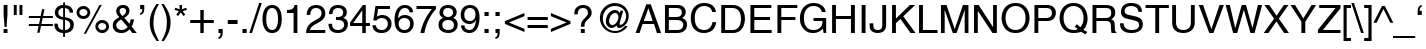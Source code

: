 SplineFontDB: 3.2
FontName: Problemiste
FullName: Problemiste
FamilyName: Problemiste
Weight: Light
Copyright: Copyright (c) 1995-2000 Matthieu LESCHEMELLE
Version: 1.00
ItalicAngle: 0
UnderlinePosition: -127
UnderlineWidth: 51
Ascent: 819
Descent: 205
InvalidEm: 0
sfntRevision: 0x00010000
woffMajor: 1
woffMinor: 0
LayerCount: 2
Layer: 0 1 "Sfondo" 1
Layer: 1 1 "Fore" 0
XUID: [1021 279 526073520 23583]
StyleMap: 0x0040
FSType: 0
OS2Version: 1
OS2_WeightWidthSlopeOnly: 0
OS2_UseTypoMetrics: 0
CreationTime: -2082844800
ModificationTime: 1591954382
PfmFamily: 81
TTFWeight: 300
TTFWidth: 5
LineGap: 0
VLineGap: 0
Panose: 0 0 4 0 0 0 0 0 0 0
OS2TypoAscent: 735
OS2TypoAOffset: 0
OS2TypoDescent: -212
OS2TypoDOffset: 0
OS2TypoLinegap: 0
OS2WinAscent: 901
OS2WinAOffset: 0
OS2WinDescent: 230
OS2WinDOffset: 0
HheadAscent: 735
HheadAOffset: 0
HheadDescent: -212
HheadDOffset: 0
OS2SubXSize: 512
OS2SubYSize: 512
OS2SubXOff: 0
OS2SubYOff: -512
OS2SupXSize: 512
OS2SupYSize: 512
OS2SupXOff: 0
OS2SupYOff: 256
OS2StrikeYSize: 51
OS2StrikeYPos: 256
OS2Vendor: 'DTPS'
OS2CodePages: 20000000.00000000
OS2UnicodeRanges: 00000000.00000000.00000000.00000000
MarkAttachClasses: 1
DEI: 91125
TtTable: prep
PUSHW_2
 511
 512
SCANTYPE
SCANCTRL
SVTCA[y-axis]
EndTTInstrs
TtTable: fpgm
PUSHB_5
 4
 3
 2
 1
 0
FDEF
DUP
GC[cur]
DUP
ROUND[Grey]
SUB
ABS
PUSHB_1
 3
CINDEX
GC[cur]
DUP
ROUND[Grey]
SUB
ABS
GT
IF
SWAP
DUP
PUSHB_1
 0
SWAP
WS
MDAP[rnd]
MDRP[rp0,min,rnd,grey]
SLOOP
ALIGNRP
PUSHB_1
 3
LOOPCALL
PUSHB_1
 0
RS
MDAP[rnd]
SLOOP
ALIGNRP
PUSHB_1
 3
LOOPCALL
ELSE
MDAP[rnd]
PUSHB_1
 0
SWAP
WS
SLOOP
ALIGNRP
PUSHB_1
 3
LOOPCALL
PUSHB_1
 0
RS
MDRP[rp0,min,rnd,grey]
SLOOP
ALIGNRP
PUSHB_1
 3
LOOPCALL
EIF
ENDF
FDEF
MDRP[min,rnd,grey]
ENDF
FDEF
SRP1
SRP2
SLOOP
IP
ENDF
FDEF
MPPEM
PUSHB_1
 65
LT
IF
ALIGNRP
ELSE
POP
EIF
ENDF
FDEF
PUSHB_5
 0
 0
 0
 0
 6
MINDEX
PUSHB_1
 6
MINDEX
PUSHB_1
 0
CALL
ENDF
SVTCA[y-axis]
SVTCA[y-axis]
EndTTInstrs
ShortTable: cvt  12
  0
  718
  523
  688
  0
  0
  0
  281
  409
  -207
  0
  0
EndShort
ShortTable: maxp 16
  1
  0
  154
  326
  14
  0
  0
  3
  3
  4
  5
  0
  38
  119
  0
  0
EndShort
LangName: 1033 "" "" "" "DTP-Problemiste" "" "Version 1.00" "" "Created by Type-Designer 2.5"
Encoding: UnicodeBmp
UnicodeInterp: none
NameList: AGL For New Fonts
DisplaySize: -48
AntiAlias: 1
FitToEm: 0
WinInfo: 0 19 14
BeginChars: 65538 251

StartChar: .notdef
Encoding: 255 255 0
AltUni2: 0025ca.ffffffff.0 002260.ffffffff.0 002044.ffffffff.0 000178.ffffffff.0
Width: 512
Flags: W
LayerCount: 2
Fore
SplineSet
220 723 m 1,0,-1
 127 723 l 1,1,-1
 127 618 l 1,2,-1
 220 618 l 1,3,-1
 220 723 l 1,0,-1
386 723 m 1,4,-1
 293 723 l 1,5,-1
 293 618 l 1,6,-1
 386 618 l 1,7,-1
 386 723 l 1,4,-1
258 99 m 1,8,-1
 256 99 l 1,9,-1
 114 536 l 1,10,-1
 11 536 l 1,11,-1
 210 -14 l 1,12,-1
 210 -14 l 1,13,14
 192 -62 192 -62 182 -84 c 128,-1,15
 172 -106 172 -106 163.5 -118 c 128,-1,16
 155 -130 155 -130 144 -134 c 128,-1,17
 133 -138 133 -138 115 -138 c 0,18,19
 86 -138 86 -138 60 -129 c 1,20,-1
 60 -211 l 1,21,22
 67 -213 67 -213 69 -213 c 0,23,24
 88 -219 88 -219 98 -219 c 0,25,26
 146 -219 146 -219 171 -213 c 128,-1,27
 196 -207 196 -207 214.5 -186 c 128,-1,28
 233 -165 233 -165 252 -124.5 c 128,-1,29
 271 -84 271 -84 308 10 c 0,30,31
 367 163 367 163 477 470 c 2,32,-1
 501 536 l 1,33,-1
 401 536 l 1,34,-1
 258 99 l 1,8,-1
EndSplineSet
EndChar

StartChar: .null
Encoding: 65536 -1 1
Width: 0
Flags: W
LayerCount: 2
EndChar

StartChar: nonmarkingreturn
Encoding: 65537 -1 2
Width: 341
Flags: W
LayerCount: 2
EndChar

StartChar: space
Encoding: 32 32 3
Width: 284
GlyphClass: 2
Flags: W
LayerCount: 2
EndChar

StartChar: exclam
Encoding: 33 33 4
Width: 284
GlyphClass: 2
Flags: W
TtInstrs:
SVTCA[x-axis]
NPUSHB
 13
 0
 3
 5
 6
 3
 0
 2
 7
 8
 3
 0
 1
 0
CALL
IUP[x]
SVTCA[y-axis]
PUSHB_8
 0
 1
 2
 1
 3
 1
 2
 0
MIAP[rnd]
SLOOP
ALIGNRP
LOOPCALL
PUSHB_8
 4
 9
 2
 1
 7
 1
 6
 1
MIAP[rnd]
SLOOP
ALIGNRP
LOOPCALL
IUP[y]
EndTTInstrs
LayerCount: 2
Fore
SplineSet
191 104 m 1,0,-1
 92 104 l 1,1,-1
 92 0 l 1,2,-1
 191 0 l 1,3,-1
 191 104 l 1,0,-1
167 175 m 1,4,-1
 191 493 l 1,5,-1
 191 735 l 1,6,-1
 92 735 l 1,7,-1
 92 493 l 1,8,-1
 117 175 l 1,9,-1
 167 175 l 1,4,-1
EndSplineSet
EndChar

StartChar: quotedbl
Encoding: 34 34 5
Width: 363
GlyphClass: 2
Flags: W
TtInstrs:
SVTCA[x-axis]
NPUSHB
 9
 0
 2
 1
 0
 3
 1
 1
 0
 0
CALL
NPUSHB
 9
 0
 6
 1
 0
 7
 1
 5
 4
 0
CALL
IUP[x]
SVTCA[y-axis]
NPUSHB
 12
 0
 1
 4
 5
 4
 1
 3
 6
 7
 3
 2
 1
MIAP[rnd]
SLOOP
ALIGNRP
LOOPCALL
IUP[y]
EndTTInstrs
LayerCount: 2
Fore
SplineSet
72 474 m 1,0,-1
 146 474 l 1,1,-1
 146 735 l 1,2,-1
 72 735 l 1,3,-1
 72 474 l 1,0,-1
217 474 m 1,4,-1
 292 474 l 1,5,-1
 292 735 l 1,6,-1
 217 735 l 1,7,-1
 217 474 l 1,4,-1
EndSplineSet
EndChar

StartChar: numbersign
Encoding: 35 35 6
Width: 723
GlyphClass: 2
Flags: W
TtInstrs:
SVTCA[x-axis]
IUP[x]
SVTCA[y-axis]
NPUSHB
 13
 0
 6
 7
 18
 3
 0
 1
 4
 5
 3
 19
 0
 0
CALL
NPUSHB
 13
 0
 8
 9
 16
 3
 0
 11
 14
 15
 3
 17
 10
 0
CALL
IUP[y]
EndTTInstrs
LayerCount: 2
Fore
SplineSet
98 165 m 1,0,-1
 348 165 l 1,1,-1
 312 -8 l 1,2,-1
 374 -8 l 1,3,-1
 410 165 l 1,4,-1
 713 165 l 1,5,-1
 713 224 l 1,6,-1
 421 224 l 1,7,-1
 452 371 l 1,8,-1
 713 371 l 1,9,-1
 713 431 l 1,10,-1
 463 431 l 1,11,-1
 500 606 l 1,12,-1
 438 606 l 1,13,-1
 401 431 l 1,14,-1
 98 431 l 1,15,-1
 98 371 l 1,16,-1
 391 371 l 1,17,-1
 359 224 l 1,18,-1
 98 224 l 1,19,-1
 98 165 l 1,0,-1
EndSplineSet
EndChar

StartChar: dollar
Encoding: 36 36 7
Width: 569
GlyphClass: 2
Flags: W
TtInstrs:
SVTCA[x-axis]
PUSHB_3
 3
 28
 4
CALL
NPUSHB
 22
 58
 1
 14
 20
 21
 47
 48
 59
 60
 7
 0
 6
 22
 23
 33
 34
 45
 46
 7
 7
 0
 0
CALL
PUSHB_3
 53
 11
 4
CALL
PUSHB_3
 39
 40
 4
CALL
PUSHB_3
 15
 63
 4
CALL
IUP[x]
SVTCA[y-axis]
NPUSHB
 9
 0
 6
 1
 0
 23
 1
 60
 20
 0
CALL
PUSHB_8
 14
 34
 2
 1
 48
 1
 45
 0
MIAP[rnd]
SLOOP
ALIGNRP
LOOPCALL
PUSHB_5
 58
 1
 46
 21
 2
CALL
IUP[y]
EndTTInstrs
LayerCount: 2
Fore
SplineSet
259 419 m 1,0,1
 207 428 207 428 172 456 c 128,-1,2
 137 484 137 484 137 535 c 0,3,4
 137 584 137 584 170 618.5 c 128,-1,5
 203 653 203 653 259 653 c 1,6,-1
 259 419 l 1,0,1
307 315 m 1,7,-1
 362 298 l 2,8,9
 396 288 396 288 419 256.5 c 128,-1,10
 442 225 442 225 442 184 c 0,11,12
 442 130 442 130 407 92.5 c 128,-1,13
 372 55 372 55 307 55 c 1,14,-1
 307 315 l 1,7,-1
515 534 m 1,15,16
 513 592 513 592 491 630 c 128,-1,17
 469 668 469 668 436.5 688.5 c 128,-1,18
 404 709 404 709 372 717 c 128,-1,19
 340 725 340 725 307 728 c 1,20,-1
 307 794 l 1,21,-1
 259 794 l 1,22,-1
 259 728 l 1,23,24
 214 728 214 728 175 712.5 c 128,-1,25
 136 697 136 697 107.5 669.5 c 128,-1,26
 79 642 79 642 63 605.5 c 128,-1,27
 47 569 47 569 47 528 c 0,28,29
 47 478 47 478 64.5 443 c 128,-1,30
 82 408 82 408 111.5 386 c 128,-1,31
 141 364 141 364 176.5 351 c 128,-1,32
 212 338 212 338 259 327 c 1,33,-1
 259 55 l 1,34,35
 220 61 220 61 195 72.5 c 128,-1,36
 170 84 170 84 155 102 c 128,-1,37
 140 120 140 120 132.5 148 c 128,-1,38
 125 176 125 176 123 218 c 1,39,-1
 33 218 l 1,40,41
 33 153 33 153 50 109 c 128,-1,42
 67 65 67 65 97.5 37 c 128,-1,43
 128 9 128 9 168 -3.5 c 128,-1,44
 208 -16 208 -16 259 -19 c 1,45,-1
 259 -118 l 1,46,-1
 307 -118 l 1,47,-1
 307 -19 l 1,48,49
 343 -19 343 -19 381.5 -8.5 c 128,-1,50
 420 2 420 2 454 27 c 128,-1,51
 488 52 488 52 510 95.5 c 128,-1,52
 532 139 532 139 532 201 c 0,53,54
 532 253 532 253 517.5 287 c 128,-1,55
 503 321 503 321 474.5 341.5 c 128,-1,56
 446 362 446 362 410 375.5 c 128,-1,57
 374 389 374 389 308 409 c 1,58,-1
 307 409 l 1,59,-1
 307 653 l 1,60,61
 372 641 372 641 397 611.5 c 128,-1,62
 422 582 422 582 428 534 c 1,63,-1
 515 534 l 1,15,16
EndSplineSet
EndChar

StartChar: percent
Encoding: 37 37 8
Width: 910
GlyphClass: 2
Flags: W
TtInstrs:
SVTCA[x-axis]
PUSHB_3
 10
 26
 4
CALL
PUSHB_3
 20
 0
 4
CALL
PUSHB_3
 42
 58
 4
CALL
PUSHB_3
 52
 32
 4
CALL
IUP[x]
SVTCA[y-axis]
PUSHB_3
 29
 5
 4
CALL
PUSHB_6
 23
 1
 1
 0
 15
 3
MIAP[rnd]
SLOOP
ALIGNRP
LOOPCALL
PUSHB_6
 61
 1
 1
 0
 37
 0
MIAP[rnd]
SLOOP
ALIGNRP
LOOPCALL
PUSHB_3
 55
 47
 4
CALL
IUP[y]
EndTTInstrs
LayerCount: 2
Fore
SplineSet
40 539 m 256,0,1
 40 503 40 503 54 470.5 c 128,-1,2
 68 438 68 438 92 414 c 128,-1,3
 116 390 116 390 147.5 377 c 128,-1,4
 179 364 179 364 215 364 c 256,5,6
 251 364 251 364 282.5 377.5 c 128,-1,7
 314 391 314 391 338 415 c 128,-1,8
 362 439 362 439 375.5 471 c 128,-1,9
 389 503 389 503 389 539 c 256,10,11
 389 575 389 575 375 606.5 c 128,-1,12
 361 638 361 638 337 661.5 c 128,-1,13
 313 685 313 685 281.5 698.5 c 128,-1,14
 250 712 250 712 215 712 c 0,15,16
 179 712 179 712 147.5 698.5 c 128,-1,17
 116 685 116 685 92 661.5 c 128,-1,18
 68 638 68 638 54 606.5 c 128,-1,19
 40 575 40 575 40 539 c 256,0,1
112 539 m 0,20,21
 112 581 112 581 142 610.5 c 128,-1,22
 172 640 172 640 215 640 c 256,23,24
 258 640 258 640 287.5 611 c 128,-1,25
 317 582 317 582 317 539 c 256,26,27
 317 496 317 496 287.5 465.5 c 128,-1,28
 258 435 258 435 214 435 c 0,29,30
 172 435 172 435 142 464 c 128,-1,31
 112 493 112 493 112 539 c 0,20,21
521 168 m 256,32,33
 521 132 521 132 535 100 c 128,-1,34
 549 68 549 68 573 43.5 c 128,-1,35
 597 19 597 19 628.5 6 c 128,-1,36
 660 -7 660 -7 696 -7 c 256,37,38
 732 -7 732 -7 764 6.5 c 128,-1,39
 796 20 796 20 820 44.5 c 128,-1,40
 844 69 844 69 857 100.5 c 128,-1,41
 870 132 870 132 870 168 c 256,42,43
 870 204 870 204 856.5 235.5 c 128,-1,44
 843 267 843 267 819 290.5 c 128,-1,45
 795 314 795 314 763 327.5 c 128,-1,46
 731 341 731 341 696 341 c 0,47,48
 660 341 660 341 628.5 327.5 c 128,-1,49
 597 314 597 314 573 290.5 c 128,-1,50
 549 267 549 267 535 235.5 c 128,-1,51
 521 204 521 204 521 168 c 256,32,33
593 168 m 0,52,53
 593 210 593 210 623 239.5 c 128,-1,54
 653 269 653 269 696 269 c 256,55,56
 739 269 739 269 769 240 c 128,-1,57
 799 211 799 211 799 168 c 256,58,59
 799 125 799 125 769 95 c 128,-1,60
 739 65 739 65 695 65 c 0,61,62
 653 65 653 65 623 93.5 c 128,-1,63
 593 122 593 122 593 168 c 0,52,53
685 720 m 1,64,-1
 629 720 l 1,65,-1
 224 -19 l 1,66,-1
 280 -19 l 1,67,-1
 685 720 l 1,64,-1
EndSplineSet
EndChar

StartChar: ampersand
Encoding: 38 38 9
Width: 683
GlyphClass: 2
Flags: W
TtInstrs:
SVTCA[x-axis]
PUSHB_3
 7
 53
 4
CALL
PUSHB_8
 48
 1
 0
 0
 0
 14
 45
 0
CALL
PUSHB_8
 32
 1
 0
 0
 0
 39
 22
 0
CALL
PUSHB_5
 10
 1
 7
 0
 2
CALL
PUSHB_5
 11
 1
 14
 22
 2
CALL
PUSHB_8
 33
 61
 62
 25
 4
 53
 63
 2
CALL
IUP[x]
SVTCA[y-axis]
PUSHB_6
 2
 1
 1
 0
 58
 0
MIAP[rnd]
SLOOP
ALIGNRP
LOOPCALL
PUSHB_6
 19
 1
 1
 0
 42
 1
MIAP[rnd]
SLOOP
ALIGNRP
LOOPCALL
PUSHB_6
 0
 1
 63
 1
 62
 0
MIAP[rnd]
SLOOP
ALIGNRP
LOOPCALL
PUSHB_5
 10
 1
 2
 10
 2
CALL
NPUSHB
 9
 32
 33
 48
 61
 25
 5
 58
 42
 2
CALL
IUP[y]
EndTTInstrs
LayerCount: 2
Fore
SplineSet
427 144 m 1,0,1
 368 62 368 62 267 62 c 0,2,3
 251 62 251 62 228.5 69 c 128,-1,4
 206 76 206 76 184.5 90 c 128,-1,5
 163 104 163 104 149 128 c 128,-1,6
 135 152 135 152 135 184 c 0,7,8
 135 238 135 238 164 270.5 c 128,-1,9
 193 303 193 303 261 347 c 1,10,-1
 427 144 l 1,0,1
293 450 m 1,11,12
 264 479 264 479 242 512.5 c 128,-1,13
 220 546 220 546 220 578 c 0,14,15
 220 590 220 590 223 602.5 c 128,-1,16
 226 615 226 615 235.5 628 c 128,-1,17
 245 641 245 641 262.5 649 c 128,-1,18
 280 657 280 657 306 657 c 0,19,20
 336 657 336 657 360.5 639 c 128,-1,21
 385 621 385 621 385 577 c 0,22,23
 385 536 385 536 359.5 507.5 c 128,-1,24
 334 479 334 479 293 450 c 1,11,12
529 159 m 1,25,26
 556 208 556 208 571 256.5 c 128,-1,27
 586 305 586 305 589 346 c 1,28,-1
 504 346 l 1,29,30
 497 306 497 306 491.5 285.5 c 128,-1,31
 486 265 486 265 474 231 c 1,32,-1
 340 391 l 1,33,-1
 341 392 l 1,34,35
 371 412 371 412 390.5 427 c 128,-1,36
 410 442 410 442 429.5 464.5 c 128,-1,37
 449 487 449 487 460.5 517 c 128,-1,38
 472 547 472 547 472 584 c 0,39,40
 472 645 472 645 430 690 c 128,-1,41
 388 735 388 735 307 735 c 256,42,43
 226 735 226 735 179.5 687 c 128,-1,44
 133 639 133 639 133 571 c 0,45,46
 133 527 133 527 149.5 495.5 c 128,-1,47
 166 464 166 464 211 409 c 1,48,49
 160 380 160 380 127.5 354.5 c 128,-1,50
 95 329 95 329 77 302.5 c 128,-1,51
 59 276 59 276 52 246.5 c 128,-1,52
 45 217 45 217 45 177 c 0,53,54
 45 151 45 151 54 119.5 c 128,-1,55
 63 88 63 88 87 57 c 128,-1,56
 111 26 111 26 154.5 5.5 c 128,-1,57
 198 -15 198 -15 261 -15 c 0,58,59
 336 -15 336 -15 384 10.5 c 128,-1,60
 432 36 432 36 475 84 c 1,61,-1
 544 0 l 1,62,-1
 660 0 l 1,63,-1
 529 159 l 1,25,26
EndSplineSet
EndChar

StartChar: quoteright
Encoding: 39 39 10
Width: 227
GlyphClass: 2
Flags: W
TtInstrs:
SVTCA[x-axis]
NPUSHB
 11
 0
 11
 1
 0
 6
 7
 12
 3
 10
 0
 0
CALL
IUP[x]
SVTCA[y-axis]
PUSHB_7
 7
 1
 1
 12
 1
 11
 1
MIAP[rnd]
SLOOP
ALIGNRP
LOOPCALL
IUP[y]
EndTTInstrs
LayerCount: 2
Fore
SplineSet
54 627 m 1,0,-1
 109 627 l 1,1,2
 109 610 109 610 107 594 c 128,-1,3
 105 578 105 578 100 563 c 128,-1,4
 95 548 95 548 84 536.5 c 128,-1,5
 73 525 73 525 54 522 c 1,6,-1
 54 474 l 1,7,8
 112 487 112 487 136.5 528.5 c 128,-1,9
 161 570 161 570 161 635 c 2,10,-1
 161 735 l 1,11,-1
 54 735 l 1,12,-1
 54 627 l 1,0,-1
EndSplineSet
EndChar

StartChar: parenleft
Encoding: 40 40 11
Width: 340
GlyphClass: 2
Flags: W
TtInstrs:
SVTCA[x-axis]
PUSHB_3
 14
 3
 4
CALL
PUSHB_5
 0
 1
 3
 9
 2
CALL
IUP[x]
SVTCA[y-axis]
PUSHB_6
 0
 1
 9
 1
 8
 9
MIAP[rnd]
SLOOP
ALIGNRP
LOOPCALL
PUSHB_6
 0
 1
 19
 1
 0
 1
MIAP[rnd]
SLOOP
ALIGNRP
LOOPCALL
IUP[y]
EndTTInstrs
LayerCount: 2
Fore
SplineSet
243 751 m 1,0,1
 156 627 156 627 113 512 c 128,-1,2
 70 397 70 397 70 267 c 0,3,4
 70 197 70 197 82 136 c 128,-1,5
 94 75 94 75 116.5 18.5 c 128,-1,6
 139 -38 139 -38 170 -91 c 128,-1,7
 201 -144 201 -144 246 -212 c 1,8,-1
 306 -212 l 1,9,10
 270 -142 270 -142 246 -90 c 128,-1,11
 222 -38 222 -38 203.5 16 c 128,-1,12
 185 70 185 70 175.5 125.5 c 128,-1,13
 166 181 166 181 166 243 c 0,14,15
 166 332 166 332 175 400.5 c 128,-1,16
 184 469 184 469 201.5 524 c 128,-1,17
 219 579 219 579 241.5 626.5 c 128,-1,18
 264 674 264 674 305 751 c 1,19,-1
 243 751 l 1,0,1
EndSplineSet
EndChar

StartChar: parenright
Encoding: 41 41 12
Width: 340
GlyphClass: 2
Flags: W
TtInstrs:
SVTCA[x-axis]
PUSHB_3
 3
 14
 4
CALL
PUSHB_5
 0
 1
 9
 3
 2
CALL
IUP[x]
SVTCA[y-axis]
PUSHB_6
 0
 1
 9
 1
 8
 1
MIAP[rnd]
SLOOP
ALIGNRP
LOOPCALL
PUSHB_6
 0
 1
 19
 1
 0
 9
MIAP[rnd]
SLOOP
ALIGNRP
LOOPCALL
IUP[y]
EndTTInstrs
LayerCount: 2
Fore
SplineSet
98 -212 m 1,0,1
 185 -88 185 -88 228 26.5 c 128,-1,2
 271 141 271 141 271 271 c 0,3,4
 271 341 271 341 259 402.5 c 128,-1,5
 247 464 247 464 224.5 520.5 c 128,-1,6
 202 577 202 577 171 630 c 128,-1,7
 140 683 140 683 95 751 c 1,8,-1
 35 751 l 1,9,10
 71 681 71 681 95 629 c 128,-1,11
 119 577 119 577 137.5 523 c 128,-1,12
 156 469 156 469 165.5 413 c 128,-1,13
 175 357 175 357 175 296 c 0,14,15
 175 207 175 207 166 138.5 c 128,-1,16
 157 70 157 70 139.5 15 c 128,-1,17
 122 -40 122 -40 99.5 -87.5 c 128,-1,18
 77 -135 77 -135 36 -212 c 1,19,-1
 98 -212 l 1,0,1
EndSplineSet
EndChar

StartChar: asterisk
Encoding: 42 42 13
Width: 398
GlyphClass: 2
Flags: W
TtInstrs:
SVTCA[x-axis]
PUSHB_3
 8
 0
 4
CALL
NPUSHB
 13
 1
 2
 3
 4
 5
 6
 7
 9
 14
 9
 0
 8
 2
CALL
IUP[x]
SVTCA[y-axis]
PUSHB_8
 3
 5
 2
 1
 12
 1
 11
 1
MIAP[rnd]
SLOOP
ALIGNRP
LOOPCALL
NPUSHB
 13
 1
 2
 4
 6
 7
 8
 9
 14
 0
 9
 3
 11
 2
CALL
IUP[y]
EndTTInstrs
LayerCount: 2
Fore
SplineSet
40 605 m 1,0,-1
 151 570 l 1,1,-1
 82 476 l 1,2,-1
 132 441 l 1,3,-1
 199 538 l 1,4,-1
 265 441 l 1,5,-1
 315 476 l 1,6,-1
 247 570 l 1,7,-1
 357 605 l 1,8,-1
 337 662 l 1,9,-1
 229 623 l 1,10,-1
 229 735 l 1,11,-1
 168 735 l 1,12,-1
 168 623 l 1,13,-1
 60 662 l 1,14,-1
 40 605 l 1,0,-1
EndSplineSet
EndChar

StartChar: plus
Encoding: 43 43 14
Width: 658
GlyphClass: 2
Flags: W
TtInstrs:
SVTCA[x-axis]
NPUSHB
 13
 0
 6
 9
 10
 3
 0
 3
 4
 11
 3
 5
 0
 0
CALL
IUP[x]
SVTCA[y-axis]
NPUSHB
 13
 0
 1
 8
 9
 3
 0
 3
 6
 7
 3
 0
 2
 0
CALL
PUSHB_6
 0
 1
 5
 1
 4
 0
MIAP[rnd]
SLOOP
ALIGNRP
LOOPCALL
IUP[y]
EndTTInstrs
LayerCount: 2
Fore
SplineSet
290 342 m 1,0,-1
 31 342 l 1,1,-1
 31 255 l 1,2,-1
 290 255 l 1,3,-1
 290 -1 l 1,4,-1
 377 -1 l 1,5,-1
 377 255 l 1,6,-1
 635 255 l 1,7,-1
 635 342 l 1,8,-1
 377 342 l 1,9,-1
 377 598 l 1,10,-1
 290 598 l 1,11,-1
 290 342 l 1,0,-1
EndSplineSet
EndChar

StartChar: comma
Encoding: 44 44 15
Width: 284
GlyphClass: 2
Flags: W
TtInstrs:
SVTCA[x-axis]
NPUSHB
 11
 0
 11
 1
 0
 4
 5
 12
 3
 10
 0
 0
CALL
IUP[x]
SVTCA[y-axis]
PUSHB_8
 11
 12
 2
 1
 1
 1
 0
 0
MIAP[rnd]
SLOOP
ALIGNRP
LOOPCALL
PUSHB_3
 5
 4
 4
CALL
IUP[y]
EndTTInstrs
LayerCount: 2
Fore
SplineSet
89 0 m 1,0,-1
 143 0 l 1,1,2
 143 -42 143 -42 131 -71 c 128,-1,3
 119 -100 119 -100 89 -103 c 1,4,-1
 89 -151 l 1,5,6
 102 -149 102 -149 118 -143 c 128,-1,7
 134 -137 134 -137 152.5 -120 c 128,-1,8
 171 -103 171 -103 183.5 -71.5 c 128,-1,9
 196 -40 196 -40 196 8 c 2,10,-1
 196 109 l 1,11,-1
 89 109 l 1,12,-1
 89 0 l 1,0,-1
EndSplineSet
EndChar

StartChar: hyphen
Encoding: 45 45 16
Width: 340
GlyphClass: 2
Flags: W
TtInstrs:
SVTCA[x-axis]
NPUSHB
 9
 0
 3
 1
 0
 2
 1
 0
 1
 0
CALL
IUP[x]
SVTCA[y-axis]
NPUSHB
 9
 0
 1
 1
 0
 3
 1
 0
 2
 0
CALL
IUP[y]
EndTTInstrs
LayerCount: 2
Fore
SplineSet
296 330 m 1,0,-1
 45 330 l 1,1,-1
 45 238 l 1,2,-1
 296 238 l 1,3,-1
 296 330 l 1,0,-1
EndSplineSet
EndChar

StartChar: period
Encoding: 46 46 17
Width: 284
GlyphClass: 2
Flags: W
TtInstrs:
SVTCA[x-axis]
NPUSHB
 9
 0
 3
 1
 0
 2
 1
 0
 1
 0
CALL
IUP[x]
SVTCA[y-axis]
PUSHB_8
 0
 1
 2
 1
 3
 1
 2
 0
MIAP[rnd]
SLOOP
ALIGNRP
LOOPCALL
IUP[y]
EndTTInstrs
LayerCount: 2
Fore
SplineSet
196 109 m 1,0,-1
 89 109 l 1,1,-1
 89 0 l 1,2,-1
 196 0 l 1,3,-1
 196 109 l 1,0,-1
EndSplineSet
EndChar

StartChar: slash
Encoding: 47 47 18
Width: 284
GlyphClass: 2
Flags: W
TtInstrs:
SVTCA[x-axis]
PUSHB_3
 0
 2
 4
CALL
IUP[x]
SVTCA[y-axis]
PUSHB_6
 0
 1
 1
 1
 0
 1
MIAP[rnd]
SLOOP
ALIGNRP
LOOPCALL
PUSHB_6
 0
 1
 3
 1
 2
 0
MIAP[rnd]
SLOOP
ALIGNRP
LOOPCALL
IUP[y]
EndTTInstrs
LayerCount: 2
Fore
SplineSet
302 755 m 1,0,-1
 234 755 l 1,1,-1
 -17 -19 l 1,2,-1
 51 -19 l 1,3,-1
 302 755 l 1,0,-1
EndSplineSet
EndChar

StartChar: zero
Encoding: 48 48 19
Width: 569
GlyphClass: 2
Flags: W
TtInstrs:
SVTCA[x-axis]
PUSHB_3
 6
 22
 4
CALL
PUSHB_3
 12
 0
 4
CALL
IUP[x]
SVTCA[y-axis]
PUSHB_6
 3
 1
 1
 0
 27
 0
MIAP[rnd]
SLOOP
ALIGNRP
LOOPCALL
PUSHB_6
 9
 1
 1
 0
 17
 3
MIAP[rnd]
SLOOP
ALIGNRP
LOOPCALL
IUP[y]
EndTTInstrs
LayerCount: 2
Fore
SplineSet
435 350 m 256,0,1
 435 212 435 212 397.5 136.5 c 128,-1,2
 360 61 360 61 285 61 c 0,3,4
 209 61 209 61 171.5 136.5 c 128,-1,5
 134 212 134 212 134 350 c 256,6,7
 134 488 134 488 171.5 563.5 c 128,-1,8
 209 639 209 639 285 639 c 256,9,10
 361 639 361 639 398 563.5 c 128,-1,11
 435 488 435 488 435 350 c 256,0,1
531 350 m 256,12,13
 531 413 531 413 521 476.5 c 128,-1,14
 511 540 511 540 484 595 c 128,-1,15
 457 650 457 650 407.5 685 c 128,-1,16
 358 720 358 720 285 720 c 0,17,18
 211 720 211 720 162 685 c 128,-1,19
 113 650 113 650 86 595 c 128,-1,20
 59 540 59 540 48.5 477 c 128,-1,21
 38 414 38 414 38 350 c 0,22,23
 38 287 38 287 48.5 224 c 128,-1,24
 59 161 59 161 86 105.5 c 128,-1,25
 113 50 113 50 162 15.5 c 128,-1,26
 211 -19 211 -19 285 -19 c 256,27,28
 359 -19 359 -19 408 15.5 c 128,-1,29
 457 50 457 50 484 105.5 c 128,-1,30
 511 161 511 161 521 224 c 128,-1,31
 531 287 531 287 531 350 c 256,12,13
EndSplineSet
EndChar

StartChar: one
Encoding: 49 49 20
Width: 569
GlyphClass: 2
Flags: W
TtInstrs:
SVTCA[x-axis]
NPUSHB
 9
 0
 10
 1
 0
 9
 1
 0
 8
 0
CALL
IUP[x]
SVTCA[y-axis]
PUSHB_6
 0
 1
 1
 1
 0
 3
MIAP[rnd]
SLOOP
ALIGNRP
LOOPCALL
PUSHB_8
 0
 7
 1
 0
 0
 8
 6
 0
CALL
PUSHB_6
 0
 1
 10
 1
 9
 0
MIAP[rnd]
SLOOP
ALIGNRP
LOOPCALL
IUP[y]
EndTTInstrs
LayerCount: 2
Fore
SplineSet
368 720 m 1,0,-1
 297 720 l 1,1,2
 287 676 287 676 271.5 650.5 c 128,-1,3
 256 625 256 625 234.5 611.5 c 128,-1,4
 213 598 213 598 183.5 592 c 128,-1,5
 154 586 154 586 103 583 c 1,6,-1
 103 511 l 1,7,-1
 271 511 l 1,8,-1
 271 0 l 1,9,-1
 368 0 l 1,10,-1
 368 720 l 1,0,-1
EndSplineSet
EndChar

StartChar: two
Encoding: 50 50 21
Width: 569
GlyphClass: 2
Flags: W
TtInstrs:
SVTCA[x-axis]
NPUSHB
 9
 0
 23
 33
 2
 0
 0
 22
 11
 0
CALL
PUSHB_3
 24
 21
 4
CALL
PUSHB_3
 0
 43
 4
CALL
IUP[x]
SVTCA[y-axis]
PUSHB_6
 6
 1
 1
 0
 38
 3
MIAP[rnd]
SLOOP
ALIGNRP
LOOPCALL
PUSHB_8
 23
 24
 2
 1
 22
 1
 21
 0
MIAP[rnd]
SLOOP
ALIGNRP
LOOPCALL
IUP[y]
EndTTInstrs
LayerCount: 2
Fore
SplineSet
135 462 m 1,0,-1
 135 464 l 2,1,2
 137 494 137 494 141.5 520 c 128,-1,3
 146 546 146 546 160 574 c 128,-1,4
 174 602 174 602 203.5 620.5 c 128,-1,5
 233 639 233 639 281 639 c 0,6,7
 319 639 319 639 346.5 627 c 128,-1,8
 374 615 374 615 391 596.5 c 128,-1,9
 408 578 408 578 415.5 555 c 128,-1,10
 423 532 423 532 423 509 c 0,11,12
 423 475 423 475 413.5 451 c 128,-1,13
 404 427 404 427 388 409 c 128,-1,14
 372 391 372 391 351.5 377.5 c 128,-1,15
 331 364 331 364 296 344 c 2,16,-1
 291 341 l 1,17,-1
 196 286 l 2,18,19
 117 240 117 240 74 172.5 c 128,-1,20
 31 105 31 105 27 0 c 1,21,-1
 519 0 l 1,22,-1
 519 85 l 1,23,-1
 128 85 l 1,24,25
 132 115 132 115 159.5 151 c 128,-1,26
 187 187 187 187 252 223 c 2,27,-1
 327 264 l 2,28,29
 376 290 376 290 407.5 311.5 c 128,-1,30
 439 333 439 333 464.5 360 c 128,-1,31
 490 387 490 387 504.5 423 c 128,-1,32
 519 459 519 459 519 505 c 0,33,34
 519 603 519 603 454 663 c 0,35,36
 423 691 423 691 382 705.5 c 128,-1,37
 341 720 341 720 294 720 c 0,38,39
 256 720 256 720 215.5 711 c 128,-1,40
 175 702 175 702 136 675.5 c 128,-1,41
 97 649 97 649 71 596.5 c 128,-1,42
 45 544 45 544 45 462 c 1,43,-1
 135 462 l 1,0,-1
EndSplineSet
EndChar

StartChar: three
Encoding: 51 51 22
Width: 569
GlyphClass: 2
Flags: W
TtInstrs:
SVTCA[x-axis]
PUSHB_3
 28
 9
 4
CALL
PUSHB_8
 21
 1
 0
 0
 0
 17
 18
 0
CALL
PUSHB_3
 35
 55
 4
CALL
PUSHB_8
 0
 45
 1
 0
 0
 44
 43
 0
CALL
IUP[x]
SVTCA[y-axis]
NPUSHB
 9
 0
 0
 0
 2
 4
 2
 58
 0
 0
CALL
PUSHB_6
 12
 1
 1
 0
 23
 0
MIAP[rnd]
SLOOP
ALIGNRP
LOOPCALL
PUSHB_6
 50
 1
 1
 0
 38
 3
MIAP[rnd]
SLOOP
ALIGNRP
LOOPCALL
IUP[y]
EndTTInstrs
LayerCount: 2
Fore
SplineSet
229 332 m 2,0,1
 232 332 232 332 250 333 c 0,2,3
 267 333 267 333 270 333 c 0,4,5
 300 333 300 333 327 329 c 128,-1,6
 354 325 354 325 380 311.5 c 128,-1,7
 406 298 406 298 422 271 c 128,-1,8
 438 244 438 244 438 201 c 0,9,10
 438 140 438 140 394.5 100.5 c 128,-1,11
 351 61 351 61 282 61 c 0,12,13
 235 61 235 61 204 75.5 c 128,-1,14
 173 90 173 90 157 113 c 128,-1,15
 141 136 141 136 135.5 162 c 128,-1,16
 130 188 130 188 128 220 c 1,17,-1
 35 220 l 1,18,19
 40 147 40 147 63.5 94 c 128,-1,20
 87 41 87 41 142 12 c 0,21,22
 202 -20 202 -20 275 -19 c 0,23,24
 342 -19 342 -19 391.5 -0.5 c 128,-1,25
 441 18 441 18 472.5 51 c 128,-1,26
 504 84 504 84 519.5 125.5 c 128,-1,27
 535 167 535 167 535 212 c 0,28,29
 535 281 535 281 503 321 c 128,-1,30
 471 361 471 361 415 380 c 1,31,-1
 415 382 l 1,32,33
 451 393 451 393 479 430.5 c 128,-1,34
 507 468 507 468 507 530 c 0,35,36
 507 614 507 614 447 667 c 128,-1,37
 387 720 387 720 285 720 c 0,38,39
 217 720 217 720 171 699 c 128,-1,40
 125 678 125 678 99 643.5 c 128,-1,41
 73 609 73 609 62.5 568.5 c 128,-1,42
 52 528 52 528 52 484 c 1,43,-1
 140 484 l 1,44,-1
 140 484 l 1,45,46
 142 514 142 514 147 536.5 c 128,-1,47
 152 559 152 559 165.5 583 c 128,-1,48
 179 607 179 607 207.5 623 c 128,-1,49
 236 639 236 639 281 639 c 0,50,51
 319 639 319 639 345.5 628 c 128,-1,52
 372 617 372 617 386.5 600 c 128,-1,53
 401 583 401 583 407.5 563.5 c 128,-1,54
 414 544 414 544 414 525 c 0,55,56
 414 463 414 463 375 435.5 c 128,-1,57
 336 408 336 408 276 408 c 0,58,59
 260 408 260 408 229 410 c 1,60,-1
 229 332 l 2,0,1
EndSplineSet
EndChar

StartChar: four
Encoding: 52 52 23
Width: 569
GlyphClass: 2
Flags: W
TtInstrs:
SVTCA[x-axis]
NPUSHB
 15
 0
 3
 9
 10
 3
 4
 11
 2
 8
 12
 13
 3
 2
 7
 0
CALL
IUP[x]
SVTCA[y-axis]
NPUSHB
 13
 0
 1
 2
 13
 3
 0
 6
 7
 10
 3
 14
 0
 0
CALL
PUSHB_6
 0
 1
 4
 1
 3
 3
MIAP[rnd]
SLOOP
ALIGNRP
LOOPCALL
PUSHB_6
 0
 1
 9
 1
 8
 0
MIAP[rnd]
SLOOP
ALIGNRP
LOOPCALL
PUSHB_5
 11
 1
 13
 11
 2
CALL
IUP[y]
EndTTInstrs
LayerCount: 2
Fore
SplineSet
536 175 m 1,0,-1
 536 253 l 1,1,-1
 430 253 l 1,2,-1
 430 720 l 1,3,-1
 355 720 l 1,4,-1
 26 263 l 1,5,-1
 26 175 l 1,6,-1
 340 175 l 1,7,-1
 340 0 l 1,8,-1
 430 0 l 1,9,-1
 430 175 l 1,10,-1
 536 175 l 1,0,-1
338 580 m 1,11,-1
 340 580 l 1,12,-1
 340 253 l 1,13,-1
 109 253 l 1,14,-1
 338 580 l 1,11,-1
EndSplineSet
EndChar

StartChar: five
Encoding: 53 53 24
Width: 569
GlyphClass: 2
Flags: W
TtInstrs:
SVTCA[x-axis]
PUSHB_3
 28
 11
 4
CALL
PUSHB_7
 4
 5
 36
 3
 18
 28
 2
CALL
IUP[x]
SVTCA[y-axis]
PUSHB_8
 0
 1
 2
 1
 3
 1
 2
 3
MIAP[rnd]
SLOOP
ALIGNRP
LOOPCALL
PUSHB_3
 33
 8
 4
CALL
PUSHB_6
 14
 1
 1
 0
 23
 0
MIAP[rnd]
SLOOP
ALIGNRP
LOOPCALL
PUSHB_7
 4
 5
 36
 3
 23
 2
 2
CALL
IUP[y]
EndTTInstrs
LayerCount: 2
Fore
SplineSet
181 616 m 1,0,-1
 486 616 l 1,1,-1
 486 705 l 1,2,-1
 114 705 l 1,3,-1
 59 318 l 1,4,-1
 137 314 l 1,5,6
 163 347 163 347 197 365 c 128,-1,7
 231 383 231 383 270 383 c 0,8,9
 340 383 340 383 385 340.5 c 128,-1,10
 430 298 430 298 430 223 c 0,11,12
 430 153 430 153 388.5 105.5 c 128,-1,13
 347 58 347 58 279 58 c 0,14,15
 216 58 216 58 174.5 88.5 c 128,-1,16
 133 119 133 119 126 179 c 1,17,-1
 33 179 l 1,18,19
 39 122 39 122 62 82.5 c 128,-1,20
 85 43 85 43 118.5 21 c 128,-1,21
 152 -1 152 -1 189 -10 c 128,-1,22
 226 -19 226 -19 265 -19 c 0,23,24
 344 -19 344 -19 397 7 c 128,-1,25
 450 33 450 33 478 73.5 c 128,-1,26
 506 114 506 114 516 155.5 c 128,-1,27
 526 197 526 197 526 233 c 0,28,29
 526 287 526 287 506 330.5 c 128,-1,30
 486 374 486 374 452.5 403.5 c 128,-1,31
 419 433 419 433 376.5 448.5 c 128,-1,32
 334 464 334 464 290 464 c 256,33,34
 246 464 246 464 211.5 451.5 c 128,-1,35
 177 439 177 439 151 419 c 1,36,-1
 181 616 l 1,0,-1
EndSplineSet
EndChar

StartChar: six
Encoding: 54 54 25
Width: 569
GlyphClass: 2
Flags: W
TtInstrs:
SVTCA[x-axis]
NPUSHB
 9
 30
 40
 2
 0
 0
 0
 31
 10
 0
CALL
NPUSHB
 9
 0
 1
 0
 39
 1
 0
 22
 48
 0
CALL
IUP[x]
SVTCA[y-axis]
PUSHB_6
 36
 1
 1
 0
 5
 3
MIAP[rnd]
SLOOP
ALIGNRP
LOOPCALL
PUSHB_6
 51
 1
 1
 0
 16
 0
MIAP[rnd]
SLOOP
ALIGNRP
LOOPCALL
PUSHB_3
 43
 27
 4
CALL
IUP[y]
EndTTInstrs
LayerCount: 2
Fore
SplineSet
515 528 m 1,0,1
 512 580 512 580 491.5 617.5 c 128,-1,2
 471 655 471 655 440 677.5 c 128,-1,3
 409 700 409 700 374 710 c 128,-1,4
 339 720 339 720 305 720 c 0,5,6
 228 720 228 720 176 684 c 128,-1,7
 124 648 124 648 93.5 591 c 128,-1,8
 63 534 63 534 51 467.5 c 128,-1,9
 39 401 39 401 39 335 c 0,10,11
 39 258 39 258 51 195.5 c 128,-1,12
 63 133 63 133 94 85 c 0,13,14
 129 31 129 31 179.5 6 c 128,-1,15
 230 -19 230 -19 280 -19 c 0,16,17
 351 -19 351 -19 390.5 -2 c 128,-1,18
 430 15 430 15 462 50 c 0,19,20
 499 90 499 90 514.5 132.5 c 128,-1,21
 530 175 530 175 530 230 c 0,22,23
 530 291 530 291 508.5 335.5 c 128,-1,24
 487 380 487 380 453 407 c 128,-1,25
 419 434 419 434 380 446.5 c 128,-1,26
 341 459 341 459 305 459 c 0,27,28
 238 459 238 459 196.5 433 c 128,-1,29
 155 407 155 407 134 371 c 1,30,-1
 132 373 l 1,31,32
 132 408 132 408 139.5 452 c 128,-1,33
 147 496 147 496 166 539 c 128,-1,34
 185 582 185 582 219.5 610.5 c 128,-1,35
 254 639 254 639 303 639 c 0,36,37
 358 639 358 639 388 609.5 c 128,-1,38
 418 580 418 580 427 528 c 1,39,-1
 515 528 l 1,0,1
144 221 m 0,40,41
 144 289 144 289 182.5 333.5 c 128,-1,42
 221 378 221 378 292 378 c 0,43,44
 332 378 332 378 360 364 c 128,-1,45
 388 350 388 350 405.5 327 c 128,-1,46
 423 304 423 304 430 278.5 c 128,-1,47
 437 253 437 253 437 226 c 0,48,49
 437 152 437 152 398.5 106.5 c 128,-1,50
 360 61 360 61 296 61 c 0,51,52
 222 61 222 61 183 108.5 c 128,-1,53
 144 156 144 156 144 221 c 0,40,41
EndSplineSet
EndChar

StartChar: seven
Encoding: 55 55 26
Width: 569
GlyphClass: 2
Flags: W
TtInstrs:
SVTCA[x-axis]
NPUSHB
 9
 0
 13
 1
 0
 14
 1
 12
 0
 0
CALL
PUSHB_5
 1
 1
 0
 12
 2
CALL
IUP[x]
SVTCA[y-axis]
PUSHB_8
 0
 1
 2
 1
 14
 1
 13
 3
MIAP[rnd]
SLOOP
ALIGNRP
LOOPCALL
PUSHB_6
 0
 1
 7
 1
 6
 0
MIAP[rnd]
SLOOP
ALIGNRP
LOOPCALL
IUP[y]
EndTTInstrs
LayerCount: 2
Fore
SplineSet
38 616 m 1,0,-1
 434 616 l 1,1,2
 383 557 383 557 334 481.5 c 128,-1,3
 285 406 285 406 244.5 322 c 128,-1,4
 204 238 204 238 177 155.5 c 128,-1,5
 150 73 150 73 140 0 c 1,6,-1
 240 0 l 1,7,8
 258 113 258 113 295 214.5 c 128,-1,9
 332 316 332 316 376 396.5 c 128,-1,10
 420 477 420 477 461.5 534 c 128,-1,11
 503 591 503 591 536 626 c 1,12,-1
 536 705 l 1,13,-1
 38 705 l 1,14,-1
 38 616 l 1,0,-1
EndSplineSet
EndChar

StartChar: eight
Encoding: 56 56 27
Width: 569
GlyphClass: 2
Flags: W
TtInstrs:
SVTCA[x-axis]
PUSHB_8
 13
 1
 0
 0
 0
 58
 10
 0
CALL
PUSHB_3
 52
 16
 4
CALL
PUSHB_3
 29
 42
 4
CALL
PUSHB_3
 0
 68
 4
CALL
PUSHB_5
 34
 1
 16
 29
 2
CALL
IUP[x]
SVTCA[y-axis]
PUSHB_6
 63
 1
 1
 0
 5
 3
MIAP[rnd]
SLOOP
ALIGNRP
LOOPCALL
PUSHB_6
 47
 1
 1
 0
 24
 0
MIAP[rnd]
SLOOP
ALIGNRP
LOOPCALL
PUSHB_3
 55
 39
 4
CALL
PUSHB_6
 13
 34
 2
 24
 5
 2
CALL
IUP[y]
EndTTInstrs
LayerCount: 2
Fore
SplineSet
504 535 m 0,0,1
 504 568 504 568 491 600.5 c 128,-1,2
 478 633 478 633 451 660 c 128,-1,3
 424 687 424 687 381.5 703.5 c 128,-1,4
 339 720 339 720 282 720 c 0,5,6
 222 720 222 720 178.5 701 c 128,-1,7
 135 682 135 682 110 651.5 c 128,-1,8
 85 621 85 621 74 587.5 c 128,-1,9
 63 554 63 554 63 522 c 0,10,11
 63 472 63 472 89 435.5 c 128,-1,12
 115 399 115 399 161 382 c 1,13,14
 103 358 103 358 71 314.5 c 128,-1,15
 39 271 39 271 39 207 c 0,16,17
 39 187 39 187 40.5 169 c 128,-1,18
 42 151 42 151 48.5 127.5 c 128,-1,19
 55 104 55 104 71 80 c 128,-1,20
 87 56 87 56 113 36 c 0,21,22
 152 6 152 6 199.5 -6.5 c 128,-1,23
 247 -19 247 -19 286 -19 c 0,24,25
 347 -19 347 -19 393.5 -1 c 128,-1,26
 440 17 440 17 470.5 49.5 c 128,-1,27
 501 82 501 82 515 122.5 c 128,-1,28
 529 163 529 163 529 208 c 0,29,30
 529 232 529 232 524 255.5 c 128,-1,31
 519 279 519 279 506.5 302.5 c 128,-1,32
 494 326 494 326 470 347.5 c 128,-1,33
 446 369 446 369 412 383 c 1,34,35
 429 392 429 392 443 401.5 c 128,-1,36
 457 411 457 411 471 428 c 128,-1,37
 485 445 485 445 494.5 472 c 128,-1,38
 504 499 504 499 504 535 c 0,0,1
284 338 m 0,39,40
 350 338 350 338 391.5 302.5 c 128,-1,41
 433 267 433 267 433 198 c 0,42,43
 433 158 433 158 420.5 130.5 c 128,-1,44
 408 103 408 103 387.5 88.5 c 128,-1,45
 367 74 367 74 341.5 67.5 c 128,-1,46
 316 61 316 61 289 61 c 0,47,48
 245 61 245 61 214 74.5 c 128,-1,49
 183 88 183 88 166.5 110 c 128,-1,50
 150 132 150 132 142.5 156.5 c 128,-1,51
 135 181 135 181 135 205 c 0,52,53
 135 259 135 259 173.5 298.5 c 128,-1,54
 212 338 212 338 284 338 c 0,39,40
283 416 m 0,55,56
 232 416 232 416 194.5 446.5 c 128,-1,57
 157 477 157 477 157 526 c 0,58,59
 157 545 157 545 162.5 565 c 128,-1,60
 168 585 168 585 181.5 601.5 c 128,-1,61
 195 618 195 618 219 628.5 c 128,-1,62
 243 639 243 639 276 639 c 0,63,64
 314 639 314 639 340.5 628.5 c 128,-1,65
 367 618 367 618 382 602.5 c 128,-1,66
 397 587 397 587 404 568.5 c 128,-1,67
 411 550 411 550 411 531 c 0,68,69
 411 481 411 481 375.5 448.5 c 128,-1,70
 340 416 340 416 283 416 c 0,55,56
EndSplineSet
EndChar

StartChar: nine
Encoding: 57 57 28
Width: 569
GlyphClass: 2
Flags: W
TtInstrs:
SVTCA[x-axis]
PUSHB_3
 10
 11
 4
CALL
PUSHB_3
 21
 45
 4
CALL
PUSHB_3
 39
 31
 4
CALL
PUSHB_6
 3
 4
 2
 31
 21
 2
CALL
IUP[x]
SVTCA[y-axis]
PUSHB_6
 7
 1
 1
 0
 16
 0
MIAP[rnd]
SLOOP
ALIGNRP
LOOPCALL
PUSHB_6
 42
 1
 1
 0
 26
 3
MIAP[rnd]
SLOOP
ALIGNRP
LOOPCALL
PUSHB_3
 34
 0
 4
CALL
PUSHB_6
 3
 4
 2
 16
 26
 2
CALL
IUP[y]
EndTTInstrs
LayerCount: 2
Fore
SplineSet
269 241 m 0,0,1
 321 241 321 241 368 264 c 128,-1,2
 415 287 415 287 434 327 c 1,3,-1
 436 325 l 1,4,5
 420 185 420 185 378.5 120 c 128,-1,6
 337 55 337 55 263 55 c 0,7,8
 209 55 209 55 177 86.5 c 128,-1,9
 145 118 145 118 141 173 c 1,10,-1
 51 173 l 1,11,12
 51 143 51 143 62 111 c 128,-1,13
 73 79 73 79 97.5 48.5 c 128,-1,14
 122 18 122 18 164 -0.5 c 128,-1,15
 206 -19 206 -19 265 -19 c 0,16,17
 351 -19 351 -19 405.5 29 c 128,-1,18
 460 77 460 77 485.5 146 c 128,-1,19
 511 215 511 215 518.5 277 c 128,-1,20
 526 339 526 339 526 386 c 0,21,22
 526 442 526 442 518 496.5 c 128,-1,23
 510 551 510 551 484.5 602 c 128,-1,24
 459 653 459 653 407 686.5 c 128,-1,25
 355 720 355 720 274 720 c 0,26,27
 219 720 219 720 175.5 700.5 c 128,-1,28
 132 681 132 681 102.5 646.5 c 128,-1,29
 73 612 73 612 58 567 c 128,-1,30
 43 522 43 522 43 473 c 0,31,32
 43 367 43 367 106 304 c 128,-1,33
 169 241 169 241 269 241 c 0,0,1
283 322 m 0,34,35
 256 322 256 322 231.5 327.5 c 128,-1,36
 207 333 207 333 185 349.5 c 128,-1,37
 163 366 163 366 149.5 397 c 128,-1,38
 136 428 136 428 136 477 c 0,39,40
 136 550 136 550 174.5 594.5 c 128,-1,41
 213 639 213 639 275 639 c 0,42,43
 348 639 348 639 384.5 595.5 c 128,-1,44
 421 552 421 552 421 485 c 0,45,46
 421 435 421 435 407 402.5 c 128,-1,47
 393 370 393 370 371.5 352.5 c 128,-1,48
 350 335 350 335 327.5 328.5 c 128,-1,49
 305 322 305 322 283 322 c 0,34,35
EndSplineSet
EndChar

StartChar: colon
Encoding: 58 58 29
Width: 284
GlyphClass: 2
Flags: W
TtInstrs:
SVTCA[x-axis]
NPUSHB
 13
 0
 3
 4
 7
 3
 0
 2
 5
 6
 3
 0
 1
 0
CALL
IUP[x]
SVTCA[y-axis]
PUSHB_8
 0
 1
 2
 1
 3
 1
 2
 0
MIAP[rnd]
SLOOP
ALIGNRP
LOOPCALL
NPUSHB
 9
 0
 5
 1
 0
 7
 1
 4
 6
 0
CALL
IUP[y]
EndTTInstrs
LayerCount: 2
Fore
SplineSet
196 109 m 1,0,-1
 89 109 l 1,1,-1
 89 0 l 1,2,-1
 196 0 l 1,3,-1
 196 109 l 1,0,-1
196 528 m 1,4,-1
 89 528 l 1,5,-1
 89 420 l 1,6,-1
 196 420 l 1,7,-1
 196 528 l 1,4,-1
EndSplineSet
EndChar

StartChar: semicolon
Encoding: 59 59 30
Width: 284
GlyphClass: 2
Flags: W
TtInstrs:
SVTCA[x-axis]
NPUSHB
 15
 0
 11
 13
 14
 3
 0
 4
 5
 12
 15
 16
 5
 10
 0
 0
CALL
IUP[x]
SVTCA[y-axis]
PUSHB_8
 11
 12
 2
 1
 1
 1
 0
 0
MIAP[rnd]
SLOOP
ALIGNRP
LOOPCALL
PUSHB_3
 5
 4
 4
CALL
NPUSHB
 9
 0
 16
 1
 0
 15
 1
 13
 14
 0
CALL
IUP[y]
EndTTInstrs
LayerCount: 2
Fore
SplineSet
89 0 m 1,0,-1
 143 0 l 1,1,2
 143 -42 143 -42 131 -71 c 128,-1,3
 119 -100 119 -100 89 -103 c 1,4,-1
 89 -151 l 1,5,6
 102 -149 102 -149 118 -143 c 128,-1,7
 134 -137 134 -137 152.5 -120 c 128,-1,8
 171 -103 171 -103 183.5 -71.5 c 128,-1,9
 196 -40 196 -40 196 8 c 2,10,-1
 196 109 l 1,11,-1
 89 109 l 1,12,-1
 89 0 l 1,0,-1
196 420 m 1,13,-1
 196 528 l 1,14,-1
 89 528 l 1,15,-1
 89 420 l 1,16,-1
 196 420 l 1,13,-1
EndSplineSet
EndChar

StartChar: less
Encoding: 60 60 31
Width: 598
GlyphClass: 2
Flags: W
TtInstrs:
SVTCA[x-axis]
NPUSHB
 11
 0
 2
 3
 6
 3
 0
 5
 1
 0
 4
 0
CALL
PUSHB_5
 1
 1
 4
 0
 2
CALL
IUP[x]
SVTCA[y-axis]
PUSHB_3
 6
 3
 4
CALL
PUSHB_5
 1
 1
 6
 3
 2
CALL
IUP[y]
EndTTInstrs
LayerCount: 2
Fore
SplineSet
549 93 m 1,0,-1
 150 259 l 1,1,-1
 549 425 l 1,2,-1
 549 507 l 1,3,-1
 49 295 l 1,4,-1
 49 223 l 1,5,-1
 549 11 l 1,6,-1
 549 93 l 1,0,-1
EndSplineSet
EndChar

StartChar: equal
Encoding: 61 61 32
Width: 598
GlyphClass: 2
Flags: W
TtInstrs:
SVTCA[x-axis]
NPUSHB
 13
 0
 3
 4
 7
 3
 0
 2
 5
 6
 3
 0
 1
 0
CALL
IUP[x]
SVTCA[y-axis]
NPUSHB
 9
 0
 1
 1
 0
 3
 1
 0
 2
 0
CALL
NPUSHB
 9
 0
 5
 1
 0
 7
 1
 4
 6
 0
CALL
IUP[y]
EndTTInstrs
LayerCount: 2
Fore
SplineSet
558 399 m 1,0,-1
 40 399 l 1,1,-1
 40 325 l 1,2,-1
 558 325 l 1,3,-1
 558 399 l 1,0,-1
558 193 m 1,4,-1
 40 193 l 1,5,-1
 40 118 l 1,6,-1
 558 118 l 1,7,-1
 558 193 l 1,4,-1
EndSplineSet
EndChar

StartChar: greater
Encoding: 62 62 33
Width: 598
GlyphClass: 2
Flags: W
TtInstrs:
SVTCA[x-axis]
NPUSHB
 11
 0
 5
 1
 0
 2
 3
 6
 3
 4
 0
 0
CALL
PUSHB_5
 1
 1
 0
 4
 2
CALL
IUP[x]
SVTCA[y-axis]
PUSHB_3
 6
 3
 4
CALL
PUSHB_5
 1
 1
 3
 6
 2
CALL
IUP[y]
EndTTInstrs
LayerCount: 2
Fore
SplineSet
49 425 m 1,0,-1
 449 259 l 1,1,-1
 49 93 l 1,2,-1
 49 11 l 1,3,-1
 549 223 l 1,4,-1
 549 295 l 1,5,-1
 49 507 l 1,6,-1
 49 425 l 1,0,-1
EndSplineSet
EndChar

StartChar: question
Encoding: 63 63 34
Width: 569
GlyphClass: 2
Flags: W
TtInstrs:
SVTCA[x-axis]
NPUSHB
 9
 0
 0
 27
 1
 28
 1
 31
 10
 0
CALL
NPUSHB
 11
 15
 1
 40
 43
 2
 0
 42
 1
 16
 41
 0
CALL
PUSHB_3
 22
 21
 4
CALL
PUSHB_8
 36
 1
 0
 0
 0
 0
 39
 0
CALL
IUP[x]
SVTCA[y-axis]
PUSHB_6
 5
 1
 1
 0
 34
 1
MIAP[rnd]
SLOOP
ALIGNRP
LOOPCALL
PUSHB_8
 40
 41
 2
 1
 43
 1
 42
 0
MIAP[rnd]
SLOOP
ALIGNRP
LOOPCALL
IUP[y]
EndTTInstrs
LayerCount: 2
Fore
SplineSet
147 505 m 1,0,1
 147 530 147 530 151 555 c 128,-1,2
 155 580 155 580 168 606 c 128,-1,3
 181 632 181 632 209.5 649.5 c 128,-1,4
 238 667 238 667 284 667 c 0,5,6
 319 667 319 667 343.5 655.5 c 128,-1,7
 368 644 368 644 381.5 626 c 128,-1,8
 395 608 395 608 401.5 588 c 128,-1,9
 408 568 408 568 408 550 c 0,10,11
 408 527 408 527 404 512.5 c 128,-1,12
 400 498 400 498 392.5 484.5 c 128,-1,13
 385 471 385 471 371 455.5 c 128,-1,14
 357 440 357 440 328 410 c 2,15,-1
 326 408 l 2,16,17
 295 376 295 376 277.5 355.5 c 128,-1,18
 260 335 260 335 249.5 312.5 c 128,-1,19
 239 290 239 290 233.5 260 c 128,-1,20
 228 230 228 230 228 187 c 1,21,-1
 318 187 l 1,22,23
 318 225 318 225 323.5 250 c 128,-1,24
 329 275 329 275 338.5 294 c 128,-1,25
 348 313 348 313 362.5 329 c 128,-1,26
 377 345 377 345 404 372 c 1,27,-1
 408 375 l 1,28,29
 463 428 463 428 483.5 462 c 128,-1,30
 504 496 504 496 504 544 c 0,31,32
 504 638 504 638 441 691 c 128,-1,33
 378 744 378 744 287 744 c 0,34,35
 199 744 199 744 138 697 c 0,36,37
 88 658 88 658 74 615.5 c 128,-1,38
 60 573 60 573 57 505 c 1,39,-1
 147 505 l 1,0,1
326 104 m 1,40,-1
 226 104 l 1,41,-1
 226 0 l 1,42,-1
 326 0 l 1,43,-1
 326 104 l 1,40,-1
EndSplineSet
EndChar

StartChar: at
Encoding: 64 64 35
Width: 1039
GlyphClass: 2
Flags: W
TtInstrs:
SVTCA[x-axis]
PUSHB_3
 8
 24
 4
CALL
NPUSHB
 10
 16
 34
 2
 0
 30
 1
 0
 83
 31
 0
CALL
PUSHB_3
 39
 76
 4
CALL
PUSHB_3
 66
 49
 4
CALL
PUSHB_5
 58
 1
 49
 39
 2
CALL
IUP[x]
SVTCA[y-axis]
PUSHB_8
 0
 27
 1
 0
 0
 34
 5
 0
CALL
PUSHB_3
 19
 13
 4
CALL
PUSHB_6
 71
 1
 1
 0
 44
 1
MIAP[rnd]
SLOOP
ALIGNRP
LOOPCALL
PUSHB_6
 61
 1
 1
 0
 54
 0
MIAP[rnd]
SLOOP
ALIGNRP
LOOPCALL
PUSHB_5
 58
 1
 54
 44
 2
CALL
IUP[y]
EndTTInstrs
LayerCount: 2
Fore
SplineSet
626 418 m 0,0,1
 626 387 626 387 614 351 c 128,-1,2
 602 315 602 315 581 283.5 c 128,-1,3
 560 252 560 252 532 232.5 c 128,-1,4
 504 213 504 213 473 213 c 0,5,6
 435 213 435 213 411 240.5 c 128,-1,7
 387 268 387 268 387 312 c 0,8,9
 387 344 387 344 398.5 379.5 c 128,-1,10
 410 415 410 415 431 445 c 128,-1,11
 452 475 452 475 480.5 493.5 c 128,-1,12
 509 512 509 512 542 512 c 0,13,14
 576 512 576 512 601 484 c 128,-1,15
 626 456 626 456 626 418 c 0,0,1
657 506 m 1,16,17
 638 548 638 548 608.5 567 c 128,-1,18
 579 586 579 586 540 586 c 0,19,20
 489 586 489 586 444.5 562 c 128,-1,21
 400 538 400 538 368.5 497.5 c 128,-1,22
 337 457 337 457 320 406 c 128,-1,23
 303 355 303 355 303 303 c 0,24,25
 303 235 303 235 346 187 c 128,-1,26
 389 139 389 139 454 139 c 0,27,28
 488 139 488 139 519.5 157 c 128,-1,29
 551 175 551 175 577 203 c 1,30,-1
 579 204 l 1,31,32
 580 172 580 172 598 155.5 c 128,-1,33
 616 139 616 139 644 139 c 0,34,35
 679 139 679 139 721.5 159.5 c 128,-1,36
 764 180 764 180 802.5 219.5 c 128,-1,37
 841 259 841 259 865 314.5 c 128,-1,38
 889 370 889 370 889 435 c 0,39,40
 889 504 889 504 861.5 563 c 128,-1,41
 834 622 834 622 784.5 665 c 128,-1,42
 735 708 735 708 671 731.5 c 128,-1,43
 607 755 607 755 537 755 c 0,44,45
 459 755 459 755 388.5 725 c 128,-1,46
 318 695 318 695 264.5 642 c 128,-1,47
 211 589 211 589 181 519 c 128,-1,48
 151 449 151 449 151 370 c 0,49,50
 151 290 151 290 180.5 218 c 128,-1,51
 210 146 210 146 263.5 93 c 128,-1,52
 317 40 317 40 389 10.5 c 128,-1,53
 461 -19 461 -19 542 -19 c 0,54,55
 640 -19 640 -19 725.5 29 c 128,-1,56
 811 77 811 77 861 161 c 1,57,-1
 793 161 l 1,58,59
 749 108 749 108 682 76 c 128,-1,60
 615 44 615 44 544 44 c 0,61,62
 477 44 477 44 419 68 c 128,-1,63
 361 92 361 92 317 135.5 c 128,-1,64
 273 179 273 179 249 238 c 128,-1,65
 225 297 225 297 225 364 c 0,66,67
 225 432 225 432 247.5 491 c 128,-1,68
 270 550 270 550 312 595.5 c 128,-1,69
 354 641 354 641 411.5 666 c 128,-1,70
 469 691 469 691 537 691 c 0,71,72
 595 691 595 691 646.5 672.5 c 128,-1,73
 698 654 698 654 737.5 620 c 128,-1,74
 777 586 777 586 799.5 536.5 c 128,-1,75
 822 487 822 487 822 427 c 0,76,77
 822 387 822 387 810 347.5 c 128,-1,78
 798 308 798 308 776.5 276 c 128,-1,79
 755 244 755 244 728.5 225 c 128,-1,80
 702 206 702 206 677 206 c 0,81,82
 655 206 655 206 655 236 c 0,83,84
 655 247 655 247 667 289.5 c 128,-1,85
 679 332 679 332 699 401 c 0,86,87
 716 459 716 459 726 492.5 c 128,-1,88
 736 526 736 526 748 569 c 1,89,-1
 678 569 l 1,90,-1
 657 506 l 1,16,17
EndSplineSet
EndChar

StartChar: A
Encoding: 65 65 36
Width: 683
GlyphClass: 2
Flags: W
TtInstrs:
SVTCA[x-axis]
PUSHB_3
 2
 5
 4
CALL
IUP[x]
SVTCA[y-axis]
PUSHB_8
 0
 1
 2
 5
 6
 3
 1
 0
MIAP[rnd]
SLOOP
ALIGNRP
LOOPCALL
NPUSHB
 9
 0
 11
 1
 0
 7
 1
 8
 0
 0
CALL
IUP[y]
EndTTInstrs
LayerCount: 2
Fore
SplineSet
488 214 m 1,0,-1
 561 0 l 1,1,-1
 670 0 l 1,2,-1
 403 735 l 1,3,-1
 291 735 l 1,4,-1
 14 0 l 1,5,-1
 117 0 l 1,6,-1
 194 214 l 1,7,-1
 488 214 l 1,0,-1
224 302 m 1,8,-1
 342 626 l 1,9,-1
 344 626 l 1,10,-1
 453 302 l 1,11,-1
 224 302 l 1,8,-1
EndSplineSet
EndChar

StartChar: B
Encoding: 66 66 37
Width: 683
GlyphClass: 2
Flags: W
TtInstrs:
SVTCA[x-axis]
PUSHB_3
 22
 4
 4
CALL
NPUSHB
 11
 0
 0
 27
 37
 3
 0
 26
 1
 8
 9
 0
CALL
PUSHB_3
 13
 33
 4
CALL
PUSHB_5
 19
 1
 9
 13
 2
CALL
IUP[x]
SVTCA[y-axis]
PUSHB_8
 0
 1
 2
 1
 26
 1
 25
 1
MIAP[rnd]
SLOOP
ALIGNRP
LOOPCALL
NPUSHB
 9
 0
 28
 1
 0
 8
 1
 27
 7
 0
CALL
PUSHB_8
 36
 37
 2
 1
 10
 1
 9
 0
MIAP[rnd]
SLOOP
ALIGNRP
LOOPCALL
PUSHB_5
 19
 1
 9
 25
 2
CALL
IUP[y]
EndTTInstrs
LayerCount: 2
Fore
SplineSet
175 650 m 1,0,-1
 355 650 l 2,1,2
 436 650 436 650 472 623 c 128,-1,3
 508 596 508 596 508 543 c 0,4,5
 508 478 508 478 469 451 c 128,-1,6
 430 424 430 424 354 424 c 2,7,-1
 175 424 l 1,8,-1
 175 650 l 1,0,-1
76 0 m 1,9,-1
 392 0 l 2,10,11
 510 0 510 0 576 62.5 c 128,-1,12
 642 125 642 125 642 217 c 0,13,14
 642 261 642 261 629 293 c 128,-1,15
 616 325 616 325 596.5 344.5 c 128,-1,16
 577 364 577 364 557 374.5 c 128,-1,17
 537 385 537 385 510 396 c 1,18,-1
 509 396 l 1,19,20
 564 422 564 422 585.5 463.5 c 128,-1,21
 607 505 607 505 607 550 c 0,22,23
 607 630 607 630 552.5 682.5 c 128,-1,24
 498 735 498 735 399 735 c 2,25,-1
 76 735 l 1,26,-1
 76 0 l 1,9,-1
175 343 m 1,27,-1
 371 343 l 2,28,29
 406 343 406 343 435 338 c 128,-1,30
 464 333 464 333 488.5 319 c 128,-1,31
 513 305 513 305 528 280.5 c 128,-1,32
 543 256 543 256 543 219 c 0,33,34
 543 157 543 157 503 121 c 128,-1,35
 463 85 463 85 387 85 c 2,36,-1
 175 85 l 1,37,-1
 175 343 l 1,27,-1
EndSplineSet
EndChar

StartChar: C
Encoding: 67 67 38
Width: 739
GlyphClass: 2
Flags: W
TtInstrs:
SVTCA[x-axis]
PUSHB_3
 31
 10
 4
CALL
IUP[x]
SVTCA[y-axis]
PUSHB_6
 34
 1
 1
 0
 5
 1
MIAP[rnd]
SLOOP
ALIGNRP
LOOPCALL
PUSHB_6
 26
 1
 1
 0
 15
 0
MIAP[rnd]
SLOOP
ALIGNRP
LOOPCALL
IUP[y]
EndTTInstrs
LayerCount: 2
Fore
SplineSet
690 514 m 1,0,1
 685 561 685 561 663 604.5 c 128,-1,2
 641 648 641 648 603 682 c 128,-1,3
 565 716 565 716 511 735.5 c 128,-1,4
 457 755 457 755 388 755 c 0,5,6
 309 755 309 755 245 727 c 128,-1,7
 181 699 181 699 136.5 648.5 c 128,-1,8
 92 598 92 598 68.5 527.5 c 128,-1,9
 45 457 45 457 45 372 c 0,10,11
 45 270 45 270 72 194.5 c 128,-1,12
 99 119 99 119 146 72.5 c 128,-1,13
 193 26 193 26 251.5 3.5 c 128,-1,14
 310 -19 310 -19 376 -19 c 0,15,16
 411 -19 411 -19 454.5 -11 c 128,-1,17
 498 -3 498 -3 549 25 c 128,-1,18
 600 53 600 53 641.5 113.5 c 128,-1,19
 683 174 683 174 697 270 c 1,20,-1
 601 270 l 1,21,22
 590 210 590 210 565.5 169.5 c 128,-1,23
 541 129 541 129 510.5 107 c 128,-1,24
 480 85 480 85 450 77 c 128,-1,25
 420 69 420 69 391 69 c 0,26,27
 324 69 324 69 277 92 c 128,-1,28
 230 115 230 115 201.5 156 c 128,-1,29
 173 197 173 197 160 252 c 128,-1,30
 147 307 147 307 147 375 c 0,31,32
 147 514 147 514 215.5 590.5 c 128,-1,33
 284 667 284 667 388 667 c 0,34,35
 419 667 419 667 449.5 660.5 c 128,-1,36
 480 654 480 654 509.5 637.5 c 128,-1,37
 539 621 539 621 561.5 590.5 c 128,-1,38
 584 560 584 560 594 514 c 1,39,-1
 690 514 l 1,0,1
EndSplineSet
EndChar

StartChar: D
Encoding: 68 68 39
Width: 739
GlyphClass: 2
Flags: W
TtInstrs:
SVTCA[x-axis]
PUSHB_3
 6
 17
 4
CALL
NPUSHB
 9
 0
 21
 1
 0
 12
 1
 13
 0
 0
CALL
IUP[x]
SVTCA[y-axis]
PUSHB_8
 20
 21
 2
 1
 1
 1
 0
 0
MIAP[rnd]
SLOOP
ALIGNRP
LOOPCALL
PUSHB_8
 13
 14
 2
 1
 12
 1
 11
 1
MIAP[rnd]
SLOOP
ALIGNRP
LOOPCALL
IUP[y]
EndTTInstrs
LayerCount: 2
Fore
SplineSet
83 0 m 1,0,-1
 377 0 l 2,1,2
 463 0 463 0 524.5 34 c 128,-1,3
 586 68 586 68 622 123.5 c 128,-1,4
 658 179 658 179 674 245 c 128,-1,5
 690 311 690 311 690 378 c 0,6,7
 690 457 690 457 668.5 523 c 128,-1,8
 647 589 647 589 607 636.5 c 128,-1,9
 567 684 567 684 509.5 709.5 c 128,-1,10
 452 735 452 735 381 735 c 2,11,-1
 83 735 l 1,12,-1
 83 0 l 1,0,-1
182 650 m 1,13,-1
 368 650 l 2,14,15
 471 650 471 650 529.5 579 c 128,-1,16
 588 508 588 508 588 372 c 256,17,18
 588 236 588 236 530.5 160.5 c 128,-1,19
 473 85 473 85 375 85 c 2,20,-1
 182 85 l 1,21,-1
 182 650 l 1,13,-1
EndSplineSet
EndChar

StartChar: E
Encoding: 69 69 40
Width: 683
GlyphClass: 2
Flags: W
TtInstrs:
SVTCA[x-axis]
NPUSHB
 11
 0
 2
 5
 6
 3
 0
 10
 1
 1
 9
 0
CALL
IUP[x]
SVTCA[y-axis]
PUSHB_8
 0
 1
 2
 1
 11
 1
 10
 0
MIAP[rnd]
SLOOP
ALIGNRP
LOOPCALL
NPUSHB
 9
 0
 4
 1
 0
 3
 1
 5
 2
 0
CALL
PUSHB_8
 6
 7
 2
 1
 9
 1
 8
 1
MIAP[rnd]
SLOOP
ALIGNRP
LOOPCALL
IUP[y]
EndTTInstrs
LayerCount: 2
Fore
SplineSet
631 88 m 1,0,-1
 187 88 l 1,1,-1
 187 334 l 1,2,-1
 590 334 l 1,3,-1
 590 422 l 1,4,-1
 187 422 l 1,5,-1
 187 647 l 1,6,-1
 624 647 l 1,7,-1
 624 735 l 1,8,-1
 88 735 l 1,9,-1
 88 0 l 1,10,-1
 631 0 l 1,11,-1
 631 88 l 1,0,-1
EndSplineSet
EndChar

StartChar: F
Encoding: 70 70 41
Width: 625
GlyphClass: 2
Flags: W
TtInstrs:
SVTCA[x-axis]
NPUSHB
 11
 0
 3
 4
 9
 3
 0
 8
 1
 0
 7
 0
CALL
IUP[x]
SVTCA[y-axis]
NPUSHB
 9
 0
 1
 1
 0
 3
 1
 0
 2
 0
CALL
PUSHB_8
 4
 5
 2
 1
 7
 1
 6
 1
MIAP[rnd]
SLOOP
ALIGNRP
LOOPCALL
PUSHB_6
 0
 1
 9
 1
 8
 0
MIAP[rnd]
SLOOP
ALIGNRP
LOOPCALL
IUP[y]
EndTTInstrs
LayerCount: 2
Fore
SplineSet
187 334 m 1,0,-1
 548 334 l 1,1,-1
 548 422 l 1,2,-1
 187 422 l 1,3,-1
 187 647 l 1,4,-1
 597 647 l 1,5,-1
 597 735 l 1,6,-1
 88 735 l 1,7,-1
 88 0 l 1,8,-1
 187 0 l 1,9,-1
 187 334 l 1,0,-1
EndSplineSet
EndChar

StartChar: G
Encoding: 71 71 42
Width: 796
GlyphClass: 2
Flags: W
TtInstrs:
SVTCA[x-axis]
NPUSHB
 11
 23
 1
 47
 1
 22
 44
 2
 0
 46
 1
 0
CALL
PUSHB_8
 38
 1
 0
 0
 0
 12
 33
 0
CALL
IUP[x]
SVTCA[y-axis]
NPUSHB
 9
 0
 1
 1
 0
 48
 1
 0
 47
 0
CALL
PUSHB_6
 7
 1
 1
 0
 41
 0
MIAP[rnd]
SLOOP
ALIGNRP
LOOPCALL
PUSHB_6
 17
 1
 1
 0
 28
 1
MIAP[rnd]
SLOOP
ALIGNRP
LOOPCALL
PUSHB_6
 0
 1
 46
 1
 45
 0
MIAP[rnd]
SLOOP
ALIGNRP
LOOPCALL
PUSHB_5
 44
 1
 41
 28
 2
CALL
IUP[y]
EndTTInstrs
LayerCount: 2
Fore
SplineSet
398 308 m 1,0,-1
 628 308 l 1,1,2
 628 243 628 243 610 195.5 c 128,-1,3
 592 148 592 148 547 113 c 0,4,5
 511 84 511 84 472.5 75 c 128,-1,6
 434 66 434 66 396 66 c 0,7,8
 326 66 326 66 277.5 91 c 128,-1,9
 229 116 229 116 202 159 c 128,-1,10
 175 202 175 202 163.5 255 c 128,-1,11
 152 308 152 308 152 369 c 0,12,13
 152 440 152 440 170 495.5 c 128,-1,14
 188 551 188 551 221.5 589.5 c 128,-1,15
 255 628 255 628 298.5 647.5 c 128,-1,16
 342 667 342 667 392 667 c 0,17,18
 426 667 426 667 459.5 660 c 128,-1,19
 493 653 493 653 523.5 636.5 c 128,-1,20
 554 620 554 620 577.5 589 c 128,-1,21
 601 558 601 558 612 512 c 1,22,-1
 709 512 l 1,23,24
 702 571 702 571 672 617.5 c 128,-1,25
 642 664 642 664 598 694.5 c 128,-1,26
 554 725 554 725 502 740 c 128,-1,27
 450 755 450 755 397 755 c 0,28,29
 311 755 311 755 244.5 722 c 128,-1,30
 178 689 178 689 135 634 c 128,-1,31
 92 579 92 579 70.5 511 c 128,-1,32
 49 443 49 443 49 374 c 0,33,34
 49 334 49 334 52 299.5 c 128,-1,35
 55 265 55 265 66 225 c 128,-1,36
 77 185 77 185 101 143 c 128,-1,37
 125 101 125 101 165 63 c 0,38,39
 202 27 202 27 254 4 c 128,-1,40
 306 -19 306 -19 390 -19 c 0,41,42
 465 -19 465 -19 530 12 c 128,-1,43
 595 43 595 43 633 95 c 1,44,-1
 656 0 l 1,45,-1
 721 0 l 1,46,-1
 721 393 l 1,47,-1
 398 393 l 1,48,-1
 398 308 l 1,0,-1
EndSplineSet
EndChar

StartChar: H
Encoding: 72 72 43
Width: 739
GlyphClass: 2
Flags: W
TtInstrs:
SVTCA[x-axis]
NPUSHB
 11
 0
 2
 5
 6
 3
 0
 4
 1
 1
 3
 0
CALL
NPUSHB
 11
 0
 10
 1
 0
 7
 8
 11
 3
 9
 0
 0
CALL
IUP[x]
SVTCA[y-axis]
NPUSHB
 9
 0
 1
 1
 0
 7
 1
 0
 6
 0
CALL
PUSHB_8
 0
 1
 3
 10
 11
 3
 2
 1
MIAP[rnd]
SLOOP
ALIGNRP
LOOPCALL
PUSHB_8
 0
 1
 5
 8
 9
 3
 4
 0
MIAP[rnd]
SLOOP
ALIGNRP
LOOPCALL
IUP[y]
EndTTInstrs
LayerCount: 2
Fore
SplineSet
562 431 m 1,0,-1
 178 431 l 1,1,-1
 178 735 l 1,2,-1
 79 735 l 1,3,-1
 79 0 l 1,4,-1
 178 0 l 1,5,-1
 178 343 l 1,6,-1
 562 343 l 1,7,-1
 562 0 l 1,8,-1
 662 0 l 1,9,-1
 662 735 l 1,10,-1
 562 735 l 1,11,-1
 562 431 l 1,0,-1
EndSplineSet
EndChar

StartChar: I
Encoding: 73 73 44
Width: 284
GlyphClass: 2
Flags: W
TtInstrs:
SVTCA[x-axis]
NPUSHB
 9
 0
 3
 1
 0
 2
 1
 0
 1
 0
CALL
IUP[x]
SVTCA[y-axis]
PUSHB_6
 0
 1
 1
 1
 0
 1
MIAP[rnd]
SLOOP
ALIGNRP
LOOPCALL
PUSHB_6
 0
 1
 3
 1
 2
 0
MIAP[rnd]
SLOOP
ALIGNRP
LOOPCALL
IUP[y]
EndTTInstrs
LayerCount: 2
Fore
SplineSet
193 735 m 1,0,-1
 93 735 l 1,1,-1
 93 0 l 1,2,-1
 193 0 l 1,3,-1
 193 735 l 1,0,-1
EndSplineSet
EndChar

StartChar: J
Encoding: 74 74 45
Width: 512
GlyphClass: 2
Flags: W
TtInstrs:
SVTCA[x-axis]
NPUSHB
 9
 0
 21
 1
 0
 1
 1
 20
 0
 0
CALL
NPUSHB
 9
 0
 12
 1
 0
 14
 1
 11
 13
 0
CALL
IUP[x]
SVTCA[y-axis]
PUSHB_6
 17
 1
 1
 0
 6
 0
MIAP[rnd]
SLOOP
ALIGNRP
LOOPCALL
PUSHB_6
 0
 1
 13
 1
 12
 1
MIAP[rnd]
SLOOP
ALIGNRP
LOOPCALL
IUP[y]
EndTTInstrs
LayerCount: 2
Fore
SplineSet
17 237 m 1,0,-1
 17 164 l 2,1,2
 17 134 17 134 27 103 c 128,-1,3
 37 72 37 72 60 44 c 128,-1,4
 83 16 83 16 124.5 -1.5 c 128,-1,5
 166 -19 166 -19 226 -19 c 0,6,7
 266 -19 266 -19 303.5 -8.5 c 128,-1,8
 341 2 341 2 371 26.5 c 128,-1,9
 401 51 401 51 419.5 94 c 128,-1,10
 438 137 438 137 438 199 c 2,11,-1
 438 735 l 1,12,-1
 339 735 l 1,13,-1
 339 193 l 2,14,15
 339 134 339 134 312.5 100 c 128,-1,16
 286 66 286 66 221 66 c 0,17,18
 167 66 167 66 139 94 c 128,-1,19
 111 122 111 122 111 185 c 2,20,-1
 111 237 l 1,21,-1
 17 237 l 1,0,-1
EndSplineSet
EndChar

StartChar: K
Encoding: 75 75 46
Width: 683
GlyphClass: 2
Flags: W
TtInstrs:
SVTCA[x-axis]
NPUSHB
 11
 0
 7
 8
 11
 3
 0
 10
 1
 0
 9
 0
CALL
NPUSHB
 9
 1
 2
 4
 5
 6
 5
 9
 3
 2
CALL
IUP[x]
SVTCA[y-axis]
PUSHB_8
 0
 1
 3
 10
 11
 3
 2
 0
MIAP[rnd]
SLOOP
ALIGNRP
LOOPCALL
PUSHB_8
 0
 1
 6
 8
 9
 3
 5
 1
MIAP[rnd]
SLOOP
ALIGNRP
LOOPCALL
PUSHB_8
 1
 4
 7
 0
 4
 2
 5
 2
CALL
IUP[y]
EndTTInstrs
LayerCount: 2
Fore
SplineSet
177 258 m 1,0,-1
 293 369 l 1,1,-1
 550 0 l 1,2,-1
 679 0 l 1,3,-1
 365 438 l 1,4,-1
 671 735 l 1,5,-1
 534 735 l 1,6,-1
 177 379 l 1,7,-1
 177 735 l 1,8,-1
 78 735 l 1,9,-1
 78 0 l 1,10,-1
 177 0 l 1,11,-1
 177 258 l 1,0,-1
EndSplineSet
EndChar

StartChar: L
Encoding: 76 76 47
Width: 569
GlyphClass: 2
Flags: W
TtInstrs:
SVTCA[x-axis]
NPUSHB
 9
 0
 5
 1
 0
 2
 1
 0
 1
 0
CALL
IUP[x]
SVTCA[y-axis]
PUSHB_6
 0
 1
 1
 1
 0
 1
MIAP[rnd]
SLOOP
ALIGNRP
LOOPCALL
PUSHB_8
 4
 5
 2
 1
 3
 1
 2
 0
MIAP[rnd]
SLOOP
ALIGNRP
LOOPCALL
IUP[y]
EndTTInstrs
LayerCount: 2
Fore
SplineSet
177 735 m 1,0,-1
 78 735 l 1,1,-1
 78 0 l 1,2,-1
 550 0 l 1,3,-1
 550 88 l 1,4,-1
 177 88 l 1,5,-1
 177 735 l 1,0,-1
EndSplineSet
EndChar

StartChar: M
Encoding: 77 77 48
Width: 852
GlyphClass: 2
Flags: W
TtInstrs:
SVTCA[x-axis]
NPUSHB
 12
 0
 1
 1
 18
 20
 2
 22
 23
 2
 0
 17
 0
CALL
NPUSHB
 12
 11
 13
 2
 9
 14
 2
 0
 7
 1
 8
 6
 0
CALL
IUP[x]
SVTCA[y-axis]
NPUSHB
 12
 13
 14
 17
 18
 4
 1
 2
 5
 6
 3
 1
 1
MIAP[rnd]
SLOOP
ALIGNRP
LOOPCALL
NPUSHB
 12
 3
 4
 2
 1
 7
 8
 15
 16
 23
 5
 0
 0
MIAP[rnd]
SLOOP
ALIGNRP
LOOPCALL
PUSHB_6
 11
 20
 2
 0
 1
 2
CALL
IUP[y]
EndTTInstrs
LayerCount: 2
Fore
SplineSet
779 0 m 1,0,-1
 779 735 l 1,1,-1
 638 735 l 1,2,-1
 429 114 l 1,3,-1
 427 114 l 1,4,-1
 217 735 l 1,5,-1
 75 735 l 1,6,-1
 75 0 l 1,7,-1
 171 0 l 1,8,-1
 171 434 l 2,9,10
 171 437 171 437 170 481 c 0,11,12
 169 571 169 571 169 616 c 1,13,-1
 171 616 l 1,14,-1
 378 0 l 1,15,-1
 476 0 l 1,16,-1
 683 617 l 1,17,-1
 685 617 l 1,18,19
 685 571 685 571 684 480 c 0,20,21
 683 437 683 437 683 434 c 2,22,-1
 683 0 l 1,23,-1
 779 0 l 1,0,-1
EndSplineSet
EndChar

StartChar: N
Encoding: 78 78 49
Width: 739
GlyphClass: 2
Flags: W
TtInstrs:
SVTCA[x-axis]
NPUSHB
 10
 7
 1
 6
 1
 0
 4
 1
 5
 3
 0
CALL
NPUSHB
 11
 0
 10
 1
 1
 8
 2
 11
 1
 9
 0
 0
CALL
IUP[x]
SVTCA[y-axis]
NPUSHB
 10
 0
 1
 2
 1
 5
 8
 9
 3
 4
 0
MIAP[rnd]
SLOOP
ALIGNRP
LOOPCALL
NPUSHB
 10
 6
 7
 2
 1
 3
 10
 11
 3
 2
 1
MIAP[rnd]
SLOOP
ALIGNRP
LOOPCALL
IUP[y]
EndTTInstrs
LayerCount: 2
Fore
SplineSet
565 141 m 1,0,-1
 563 141 l 1,1,-1
 196 735 l 1,2,-1
 78 735 l 1,3,-1
 78 0 l 1,4,-1
 174 0 l 1,5,-1
 174 594 l 1,6,-1
 176 594 l 1,7,-1
 550 0 l 1,8,-1
 662 0 l 1,9,-1
 662 735 l 1,10,-1
 565 735 l 1,11,-1
 565 141 l 1,0,-1
EndSplineSet
EndChar

StartChar: O
Encoding: 79 79 50
Width: 796
GlyphClass: 2
Flags: W
TtInstrs:
SVTCA[x-axis]
PUSHB_3
 10
 30
 4
CALL
PUSHB_3
 20
 0
 4
CALL
IUP[x]
SVTCA[y-axis]
PUSHB_6
 5
 1
 1
 0
 35
 0
MIAP[rnd]
SLOOP
ALIGNRP
LOOPCALL
PUSHB_6
 15
 1
 1
 0
 25
 1
MIAP[rnd]
SLOOP
ALIGNRP
LOOPCALL
IUP[y]
EndTTInstrs
LayerCount: 2
Fore
SplineSet
654 368 m 0,0,1
 654 303 654 303 637 248.5 c 128,-1,2
 620 194 620 194 586.5 153.5 c 128,-1,3
 553 113 553 113 505.5 91 c 128,-1,4
 458 69 458 69 398 69 c 0,5,6
 339 69 339 69 291.5 91 c 128,-1,7
 244 113 244 113 210.5 153 c 128,-1,8
 177 193 177 193 159.5 248 c 128,-1,9
 142 303 142 303 142 368 c 0,10,11
 142 434 142 434 159.5 488 c 128,-1,12
 177 542 177 542 210.5 582.5 c 128,-1,13
 244 623 244 623 291.5 645 c 128,-1,14
 339 667 339 667 398 667 c 256,15,16
 457 667 457 667 505 645 c 128,-1,17
 553 623 553 623 586.5 583 c 128,-1,18
 620 543 620 543 637 488.5 c 128,-1,19
 654 434 654 434 654 368 c 0,0,1
757 368 m 256,20,21
 757 433 757 433 738.5 499.5 c 128,-1,22
 720 566 720 566 678 624.5 c 128,-1,23
 636 683 636 683 566 719 c 128,-1,24
 496 755 496 755 398 755 c 0,25,26
 301 755 301 755 231 719 c 128,-1,27
 161 683 161 683 119.5 624.5 c 128,-1,28
 78 566 78 566 59 499 c 128,-1,29
 40 432 40 432 40 368 c 0,30,31
 40 303 40 303 58.5 236 c 128,-1,32
 77 169 77 169 119 110.5 c 128,-1,33
 161 52 161 52 231 16.5 c 128,-1,34
 301 -19 301 -19 398 -19 c 256,35,36
 495 -19 495 -19 565.5 16.5 c 128,-1,37
 636 52 636 52 678 110.5 c 128,-1,38
 720 169 720 169 738.5 236 c 128,-1,39
 757 303 757 303 757 368 c 256,20,21
EndSplineSet
EndChar

StartChar: P
Encoding: 80 80 51
Width: 683
GlyphClass: 2
Flags: W
TtInstrs:
SVTCA[x-axis]
PUSHB_3
 15
 4
 4
CALL
NPUSHB
 11
 0
 8
 9
 21
 3
 0
 20
 1
 0
 19
 0
CALL
IUP[x]
SVTCA[y-axis]
PUSHB_8
 0
 1
 2
 1
 19
 1
 18
 1
MIAP[rnd]
SLOOP
ALIGNRP
LOOPCALL
NPUSHB
 9
 0
 10
 1
 0
 8
 1
 9
 7
 0
CALL
PUSHB_6
 0
 1
 21
 1
 20
 0
MIAP[rnd]
SLOOP
ALIGNRP
LOOPCALL
IUP[y]
EndTTInstrs
LayerCount: 2
Fore
SplineSet
187 650 m 1,0,-1
 389 650 l 2,1,2
 457 650 457 650 496 621.5 c 128,-1,3
 535 593 535 593 535 527 c 0,4,5
 535 456 535 456 496 425.5 c 128,-1,6
 457 395 457 395 385 395 c 2,7,-1
 187 395 l 1,8,-1
 187 650 l 1,0,-1
187 310 m 1,9,-1
 419 310 l 2,10,11
 476 310 476 310 518 329 c 128,-1,12
 560 348 560 348 586 379.5 c 128,-1,13
 612 411 612 411 624.5 449 c 128,-1,14
 637 487 637 487 637 528 c 0,15,16
 637 619 637 619 578 677 c 128,-1,17
 519 735 519 735 419 735 c 2,18,-1
 88 735 l 1,19,-1
 88 0 l 1,20,-1
 187 0 l 1,21,-1
 187 310 l 1,9,-1
EndSplineSet
EndChar

StartChar: Q
Encoding: 81 81 52
Width: 796
GlyphClass: 2
Flags: W
TtInstrs:
SVTCA[x-axis]
PUSHB_3
 8
 37
 4
CALL
NPUSHB
 9
 23
 1
 0
 24
 1
 0
 27
 18
 0
CALL
PUSHB_8
 1
 21
 22
 0
 4
 8
 18
 2
CALL
PUSHB_7
 44
 45
 23
 3
 37
 27
 2
CALL
IUP[x]
SVTCA[y-axis]
PUSHB_7
 3
 23
 2
 1
 0
 42
 0
MIAP[rnd]
SLOOP
ALIGNRP
LOOPCALL
PUSHB_6
 13
 1
 1
 0
 32
 1
MIAP[rnd]
SLOOP
ALIGNRP
LOOPCALL
PUSHB_2
 42
 0
MIAP[rnd]
PUSHB_8
 1
 21
 22
 0
 4
 3
 13
 2
CALL
PUSHB_6
 24
 44
 2
 45
 32
 2
CALL
IUP[y]
EndTTInstrs
LayerCount: 2
Fore
SplineSet
430 152 m 1,0,-1
 507 92 l 1,1,2
 460 68 460 68 398 69 c 0,3,4
 339 69 339 69 291.5 91 c 128,-1,5
 244 113 244 113 210.5 153 c 128,-1,6
 177 193 177 193 159.5 248 c 128,-1,7
 142 303 142 303 142 368 c 0,8,9
 142 434 142 434 159.5 488 c 128,-1,10
 177 542 177 542 210.5 582.5 c 128,-1,11
 244 623 244 623 291.5 645 c 128,-1,12
 339 667 339 667 398 667 c 256,13,14
 457 667 457 667 505 645 c 128,-1,15
 553 623 553 623 586.5 583 c 128,-1,16
 620 543 620 543 637 488 c 128,-1,17
 654 433 654 433 654 368 c 0,18,19
 654 297 654 297 633 238 c 128,-1,20
 612 179 612 179 573 140 c 1,21,-1
 480 213 l 1,22,-1
 430 152 l 1,0,-1
751 2 m 1,23,-1
 650 80 l 1,24,25
 704 135 704 135 730.5 212.5 c 128,-1,26
 757 290 757 290 757 368 c 0,27,28
 757 433 757 433 738.5 499.5 c 128,-1,29
 720 566 720 566 678 624.5 c 128,-1,30
 636 683 636 683 566 719 c 128,-1,31
 496 755 496 755 398 755 c 0,32,33
 301 755 301 755 231 719 c 128,-1,34
 161 683 161 683 119.5 624.5 c 128,-1,35
 78 566 78 566 59 499 c 128,-1,36
 40 432 40 432 40 368 c 0,37,38
 40 303 40 303 58.5 236 c 128,-1,39
 77 169 77 169 119 110.5 c 128,-1,40
 161 52 161 52 231 16.5 c 128,-1,41
 301 -19 301 -19 398 -19 c 0,42,43
 511 -19 511 -19 588 30 c 1,44,-1
 700 -57 l 1,45,-1
 751 2 l 1,23,-1
EndSplineSet
EndChar

StartChar: R
Encoding: 82 82 53
Width: 739
GlyphClass: 2
Flags: W
TtInstrs:
SVTCA[x-axis]
PUSHB_3
 27
 42
 4
CALL
NPUSHB
 11
 0
 0
 36
 48
 3
 0
 34
 1
 35
 33
 0
CALL
IUP[x]
SVTCA[y-axis]
NPUSHB
 9
 0
 47
 1
 0
 1
 1
 48
 0
 0
CALL
NPUSHB
 9
 13
 1
 1
 12
 34
 35
 3
 11
 0
MIAP[rnd]
SLOOP
ALIGNRP
LOOPCALL
PUSHB_8
 36
 37
 2
 1
 33
 1
 32
 1
MIAP[rnd]
SLOOP
ALIGNRP
LOOPCALL
PUSHB_7
 16
 17
 22
 3
 11
 32
 2
CALL
IUP[y]
EndTTInstrs
LayerCount: 2
Fore
SplineSet
189 315 m 1,0,-1
 430 315 l 2,1,2
 472 315 472 315 498.5 304 c 128,-1,3
 525 293 525 293 539 274 c 128,-1,4
 553 255 553 255 557 233 c 128,-1,5
 561 211 561 211 561 184 c 0,6,7
 561 171 561 171 562 145.5 c 128,-1,8
 563 120 563 120 564.5 94 c 128,-1,9
 566 68 566 68 569.5 41.5 c 128,-1,10
 573 15 573 15 579 0 c 1,11,-1
 700 0 l 1,12,-1
 700 16 l 1,13,14
 677 28 677 28 671 43 c 128,-1,15
 665 58 665 58 664 90 c 2,16,-1
 657 223 l 2,17,18
 656 260 656 260 648.5 284 c 128,-1,19
 641 308 641 308 628.5 323 c 128,-1,20
 616 338 616 338 603 345.5 c 128,-1,21
 590 353 590 353 569 361 c 1,22,23
 591 373 591 373 608 387 c 128,-1,24
 625 401 625 401 639.5 421 c 128,-1,25
 654 441 654 441 663 470 c 128,-1,26
 672 499 672 499 672 538 c 0,27,28
 672 594 672 594 652 632.5 c 128,-1,29
 632 671 632 671 598 693.5 c 128,-1,30
 564 716 564 716 521 725.5 c 128,-1,31
 478 735 478 735 430 735 c 2,32,-1
 90 735 l 1,33,-1
 90 0 l 1,34,-1
 189 0 l 1,35,-1
 189 315 l 1,0,-1
189 650 m 1,36,-1
 437 650 l 2,37,38
 461 650 461 650 482.5 646 c 128,-1,39
 504 642 504 642 524 629.5 c 128,-1,40
 544 617 544 617 556.5 592 c 128,-1,41
 569 567 569 567 569 527 c 0,42,43
 569 488 569 488 557 462.5 c 128,-1,44
 545 437 545 437 523.5 424 c 128,-1,45
 502 411 502 411 476.5 405.5 c 128,-1,46
 451 400 451 400 420 400 c 2,47,-1
 189 400 l 1,48,-1
 189 650 l 1,36,-1
EndSplineSet
EndChar

StartChar: S
Encoding: 83 83 54
Width: 683
GlyphClass: 2
Flags: W
TtInstrs:
SVTCA[x-axis]
PUSHB_3
 52
 10
 4
CALL
PUSHB_3
 45
 21
 4
CALL
PUSHB_3
 31
 32
 4
CALL
PUSHB_3
 0
 62
 4
CALL
IUP[x]
SVTCA[y-axis]
PUSHB_6
 57
 1
 1
 0
 5
 1
MIAP[rnd]
SLOOP
ALIGNRP
LOOPCALL
PUSHB_6
 26
 1
 1
 0
 40
 0
MIAP[rnd]
SLOOP
ALIGNRP
LOOPCALL
IUP[y]
EndTTInstrs
LayerCount: 2
Fore
SplineSet
614 520 m 1,0,1
 612 560 612 560 602 598 c 128,-1,2
 592 636 592 636 563 672 c 128,-1,3
 534 708 534 708 476 731.5 c 128,-1,4
 418 755 418 755 328 755 c 0,5,6
 263 755 263 755 214.5 736.5 c 128,-1,7
 166 718 166 718 135 685.5 c 128,-1,8
 104 653 104 653 89.5 612 c 128,-1,9
 75 571 75 571 75 527 c 0,10,11
 75 482 75 482 91.5 450.5 c 128,-1,12
 108 419 108 419 132.5 399.5 c 128,-1,13
 157 380 157 380 182 370 c 128,-1,14
 207 360 207 360 231 354 c 2,15,-1
 382 319 l 2,16,17
 430 308 430 308 459 297.5 c 128,-1,18
 488 287 488 287 505.5 272.5 c 128,-1,19
 523 258 523 258 531 238.5 c 128,-1,20
 539 219 539 219 539 189 c 0,21,22
 539 152 539 152 520 127 c 128,-1,23
 501 102 501 102 471.5 89 c 128,-1,24
 442 76 442 76 410 71 c 128,-1,25
 378 66 378 66 346 66 c 0,26,27
 308 66 308 66 273 74.5 c 128,-1,28
 238 83 238 83 208 103 c 128,-1,29
 178 123 178 123 160.5 156.5 c 128,-1,30
 143 190 143 190 143 238 c 1,31,-1
 50 238 l 1,32,33
 50 180 50 180 65.5 135 c 128,-1,34
 81 90 81 90 125 51 c 0,35,36
 141 37 141 37 158 25.5 c 128,-1,37
 175 14 175 14 200 4 c 128,-1,38
 225 -6 225 -6 262 -12.5 c 128,-1,39
 299 -19 299 -19 347 -19 c 0,40,41
 399 -19 399 -19 449 -8 c 128,-1,42
 499 3 499 3 541.5 28 c 128,-1,43
 584 53 584 53 609.5 97 c 128,-1,44
 635 141 635 141 635 203 c 0,45,46
 635 286 635 286 590 333.5 c 128,-1,47
 545 381 545 381 468 399 c 2,48,-1
 258 447 l 2,49,50
 219 456 219 456 195 477.5 c 128,-1,51
 171 499 171 499 171 541 c 0,52,53
 171 581 171 581 187.5 606.5 c 128,-1,54
 204 632 204 632 229.5 645.5 c 128,-1,55
 255 659 255 659 282.5 664.5 c 128,-1,56
 310 670 310 670 339 670 c 0,57,58
 372 670 372 670 403 662 c 128,-1,59
 434 654 434 654 460 637 c 128,-1,60
 486 620 486 620 502.5 590.5 c 128,-1,61
 519 561 519 561 521 520 c 1,62,-1
 614 520 l 1,0,1
EndSplineSet
EndChar

StartChar: T
Encoding: 84 84 55
Width: 625
GlyphClass: 2
Flags: W
TtInstrs:
SVTCA[x-axis]
NPUSHB
 9
 0
 4
 1
 0
 2
 1
 3
 1
 0
CALL
IUP[x]
SVTCA[y-axis]
NPUSHB
 10
 0
 1
 4
 5
 4
 1
 7
 1
 6
 1
MIAP[rnd]
SLOOP
ALIGNRP
LOOPCALL
PUSHB_6
 0
 1
 3
 1
 2
 0
MIAP[rnd]
SLOOP
ALIGNRP
LOOPCALL
IUP[y]
EndTTInstrs
LayerCount: 2
Fore
SplineSet
14 647 m 1,0,-1
 263 647 l 1,1,-1
 263 0 l 1,2,-1
 362 0 l 1,3,-1
 362 647 l 1,4,-1
 611 647 l 1,5,-1
 611 735 l 1,6,-1
 14 735 l 1,7,-1
 14 647 l 1,0,-1
EndSplineSet
EndChar

StartChar: U
Encoding: 85 85 56
Width: 739
GlyphClass: 2
Flags: W
TtInstrs:
SVTCA[x-axis]
NPUSHB
 9
 0
 25
 1
 0
 1
 1
 24
 0
 0
CALL
NPUSHB
 9
 0
 12
 1
 0
 14
 1
 11
 13
 0
CALL
IUP[x]
SVTCA[y-axis]
PUSHB_6
 6
 1
 1
 0
 19
 0
MIAP[rnd]
SLOOP
ALIGNRP
LOOPCALL
PUSHB_8
 0
 1
 12
 13
 25
 3
 0
 1
MIAP[rnd]
SLOOP
ALIGNRP
LOOPCALL
IUP[y]
EndTTInstrs
LayerCount: 2
Fore
SplineSet
560 735 m 1,0,-1
 560 270 l 2,1,2
 560 213 560 213 543.5 173.5 c 128,-1,3
 527 134 527 134 499.5 111 c 128,-1,4
 472 88 472 88 438 78.5 c 128,-1,5
 404 69 404 69 367 69 c 0,6,7
 331 69 331 69 298 79 c 128,-1,8
 265 89 265 89 238.5 112 c 128,-1,9
 212 135 212 135 196 175 c 128,-1,10
 180 215 180 215 180 272 c 2,11,-1
 180 735 l 1,12,-1
 81 735 l 1,13,-1
 81 245 l 2,14,15
 81 192 81 192 98 144.5 c 128,-1,16
 115 97 115 97 149.5 60 c 128,-1,17
 184 23 184 23 238 2 c 128,-1,18
 292 -19 292 -19 364 -19 c 0,19,20
 438 -19 438 -19 493.5 2.5 c 128,-1,21
 549 24 549 24 586.5 62 c 128,-1,22
 624 100 624 100 641.5 150.5 c 128,-1,23
 659 201 659 201 659 258 c 2,24,-1
 659 735 l 1,25,-1
 560 735 l 1,0,-1
EndSplineSet
EndChar

StartChar: V
Encoding: 86 86 57
Width: 683
GlyphClass: 2
Flags: W
TtInstrs:
SVTCA[x-axis]
PUSHB_3
 6
 3
 4
CALL
IUP[x]
SVTCA[y-axis]
PUSHB_8
 0
 1
 2
 1
 5
 1
 4
 0
MIAP[rnd]
SLOOP
ALIGNRP
LOOPCALL
PUSHB_8
 0
 1
 3
 6
 7
 3
 2
 1
MIAP[rnd]
SLOOP
ALIGNRP
LOOPCALL
IUP[y]
EndTTInstrs
LayerCount: 2
Fore
SplineSet
343 109 m 1,0,-1
 341 109 l 1,1,-1
 131 735 l 1,2,-1
 20 735 l 1,3,-1
 289 0 l 1,4,-1
 394 0 l 1,5,-1
 663 735 l 1,6,-1
 551 735 l 1,7,-1
 343 109 l 1,0,-1
EndSplineSet
EndChar

StartChar: W
Encoding: 87 87 58
Width: 966
GlyphClass: 2
Flags: W
TtInstrs:
SVTCA[x-axis]
PUSHB_3
 4
 13
 4
CALL
IUP[x]
SVTCA[y-axis]
NPUSHB
 12
 0
 1
 2
 1
 5
 8
 9
 12
 13
 5
 4
 1
MIAP[rnd]
SLOOP
ALIGNRP
LOOPCALL
NPUSHB
 12
 6
 7
 10
 11
 4
 1
 3
 14
 15
 3
 2
 0
MIAP[rnd]
SLOOP
ALIGNRP
LOOPCALL
IUP[y]
EndTTInstrs
LayerCount: 2
Fore
SplineSet
482 609 m 1,0,-1
 484 609 l 1,1,-1
 652 0 l 1,2,-1
 757 0 l 1,3,-1
 950 735 l 1,4,-1
 841 735 l 1,5,-1
 703 137 l 1,6,-1
 701 137 l 1,7,-1
 537 735 l 1,8,-1
 428 735 l 1,9,-1
 263 137 l 1,10,-1
 261 137 l 1,11,-1
 124 735 l 1,12,-1
 16 735 l 1,13,-1
 208 0 l 1,14,-1
 312 0 l 1,15,-1
 482 609 l 1,0,-1
EndSplineSet
EndChar

StartChar: X
Encoding: 88 88 59
Width: 683
GlyphClass: 2
Flags: W
TtInstrs:
SVTCA[x-axis]
PUSHB_8
 1
 1
 0
 0
 0
 11
 7
 0
CALL
NPUSHB
 10
 3
 5
 6
 8
 9
 0
 6
 7
 11
 2
CALL
IUP[x]
SVTCA[y-axis]
PUSHB_8
 0
 1
 2
 4
 5
 3
 1
 1
MIAP[rnd]
SLOOP
ALIGNRP
LOOPCALL
PUSHB_8
 0
 1
 8
 10
 11
 3
 7
 0
MIAP[rnd]
SLOOP
ALIGNRP
LOOPCALL
PUSHB_8
 3
 6
 9
 0
 4
 7
 1
 2
CALL
IUP[y]
EndTTInstrs
LayerCount: 2
Fore
SplineSet
406 377 m 1,0,-1
 652 735 l 1,1,-1
 534 735 l 1,2,-1
 347 454 l 1,3,-1
 161 735 l 1,4,-1
 36 735 l 1,5,-1
 283 377 l 1,6,-1
 19 0 l 1,7,-1
 139 0 l 1,8,-1
 343 302 l 1,9,-1
 541 0 l 1,10,-1
 664 0 l 1,11,-1
 406 377 l 1,0,-1
EndSplineSet
EndChar

StartChar: Y
Encoding: 89 89 60
Width: 683
GlyphClass: 2
Flags: W
TtInstrs:
SVTCA[x-axis]
NPUSHB
 9
 0
 8
 1
 0
 7
 1
 0
 6
 0
CALL
PUSHB_5
 3
 1
 5
 1
 2
CALL
IUP[x]
SVTCA[y-axis]
PUSHB_8
 0
 1
 2
 4
 5
 3
 1
 1
MIAP[rnd]
SLOOP
ALIGNRP
LOOPCALL
PUSHB_6
 0
 1
 8
 1
 7
 0
MIAP[rnd]
SLOOP
ALIGNRP
LOOPCALL
PUSHB_5
 3
 1
 7
 1
 2
CALL
IUP[y]
EndTTInstrs
LayerCount: 2
Fore
SplineSet
391 296 m 1,0,-1
 669 735 l 1,1,-1
 552 735 l 1,2,-1
 341 382 l 1,3,-1
 130 735 l 1,4,-1
 14 735 l 1,5,-1
 292 296 l 1,6,-1
 292 0 l 1,7,-1
 391 0 l 1,8,-1
 391 296 l 1,0,-1
EndSplineSet
EndChar

StartChar: Z
Encoding: 90 90 61
Width: 625
GlyphClass: 2
Flags: W
TtInstrs:
SVTCA[x-axis]
NPUSHB
 11
 0
 2
 3
 9
 3
 0
 8
 1
 0
 7
 0
CALL
PUSHB_6
 1
 6
 2
 7
 0
 2
CALL
IUP[x]
SVTCA[y-axis]
PUSHB_8
 0
 1
 2
 1
 9
 1
 8
 0
MIAP[rnd]
SLOOP
ALIGNRP
LOOPCALL
PUSHB_8
 5
 6
 2
 1
 4
 1
 3
 1
MIAP[rnd]
SLOOP
ALIGNRP
LOOPCALL
IUP[y]
EndTTInstrs
LayerCount: 2
Fore
SplineSet
602 88 m 1,0,-1
 150 88 l 1,1,-1
 602 649 l 1,2,-1
 602 735 l 1,3,-1
 57 735 l 1,4,-1
 57 647 l 1,5,-1
 474 647 l 1,6,-1
 24 83 l 1,7,-1
 24 0 l 1,8,-1
 602 0 l 1,9,-1
 602 88 l 1,0,-1
EndSplineSet
EndChar

StartChar: bracketleft
Encoding: 91 91 62
Width: 284
GlyphClass: 2
Flags: W
TtInstrs:
SVTCA[x-axis]
NPUSHB
 9
 0
 7
 1
 0
 4
 1
 0
 3
 0
CALL
IUP[x]
SVTCA[y-axis]
PUSHB_8
 0
 1
 2
 1
 3
 1
 2
 1
MIAP[rnd]
SLOOP
ALIGNRP
LOOPCALL
NPUSHB
 9
 0
 6
 1
 0
 5
 1
 7
 4
 0
CALL
IUP[y]
EndTTInstrs
LayerCount: 2
Fore
SplineSet
145 667 m 1,0,-1
 256 667 l 1,1,-1
 256 739 l 1,2,-1
 65 739 l 1,3,-1
 65 -201 l 1,4,-1
 256 -201 l 1,5,-1
 256 -128 l 1,6,-1
 145 -128 l 1,7,-1
 145 667 l 1,0,-1
EndSplineSet
EndChar

StartChar: backslash
Encoding: 92 92 63
Width: 284
GlyphClass: 2
Flags: W
TtInstrs:
SVTCA[x-axis]
PUSHB_3
 1
 3
 4
CALL
IUP[x]
SVTCA[y-axis]
PUSHB_6
 0
 1
 1
 1
 0
 0
MIAP[rnd]
SLOOP
ALIGNRP
LOOPCALL
PUSHB_6
 0
 1
 3
 1
 2
 1
MIAP[rnd]
SLOOP
ALIGNRP
LOOPCALL
IUP[y]
EndTTInstrs
LayerCount: 2
Fore
SplineSet
233 -19 m 1,0,-1
 302 -19 l 1,1,-1
 50 755 l 1,2,-1
 -17 755 l 1,3,-1
 233 -19 l 1,0,-1
EndSplineSet
EndChar

StartChar: bracketright
Encoding: 93 93 64
Width: 284
GlyphClass: 2
Flags: W
TtInstrs:
SVTCA[x-axis]
NPUSHB
 9
 0
 4
 1
 0
 7
 1
 3
 0
 0
CALL
IUP[x]
SVTCA[y-axis]
NPUSHB
 9
 0
 1
 1
 0
 3
 1
 0
 2
 0
CALL
PUSHB_8
 6
 7
 2
 1
 5
 1
 4
 1
MIAP[rnd]
SLOOP
ALIGNRP
LOOPCALL
IUP[y]
EndTTInstrs
LayerCount: 2
Fore
SplineSet
139 -128 m 1,0,-1
 29 -128 l 1,1,-1
 29 -201 l 1,2,-1
 220 -201 l 1,3,-1
 220 739 l 1,4,-1
 29 739 l 1,5,-1
 29 667 l 1,6,-1
 139 667 l 1,7,-1
 139 -128 l 1,0,-1
EndSplineSet
EndChar

StartChar: asciicircum
Encoding: 94 94 65
Width: 480
GlyphClass: 2
Flags: W
TtInstrs:
SVTCA[x-axis]
PUSHB_3
 0
 3
 4
CALL
PUSHB_5
 5
 1
 3
 0
 2
CALL
IUP[x]
SVTCA[y-axis]
PUSHB_7
 5
 1
 1
 2
 1
 1
 3
MIAP[rnd]
SLOOP
ALIGNRP
LOOPCALL
IUP[y]
EndTTInstrs
LayerCount: 2
Fore
SplineSet
495 270 m 1,0,-1
 278 705 l 1,1,-1
 204 705 l 1,2,-1
 -14 270 l 1,3,-1
 66 270 l 1,4,-1
 241 623 l 1,5,-1
 416 270 l 1,6,-1
 495 270 l 1,0,-1
EndSplineSet
EndChar

StartChar: underscore
Encoding: 95 95 66
Width: 569
GlyphClass: 2
Flags: W
TtInstrs:
SVTCA[x-axis]
NPUSHB
 9
 0
 1
 1
 0
 3
 1
 0
 2
 0
CALL
IUP[x]
SVTCA[y-axis]
NPUSHB
 9
 0
 3
 1
 0
 2
 1
 0
 1
 0
CALL
IUP[y]
EndTTInstrs
LayerCount: 2
Fore
SplineSet
569 -128 m 1,0,-1
 569 -77 l 1,1,-1
 0 -77 l 1,2,-1
 0 -128 l 1,3,-1
 569 -128 l 1,0,-1
EndSplineSet
EndChar

StartChar: quoteleft
Encoding: 96 96 67
Width: 227
GlyphClass: 2
Flags: W
TtInstrs:
SVTCA[x-axis]
NPUSHB
 11
 0
 6
 7
 12
 3
 0
 11
 1
 0
 10
 0
CALL
IUP[x]
SVTCA[y-axis]
PUSHB_7
 11
 12
 2
 1
 0
 7
 1
MIAP[rnd]
SLOOP
ALIGNRP
LOOPCALL
IUP[y]
EndTTInstrs
LayerCount: 2
Fore
SplineSet
173 590 m 1,0,-1
 119 590 l 1,1,2
 119 607 119 607 120.5 623 c 128,-1,3
 122 639 122 639 127 654 c 128,-1,4
 132 669 132 669 143.5 680 c 128,-1,5
 155 691 155 691 173 694 c 1,6,-1
 173 742 l 1,7,8
 115 729 115 729 91 687.5 c 128,-1,9
 67 646 67 646 67 582 c 2,10,-1
 67 481 l 1,11,-1
 173 481 l 1,12,-1
 173 590 l 1,0,-1
EndSplineSet
EndChar

StartChar: a
Encoding: 97 97 68
Width: 569
GlyphClass: 2
Flags: W
TtInstrs:
SVTCA[x-axis]
PUSHB_3
 52
 16
 4
CALL
NPUSHB
 10
 25
 1
 35
 1
 0
 60
 1
 34
 44
 0
CALL
PUSHB_3
 0
 43
 4
CALL
PUSHB_5
 22
 1
 16
 29
 2
CALL
IUP[x]
SVTCA[y-axis]
PUSHB_6
 5
 1
 1
 0
 40
 2
MIAP[rnd]
SLOOP
ALIGNRP
LOOPCALL
PUSHB_6
 49
 1
 1
 0
 19
 0
MIAP[rnd]
SLOOP
ALIGNRP
LOOPCALL
PUSHB_6
 32
 1
 1
 0
 25
 0
MIAP[rnd]
SLOOP
ALIGNRP
LOOPCALL
IUP[y]
EndTTInstrs
LayerCount: 2
Fore
SplineSet
146 373 m 1,0,1
 149 393 149 393 155 409.5 c 128,-1,2
 161 426 161 426 173.5 441.5 c 128,-1,3
 186 457 186 457 209.5 466.5 c 128,-1,4
 233 476 233 476 269 476 c 0,5,6
 395 476 395 476 395 389 c 0,7,8
 395 353 395 353 382.5 340.5 c 128,-1,9
 370 328 370 328 348 326 c 2,10,-1
 200 307 l 2,11,12
 148 301 148 301 114.5 281 c 128,-1,13
 81 261 81 261 64 235.5 c 128,-1,14
 47 210 47 210 42 186 c 128,-1,15
 37 162 37 162 37 139 c 0,16,17
 37 70 37 70 84 27.5 c 128,-1,18
 131 -15 131 -15 205 -15 c 0,19,20
 275 -15 275 -15 319.5 9.5 c 128,-1,21
 364 34 364 34 398 72 c 1,22,23
 401 34 401 34 420 12 c 128,-1,24
 439 -10 439 -10 494 -10 c 0,25,26
 509 -10 509 -10 531 -3 c 0,27,28
 538 -1 538 -1 543 0 c 1,29,-1
 543 66 l 1,30,31
 523 62 523 62 513 61 c 0,32,33
 483 61 483 61 483 93 c 2,34,-1
 483 401 l 2,35,36
 483 449 483 449 460 480 c 128,-1,37
 437 511 437 511 404 526 c 128,-1,38
 371 541 371 541 339.5 546 c 128,-1,39
 308 551 308 551 285 551 c 0,40,41
 182 551 182 551 124.5 508.5 c 128,-1,42
 67 466 67 466 63 373 c 1,43,-1
 146 373 l 1,0,1
393 185 m 2,44,45
 393 158 393 158 379.5 135.5 c 128,-1,46
 366 113 366 113 342 96 c 128,-1,47
 318 79 318 79 288 69 c 128,-1,48
 258 59 258 59 227 59 c 0,49,50
 178 59 178 59 154 83.5 c 128,-1,51
 130 108 130 108 130 153 c 0,52,53
 130 177 130 177 141 193 c 128,-1,54
 152 209 152 209 169 218 c 128,-1,55
 186 227 186 227 205 232 c 128,-1,56
 224 237 224 237 245 240 c 0,57,58
 323 250 323 250 352 257 c 128,-1,59
 381 264 381 264 393 273 c 1,60,-1
 393 185 l 2,44,45
EndSplineSet
EndChar

StartChar: b
Encoding: 98 98 69
Width: 569
GlyphClass: 2
Flags: W
TtInstrs:
SVTCA[x-axis]
PUSHB_3
 12
 22
 4
CALL
NPUSHB
 13
 1
 2
 17
 0
 4
 19
 1
 0
 21
 1
 18
 20
 0
CALL
IUP[x]
SVTCA[y-axis]
PUSHB_6
 25
 1
 1
 0
 7
 0
MIAP[rnd]
SLOOP
ALIGNRP
LOOPCALL
PUSHB_6
 35
 1
 1
 0
 15
 2
MIAP[rnd]
SLOOP
ALIGNRP
LOOPCALL
PUSHB_6
 0
 1
 20
 1
 19
 1
MIAP[rnd]
SLOOP
ALIGNRP
LOOPCALL
PUSHB_6
 0
 1
 21
 1
 0
 0
MIAP[rnd]
SLOOP
ALIGNRP
LOOPCALL
IUP[y]
EndTTInstrs
LayerCount: 2
Fore
SplineSet
144 0 m 1,0,-1
 144 67 l 1,1,-1
 146 67 l 1,2,3
 155 53 155 53 166 39.5 c 128,-1,4
 177 26 177 26 194.5 13.5 c 128,-1,5
 212 1 212 1 237 -7 c 128,-1,6
 262 -15 262 -15 294 -15 c 0,7,8
 360 -15 360 -15 406 12 c 128,-1,9
 452 39 452 39 479 83 c 128,-1,10
 506 127 506 127 517.5 179 c 128,-1,11
 529 231 529 231 529 284 c 0,12,13
 529 401 529 401 470 476 c 128,-1,14
 411 551 411 551 306 551 c 0,15,16
 208 549 208 549 152 468 c 1,17,-1
 150 468 l 1,18,-1
 150 735 l 1,19,-1
 59 735 l 1,20,-1
 59 0 l 1,21,-1
 144 0 l 1,0,-1
436 269 m 0,22,23
 436 176 436 176 399 119 c 128,-1,24
 362 62 362 62 292 62 c 0,25,26
 268 62 268 62 243 71 c 128,-1,27
 218 80 218 80 195.5 101 c 128,-1,28
 173 122 173 122 159 157.5 c 128,-1,29
 145 193 145 193 145 243 c 0,30,31
 145 283 145 283 150.5 320 c 128,-1,32
 156 357 156 357 170.5 392 c 128,-1,33
 185 427 185 427 214.5 448.5 c 128,-1,34
 244 470 244 470 290 470 c 0,35,36
 339 470 339 470 369 450 c 128,-1,37
 399 430 399 430 413.5 399 c 128,-1,38
 428 368 428 368 432 336 c 128,-1,39
 436 304 436 304 436 269 c 0,22,23
EndSplineSet
EndChar

StartChar: c
Encoding: 99 99 70
Width: 512
GlyphClass: 2
Flags: W
TtInstrs:
SVTCA[x-axis]
PUSHB_3
 27
 10
 4
CALL
IUP[x]
SVTCA[y-axis]
PUSHB_6
 32
 1
 1
 0
 5
 2
MIAP[rnd]
SLOOP
ALIGNRP
LOOPCALL
PUSHB_6
 22
 1
 1
 0
 13
 0
MIAP[rnd]
SLOOP
ALIGNRP
LOOPCALL
IUP[y]
EndTTInstrs
LayerCount: 2
Fore
SplineSet
488 355 m 1,0,1
 485 392 485 392 473 427 c 128,-1,2
 461 462 461 462 437 490 c 128,-1,3
 413 518 413 518 375.5 534.5 c 128,-1,4
 338 551 338 551 288 551 c 0,5,6
 223 551 223 551 174.5 528.5 c 128,-1,7
 126 506 126 506 93.5 465 c 128,-1,8
 61 424 61 424 46 370 c 128,-1,9
 31 316 31 316 31 253 c 0,10,11
 31 134 31 134 95.5 59.5 c 128,-1,12
 160 -15 160 -15 270 -15 c 0,13,14
 326 -15 326 -15 367 4 c 128,-1,15
 408 23 408 23 433.5 53.5 c 128,-1,16
 459 84 459 84 471.5 119 c 128,-1,17
 484 154 484 154 488 189 c 1,18,-1
 401 189 l 1,19,20
 390 129 390 129 355.5 95.5 c 128,-1,21
 321 62 321 62 273 62 c 0,22,23
 229 62 229 62 200 80 c 128,-1,24
 171 98 171 98 155 128.5 c 128,-1,25
 139 159 139 159 133 194 c 128,-1,26
 127 229 127 229 127 268 c 0,27,28
 127 306 127 306 134.5 342 c 128,-1,29
 142 378 142 378 159.5 406.5 c 128,-1,30
 177 435 177 435 205.5 452.5 c 128,-1,31
 234 470 234 470 274 470 c 0,32,33
 329 470 329 470 361 440.5 c 128,-1,34
 393 411 393 411 401 355 c 1,35,-1
 488 355 l 1,0,1
EndSplineSet
EndChar

StartChar: d
Encoding: 100 100 71
Width: 569
GlyphClass: 2
Flags: W
TtInstrs:
SVTCA[x-axis]
NPUSHB
 14
 0
 23
 1
 3
 4
 20
 21
 22
 5
 2
 1
 0
 1
 0
CALL
PUSHB_3
 24
 12
 4
CALL
IUP[x]
SVTCA[y-axis]
PUSHB_6
 0
 1
 1
 1
 0
 1
MIAP[rnd]
SLOOP
ALIGNRP
LOOPCALL
PUSHB_6
 29
 1
 1
 0
 9
 2
MIAP[rnd]
SLOOP
ALIGNRP
LOOPCALL
PUSHB_6
 39
 1
 1
 0
 17
 0
MIAP[rnd]
SLOOP
ALIGNRP
LOOPCALL
PUSHB_6
 0
 1
 23
 1
 22
 0
MIAP[rnd]
SLOOP
ALIGNRP
LOOPCALL
IUP[y]
EndTTInstrs
LayerCount: 2
Fore
SplineSet
511 735 m 1,0,-1
 421 735 l 1,1,-1
 421 467 l 1,2,-1
 419 460 l 1,3,-1
 418 461 l 1,4,5
 406 479 406 479 394.5 492 c 128,-1,6
 383 505 383 505 364.5 519.5 c 128,-1,7
 346 534 346 534 319.5 542.5 c 128,-1,8
 293 551 293 551 259 551 c 0,9,10
 156 551 156 551 96 475.5 c 128,-1,11
 36 400 36 400 36 284 c 0,12,13
 36 232 36 232 48 179.5 c 128,-1,14
 60 127 60 127 87.5 83 c 128,-1,15
 115 39 115 39 161 12 c 128,-1,16
 207 -15 207 -15 271 -15 c 0,17,18
 317 -15 317 -15 357 5 c 128,-1,19
 397 25 397 25 424 74 c 1,20,-1
 426 74 l 1,21,-1
 426 0 l 1,22,-1
 511 0 l 1,23,-1
 511 735 l 1,0,-1
129 269 m 0,24,25
 129 304 129 304 133 336 c 128,-1,26
 137 368 137 368 151.5 399 c 128,-1,27
 166 430 166 430 196 450 c 128,-1,28
 226 470 226 470 275 470 c 0,29,30
 321 470 321 470 350.5 448.5 c 128,-1,31
 380 427 380 427 395 392.5 c 128,-1,32
 410 358 410 358 415 320.5 c 128,-1,33
 420 283 420 283 420 243 c 0,34,35
 420 193 420 193 406 157 c 128,-1,36
 392 121 392 121 370 100.5 c 128,-1,37
 348 80 348 80 322.5 71 c 128,-1,38
 297 62 297 62 273 62 c 0,39,40
 202 62 202 62 165.5 119 c 128,-1,41
 129 176 129 176 129 269 c 0,24,25
EndSplineSet
EndChar

StartChar: e
Encoding: 101 101 72
Width: 569
GlyphClass: 2
Flags: W
TtInstrs:
SVTCA[x-axis]
PUSHB_8
 0
 29
 1
 0
 0
 8
 17
 0
CALL
PUSHB_8
 0
 0
 0
 1
 0
 9
 39
 0
CALL
PUSHB_8
 0
 0
 23
 1
 0
 28
 0
 0
CALL
IUP[x]
SVTCA[y-axis]
PUSHB_6
 5
 1
 1
 0
 20
 0
MIAP[rnd]
SLOOP
ALIGNRP
LOOPCALL
NPUSHB
 9
 0
 39
 1
 0
 9
 1
 29
 8
 0
CALL
PUSHB_6
 34
 1
 1
 0
 12
 2
MIAP[rnd]
SLOOP
ALIGNRP
LOOPCALL
IUP[y]
EndTTInstrs
LayerCount: 2
Fore
SplineSet
431 168 m 1,0,1
 428 133 428 133 393 100 c 0,2,3
 374 83 374 83 349 72.5 c 128,-1,4
 324 62 324 62 293 62 c 0,5,6
 216 62 216 62 176.5 108 c 128,-1,7
 137 154 137 154 137 239 c 1,8,-1
 528 239 l 1,9,10
 528 385 528 385 470 468 c 128,-1,11
 412 551 412 551 298 551 c 0,12,13
 233 551 233 551 184.5 528.5 c 128,-1,14
 136 506 136 506 104 465 c 128,-1,15
 72 424 72 424 56.5 370 c 128,-1,16
 41 316 41 316 41 253 c 0,17,18
 41 134 41 134 105.5 59.5 c 128,-1,19
 170 -15 170 -15 281 -15 c 0,20,21
 338 -15 338 -15 369 -5 c 128,-1,22
 400 5 400 5 426 22 c 0,23,24
 450 37 450 37 467.5 58 c 128,-1,25
 485 79 485 79 498 102 c 0,26,27
 518 139 518 139 521 168 c 1,28,-1
 431 168 l 1,0,1
137 310 m 1,29,30
 137 341 137 341 148.5 370 c 128,-1,31
 160 399 160 399 180.5 421.5 c 128,-1,32
 201 444 201 444 228.5 457 c 128,-1,33
 256 470 256 470 286 470 c 0,34,35
 326 470 326 470 354 457 c 128,-1,36
 382 444 382 444 399 422 c 128,-1,37
 416 400 416 400 424.5 372 c 128,-1,38
 433 344 433 344 435 310 c 1,39,-1
 137 310 l 1,29,30
EndSplineSet
EndChar

StartChar: f
Encoding: 102 102 73
Width: 284
GlyphClass: 2
Flags: W
TtInstrs:
SVTCA[x-axis]
NPUSHB
 13
 0
 3
 21
 22
 3
 0
 16
 19
 20
 3
 2
 15
 0
CALL
IUP[x]
SVTCA[y-axis]
NPUSHB
 12
 0
 18
 19
 22
 4
 1
 2
 16
 17
 3
 1
 2
MIAP[rnd]
SLOOP
ALIGNRP
LOOPCALL
PUSHB_6
 6
 1
 1
 0
 12
 1
MIAP[rnd]
SLOOP
ALIGNRP
LOOPCALL
PUSHB_6
 0
 1
 21
 1
 20
 0
MIAP[rnd]
SLOOP
ALIGNRP
LOOPCALL
IUP[y]
EndTTInstrs
LayerCount: 2
Fore
SplineSet
268 461 m 1,0,-1
 268 536 l 1,1,-1
 178 536 l 1,2,-1
 178 602 l 2,3,4
 178 635 178 635 190.5 650 c 128,-1,5
 203 665 203 665 231 665 c 0,6,7
 245 665 245 665 268 663 c 1,8,-1
 268 743 l 1,9,-1
 265 743 l 2,10,11
 238 745 238 745 227 745 c 0,12,13
 159 745 159 745 123.5 716 c 128,-1,14
 88 687 88 687 88 628 c 2,15,-1
 88 536 l 1,16,-1
 14 536 l 1,17,-1
 14 461 l 1,18,-1
 88 461 l 1,19,-1
 88 0 l 1,20,-1
 178 0 l 1,21,-1
 178 461 l 1,22,-1
 268 461 l 1,0,-1
EndSplineSet
EndChar

StartChar: g
Encoding: 103 103 74
Width: 569
GlyphClass: 2
Flags: W
TtInstrs:
SVTCA[x-axis]
PUSHB_8
 51
 1
 0
 0
 0
 0
 30
 0
CALL
NPUSHB
 14
 0
 18
 1
 20
 21
 22
 38
 39
 5
 41
 1
 62
 40
 0
CALL
IUP[x]
SVTCA[y-axis]
PUSHB_6
 5
 1
 1
 0
 27
 2
MIAP[rnd]
SLOOP
ALIGNRP
LOOPCALL
PUSHB_6
 15
 1
 1
 0
 35
 0
MIAP[rnd]
SLOOP
ALIGNRP
LOOPCALL
PUSHB_6
 0
 1
 19
 1
 18
 2
MIAP[rnd]
SLOOP
ALIGNRP
LOOPCALL
PUSHB_6
 46
 1
 1
 0
 57
 9
MIAP[rnd]
SLOOP
ALIGNRP
LOOPCALL
IUP[y]
EndTTInstrs
LayerCount: 2
Fore
SplineSet
134 269 m 0,0,1
 134 304 134 304 138 336 c 128,-1,2
 142 368 142 368 156.5 399 c 128,-1,3
 171 430 171 430 201 450 c 128,-1,4
 231 470 231 470 281 470 c 0,5,6
 327 470 327 470 356 448.5 c 128,-1,7
 385 427 385 427 400 392.5 c 128,-1,8
 415 358 415 358 420 320.5 c 128,-1,9
 425 283 425 283 425 243 c 0,10,11
 425 193 425 193 411 157 c 128,-1,12
 397 121 397 121 375 100.5 c 128,-1,13
 353 80 353 80 327.5 71 c 128,-1,14
 302 62 302 62 279 62 c 0,15,16
 208 62 208 62 171 119 c 128,-1,17
 134 176 134 176 134 269 c 0,0,1
511 536 m 1,18,-1
 426 536 l 1,19,-1
 426 460 l 1,20,-1
 424 460 l 1,21,-1
 423 461 l 1,22,23
 411 479 411 479 399.5 492 c 128,-1,24
 388 505 388 505 369.5 519.5 c 128,-1,25
 351 534 351 534 324.5 542.5 c 128,-1,26
 298 551 298 551 264 551 c 0,27,28
 161 551 161 551 101 475.5 c 128,-1,29
 41 400 41 400 41 284 c 0,30,31
 41 232 41 232 53.5 179.5 c 128,-1,32
 66 127 66 127 93 83 c 128,-1,33
 120 39 120 39 166 12 c 128,-1,34
 212 -15 212 -15 276 -15 c 0,35,36
 326 -15 326 -15 362.5 5.5 c 128,-1,37
 399 26 399 26 419 56 c 1,38,-1
 419 60 l 1,39,-1
 421 60 l 1,40,-1
 421 38 l 2,41,42
 421 0 421 0 417.5 -29 c 128,-1,43
 414 -58 414 -58 399.5 -86.5 c 128,-1,44
 385 -115 385 -115 353.5 -133 c 128,-1,45
 322 -151 322 -151 268 -151 c 0,46,47
 254 -151 254 -151 238 -148.5 c 128,-1,48
 222 -146 222 -146 203 -138.5 c 128,-1,49
 184 -131 184 -131 169 -113 c 128,-1,50
 154 -95 154 -95 147 -66 c 1,51,-1
 57 -66 l 1,52,53
 63 -116 63 -116 86 -148 c 128,-1,54
 109 -180 109 -180 139.5 -197 c 128,-1,55
 170 -214 170 -214 201 -219.5 c 128,-1,56
 232 -225 232 -225 262 -225 c 0,57,58
 349 -225 349 -225 401.5 -196.5 c 128,-1,59
 454 -168 454 -168 477 -125 c 128,-1,60
 500 -82 500 -82 505.5 -41.5 c 128,-1,61
 511 -1 511 -1 511 44 c 2,62,-1
 511 536 l 1,18,-1
EndSplineSet
EndChar

StartChar: h
Encoding: 104 104 75
Width: 569
GlyphClass: 2
Flags: W
TtInstrs:
SVTCA[x-axis]
NPUSHB
 12
 8
 1
 10
 13
 14
 3
 0
 12
 1
 9
 11
 0
CALL
NPUSHB
 9
 0
 24
 1
 0
 23
 1
 0
 22
 0
CALL
IUP[x]
SVTCA[y-axis]
PUSHB_6
 19
 1
 1
 0
 5
 2
MIAP[rnd]
SLOOP
ALIGNRP
LOOPCALL
PUSHB_6
 0
 1
 11
 1
 10
 1
MIAP[rnd]
SLOOP
ALIGNRP
LOOPCALL
PUSHB_8
 0
 1
 13
 23
 24
 3
 12
 0
MIAP[rnd]
SLOOP
ALIGNRP
LOOPCALL
IUP[y]
EndTTInstrs
LayerCount: 2
Fore
SplineSet
503 365 m 2,0,1
 503 419 503 419 486.5 456 c 128,-1,2
 470 493 470 493 442.5 514 c 128,-1,3
 415 535 415 535 382.5 543 c 128,-1,4
 350 551 350 551 315 551 c 0,5,6
 259 551 259 551 222.5 526 c 128,-1,7
 186 501 186 501 159 464 c 1,8,-1
 157 464 l 1,9,-1
 157 735 l 1,10,-1
 67 735 l 1,11,-1
 67 0 l 1,12,-1
 157 0 l 1,13,-1
 157 292 l 2,14,15
 157 341 157 341 169 375.5 c 128,-1,16
 181 410 181 410 202.5 431 c 128,-1,17
 224 452 224 452 250 461 c 128,-1,18
 276 470 276 470 306 470 c 0,19,20
 366 470 366 470 389.5 440 c 128,-1,21
 413 410 413 410 413 350 c 2,22,-1
 413 0 l 1,23,-1
 503 0 l 1,24,-1
 503 365 l 2,0,1
EndSplineSet
EndChar

StartChar: i
Encoding: 105 105 76
Width: 227
GlyphClass: 2
Flags: W
TtInstrs:
SVTCA[x-axis]
NPUSHB
 13
 0
 3
 4
 5
 3
 0
 2
 6
 7
 3
 0
 1
 0
CALL
IUP[x]
SVTCA[y-axis]
PUSHB_6
 0
 1
 1
 1
 0
 2
MIAP[rnd]
SLOOP
ALIGNRP
LOOPCALL
PUSHB_6
 0
 1
 3
 1
 2
 0
MIAP[rnd]
SLOOP
ALIGNRP
LOOPCALL
PUSHB_8
 4
 7
 2
 1
 6
 1
 5
 1
MIAP[rnd]
SLOOP
ALIGNRP
LOOPCALL
IUP[y]
EndTTInstrs
LayerCount: 2
Fore
SplineSet
159 536 m 1,0,-1
 69 536 l 1,1,-1
 69 0 l 1,2,-1
 159 0 l 1,3,-1
 159 536 l 1,0,-1
159 633 m 1,4,-1
 159 735 l 1,5,-1
 69 735 l 1,6,-1
 69 633 l 1,7,-1
 159 633 l 1,4,-1
EndSplineSet
EndChar

StartChar: j
Encoding: 106 106 77
Width: 227
GlyphClass: 2
Flags: W
TtInstrs:
SVTCA[x-axis]
NPUSHB
 13
 0
 14
 15
 18
 3
 0
 2
 16
 17
 3
 0
 1
 0
CALL
IUP[x]
SVTCA[y-axis]
PUSHB_6
 0
 1
 1
 1
 0
 2
MIAP[rnd]
SLOOP
ALIGNRP
LOOPCALL
PUSHB_7
 5
 6
 2
 1
 0
 9
 9
MIAP[rnd]
SLOOP
ALIGNRP
LOOPCALL
PUSHB_8
 17
 18
 2
 1
 16
 1
 15
 1
MIAP[rnd]
SLOOP
ALIGNRP
LOOPCALL
IUP[y]
EndTTInstrs
LayerCount: 2
Fore
SplineSet
159 536 m 1,0,-1
 69 536 l 1,1,-1
 69 -69 l 2,2,3
 69 -113 69 -113 56.5 -123.5 c 128,-1,4
 44 -134 44 -134 2 -134 c 2,5,-1
 -16 -134 l 1,6,-1
 -16 -212 l 1,7,8
 4 -215 4 -215 22 -215 c 0,9,10
 69 -215 69 -215 97.5 -201 c 128,-1,11
 126 -187 126 -187 139 -166 c 128,-1,12
 152 -145 152 -145 155.5 -124 c 128,-1,13
 159 -103 159 -103 159 -79 c 2,14,-1
 159 536 l 1,0,-1
159 735 m 1,15,-1
 69 735 l 1,16,-1
 69 633 l 1,17,-1
 159 633 l 1,18,-1
 159 735 l 1,15,-1
EndSplineSet
EndChar

StartChar: k
Encoding: 107 107 78
Width: 512
GlyphClass: 2
Flags: W
TtInstrs:
SVTCA[x-axis]
NPUSHB
 11
 0
 4
 7
 8
 3
 0
 6
 1
 3
 5
 0
CALL
PUSHB_8
 1
 2
 9
 0
 4
 5
 11
 2
CALL
IUP[x]
SVTCA[y-axis]
PUSHB_6
 0
 1
 2
 1
 1
 2
MIAP[rnd]
SLOOP
ALIGNRP
LOOPCALL
PUSHB_6
 0
 1
 5
 1
 4
 1
MIAP[rnd]
SLOOP
ALIGNRP
LOOPCALL
PUSHB_8
 0
 1
 7
 10
 11
 3
 6
 0
MIAP[rnd]
SLOOP
ALIGNRP
LOOPCALL
PUSHB_8
 3
 8
 9
 0
 4
 6
 4
 2
CALL
IUP[y]
EndTTInstrs
LayerCount: 2
Fore
SplineSet
296 336 m 1,0,-1
 501 536 l 1,1,-1
 386 536 l 1,2,-1
 156 309 l 1,3,-1
 156 735 l 1,4,-1
 69 735 l 1,5,-1
 69 0 l 1,6,-1
 156 0 l 1,7,-1
 156 203 l 1,8,-1
 230 270 l 1,9,-1
 397 0 l 1,10,-1
 513 0 l 1,11,-1
 296 336 l 1,0,-1
EndSplineSet
EndChar

StartChar: l
Encoding: 108 108 79
Width: 227
GlyphClass: 2
Flags: W
TtInstrs:
SVTCA[x-axis]
NPUSHB
 9
 0
 3
 1
 0
 2
 1
 0
 1
 0
CALL
IUP[x]
SVTCA[y-axis]
PUSHB_6
 0
 1
 1
 1
 0
 1
MIAP[rnd]
SLOOP
ALIGNRP
LOOPCALL
PUSHB_6
 0
 1
 3
 1
 2
 0
MIAP[rnd]
SLOOP
ALIGNRP
LOOPCALL
IUP[y]
EndTTInstrs
LayerCount: 2
Fore
SplineSet
159 735 m 1,0,-1
 69 735 l 1,1,-1
 69 0 l 1,2,-1
 159 0 l 1,3,-1
 159 735 l 1,0,-1
EndSplineSet
EndChar

StartChar: m
Encoding: 109 109 80
Width: 852
GlyphClass: 2
Flags: W
TtInstrs:
SVTCA[x-axis]
NPUSHB
 12
 41
 42
 43
 3
 2
 1
 0
 44
 1
 1
 0
 0
CALL
NPUSHB
 11
 30
 31
 2
 13
 1
 0
 11
 1
 12
 10
 0
CALL
NPUSHB
 9
 0
 22
 1
 0
 20
 1
 21
 19
 0
CALL
IUP[x]
SVTCA[y-axis]
NPUSHB
 10
 0
 1
 1
 11
 12
 20
 21
 5
 0
 0
MIAP[rnd]
SLOOP
ALIGNRP
LOOPCALL
PUSHB_8
 7
 16
 2
 1
 36
 1
 27
 2
MIAP[rnd]
SLOOP
ALIGNRP
LOOPCALL
PUSHB_6
 0
 1
 44
 1
 43
 2
MIAP[rnd]
SLOOP
ALIGNRP
LOOPCALL
IUP[y]
EndTTInstrs
LayerCount: 2
Fore
SplineSet
67 0 m 1,0,-1
 157 0 l 1,1,-1
 157 292 l 2,2,3
 157 343 157 343 170.5 378.5 c 128,-1,4
 184 414 184 414 206 434 c 128,-1,5
 228 454 228 454 252 462 c 128,-1,6
 276 470 276 470 298 470 c 0,7,8
 343 470 343 470 362.5 441 c 128,-1,9
 382 412 382 412 382 371 c 2,10,-1
 382 0 l 1,11,-1
 472 0 l 1,12,-1
 472 327 l 2,13,14
 472 383 472 383 508 426.5 c 128,-1,15
 544 470 544 470 598 470 c 256,16,17
 652 470 652 470 674.5 438 c 128,-1,18
 697 406 697 406 697 346 c 2,19,-1
 697 0 l 1,20,-1
 787 0 l 1,21,-1
 787 371 l 2,22,23
 787 424 787 424 771 460 c 128,-1,24
 755 496 755 496 728.5 516 c 128,-1,25
 702 536 702 536 674.5 543.5 c 128,-1,26
 647 551 647 551 622 551 c 0,27,28
 566 551 566 551 532.5 530.5 c 128,-1,29
 499 510 499 510 458 464 c 1,30,-1
 458 465 l 1,31,32
 450 480 450 480 440 493.5 c 128,-1,33
 430 507 430 507 414 520.5 c 128,-1,34
 398 534 398 534 373.5 542.5 c 128,-1,35
 349 551 349 551 315 551 c 256,36,37
 281 551 281 551 254 541 c 128,-1,38
 227 531 227 531 207.5 517.5 c 128,-1,39
 188 504 188 504 176.5 489.5 c 128,-1,40
 165 475 165 475 154 460 c 1,41,-1
 152 460 l 1,42,-1
 152 536 l 1,43,-1
 67 536 l 1,44,-1
 67 0 l 1,0,-1
EndSplineSet
EndChar

StartChar: n
Encoding: 110 110 81
Width: 569
GlyphClass: 2
Flags: W
TtInstrs:
SVTCA[x-axis]
NPUSHB
 10
 12
 1
 16
 1
 0
 14
 1
 15
 13
 0
CALL
NPUSHB
 9
 0
 0
 1
 0
 25
 1
 26
 24
 0
CALL
PUSHB_5
 10
 1
 13
 0
 2
CALL
IUP[x]
SVTCA[y-axis]
PUSHB_6
 21
 1
 1
 0
 5
 2
MIAP[rnd]
SLOOP
ALIGNRP
LOOPCALL
PUSHB_6
 0
 1
 13
 1
 12
 2
MIAP[rnd]
SLOOP
ALIGNRP
LOOPCALL
PUSHB_8
 0
 1
 15
 25
 26
 3
 14
 0
MIAP[rnd]
SLOOP
ALIGNRP
LOOPCALL
IUP[y]
EndTTInstrs
LayerCount: 2
Fore
SplineSet
503 365 m 2,0,1
 503 419 503 419 486.5 456 c 128,-1,2
 470 493 470 493 442.5 514 c 128,-1,3
 415 535 415 535 382.5 543 c 128,-1,4
 350 551 350 551 315 551 c 0,5,6
 282 551 282 551 255.5 541 c 128,-1,7
 229 531 229 531 209 517 c 128,-1,8
 189 503 189 503 176.5 488.5 c 128,-1,9
 164 474 164 474 154 460 c 1,10,-1
 152 460 l 1,11,-1
 152 536 l 1,12,-1
 67 536 l 1,13,-1
 67 0 l 1,14,-1
 157 0 l 1,15,-1
 157 292 l 2,16,17
 157 343 157 343 170.5 378.5 c 128,-1,18
 184 414 184 414 206 434 c 128,-1,19
 228 454 228 454 252 462 c 128,-1,20
 276 470 276 470 298 470 c 0,21,22
 361 470 361 470 387 436 c 128,-1,23
 413 402 413 402 413 330 c 2,24,-1
 413 0 l 1,25,-1
 503 0 l 1,26,-1
 503 365 l 2,0,1
EndSplineSet
EndChar

StartChar: o
Encoding: 111 111 82
Width: 569
GlyphClass: 2
Flags: W
TtInstrs:
SVTCA[x-axis]
PUSHB_3
 10
 30
 4
CALL
PUSHB_3
 20
 0
 4
CALL
IUP[x]
SVTCA[y-axis]
PUSHB_6
 35
 1
 1
 0
 5
 0
MIAP[rnd]
SLOOP
ALIGNRP
LOOPCALL
PUSHB_6
 25
 1
 1
 0
 15
 2
MIAP[rnd]
SLOOP
ALIGNRP
LOOPCALL
IUP[y]
EndTTInstrs
LayerCount: 2
Fore
SplineSet
36 268 m 256,0,1
 36 215 36 215 51.5 165 c 128,-1,2
 67 115 67 115 97.5 74 c 128,-1,3
 128 33 128 33 175.5 9.5 c 128,-1,4
 223 -14 223 -14 285 -14 c 0,5,6
 346 -14 346 -14 393.5 9.5 c 128,-1,7
 441 33 441 33 472 74 c 128,-1,8
 503 115 503 115 518.5 165 c 128,-1,9
 534 215 534 215 534 268 c 256,10,11
 534 321 534 321 518.5 372 c 128,-1,12
 503 423 503 423 472 463.5 c 128,-1,13
 441 504 441 504 393.5 527.5 c 128,-1,14
 346 551 346 551 285 551 c 256,15,16
 224 551 224 551 176 527.5 c 128,-1,17
 128 504 128 504 97.5 463 c 128,-1,18
 67 422 67 422 51.5 371.5 c 128,-1,19
 36 321 36 321 36 268 c 256,0,1
129 268 m 256,20,21
 129 299 129 299 136 334 c 128,-1,22
 143 369 143 369 160 400.5 c 128,-1,23
 177 432 177 432 208 452.5 c 128,-1,24
 239 473 239 473 285 473 c 256,25,26
 331 473 331 473 361.5 452.5 c 128,-1,27
 392 432 392 432 409.5 400.5 c 128,-1,28
 427 369 427 369 433.5 334 c 128,-1,29
 440 299 440 299 440 268 c 256,30,31
 440 237 440 237 433.5 202.5 c 128,-1,32
 427 168 427 168 409.5 136 c 128,-1,33
 392 104 392 104 361.5 83.5 c 128,-1,34
 331 63 331 63 285 63 c 256,35,36
 239 63 239 63 208 83.5 c 128,-1,37
 177 104 177 104 160 136 c 128,-1,38
 143 168 143 168 136 202.5 c 128,-1,39
 129 237 129 237 129 268 c 256,20,21
EndSplineSet
EndChar

StartChar: p
Encoding: 112 112 83
Width: 569
GlyphClass: 2
Flags: W
TtInstrs:
SVTCA[x-axis]
PUSHB_3
 29
 10
 4
CALL
NPUSHB
 15
 0
 21
 37
 38
 39
 40
 6
 20
 1
 0
 41
 1
 19
 18
 0
CALL
IUP[x]
SVTCA[y-axis]
PUSHB_6
 5
 1
 1
 0
 32
 2
MIAP[rnd]
SLOOP
ALIGNRP
LOOPCALL
PUSHB_6
 13
 1
 1
 0
 24
 0
MIAP[rnd]
SLOOP
ALIGNRP
LOOPCALL
PUSHB_6
 0
 1
 19
 1
 18
 9
MIAP[rnd]
SLOOP
ALIGNRP
LOOPCALL
PUSHB_6
 0
 1
 41
 1
 40
 2
MIAP[rnd]
SLOOP
ALIGNRP
LOOPCALL
IUP[y]
EndTTInstrs
LayerCount: 2
Fore
SplineSet
145 243 m 0,0,1
 145 283 145 283 150.5 320 c 128,-1,2
 156 357 156 357 170.5 392 c 128,-1,3
 185 427 185 427 214.5 448.5 c 128,-1,4
 244 470 244 470 290 470 c 0,5,6
 339 470 339 470 369 450 c 128,-1,7
 399 430 399 430 413.5 399 c 128,-1,8
 428 368 428 368 432 336 c 128,-1,9
 436 304 436 304 436 269 c 0,10,11
 436 176 436 176 399 119 c 128,-1,12
 362 62 362 62 292 62 c 0,13,14
 268 62 268 62 243 71 c 128,-1,15
 218 80 218 80 195.5 101 c 128,-1,16
 173 122 173 122 159 157.5 c 128,-1,17
 145 193 145 193 145 243 c 0,0,1
59 -212 m 1,18,-1
 150 -212 l 1,19,-1
 150 56 l 1,20,-1
 152 56 l 1,21,22
 171 25 171 25 207.5 5 c 128,-1,23
 244 -15 244 -15 294 -15 c 0,24,25
 360 -15 360 -15 406 12 c 128,-1,26
 452 39 452 39 479 83 c 128,-1,27
 506 127 506 127 517.5 179 c 128,-1,28
 529 231 529 231 529 284 c 0,29,30
 529 401 529 401 470 476 c 128,-1,31
 411 551 411 551 306 551 c 0,32,33
 272 551 272 551 246 542.5 c 128,-1,34
 220 534 220 534 201 519.5 c 128,-1,35
 182 505 182 505 170.5 491 c 128,-1,36
 159 477 159 477 147 461 c 2,37,-1
 146 460 l 1,38,-1
 144 460 l 1,39,-1
 144 536 l 1,40,-1
 59 536 l 1,41,-1
 59 -212 l 1,18,-1
EndSplineSet
EndChar

StartChar: q
Encoding: 113 113 84
Width: 569
GlyphClass: 2
Flags: W
TtInstrs:
SVTCA[x-axis]
PUSHB_3
 32
 12
 4
CALL
NPUSHB
 14
 0
 0
 1
 2
 3
 4
 20
 24
 5
 22
 1
 23
 21
 0
CALL
IUP[x]
SVTCA[y-axis]
PUSHB_6
 0
 1
 1
 1
 0
 2
MIAP[rnd]
SLOOP
ALIGNRP
LOOPCALL
PUSHB_6
 37
 1
 1
 0
 9
 2
MIAP[rnd]
SLOOP
ALIGNRP
LOOPCALL
PUSHB_6
 29
 1
 1
 0
 17
 0
MIAP[rnd]
SLOOP
ALIGNRP
LOOPCALL
PUSHB_6
 0
 1
 23
 1
 22
 9
MIAP[rnd]
SLOOP
ALIGNRP
LOOPCALL
IUP[y]
EndTTInstrs
LayerCount: 2
Fore
SplineSet
506 536 m 1,0,-1
 421 536 l 1,1,-1
 421 460 l 1,2,-1
 419 460 l 1,3,-1
 418 461 l 1,4,5
 406 479 406 479 394.5 492 c 128,-1,6
 383 505 383 505 364.5 519.5 c 128,-1,7
 346 534 346 534 319.5 542.5 c 128,-1,8
 293 551 293 551 259 551 c 0,9,10
 156 551 156 551 96 475.5 c 128,-1,11
 36 400 36 400 36 284 c 0,12,13
 36 232 36 232 48 179.5 c 128,-1,14
 60 127 60 127 87.5 83 c 128,-1,15
 115 39 115 39 161 12 c 128,-1,16
 207 -15 207 -15 271 -15 c 0,17,18
 321 -15 321 -15 357.5 5.5 c 128,-1,19
 394 26 394 26 414 56 c 1,20,-1
 416 56 l 1,21,-1
 416 -212 l 1,22,-1
 506 -212 l 1,23,-1
 506 536 l 1,0,-1
420 243 m 0,24,25
 420 193 420 193 406 157 c 128,-1,26
 392 121 392 121 370 100.5 c 128,-1,27
 348 80 348 80 322.5 71 c 128,-1,28
 297 62 297 62 273 62 c 0,29,30
 202 62 202 62 165.5 119 c 128,-1,31
 129 176 129 176 129 269 c 0,32,33
 129 304 129 304 133 336 c 128,-1,34
 137 368 137 368 151.5 399 c 128,-1,35
 166 430 166 430 196 450 c 128,-1,36
 226 470 226 470 275 470 c 0,37,38
 321 470 321 470 350.5 448.5 c 128,-1,39
 380 427 380 427 395 392.5 c 128,-1,40
 410 358 410 358 415 320.5 c 128,-1,41
 420 283 420 283 420 243 c 0,24,25
EndSplineSet
EndChar

StartChar: r
Encoding: 114 114 85
Width: 340
GlyphClass: 2
Flags: W
TtInstrs:
SVTCA[x-axis]
NPUSHB
 10
 12
 1
 0
 1
 0
 14
 1
 15
 13
 0
CALL
IUP[x]
SVTCA[y-axis]
PUSHB_7
 3
 4
 2
 1
 0
 7
 2
MIAP[rnd]
SLOOP
ALIGNRP
LOOPCALL
PUSHB_6
 0
 1
 13
 1
 12
 2
MIAP[rnd]
SLOOP
ALIGNRP
LOOPCALL
PUSHB_6
 0
 1
 15
 1
 14
 0
MIAP[rnd]
SLOOP
ALIGNRP
LOOPCALL
IUP[y]
EndTTInstrs
LayerCount: 2
Fore
SplineSet
169 311 m 2,0,1
 169 371 169 371 207 413 c 128,-1,2
 245 455 245 455 306 455 c 2,3,-1
 340 455 l 1,4,-1
 340 548 l 1,5,6
 330 551 330 551 316 551 c 0,7,8
 268 551 268 551 231.5 524 c 128,-1,9
 195 497 195 497 166 446 c 1,10,-1
 164 446 l 1,11,-1
 164 536 l 1,12,-1
 79 536 l 1,13,-1
 79 0 l 1,14,-1
 169 0 l 1,15,-1
 169 311 l 2,0,1
EndSplineSet
EndChar

StartChar: s
Encoding: 115 115 86
Width: 512
GlyphClass: 2
Flags: W
TtInstrs:
SVTCA[x-axis]
PUSHB_3
 41
 10
 4
CALL
PUSHB_3
 34
 17
 4
CALL
PUSHB_3
 25
 26
 4
CALL
PUSHB_3
 0
 51
 4
CALL
IUP[x]
SVTCA[y-axis]
PUSHB_6
 46
 1
 1
 0
 5
 2
MIAP[rnd]
SLOOP
ALIGNRP
LOOPCALL
PUSHB_6
 20
 1
 1
 0
 31
 0
MIAP[rnd]
SLOOP
ALIGNRP
LOOPCALL
IUP[y]
EndTTInstrs
LayerCount: 2
Fore
SplineSet
458 383 m 1,0,1
 458 400 458 400 451 426.5 c 128,-1,2
 444 453 444 453 423.5 481.5 c 128,-1,3
 403 510 403 510 361 530.5 c 128,-1,4
 319 551 319 551 253 551 c 0,5,6
 167 551 167 551 112 510 c 0,7,8
 83 487 83 487 66.5 455 c 128,-1,9
 50 423 50 423 50 380 c 0,10,11
 50 327 50 327 82.5 295.5 c 128,-1,12
 115 264 115 264 174 250 c 2,13,-1
 279 224 l 2,14,15
 339 209 339 209 362 193.5 c 128,-1,16
 385 178 385 178 385 147 c 0,17,18
 385 105 385 105 349.5 83.5 c 128,-1,19
 314 62 314 62 262 62 c 0,20,21
 218 62 218 62 189.5 72.5 c 128,-1,22
 161 83 161 83 146 100 c 128,-1,23
 131 117 131 117 126.5 134 c 128,-1,24
 122 151 122 151 120 172 c 1,25,-1
 33 172 l 1,26,27
 34 139 34 139 41.5 109.5 c 128,-1,28
 49 80 49 80 72 51 c 128,-1,29
 95 22 95 22 141.5 3.5 c 128,-1,30
 188 -15 188 -15 263 -15 c 0,31,32
 356 -15 356 -15 415.5 33 c 128,-1,33
 475 81 475 81 475 162 c 0,34,35
 475 217 475 217 441.5 250 c 128,-1,36
 408 283 408 283 325 303 c 2,37,-1
 234 326 l 2,38,39
 177 340 177 340 157 353.5 c 128,-1,40
 137 367 137 367 137 397 c 0,41,42
 137 421 137 421 149 436.5 c 128,-1,43
 161 452 161 452 178.5 460 c 128,-1,44
 196 468 196 468 213 470.5 c 128,-1,45
 230 473 230 473 244 473 c 0,46,47
 284 473 284 473 310 464.5 c 128,-1,48
 336 456 336 456 348.5 442 c 128,-1,49
 361 428 361 428 365.5 413.5 c 128,-1,50
 370 399 370 399 371 383 c 1,51,-1
 458 383 l 1,0,1
EndSplineSet
EndChar

StartChar: t
Encoding: 116 116 87
Width: 284
GlyphClass: 2
Flags: W
TtInstrs:
SVTCA[x-axis]
NPUSHB
 13
 0
 3
 21
 22
 3
 0
 5
 8
 9
 3
 2
 4
 0
CALL
IUP[x]
SVTCA[y-axis]
NPUSHB
 12
 0
 7
 8
 22
 4
 1
 2
 5
 6
 3
 1
 2
MIAP[rnd]
SLOOP
ALIGNRP
LOOPCALL
PUSHB_7
 17
 18
 2
 1
 0
 12
 0
MIAP[rnd]
SLOOP
ALIGNRP
LOOPCALL
IUP[y]
EndTTInstrs
LayerCount: 2
Fore
SplineSet
263 461 m 1,0,-1
 263 536 l 1,1,-1
 177 536 l 1,2,-1
 177 685 l 1,3,-1
 87 685 l 1,4,-1
 87 536 l 1,5,-1
 14 536 l 1,6,-1
 14 461 l 1,7,-1
 87 461 l 1,8,-1
 87 108 l 2,9,10
 87 54 87 54 110.5 23.5 c 128,-1,11
 134 -7 134 -7 196 -7 c 0,12,13
 201 -7 201 -7 222 -4 c 0,14,15
 252 -1 252 -1 263 0 c 1,16,-1
 263 71 l 1,17,-1
 231 71 l 2,18,19
 208 71 208 71 192.5 78 c 128,-1,20
 177 85 177 85 177 113 c 2,21,-1
 177 461 l 1,22,-1
 263 461 l 1,0,-1
EndSplineSet
EndChar

StartChar: u
Encoding: 117 117 88
Width: 569
GlyphClass: 2
Flags: W
TtInstrs:
SVTCA[x-axis]
NPUSHB
 10
 0
 1
 1
 24
 1
 3
 1
 0
 2
 0
CALL
NPUSHB
 9
 0
 12
 1
 0
 14
 1
 11
 13
 0
CALL
PUSHB_6
 22
 23
 2
 13
 0
 2
CALL
IUP[x]
SVTCA[y-axis]
PUSHB_8
 0
 1
 2
 12
 13
 3
 1
 2
MIAP[rnd]
SLOOP
ALIGNRP
LOOPCALL
PUSHB_6
 8
 1
 1
 0
 19
 0
MIAP[rnd]
SLOOP
ALIGNRP
LOOPCALL
PUSHB_6
 0
 1
 24
 1
 0
 0
MIAP[rnd]
SLOOP
ALIGNRP
LOOPCALL
PUSHB_5
 22
 1
 19
 1
 2
CALL
IUP[y]
EndTTInstrs
LayerCount: 2
Fore
SplineSet
501 0 m 1,0,-1
 501 536 l 1,1,-1
 411 536 l 1,2,-1
 411 241 l 2,3,4
 411 209 411 209 403 178 c 128,-1,5
 395 147 395 147 378 120.5 c 128,-1,6
 361 94 361 94 332.5 78 c 128,-1,7
 304 62 304 62 263 62 c 0,8,9
 215 62 215 62 187.5 90 c 128,-1,10
 160 118 160 118 160 180 c 2,11,-1
 160 536 l 1,12,-1
 70 536 l 1,13,-1
 70 151 l 2,14,15
 70 105 70 105 85 72.5 c 128,-1,16
 100 40 100 40 126 20.5 c 128,-1,17
 152 1 152 1 182 -7 c 128,-1,18
 212 -15 212 -15 244 -15 c 0,19,20
 306 -15 306 -15 345 8 c 128,-1,21
 384 31 384 31 414 80 c 1,22,-1
 416 78 l 1,23,-1
 416 0 l 1,24,-1
 501 0 l 1,0,-1
EndSplineSet
EndChar

StartChar: v
Encoding: 118 118 89
Width: 512
GlyphClass: 2
Flags: W
TtInstrs:
SVTCA[x-axis]
PUSHB_3
 6
 3
 4
CALL
IUP[x]
SVTCA[y-axis]
PUSHB_8
 0
 1
 2
 1
 5
 1
 4
 0
MIAP[rnd]
SLOOP
ALIGNRP
LOOPCALL
PUSHB_8
 0
 1
 3
 6
 7
 3
 2
 2
MIAP[rnd]
SLOOP
ALIGNRP
LOOPCALL
IUP[y]
EndTTInstrs
LayerCount: 2
Fore
SplineSet
254 99 m 1,0,-1
 252 99 l 1,1,-1
 113 536 l 1,2,-1
 8 536 l 1,3,-1
 204 0 l 1,4,-1
 300 0 l 1,5,-1
 504 536 l 1,6,-1
 406 536 l 1,7,-1
 254 99 l 1,0,-1
EndSplineSet
EndChar

StartChar: w
Encoding: 119 119 90
Width: 739
GlyphClass: 2
Flags: W
TtInstrs:
SVTCA[x-axis]
PUSHB_3
 4
 13
 4
CALL
IUP[x]
SVTCA[y-axis]
PUSHB_6
 0
 1
 1
 1
 0
 8
MIAP[rnd]
SLOOP
ALIGNRP
LOOPCALL
NPUSHB
 12
 6
 7
 10
 11
 4
 1
 3
 14
 15
 3
 2
 0
MIAP[rnd]
SLOOP
ALIGNRP
LOOPCALL
NPUSHB
 10
 0
 1
 5
 8
 9
 12
 13
 5
 4
 2
MIAP[rnd]
SLOOP
ALIGNRP
LOOPCALL
IUP[y]
EndTTInstrs
LayerCount: 2
Fore
SplineSet
367 415 m 1,0,-1
 369 415 l 1,1,-1
 477 0 l 1,2,-1
 570 0 l 1,3,-1
 726 536 l 1,4,-1
 636 536 l 1,5,-1
 527 115 l 1,6,-1
 525 115 l 1,7,-1
 421 536 l 1,8,-1
 321 536 l 1,9,-1
 217 115 l 1,10,-1
 215 115 l 1,11,-1
 113 536 l 1,12,-1
 14 536 l 1,13,-1
 169 0 l 1,14,-1
 262 0 l 1,15,-1
 367 415 l 1,0,-1
EndSplineSet
EndChar

StartChar: x
Encoding: 120 120 91
Width: 512
GlyphClass: 2
Flags: W
TtInstrs:
SVTCA[x-axis]
NPUSHB
 9
 1
 1
 0
 5
 1
 0
 11
 7
 0
CALL
PUSHB_8
 3
 6
 9
 0
 4
 7
 11
 2
CALL
IUP[x]
SVTCA[y-axis]
PUSHB_8
 0
 1
 2
 4
 5
 3
 1
 2
MIAP[rnd]
SLOOP
ALIGNRP
LOOPCALL
PUSHB_8
 0
 1
 8
 10
 11
 3
 7
 0
MIAP[rnd]
SLOOP
ALIGNRP
LOOPCALL
PUSHB_6
 3
 9
 2
 7
 1
 2
CALL
IUP[y]
EndTTInstrs
LayerCount: 2
Fore
SplineSet
313 275 m 1,0,-1
 495 536 l 1,1,-1
 384 536 l 1,2,-1
 260 347 l 1,3,-1
 136 536 l 1,4,-1
 20 536 l 1,5,-1
 200 275 l 1,6,-1
 11 0 l 1,7,-1
 125 0 l 1,8,-1
 254 202 l 1,9,-1
 387 0 l 1,10,-1
 502 0 l 1,11,-1
 313 275 l 1,0,-1
EndSplineSet
EndChar

StartChar: y
Encoding: 121 121 92
Width: 512
GlyphClass: 2
Flags: W
TtInstrs:
SVTCA[x-axis]
PUSHB_3
 25
 3
 4
CALL
PUSHB_6
 4
 5
 2
 3
 25
 2
CALL
IUP[x]
SVTCA[y-axis]
PUSHB_8
 0
 1
 3
 25
 26
 3
 2
 2
MIAP[rnd]
SLOOP
ALIGNRP
LOOPCALL
PUSHB_6
 10
 1
 1
 0
 17
 9
MIAP[rnd]
SLOOP
ALIGNRP
LOOPCALL
PUSHB_6
 4
 5
 2
 17
 2
 2
CALL
IUP[y]
EndTTInstrs
LayerCount: 2
Fore
SplineSet
258 99 m 1,0,-1
 256 99 l 1,1,-1
 114 536 l 1,2,-1
 11 536 l 1,3,-1
 210 -14 l 1,4,-1
 210 -14 l 1,5,6
 192 -62 192 -62 182 -84 c 128,-1,7
 172 -106 172 -106 163.5 -118 c 128,-1,8
 155 -130 155 -130 144 -134 c 128,-1,9
 133 -138 133 -138 115 -138 c 0,10,11
 86 -138 86 -138 60 -129 c 1,12,-1
 60 -211 l 1,13,14
 67 -213 67 -213 69 -213 c 0,15,16
 88 -219 88 -219 98 -219 c 0,17,18
 146 -219 146 -219 171 -213 c 128,-1,19
 196 -207 196 -207 214.5 -186 c 128,-1,20
 233 -165 233 -165 252 -124.5 c 128,-1,21
 271 -84 271 -84 308 10 c 0,22,23
 367 163 367 163 477 470 c 2,24,-1
 501 536 l 1,25,-1
 401 536 l 1,26,-1
 258 99 l 1,0,-1
EndSplineSet
EndChar

StartChar: z
Encoding: 122 122 93
Width: 512
GlyphClass: 2
Flags: W
TtInstrs:
SVTCA[x-axis]
NPUSHB
 11
 0
 1
 2
 8
 1
 0
 6
 1
 7
 5
 0
CALL
PUSHB_6
 4
 9
 2
 5
 7
 2
CALL
IUP[x]
SVTCA[y-axis]
NPUSHB
 9
 0
 3
 4
 3
 1
 2
 1
 1
 2
MIAP[rnd]
SLOOP
ALIGNRP
LOOPCALL
PUSHB_8
 8
 9
 2
 1
 7
 1
 6
 0
MIAP[rnd]
SLOOP
ALIGNRP
LOOPCALL
IUP[y]
EndTTInstrs
LayerCount: 2
Fore
SplineSet
471 462 m 1,0,-1
 471 536 l 1,1,-1
 56 536 l 1,2,-1
 56 461 l 1,3,-1
 354 461 l 1,4,-1
 32 71 l 1,5,-1
 32 0 l 1,6,-1
 480 0 l 1,7,-1
 480 75 l 1,8,-1
 152 75 l 1,9,-1
 471 462 l 1,0,-1
EndSplineSet
EndChar

StartChar: braceleft
Encoding: 123 123 94
Width: 342
GlyphClass: 2
Flags: W
TtInstrs:
SVTCA[x-axis]
NPUSHB
 15
 0
 14
 25
 26
 3
 19
 20
 2
 4
 35
 36
 3
 13
 3
 0
CALL
IUP[x]
SVTCA[y-axis]
NPUSHB
 9
 0
 9
 1
 0
 8
 1
 10
 7
 0
CALL
PUSHB_8
 29
 30
 2
 1
 32
 1
 31
 1
MIAP[rnd]
SLOOP
ALIGNRP
LOOPCALL
PUSHB_3
 0
 39
 4
CALL
IUP[y]
EndTTInstrs
LayerCount: 2
Fore
SplineSet
43 240 m 1,0,1
 79 240 79 240 102.5 202 c 128,-1,2
 126 164 126 164 126 106 c 2,3,-1
 126 -69 l 2,4,5
 126 -129 126 -129 157 -165 c 128,-1,6
 188 -201 188 -201 230 -201 c 2,7,-1
 299 -201 l 1,8,-1
 299 -134 l 1,9,-1
 254 -134 l 2,10,11
 229 -134 229 -134 218 -111 c 128,-1,12
 207 -88 207 -88 207 -50 c 2,13,-1
 207 123 l 2,14,15
 205 160 205 160 194 187.5 c 128,-1,16
 183 215 183 215 169 232 c 128,-1,17
 155 249 155 249 141 257.5 c 128,-1,18
 127 266 127 266 117 269 c 1,19,-1
 117 271 l 1,20,21
 126 273 126 273 140.5 282.5 c 128,-1,22
 155 292 155 292 169 309 c 128,-1,23
 183 326 183 326 194 353 c 128,-1,24
 205 380 205 380 207 415 c 2,25,-1
 207 589 l 2,26,27
 207 627 207 627 217.5 650 c 128,-1,28
 228 673 228 673 254 673 c 2,29,-1
 299 673 l 1,30,-1
 299 739 l 1,31,-1
 230 739 l 2,32,33
 188 739 188 739 157 703.5 c 128,-1,34
 126 668 126 668 126 607 c 2,35,-1
 126 431 l 2,36,37
 126 375 126 375 102.5 338 c 128,-1,38
 79 301 79 301 43 301 c 1,39,-1
 43 240 l 1,0,1
EndSplineSet
EndChar

StartChar: bar
Encoding: 124 124 95
Width: 266
GlyphClass: 2
Flags: W
TtInstrs:
SVTCA[x-axis]
NPUSHB
 9
 0
 2
 1
 0
 3
 1
 1
 0
 0
CALL
IUP[x]
SVTCA[y-axis]
PUSHB_6
 0
 1
 1
 1
 0
 0
MIAP[rnd]
SLOOP
ALIGNRP
LOOPCALL
PUSHB_6
 0
 1
 3
 1
 2
 1
MIAP[rnd]
SLOOP
ALIGNRP
LOOPCALL
IUP[y]
EndTTInstrs
LayerCount: 2
Fore
SplineSet
96 -19 m 1,0,-1
 171 -19 l 1,1,-1
 171 755 l 1,2,-1
 96 755 l 1,3,-1
 96 -19 l 1,0,-1
EndSplineSet
EndChar

StartChar: braceright
Encoding: 125 125 96
Width: 342
GlyphClass: 2
Flags: W
TtInstrs:
SVTCA[x-axis]
NPUSHB
 15
 19
 20
 2
 4
 35
 36
 3
 0
 14
 25
 26
 3
 3
 13
 0
CALL
IUP[x]
SVTCA[y-axis]
PUSHB_8
 9
 10
 2
 1
 8
 1
 7
 1
MIAP[rnd]
SLOOP
ALIGNRP
LOOPCALL
NPUSHB
 9
 0
 31
 1
 0
 30
 1
 32
 29
 0
CALL
PUSHB_3
 0
 39
 4
CALL
IUP[y]
EndTTInstrs
LayerCount: 2
Fore
SplineSet
299 301 m 1,0,1
 263 301 263 301 239.5 338 c 128,-1,2
 216 375 216 375 216 431 c 2,3,-1
 216 607 l 2,4,5
 216 667 216 667 185 703 c 128,-1,6
 154 739 154 739 112 739 c 2,7,-1
 43 739 l 1,8,-1
 43 673 l 1,9,-1
 88 673 l 2,10,11
 114 673 114 673 124.5 650 c 128,-1,12
 135 627 135 627 135 589 c 2,13,-1
 135 415 l 2,14,15
 137 380 137 380 148 353.5 c 128,-1,16
 159 327 159 327 173.5 309.5 c 128,-1,17
 188 292 188 292 202 283 c 128,-1,18
 216 274 216 274 225 271 c 1,19,-1
 225 269 l 1,20,21
 215 266 215 266 201 257.5 c 128,-1,22
 187 249 187 249 173 232 c 128,-1,23
 159 215 159 215 148 187.5 c 128,-1,24
 137 160 137 160 135 123 c 2,25,-1
 135 -50 l 2,26,27
 135 -88 135 -88 124.5 -111 c 128,-1,28
 114 -134 114 -134 88 -134 c 2,29,-1
 43 -134 l 1,30,-1
 43 -201 l 1,31,-1
 112 -201 l 2,32,33
 154 -201 154 -201 185 -165 c 128,-1,34
 216 -129 216 -129 216 -69 c 2,35,-1
 216 106 l 2,36,37
 216 163 216 163 239.5 201.5 c 128,-1,38
 263 240 263 240 299 240 c 1,39,-1
 299 301 l 1,0,1
EndSplineSet
EndChar

StartChar: asciitilde
Encoding: 126 126 97
Width: 751
GlyphClass: 2
Flags: W
TtInstrs:
SVTCA[x-axis]
PUSHB_6
 12
 0
 2
 11
 24
 2
CALL
IUP[x]
SVTCA[y-axis]
PUSHB_3
 0
 12
 4
CALL
PUSHB_5
 11
 1
 12
 0
 2
CALL
IUP[y]
EndTTInstrs
LayerCount: 2
Fore
SplineSet
674 357 m 1,0,1
 637 303 637 303 608.5 275.5 c 128,-1,2
 580 248 580 248 539 248 c 0,3,4
 502 248 502 248 382 302 c 0,5,6
 332 325 332 325 290 338 c 128,-1,7
 248 351 248 351 211 351 c 0,8,9
 141 351 141 351 95 315 c 128,-1,10
 49 279 49 279 18 220 c 1,11,-1
 74 134 l 1,12,13
 97 183 97 183 127.5 214 c 128,-1,14
 158 245 158 245 204 245 c 0,15,16
 252 245 252 245 293.5 230.5 c 128,-1,17
 335 216 335 216 380 190 c 0,18,19
 427 165 427 165 463 152.5 c 128,-1,20
 499 140 499 140 537 140 c 0,21,22
 595 140 595 140 643 175.5 c 128,-1,23
 691 211 691 211 729 271 c 1,24,-1
 674 357 l 1,0,1
EndSplineSet
EndChar

StartChar: fraction
Encoding: 167 167 98
Width: 569
GlyphClass: 2
Flags: W
LayerCount: 2
Fore
SplineSet
471 567 m 1,0,1
 471 621 471 621 454 658 c 128,-1,2
 437 695 437 695 409.5 716 c 128,-1,3
 382 737 382 737 349 746 c 128,-1,4
 316 755 316 755 283 755 c 0,5,6
 235 755 235 755 199.5 739 c 128,-1,7
 164 723 164 723 142 697.5 c 128,-1,8
 120 672 120 672 109 641.5 c 128,-1,9
 98 611 98 611 98 581 c 0,10,11
 98 552 98 552 109 530 c 128,-1,12
 120 508 120 508 146 478 c 1,13,14
 96 448 96 448 70 412.5 c 128,-1,15
 44 377 44 377 44 316 c 0,16,17
 44 285 44 285 59 250.5 c 128,-1,18
 74 216 74 216 111 191 c 2,19,-1
 326 48 l 2,20,21
 355 30 355 30 368.5 11 c 128,-1,22
 382 -8 382 -8 382 -33 c 0,23,24
 382 -60 382 -60 371 -76.5 c 128,-1,25
 360 -93 360 -93 344 -102 c 128,-1,26
 328 -111 328 -111 310 -114.5 c 128,-1,27
 292 -118 292 -118 274 -118 c 0,28,29
 241 -118 241 -118 221.5 -105.5 c 128,-1,30
 202 -93 202 -93 191.5 -75 c 128,-1,31
 181 -57 181 -57 178 -38.5 c 128,-1,32
 175 -20 175 -20 175 -3 c 1,33,-1
 85 -3 l 1,34,35
 85 -100 85 -100 140.5 -148 c 128,-1,36
 196 -196 196 -196 287 -196 c 0,37,38
 321 -196 321 -196 353.5 -184.5 c 128,-1,39
 386 -173 386 -173 413 -151.5 c 128,-1,40
 440 -130 440 -130 456 -99.5 c 128,-1,41
 472 -69 472 -69 472 -31 c 0,42,43
 472 5 472 5 458.5 31 c 128,-1,44
 445 57 445 57 419 86 c 1,45,46
 467 117 467 117 495.5 154 c 128,-1,47
 524 191 524 191 524 250 c 256,48,49
 524 308 524 308 495.5 345 c 128,-1,50
 467 382 467 382 413 414 c 2,51,-1
 263 502 l 2,52,53
 225 525 225 525 206.5 546 c 128,-1,54
 188 567 188 567 188 594 c 0,55,56
 188 636 188 636 217.5 656.5 c 128,-1,57
 247 677 247 677 283 677 c 0,58,59
 316 677 316 677 336.5 665.5 c 128,-1,60
 357 654 357 654 367 637 c 128,-1,61
 377 620 377 620 380 603.5 c 128,-1,62
 383 587 383 587 384 568 c 2,63,-1
 384 567 l 1,64,-1
 471 567 l 1,0,1
376 329 m 2,65,66
 405 312 405 312 422 287 c 128,-1,67
 439 262 439 262 439 230 c 0,68,69
 439 194 439 194 421.5 172.5 c 128,-1,70
 404 151 404 151 369 127 c 1,71,-1
 175 252 l 2,72,73
 159 262 159 262 144 283 c 128,-1,74
 129 304 129 304 129 339 c 0,75,76
 129 373 129 373 147.5 397.5 c 128,-1,77
 166 422 166 422 198 438 c 1,78,-1
 376 329 l 2,65,66
EndSplineSet
EndChar

StartChar: section
Encoding: 223 223 99
Width: 514
GlyphClass: 2
Flags: W
LayerCount: 2
Fore
SplineSet
-1 0 m 1,0,-1
 511 0 l 1,1,-1
 511 512 l 1,2,-1
 -1 512 l 1,3,-1
 -1 0 l 1,0,-1
9 10 m 1,4,-1
 9 502 l 1,5,-1
 501 502 l 1,6,-1
 501 10 l 1,7,-1
 9 10 l 1,4,-1
EndSplineSet
EndChar

StartChar: copyright
Encoding: 169 169 100
Width: 754
GlyphClass: 2
Flags: W
LayerCount: 2
Fore
SplineSet
379 -19 m 256,0,1
 458 -19 458 -19 528.5 9.5 c 128,-1,2
 599 38 599 38 654 90.5 c 128,-1,3
 709 143 709 143 739.5 215 c 128,-1,4
 770 287 770 287 770 369 c 256,5,6
 770 451 770 451 739.5 521.5 c 128,-1,7
 709 592 709 592 654 644.5 c 128,-1,8
 599 697 599 697 528.5 726 c 128,-1,9
 458 755 458 755 379 755 c 256,10,11
 300 755 300 755 228.5 726 c 128,-1,12
 157 697 157 697 102.5 645 c 128,-1,13
 48 593 48 593 17 522 c 128,-1,14
 -14 451 -14 451 -14 369 c 256,15,16
 -14 287 -14 287 16.5 215 c 128,-1,17
 47 143 47 143 102 90.5 c 128,-1,18
 157 38 157 38 228.5 9.5 c 128,-1,19
 300 -19 300 -19 379 -19 c 256,0,1
63 369 m 0,20,21
 63 437 63 437 87.5 495.5 c 128,-1,22
 112 554 112 554 155 598 c 128,-1,23
 198 642 198 642 255.5 666 c 128,-1,24
 313 690 313 690 379 690 c 0,25,26
 444 690 444 690 501 666 c 128,-1,27
 558 642 558 642 601 598 c 128,-1,28
 644 554 644 554 668 495 c 128,-1,29
 692 436 692 436 692 369 c 0,30,31
 692 300 692 300 668 240.5 c 128,-1,32
 644 181 644 181 601 137 c 128,-1,33
 558 93 558 93 500.5 69 c 128,-1,34
 443 45 443 45 379 45 c 0,35,36
 313 45 313 45 255.5 69 c 128,-1,37
 198 93 198 93 155 137 c 128,-1,38
 112 181 112 181 87.5 240.5 c 128,-1,39
 63 300 63 300 63 369 c 0,20,21
513 296 m 1,40,41
 506 253 506 253 473 226 c 128,-1,42
 440 199 440 199 392 199 c 0,43,44
 324 199 324 199 283 249 c 128,-1,45
 242 299 242 299 242 371 c 0,46,47
 242 445 242 445 280.5 492 c 128,-1,48
 319 539 319 539 389 539 c 0,49,50
 437 539 437 539 470.5 513.5 c 128,-1,51
 504 488 504 488 513 445 c 1,52,-1
 582 445 l 1,53,54
 572 521 572 521 518 563.5 c 128,-1,55
 464 606 464 606 388 606 c 0,56,57
 286 606 286 606 225 540 c 128,-1,58
 164 474 164 474 164 370 c 0,59,60
 164 320 164 320 180 276 c 128,-1,61
 196 232 196 232 226 199.5 c 128,-1,62
 256 167 256 167 298.5 149 c 128,-1,63
 341 131 341 131 392 131 c 0,64,65
 464 131 464 131 516 176 c 128,-1,66
 568 221 568 221 583 296 c 1,67,-1
 513 296 l 1,40,41
EndSplineSet
EndChar

StartChar: quotedblleft
Encoding: 8482 8482 101
Width: 340
GlyphClass: 2
Flags: W
TtInstrs:
SVTCA[x-axis]
NPUSHB
 11
 0
 6
 7
 12
 3
 0
 11
 1
 0
 10
 0
CALL
NPUSHB
 11
 0
 19
 20
 25
 3
 0
 24
 1
 13
 23
 0
CALL
IUP[x]
SVTCA[y-axis]
NPUSHB
 10
 11
 12
 24
 25
 4
 1
 20
 1
 7
 1
MIAP[rnd]
SLOOP
ALIGNRP
LOOPCALL
IUP[y]
EndTTInstrs
LayerCount: 2
Fore
SplineSet
314 590 m 1,0,-1
 260 590 l 1,1,2
 260 607 260 607 261.5 623 c 128,-1,3
 263 639 263 639 268 654 c 128,-1,4
 273 669 273 669 284.5 680 c 128,-1,5
 296 691 296 691 314 694 c 1,6,-1
 314 742 l 1,7,8
 256 729 256 729 232 687.5 c 128,-1,9
 208 646 208 646 208 582 c 2,10,-1
 208 481 l 1,11,-1
 314 481 l 1,12,-1
 314 590 l 1,0,-1
145 590 m 1,13,-1
 91 590 l 1,14,15
 91 607 91 607 92.5 623 c 128,-1,16
 94 639 94 639 99 654 c 128,-1,17
 104 669 104 669 115.5 680 c 128,-1,18
 127 691 127 691 145 694 c 1,19,-1
 145 742 l 1,20,21
 87 729 87 729 63 687.5 c 128,-1,22
 39 646 39 646 39 582 c 2,23,-1
 39 481 l 1,24,-1
 145 481 l 1,25,-1
 145 590 l 1,13,-1
EndSplineSet
EndChar

StartChar: guillemotleft
Encoding: 180 180 102
Width: 284
GlyphClass: 2
Flags: W
LayerCount: 2
Fore
SplineSet
143 323 m 0,0,1
 117 323 117 323 98 304.5 c 128,-1,2
 79 286 79 286 79 258 c 0,3,4
 79 232 79 232 98 213.5 c 128,-1,5
 117 195 117 195 142 195 c 0,6,7
 170 195 170 195 188.5 214 c 128,-1,8
 207 233 207 233 207 258 c 0,9,10
 207 285 207 285 187.5 304 c 128,-1,11
 168 323 168 323 143 323 c 0,0,1
EndSplineSet
EndChar

StartChar: degree
Encoding: 8734 8734 103
Width: 409
GlyphClass: 2
Flags: W
TtInstrs:
SVTCA[x-axis]
PUSHB_3
 12
 3
 4
CALL
PUSHB_3
 9
 18
 4
CALL
IUP[x]
SVTCA[y-axis]
PUSHB_3
 21
 6
 4
CALL
PUSHB_6
 0
 1
 1
 0
 15
 3
MIAP[rnd]
SLOOP
ALIGNRP
LOOPCALL
IUP[y]
EndTTInstrs
LayerCount: 2
Fore
SplineSet
205 676 m 256,0,1
 245 676 245 676 275 643.5 c 128,-1,2
 305 611 305 611 305 570 c 256,3,4
 305 529 305 529 275 497 c 128,-1,5
 245 465 245 465 205 465 c 256,6,7
 165 465 165 465 134.5 497 c 128,-1,8
 104 529 104 529 104 570 c 256,9,10
 104 611 104 611 134.5 643.5 c 128,-1,11
 165 676 165 676 205 676 c 256,0,1
354 570 m 256,12,13
 354 633 354 633 311 676.5 c 128,-1,14
 268 720 268 720 205 720 c 256,15,16
 142 720 142 720 98.5 677 c 128,-1,17
 55 634 55 634 55 570 c 0,18,19
 55 507 55 507 98 464 c 128,-1,20
 141 421 141 421 205 421 c 0,21,22
 268 421 268 421 311 464 c 128,-1,23
 354 507 354 507 354 570 c 256,12,13
EndSplineSet
EndChar

StartChar: twosuperior
Encoding: 8804 8804 104
Width: 340
GlyphClass: 2
Flags: W
TtInstrs:
SVTCA[x-axis]
NPUSHB
 9
 0
 19
 27
 2
 0
 0
 18
 9
 0
CALL
NPUSHB
 10
 1
 1
 20
 1
 17
 1
 0
 0
 35
 0
CALL
IUP[x]
SVTCA[y-axis]
PUSHB_6
 6
 1
 1
 0
 30
 3
MIAP[rnd]
SLOOP
ALIGNRP
LOOPCALL
PUSHB_8
 19
 20
 2
 1
 18
 1
 17
 7
MIAP[rnd]
SLOOP
ALIGNRP
LOOPCALL
IUP[y]
EndTTInstrs
LayerCount: 2
Fore
SplineSet
81 565 m 1,0,-1
 81 566 l 2,1,2
 82 582 82 582 85 596 c 128,-1,3
 88 610 88 610 97 625 c 128,-1,4
 106 640 106 640 124.5 650 c 128,-1,5
 143 660 143 660 173 660 c 0,6,7
 218 660 218 660 238.5 641.5 c 128,-1,8
 259 623 259 623 259 593 c 0,9,10
 259 556 259 556 241.5 538 c 128,-1,11
 224 520 224 520 179 497 c 2,12,-1
 172 493 l 1,13,-1
 111 459 l 2,14,15
 63 432 63 432 35 391.5 c 128,-1,16
 7 351 7 351 4 288 c 1,17,-1
 331 288 l 1,18,-1
 331 350 l 1,19,-1
 81 350 l 1,20,21
 93 370 93 370 111.5 387 c 128,-1,22
 130 404 130 404 163 422 c 2,23,-1
 209 445 l 2,24,25
 270 476 270 476 300.5 507 c 128,-1,26
 331 538 331 538 331 591 c 0,27,28
 331 649 331 649 288.5 684.5 c 128,-1,29
 246 720 246 720 181 720 c 0,30,31
 156 720 156 720 130 715 c 128,-1,32
 104 710 104 710 78.5 694 c 128,-1,33
 53 678 53 678 36 646 c 128,-1,34
 19 614 19 614 19 565 c 1,35,-1
 81 565 l 1,0,-1
EndSplineSet
EndChar

StartChar: threesuperior
Encoding: 8805 8805 105
Width: 340
GlyphClass: 2
Flags: W
TtInstrs:
SVTCA[x-axis]
NPUSHB
 9
 0
 0
 11
 12
 2
 0
 8
 41
 0
CALL
PUSHB_3
 15
 30
 4
CALL
PUSHB_3
 24
 23
 4
CALL
PUSHB_3
 49
 0
 4
CALL
IUP[x]
SVTCA[y-axis]
PUSHB_6
 44
 1
 1
 0
 5
 7
MIAP[rnd]
SLOOP
ALIGNRP
LOOPCALL
PUSHB_3
 34
 12
 4
CALL
PUSHB_6
 27
 1
 1
 0
 18
 3
MIAP[rnd]
SLOOP
ALIGNRP
LOOPCALL
NPUSHB
 9
 0
 35
 1
 0
 34
 1
 36
 33
 0
CALL
IUP[y]
EndTTInstrs
LayerCount: 2
Fore
SplineSet
5 420 m 1,0,1
 9 377 9 377 24.5 345 c 128,-1,2
 40 313 40 313 76 296 c 0,3,4
 115 277 115 277 162 276 c 0,5,6
 248 276 248 276 290.5 316.5 c 128,-1,7
 333 357 333 357 333 416 c 0,8,9
 333 457 333 457 312.5 481 c 128,-1,10
 292 505 292 505 255 515 c 1,11,-1
 255 517 l 1,12,13
 279 523 279 523 297 545.5 c 128,-1,14
 315 568 315 568 315 606 c 0,15,16
 315 656 315 656 276.5 688 c 128,-1,17
 238 720 238 720 171 720 c 0,18,19
 127 720 127 720 97 707.5 c 128,-1,20
 67 695 67 695 49 674 c 128,-1,21
 31 653 31 653 23.5 629 c 128,-1,22
 16 605 16 605 16 579 c 1,23,-1
 79 579 l 1,24,25
 81 614 81 614 98.5 637 c 128,-1,26
 116 660 116 660 162 660 c 0,27,28
 209 660 209 660 226.5 643 c 128,-1,29
 244 626 244 626 244 603 c 0,30,31
 244 565 244 565 221 550 c 128,-1,32
 198 535 198 535 160 535 c 2,33,-1
 132 535 l 1,34,-1
 132 482 l 1,35,-1
 156 482 l 2,36,37
 176 482 176 482 192.5 480.5 c 128,-1,38
 209 479 209 479 225 472 c 128,-1,39
 241 465 241 465 251 449.5 c 128,-1,40
 261 434 261 434 261 409 c 0,41,42
 261 372 261 372 235 354 c 128,-1,43
 209 336 209 336 163 336 c 0,44,45
 135 336 135 336 117.5 343.5 c 128,-1,46
 100 351 100 351 91.5 363.5 c 128,-1,47
 83 376 83 376 79.5 389.5 c 128,-1,48
 76 403 76 403 75 420 c 1,49,-1
 5 420 l 1,0,1
EndSplineSet
EndChar

StartChar: periodcentered
Encoding: 165 165 106
Width: 514
GlyphClass: 2
Flags: W
LayerCount: 2
Fore
SplineSet
-1 0 m 1,0,-1
 511 0 l 1,1,-1
 511 512 l 1,2,-1
 -1 512 l 1,3,-1
 -1 0 l 1,0,-1
9 10 m 1,4,-1
 9 502 l 1,5,-1
 501 502 l 1,6,-1
 501 10 l 1,7,-1
 9 10 l 1,4,-1
EndSplineSet
EndChar

StartChar: paragraph
Encoding: 8706 8706 107
Width: 549
GlyphClass: 2
Flags: W
TtInstrs:
SVTCA[x-axis]
NPUSHB
 9
 0
 2
 1
 0
 15
 1
 1
 0
 0
CALL
NPUSHB
 9
 0
 6
 1
 0
 4
 1
 5
 3
 0
CALL
IUP[x]
SVTCA[y-axis]
PUSHB_8
 2
 3
 2
 1
 7
 1
 6
 1
MIAP[rnd]
SLOOP
ALIGNRP
LOOPCALL
IUP[y]
EndTTInstrs
LayerCount: 2
Fore
SplineSet
238 -177 m 1,0,-1
 312 -177 l 1,1,-1
 312 674 l 1,2,-1
 434 674 l 1,3,-1
 434 -177 l 1,4,-1
 509 -177 l 1,5,-1
 509 735 l 1,6,-1
 255 735 l 2,7,8
 143 735 143 735 80.5 687 c 128,-1,9
 18 639 18 639 18 541 c 0,10,11
 18 501 18 501 34 466.5 c 128,-1,12
 50 432 50 432 79.5 406.5 c 128,-1,13
 109 381 109 381 149 366.5 c 128,-1,14
 189 352 189 352 238 352 c 1,15,-1
 238 -177 l 1,0,-1
EndSplineSet
EndChar

StartChar: bullet
Encoding: 8721 8721 108
Width: 358
GlyphClass: 2
Flags: W
TtInstrs:
SVTCA[x-axis]
PUSHB_3
 0
 10
 4
CALL
IUP[x]
SVTCA[y-axis]
PUSHB_3
 15
 5
 4
CALL
IUP[y]
EndTTInstrs
LayerCount: 2
Fore
SplineSet
341 368 m 256,0,1
 341 401 341 401 328.5 430.5 c 128,-1,2
 316 460 316 460 293.5 482.5 c 128,-1,3
 271 505 271 505 241.5 517 c 128,-1,4
 212 529 212 529 179 529 c 256,5,6
 146 529 146 529 116.5 517 c 128,-1,7
 87 505 87 505 65 482.5 c 128,-1,8
 43 460 43 460 30.5 430 c 128,-1,9
 18 400 18 400 18 368 c 0,10,11
 18 335 18 335 30.5 305 c 128,-1,12
 43 275 43 275 66 254 c 0,13,14
 113 207 113 207 179 207 c 0,15,16
 212 207 212 207 241.5 219 c 128,-1,17
 271 231 271 231 293.5 253.5 c 128,-1,18
 316 276 316 276 328.5 305.5 c 128,-1,19
 341 335 341 335 341 368 c 256,0,1
EndSplineSet
EndChar

StartChar: quotesinglbase
Encoding: 8719 8719 109
Width: 227
GlyphClass: 2
Flags: W
TtInstrs:
SVTCA[x-axis]
NPUSHB
 11
 0
 11
 1
 0
 6
 7
 12
 3
 10
 0
 0
CALL
IUP[x]
SVTCA[y-axis]
PUSHB_8
 0
 11
 1
 0
 0
 12
 7
 0
CALL
IUP[y]
EndTTInstrs
LayerCount: 2
Fore
SplineSet
54 0 m 1,0,-1
 109 0 l 1,1,2
 109 -17 109 -17 107 -33 c 128,-1,3
 105 -49 105 -49 100 -64 c 128,-1,4
 95 -79 95 -79 84 -90 c 128,-1,5
 73 -101 73 -101 54 -104 c 1,6,-1
 54 -153 l 1,7,8
 112 -140 112 -140 136.5 -98 c 128,-1,9
 161 -56 161 -56 161 8 c 2,10,-1
 161 109 l 1,11,-1
 54 109 l 1,12,-1
 54 0 l 1,0,-1
EndSplineSet
EndChar

StartChar: quotedblbase
Encoding: 960 960 110
Width: 340
GlyphClass: 2
Flags: W
TtInstrs:
SVTCA[x-axis]
NPUSHB
 11
 0
 11
 1
 0
 6
 7
 12
 3
 10
 0
 0
CALL
NPUSHB
 11
 0
 24
 1
 0
 19
 20
 25
 3
 23
 13
 0
CALL
IUP[x]
SVTCA[y-axis]
NPUSHB
 11
 0
 11
 12
 24
 3
 0
 20
 1
 25
 7
 0
CALL
IUP[y]
EndTTInstrs
LayerCount: 2
Fore
SplineSet
27 0 m 1,0,-1
 81 0 l 1,1,2
 81 -17 81 -17 79.5 -33 c 128,-1,3
 78 -49 78 -49 73 -64 c 128,-1,4
 68 -79 68 -79 56.5 -90 c 128,-1,5
 45 -101 45 -101 27 -104 c 1,6,-1
 27 -153 l 1,7,8
 85 -140 85 -140 109 -98 c 128,-1,9
 133 -56 133 -56 133 8 c 2,10,-1
 133 109 l 1,11,-1
 27 109 l 1,12,-1
 27 0 l 1,0,-1
196 0 m 1,13,-1
 250 0 l 1,14,15
 250 -17 250 -17 248.5 -33 c 128,-1,16
 247 -49 247 -49 242 -64 c 128,-1,17
 237 -79 237 -79 225.5 -90 c 128,-1,18
 214 -101 214 -101 196 -104 c 1,19,-1
 196 -153 l 1,20,21
 254 -140 254 -140 278 -98 c 128,-1,22
 302 -56 302 -56 302 8 c 2,23,-1
 302 109 l 1,24,-1
 196 109 l 1,25,-1
 196 0 l 1,13,-1
EndSplineSet
EndChar

StartChar: quotedblright
Encoding: 8747 8747 111
Width: 340
GlyphClass: 2
Flags: W
TtInstrs:
SVTCA[x-axis]
NPUSHB
 11
 0
 11
 1
 0
 6
 7
 12
 3
 10
 0
 0
CALL
NPUSHB
 11
 0
 24
 1
 0
 19
 20
 25
 3
 23
 13
 0
CALL
IUP[x]
SVTCA[y-axis]
NPUSHB
 10
 7
 20
 2
 1
 12
 24
 25
 3
 11
 1
MIAP[rnd]
SLOOP
ALIGNRP
LOOPCALL
IUP[y]
EndTTInstrs
LayerCount: 2
Fore
SplineSet
27 627 m 1,0,-1
 81 627 l 1,1,2
 81 610 81 610 79.5 594 c 128,-1,3
 78 578 78 578 73 563 c 128,-1,4
 68 548 68 548 56.5 536.5 c 128,-1,5
 45 525 45 525 27 522 c 1,6,-1
 27 474 l 1,7,8
 85 487 85 487 109 528.5 c 128,-1,9
 133 570 133 570 133 635 c 2,10,-1
 133 735 l 1,11,-1
 27 735 l 1,12,-1
 27 627 l 1,0,-1
196 627 m 1,13,-1
 250 627 l 1,14,15
 250 610 250 610 248.5 594 c 128,-1,16
 247 578 247 578 242 563 c 128,-1,17
 237 548 237 548 225.5 536.5 c 128,-1,18
 214 525 214 525 196 522 c 1,19,-1
 196 474 l 1,20,21
 254 487 254 487 278 528.5 c 128,-1,22
 302 570 302 570 302 635 c 2,23,-1
 302 735 l 1,24,-1
 196 735 l 1,25,-1
 196 627 l 1,13,-1
EndSplineSet
EndChar

StartChar: guillemotright
Encoding: 170 170 112
Width: 340
GlyphClass: 2
Flags: W
LayerCount: 2
Fore
SplineSet
314 590 m 1,0,-1
 260 590 l 1,1,2
 260 607 260 607 261.5 623 c 128,-1,3
 263 639 263 639 268 654 c 128,-1,4
 273 669 273 669 284.5 680 c 128,-1,5
 296 691 296 691 314 694 c 1,6,-1
 314 742 l 1,7,8
 256 729 256 729 232 687.5 c 128,-1,9
 208 646 208 646 208 582 c 2,10,-1
 208 481 l 1,11,-1
 314 481 l 1,12,-1
 314 590 l 1,0,-1
145 590 m 1,13,-1
 91 590 l 1,14,15
 91 607 91 607 92.5 623 c 128,-1,16
 94 639 94 639 99 654 c 128,-1,17
 104 669 104 669 115.5 680 c 128,-1,18
 127 691 127 691 145 694 c 1,19,-1
 145 742 l 1,20,21
 87 729 87 729 63 687.5 c 128,-1,22
 39 646 39 646 39 582 c 2,23,-1
 39 481 l 1,24,-1
 145 481 l 1,25,-1
 145 590 l 1,13,-1
EndSplineSet
EndChar

StartChar: ellipsis
Encoding: 186 186 113
Width: 340
GlyphClass: 2
Flags: W
LayerCount: 2
Fore
SplineSet
27 627 m 1,0,-1
 81 627 l 1,1,2
 81 610 81 610 79.5 594 c 128,-1,3
 78 578 78 578 73 563 c 128,-1,4
 68 548 68 548 56.5 536.5 c 128,-1,5
 45 525 45 525 27 522 c 1,6,-1
 27 474 l 1,7,8
 85 487 85 487 109 528.5 c 128,-1,9
 133 570 133 570 133 635 c 2,10,-1
 133 735 l 1,11,-1
 27 735 l 1,12,-1
 27 627 l 1,0,-1
196 627 m 1,13,-1
 250 627 l 1,14,15
 250 610 250 610 248.5 594 c 128,-1,16
 247 578 247 578 242 563 c 128,-1,17
 237 548 237 548 225.5 536.5 c 128,-1,18
 214 525 214 525 196 522 c 1,19,-1
 196 474 l 1,20,21
 254 487 254 487 278 528.5 c 128,-1,22
 302 570 302 570 302 635 c 2,23,-1
 302 735 l 1,24,-1
 196 735 l 1,25,-1
 196 627 l 1,13,-1
EndSplineSet
EndChar

StartChar: perthousand
Encoding: 937 937 114
AltUni2: 002126.ffffffff.0
Width: 1024
GlyphClass: 2
Flags: W
TtInstrs:
SVTCA[x-axis]
PUSHB_3
 10
 26
 4
CALL
PUSHB_3
 20
 0
 4
CALL
PUSHB_3
 42
 58
 4
CALL
PUSHB_3
 52
 32
 4
CALL
PUSHB_3
 74
 90
 4
CALL
PUSHB_3
 84
 64
 4
CALL
IUP[x]
SVTCA[y-axis]
PUSHB_3
 29
 5
 4
CALL
PUSHB_6
 23
 1
 1
 0
 15
 3
MIAP[rnd]
SLOOP
ALIGNRP
LOOPCALL
PUSHB_8
 61
 93
 2
 1
 69
 1
 37
 0
MIAP[rnd]
SLOOP
ALIGNRP
LOOPCALL
NPUSHB
 9
 0
 55
 1
 0
 79
 1
 87
 47
 0
CALL
IUP[y]
EndTTInstrs
LayerCount: 2
Fore
SplineSet
7 552 m 256,0,1
 7 519 7 519 19.5 490 c 128,-1,2
 32 461 32 461 54 439 c 128,-1,3
 76 417 76 417 105 404.5 c 128,-1,4
 134 392 134 392 167 392 c 256,5,6
 200 392 200 392 229 404.5 c 128,-1,7
 258 417 258 417 280 439 c 128,-1,8
 302 461 302 461 314.5 490.5 c 128,-1,9
 327 520 327 520 327 552 c 0,10,11
 327 585 327 585 314.5 614 c 128,-1,12
 302 643 302 643 280 665 c 128,-1,13
 258 687 258 687 229 699.5 c 128,-1,14
 200 712 200 712 167 712 c 0,15,16
 135 712 135 712 105.5 699.5 c 128,-1,17
 76 687 76 687 54 665 c 128,-1,18
 32 643 32 643 19.5 614 c 128,-1,19
 7 585 7 585 7 552 c 256,0,1
72 552 m 256,20,21
 72 591 72 591 99.5 619 c 128,-1,22
 127 647 127 647 167 647 c 0,23,24
 206 647 206 647 234 619.5 c 128,-1,25
 262 592 262 592 262 552 c 0,26,27
 262 513 262 513 234 485 c 128,-1,28
 206 457 206 457 167 457 c 0,29,30
 127 457 127 457 99.5 485 c 128,-1,31
 72 513 72 513 72 552 c 256,20,21
327 153 m 256,32,33
 327 120 327 120 339 90.5 c 128,-1,34
 351 61 351 61 373 39 c 128,-1,35
 395 17 395 17 424.5 5 c 128,-1,36
 454 -7 454 -7 486 -7 c 0,37,38
 519 -7 519 -7 548.5 5 c 128,-1,39
 578 17 578 17 600 39 c 128,-1,40
 622 61 622 61 634 91 c 128,-1,41
 646 121 646 121 646 153 c 0,42,43
 646 186 646 186 634 215 c 128,-1,44
 622 244 622 244 600 266 c 128,-1,45
 578 288 578 288 548.5 300 c 128,-1,46
 519 312 519 312 486 312 c 0,47,48
 454 312 454 312 424.5 300 c 128,-1,49
 395 288 395 288 373 266 c 128,-1,50
 351 244 351 244 339 215 c 128,-1,51
 327 186 327 186 327 153 c 256,32,33
391 153 m 256,52,53
 391 192 391 192 418.5 220 c 128,-1,54
 446 248 446 248 486 248 c 0,55,56
 525 248 525 248 553.5 220.5 c 128,-1,57
 582 193 582 193 582 153 c 0,58,59
 582 114 582 114 553.5 85.5 c 128,-1,60
 525 57 525 57 486 57 c 0,61,62
 446 57 446 57 418.5 85.5 c 128,-1,63
 391 114 391 114 391 153 c 256,52,53
698 153 m 256,64,65
 698 120 698 120 710.5 90.5 c 128,-1,66
 723 61 723 61 745 39 c 128,-1,67
 767 17 767 17 796 5 c 128,-1,68
 825 -7 825 -7 858 -7 c 256,69,70
 891 -7 891 -7 920 5 c 128,-1,71
 949 17 949 17 971 39 c 128,-1,72
 993 61 993 61 1005.5 91 c 128,-1,73
 1018 121 1018 121 1018 153 c 0,74,75
 1018 186 1018 186 1005.5 215 c 128,-1,76
 993 244 993 244 971 266 c 128,-1,77
 949 288 949 288 920 300 c 128,-1,78
 891 312 891 312 858 312 c 0,79,80
 826 312 826 312 796.5 300 c 128,-1,81
 767 288 767 288 745 266 c 128,-1,82
 723 244 723 244 710.5 215 c 128,-1,83
 698 186 698 186 698 153 c 256,64,65
763 153 m 256,84,85
 763 192 763 192 790.5 220 c 128,-1,86
 818 248 818 248 858 248 c 0,87,88
 897 248 897 248 925 220.5 c 128,-1,89
 953 193 953 193 953 153 c 0,90,91
 953 114 953 114 925 85.5 c 128,-1,92
 897 57 897 57 858 57 c 0,93,94
 818 57 818 57 790.5 85.5 c 128,-1,95
 763 114 763 114 763 153 c 256,84,85
557 720 m 1,96,-1
 501 720 l 1,97,-1
 94 -19 l 1,98,-1
 151 -19 l 1,99,-1
 557 720 l 1,96,-1
EndSplineSet
EndChar

StartChar: RoiBlanc
Encoding: 191 191 115
Width: 514
GlyphClass: 2
Flags: W
LayerCount: 2
Fore
SplineSet
-1 0 m 1,0,-1
 511 0 l 1,1,-1
 511 512 l 1,2,-1
 -1 512 l 1,3,-1
 -1 0 l 1,0,-1
9 10 m 1,4,-1
 9 502 l 1,5,-1
 501 502 l 1,6,-1
 501 10 l 1,7,-1
 9 10 l 1,4,-1
EndSplineSet
EndChar

StartChar: DameBlanche
Encoding: 161 161 116
Width: 514
GlyphClass: 2
Flags: W
LayerCount: 2
Fore
SplineSet
-1 0 m 1,0,-1
 511 0 l 1,1,-1
 511 512 l 1,2,-1
 -1 512 l 1,3,-1
 -1 0 l 1,0,-1
9 10 m 1,4,-1
 9 502 l 1,5,-1
 501 502 l 1,6,-1
 501 10 l 1,7,-1
 9 10 l 1,4,-1
EndSplineSet
EndChar

StartChar: TourBlanche
Encoding: 172 172 117
Width: 514
GlyphClass: 2
Flags: W
LayerCount: 2
Fore
SplineSet
-1 0 m 1,0,-1
 511 0 l 1,1,-1
 511 512 l 1,2,-1
 -1 512 l 1,3,-1
 -1 0 l 1,0,-1
9 10 m 1,4,-1
 9 502 l 1,5,-1
 501 502 l 1,6,-1
 501 10 l 1,7,-1
 9 10 l 1,4,-1
EndSplineSet
EndChar

StartChar: FouBlanc
Encoding: 8730 8730 118
Width: 944
GlyphClass: 2
Flags: W
LayerCount: 2
Fore
SplineSet
486 55 m 1,0,1
 524 17 524 17 578.5 3.5 c 128,-1,2
 633 -10 633 -10 715 -17 c 0,3,4
 773 -22 773 -22 801 -29.5 c 128,-1,5
 829 -37 829 -37 835 -56 c 1,6,7
 859 -46 859 -46 872 -31 c 128,-1,8
 885 -16 885 -16 902 13 c 0,9,10
 918 41 918 41 930 55 c 1,11,12
 902 107 902 107 876.5 124.5 c 128,-1,13
 851 142 851 142 816 142 c 0,14,15
 806 142 806 142 782 141 c 0,16,17
 751 138 751 138 736 138 c 0,18,19
 706 138 706 138 673.5 144.5 c 128,-1,20
 641 151 641 151 604 165 c 1,21,22
 657 171 657 171 679 186 c 128,-1,23
 701 201 701 201 701 222 c 0,24,25
 701 237 701 237 687 272 c 256,26,27
 673 307 673 307 673 324 c 0,28,29
 673 332 673 332 676 339 c 0,30,31
 718 381 718 381 737 421.5 c 128,-1,32
 756 462 756 462 756 501 c 0,33,34
 756 549 756 549 730.5 591.5 c 128,-1,35
 705 634 705 634 668.5 665 c 128,-1,36
 632 696 632 696 598 715 c 128,-1,37
 564 734 564 734 552 736 c 1,38,39
 582 772 582 772 582 813 c 0,40,41
 582 849 582 849 557 873 c 128,-1,42
 532 897 532 897 486 897 c 256,43,44
 440 897 440 897 415.5 873 c 128,-1,45
 391 849 391 849 391 813 c 0,46,47
 391 772 391 772 421 736 c 1,48,49
 409 734 409 734 375 715 c 128,-1,50
 341 696 341 696 304.5 665.5 c 128,-1,51
 268 635 268 635 242.5 592 c 128,-1,52
 217 549 217 549 217 501 c 0,53,54
 217 462 217 462 236 421.5 c 128,-1,55
 255 381 255 381 297 339 c 0,56,57
 300 332 300 332 300 324 c 0,58,59
 300 308 300 308 286 272 c 0,60,61
 273 237 273 237 272 222 c 0,62,63
 272 200 272 200 293 185.5 c 128,-1,64
 314 171 314 171 369 165 c 1,65,66
 332 151 332 151 299 144.5 c 128,-1,67
 266 138 266 138 237 138 c 0,68,69
 222 138 222 138 190 141 c 0,70,71
 166 142 166 142 157 142 c 0,72,73
 122 142 122 142 96.5 125 c 128,-1,74
 71 108 71 108 43 55 c 1,75,76
 54 41 54 41 71 13 c 0,77,78
 88 -16 88 -16 102 -31 c 128,-1,79
 116 -46 116 -46 138 -56 c 1,80,81
 143 -37 143 -37 171 -30 c 128,-1,82
 199 -23 199 -23 258 -17 c 0,83,84
 340 -10 340 -10 380 0 c 0,85,86
 413 8 413 8 439.5 21.5 c 128,-1,87
 466 35 466 35 486 55 c 1,0,1
486 141 m 1,88,89
 468 115 468 115 436 97 c 128,-1,90
 404 79 404 79 366.5 68 c 128,-1,91
 329 57 329 57 290.5 53 c 128,-1,92
 252 49 252 49 219 49 c 0,93,94
 192 49 192 49 175 51.5 c 128,-1,95
 158 54 158 54 158 58 c 2,96,97
 158 58 158 58 158 59 c 2,98,99
 158 59 158 59 159 60 c 0,100,101
 159 64 159 64 169 66 c 128,-1,102
 179 68 179 68 207 70 c 0,103,104
 247 72 247 72 279 75.5 c 128,-1,105
 311 79 311 79 349 89.5 c 128,-1,106
 387 100 387 100 423.5 122.5 c 128,-1,107
 460 145 460 145 486 181 c 1,108,109
 513 145 513 145 549.5 122.5 c 128,-1,110
 586 100 586 100 624 89.5 c 128,-1,111
 662 79 662 79 694 75.5 c 128,-1,112
 726 72 726 72 767 70 c 0,113,114
 792 69 792 69 803 67 c 128,-1,115
 814 65 814 65 814 60 c 2,116,117
 814 60 814 60 815 59 c 2,118,119
 815 59 815 59 815 58 c 0,120,121
 815 54 815 54 798 51.5 c 128,-1,122
 781 49 781 49 754 49 c 0,123,124
 721 49 721 49 682.5 53.5 c 128,-1,125
 644 58 644 58 606 68.5 c 128,-1,126
 568 79 568 79 536 97 c 128,-1,127
 504 115 504 115 486 141 c 1,88,89
486 455 m 1,128,-1
 512 455 l 1,129,-1
 512 517 l 1,130,-1
 558 517 l 1,131,-1
 558 569 l 1,132,-1
 512 569 l 1,133,-1
 512 629 l 1,134,-1
 486 629 l 1,135,-1
 461 629 l 1,136,-1
 461 569 l 1,137,-1
 415 569 l 1,138,-1
 415 517 l 1,139,-1
 461 517 l 1,140,-1
 461 455 l 1,141,-1
 486 455 l 1,128,-1
486 398 m 0,142,143
 445 396 445 396 421 396 c 0,144,145
 384 396 384 396 362 401.5 c 128,-1,146
 340 407 340 407 327 419 c 128,-1,147
 314 431 314 431 308.5 452 c 128,-1,148
 303 473 303 473 300 510 c 0,149,150
 298 516 298 516 298 522 c 0,151,152
 298 546 298 546 319.5 576 c 128,-1,153
 341 606 341 606 373.5 634 c 128,-1,154
 406 662 406 662 437.5 680 c 128,-1,155
 469 698 469 698 486 700 c 0,156,157
 503 698 503 698 535 680 c 128,-1,158
 567 662 567 662 599.5 634 c 128,-1,159
 632 606 632 606 653.5 576 c 128,-1,160
 675 546 675 546 675 522 c 0,161,162
 675 516 675 516 673 510 c 0,163,164
 671 474 671 474 664.5 452.5 c 128,-1,165
 658 431 658 431 645.5 419 c 128,-1,166
 633 407 633 407 611 401.5 c 128,-1,167
 589 396 589 396 552 396 c 0,168,169
 527 396 527 396 486 398 c 0,142,143
486 257 m 0,170,171
 526 257 526 257 547.5 252 c 128,-1,172
 569 247 569 247 569 231 c 128,-1,173
 569 215 569 215 550 210.5 c 128,-1,174
 531 206 531 206 486 206 c 0,175,176
 445 206 445 206 423.5 211 c 128,-1,177
 402 216 402 216 402 231 c 0,178,179
 402 247 402 247 420.5 252 c 128,-1,180
 439 257 439 257 486 257 c 0,170,171
486 350 m 1,181,-1
 497 350 l 2,182,183
 563 347 563 347 593 341 c 128,-1,184
 623 335 623 335 623 315 c 0,185,186
 623 300 623 300 593.5 296 c 128,-1,187
 564 292 564 292 486 292 c 256,188,189
 408 292 408 292 379 296 c 128,-1,190
 350 300 350 300 350 315 c 0,191,192
 350 333 350 333 382.5 339.5 c 128,-1,193
 415 346 415 346 484 350 c 1,194,-1
 486 350 l 1,181,-1
486 841 m 256,195,196
 500 841 500 841 510.5 831 c 128,-1,197
 521 821 521 821 521 808 c 256,198,199
 521 795 521 795 511 784.5 c 128,-1,200
 501 774 501 774 486 774 c 0,201,202
 472 774 472 774 461.5 784.5 c 128,-1,203
 451 795 451 795 451 808 c 256,204,205
 451 821 451 821 461.5 831 c 128,-1,206
 472 841 472 841 486 841 c 256,195,196
EndSplineSet
EndChar

StartChar: CavaBlanc
Encoding: 402 402 119
Width: 873
GlyphClass: 2
Flags: W
LayerCount: 2
Fore
SplineSet
837 -3 m 1,0,1
 842 56 842 56 842 113 c 0,2,3
 842 261 842 261 807 373.5 c 128,-1,4
 772 486 772 486 718 557.5 c 128,-1,5
 664 629 664 629 605.5 663.5 c 128,-1,6
 547 698 547 698 501 698 c 0,7,8
 488 698 488 698 477 695 c 1,9,10
 462 747 462 747 448.5 768.5 c 128,-1,11
 435 790 435 790 401 807 c 0,12,13
 394 807 394 807 376.5 790.5 c 128,-1,14
 359 774 359 774 340 741 c 1,15,16
 340 743 340 743 325.5 751 c 128,-1,17
 311 759 311 759 288 767.5 c 128,-1,18
 265 776 265 776 238.5 781.5 c 128,-1,19
 212 787 212 787 187 787 c 1,20,-1
 187 786 l 1,21,22
 192 756 192 756 194 740 c 128,-1,23
 196 724 196 724 196 711 c 0,24,25
 196 696 196 696 194 678 c 0,26,27
 181 632 181 632 161 587 c 128,-1,28
 141 542 141 542 106 472 c 0,29,30
 69 397 69 397 50 351 c 128,-1,31
 31 305 31 305 24 262 c 1,32,33
 36 237 36 237 47.5 221.5 c 128,-1,34
 59 206 59 206 73 197 c 128,-1,35
 87 188 87 188 102.5 182.5 c 128,-1,36
 118 177 118 177 144 169 c 0,37,38
 187 157 187 157 218 145 c 1,39,40
 229 146 229 146 237.5 156 c 128,-1,41
 246 166 246 166 258 189 c 0,42,43
 285 235 285 235 318 270.5 c 128,-1,44
 351 306 351 306 417 334 c 1,45,46
 413 294 413 294 396.5 265.5 c 128,-1,47
 380 237 380 237 348 198 c 0,48,49
 309 149 309 149 287.5 107.5 c 128,-1,50
 266 66 266 66 262 -1 c 1,51,-1
 528 -2 l 1,52,-1
 837 -3 l 1,0,1
237 556 m 0,53,54
 236 556 236 556 233 556 c 0,55,56
 231 555 231 555 230 555 c 0,57,58
 217 555 217 555 217 567 c 0,59,60
 217 576 217 576 226 586 c 1,61,62
 278 592 278 592 310 616.5 c 128,-1,63
 342 641 342 641 370 676 c 0,64,65
 388 700 388 700 394 699 c 0,66,67
 399 697 399 697 402.5 690 c 128,-1,68
 406 683 406 683 410 666 c 0,69,70
 416 641 416 641 423 627 c 128,-1,71
 430 613 430 613 443 613 c 0,72,73
 444 613 444 613 446 613 c 0,74,75
 448 612 448 612 449 612 c 0,76,77
 455 612 455 612 465 622 c 0,78,79
 473 629 473 629 479.5 633 c 128,-1,80
 486 637 486 637 497 637 c 0,81,82
 506 637 506 637 517 633 c 1,83,84
 536 633 536 633 578.5 601.5 c 128,-1,85
 621 570 621 570 666 508.5 c 128,-1,86
 711 447 711 447 741.5 355 c 128,-1,87
 772 263 772 263 772 146 c 0,88,89
 772 102 772 102 767 58 c 1,90,-1
 350 58 l 1,91,92
 359 85 359 85 371 107 c 128,-1,93
 383 129 383 129 402 160 c 0,94,95
 426 196 426 196 441.5 224 c 128,-1,96
 457 252 457 252 470.5 293.5 c 128,-1,97
 484 335 484 335 492.5 392 c 128,-1,98
 501 449 501 449 501 524 c 1,99,100
 497 528 497 528 493 528 c 0,101,102
 482 528 482 528 467.5 511 c 128,-1,103
 453 494 453 494 427 456 c 0,104,105
 410 429 410 429 397.5 412 c 128,-1,106
 385 395 385 395 373 383 c 0,107,108
 360 369 360 369 326 352 c 0,109,110
 294 338 294 338 273.5 321 c 128,-1,111
 253 304 253 304 234 269 c 1,112,113
 226 275 226 275 215 275 c 256,114,115
 204 275 204 275 191.5 270.5 c 128,-1,116
 179 266 179 266 161 257 c 0,117,118
 138 246 138 246 132 246 c 0,119,120
 125 246 125 246 125 254 c 0,121,122
 125 255 125 255 126 258 c 0,123,124
 126 261 126 261 126 262 c 0,125,126
 174 289 174 289 174 318 c 128,-1,127
 174 347 174 347 129 362 c 1,128,129
 140 376 140 376 160 420 c 0,130,131
 174 450 174 450 183.5 465 c 128,-1,132
 193 480 193 480 202 484 c 0,133,134
 205 486 205 486 208 486 c 0,135,136
 213 486 213 486 225 482 c 0,137,138
 242 476 242 476 253 476 c 0,139,140
 267 476 267 476 279.5 486 c 128,-1,141
 292 496 292 496 303 518 c 0,142,143
 309 535 309 535 309 550 c 0,144,145
 309 562 309 562 305 574 c 1,146,147
 293 580 293 580 282 581 c 0,148,149
 272 581 272 581 264 575.5 c 128,-1,150
 256 570 256 570 249 562 c 0,151,152
 242 555 242 555 240 555 c 256,153,154
 238 555 238 555 237 556 c 0,53,54
EndSplineSet
EndChar

StartChar: PionBlanc
Encoding: 8776 8776 120
Width: 656
GlyphClass: 2
Flags: W
LayerCount: 2
Fore
SplineSet
632 4 m 1,0,1
 634 37 634 37 634 62 c 0,2,3
 634 112 634 112 626 155 c 128,-1,4
 618 198 618 198 598.5 236.5 c 128,-1,5
 579 275 579 275 542.5 309 c 128,-1,6
 506 343 506 343 450 371 c 1,7,8
 485 383 485 383 506 417.5 c 128,-1,9
 527 452 527 452 527 493 c 256,10,11
 527 534 527 534 503.5 569 c 128,-1,12
 480 604 480 604 433 624 c 1,13,14
 457 665 457 665 457 701 c 0,15,16
 457 749 457 749 419 778.5 c 128,-1,17
 381 808 381 808 339 808 c 256,18,19
 297 808 297 808 259 779 c 128,-1,20
 221 750 221 750 221 701 c 0,21,22
 221 664 221 664 245 624 c 1,23,24
 198 605 198 605 174.5 569.5 c 128,-1,25
 151 534 151 534 151 493 c 256,26,27
 151 452 151 452 172.5 417.5 c 128,-1,28
 194 383 194 383 228 371 c 1,29,30
 173 344 173 344 136.5 310 c 128,-1,31
 100 276 100 276 80 238.5 c 128,-1,32
 60 201 60 201 52.5 158.5 c 128,-1,33
 45 116 45 116 45 67 c 0,34,35
 45 40 45 40 47 4 c 1,36,-1
 632 4 l 1,0,1
548 77 m 1,37,-1
 124 77 l 1,38,39
 122 97 122 97 122 116 c 0,40,41
 122 154 122 154 132 184 c 128,-1,42
 142 214 142 214 159.5 235.5 c 128,-1,43
 177 257 177 257 195.5 271.5 c 128,-1,44
 214 286 214 286 242 304 c 0,45,46
 276 327 276 327 291.5 341.5 c 128,-1,47
 307 356 307 356 308 378 c 0,48,49
 308 391 308 391 300 400 c 128,-1,50
 292 409 292 409 274 419 c 0,51,52
 251 433 251 433 239 447 c 128,-1,53
 227 461 227 461 227 487 c 0,54,55
 228 519 228 519 241.5 535.5 c 128,-1,56
 255 552 255 552 281 568 c 0,57,58
 299 579 299 579 308 589 c 128,-1,59
 317 599 317 599 318 615 c 0,60,61
 318 628 318 628 314 638 c 128,-1,62
 310 648 310 648 303 658 c 0,63,64
 294 673 294 673 294 683 c 0,65,66
 294 689 294 689 296 695 c 0,67,68
 296 697 296 697 296 699 c 2,69,70
 296 699 296 699 295 703 c 0,71,72
 295 721 295 721 308.5 731.5 c 128,-1,73
 322 742 322 742 336 742 c 256,74,75
 350 742 350 742 363.5 732.5 c 128,-1,76
 377 723 377 723 377 703 c 1,77,-1
 376 699 l 2,78,79
 376 697 376 697 376 695 c 0,80,81
 378 688 378 688 378 682 c 0,82,83
 378 673 378 673 369 658 c 0,84,85
 362 647 362 647 358 638.5 c 128,-1,86
 354 630 354 630 353 615 c 0,87,88
 354 599 354 599 363 590 c 128,-1,89
 372 581 372 581 391 568 c 0,90,91
 417 552 417 552 430 535.5 c 128,-1,92
 443 519 443 519 444 487 c 0,93,94
 444 460 444 460 432 446.5 c 128,-1,95
 420 433 420 433 397 419 c 0,96,97
 380 409 380 409 372 400 c 128,-1,98
 364 391 364 391 364 378 c 0,99,100
 366 356 366 356 381.5 341.5 c 128,-1,101
 397 327 397 327 430 304 c 0,102,103
 457 287 457 287 476.5 272 c 128,-1,104
 496 257 496 257 512.5 235.5 c 128,-1,105
 529 214 529 214 540 184.5 c 128,-1,106
 551 155 551 155 551 116 c 0,107,108
 551 97 551 97 548 77 c 1,37,-1
EndSplineSet
EndChar

StartChar: RoiNoir
Encoding: 8710 8710 121
Width: 879
GlyphClass: 2
Flags: W
LayerCount: 2
Fore
SplineSet
106 474 m 0,0,1
 106 451 106 451 119.5 424.5 c 128,-1,2
 133 398 133 398 153 373.5 c 128,-1,3
 173 349 173 349 194.5 331 c 128,-1,4
 216 313 216 313 230 305 c 0,5,6
 235 304 235 304 243 303 c 0,7,8
 262 299 262 299 273 299 c 0,9,10
 275 299 275 299 283 299 c 0,11,12
 293 300 293 300 300 300 c 0,13,14
 308 301 308 301 317 301 c 0,15,16
 345 302 345 302 357.5 308 c 128,-1,17
 370 314 370 314 370 336 c 0,18,19
 369 392 369 392 351.5 433.5 c 128,-1,20
 334 475 334 475 308.5 501 c 128,-1,21
 283 527 283 527 254 540 c 128,-1,22
 225 553 225 553 200 553 c 0,23,24
 157 553 157 553 131.5 530.5 c 128,-1,25
 106 508 106 508 106 474 c 0,0,1
720 91 m 1,26,27
 720 141 720 141 727 180 c 128,-1,28
 734 219 734 219 746 247 c 128,-1,29
 758 275 758 275 770.5 296 c 128,-1,30
 783 317 783 317 803 342 c 0,31,32
 831 379 831 379 843.5 405.5 c 128,-1,33
 856 432 856 432 856 471 c 0,34,35
 856 508 856 508 841.5 538 c 128,-1,36
 827 568 827 568 802.5 590 c 128,-1,37
 778 612 778 612 747.5 624 c 128,-1,38
 717 636 717 636 686 636 c 0,39,40
 638 635 638 635 606 619 c 128,-1,41
 574 603 574 603 552 583 c 1,42,43
 551 594 551 594 550 613 c 0,44,45
 549 650 549 650 540 670 c 0,46,47
 532 684 532 684 517 700 c 128,-1,48
 502 716 502 716 475 734 c 1,49,-1
 475 766 l 1,50,-1
 530 800 l 1,51,-1
 530 849 l 1,52,-1
 481 849 l 1,53,-1
 463 901 l 1,54,-1
 442 901 l 1,55,-1
 418 901 l 1,56,-1
 400 849 l 1,57,-1
 350 849 l 1,58,-1
 350 800 l 1,59,-1
 406 766 l 1,60,-1
 406 734 l 1,61,62
 357 699 357 699 344.5 674.5 c 128,-1,63
 332 650 332 650 332 612 c 0,64,65
 331 592 331 592 330 583 c 1,66,-1
 330 583 l 1,67,68
 305 605 305 605 274 620 c 128,-1,69
 243 635 243 635 195 636 c 0,70,71
 164 636 164 636 133.5 624 c 128,-1,72
 103 612 103 612 78 590 c 128,-1,73
 53 568 53 568 39 537.5 c 128,-1,74
 25 507 25 507 25 471 c 0,75,76
 25 432 25 432 37.5 405.5 c 128,-1,77
 50 379 50 379 78 343 c 0,78,79
 98 315 98 315 110.5 295.5 c 128,-1,80
 123 276 123 276 135 247.5 c 128,-1,81
 147 219 147 219 154.5 179.5 c 128,-1,82
 162 140 162 140 162 89 c 1,83,84
 166 42 166 42 233.5 19.5 c 128,-1,85
 301 -3 301 -3 440 -3 c 256,86,87
 579 -3 579 -3 647.5 19.5 c 128,-1,88
 716 42 716 42 720 91 c 1,26,27
441 161 m 256,89,90
 445 161 445 161 456 161 c 0,91,92
 467 162 467 162 474 162 c 0,93,94
 501 162 501 162 530 159.5 c 128,-1,95
 559 157 559 157 584 152.5 c 128,-1,96
 609 148 609 148 625.5 142.5 c 128,-1,97
 642 137 642 137 642 130 c 0,98,99
 642 127 642 127 639 125 c 2,100,101
 639 125 639 125 640 122 c 0,102,103
 640 120 640 120 640 119 c 0,104,105
 640 107 640 107 609 106 c 0,106,107
 593 106 593 106 546 112 c 0,108,109
 476 119 476 119 440 119 c 256,110,111
 404 119 404 119 335 112 c 0,112,113
 288 107 288 107 271 106 c 0,114,115
 240 106 240 106 241 119 c 0,116,117
 241 120 241 120 242 122 c 2,118,119
 242 122 242 122 242 125 c 0,120,121
 239 128 239 128 239 130 c 0,122,123
 239 137 239 137 254.5 142.5 c 128,-1,124
 270 148 270 148 297 153 c 128,-1,125
 324 158 324 158 352.5 160 c 128,-1,126
 381 162 381 162 408 162 c 0,127,128
 415 162 415 162 427 161 c 0,129,130
 437 161 437 161 441 161 c 256,89,90
772 474 m 0,131,132
 772 508 772 508 747 530.5 c 128,-1,133
 722 553 722 553 679 553 c 0,134,135
 653 553 653 553 624.5 540 c 128,-1,136
 596 527 596 527 570.5 501 c 128,-1,137
 545 475 545 475 527.5 433.5 c 128,-1,138
 510 392 510 392 509 336 c 0,139,140
 509 314 509 314 521.5 308 c 128,-1,141
 534 302 534 302 561 301 c 0,142,143
 570 301 570 301 579 300 c 0,144,145
 586 300 586 300 596 299 c 0,146,147
 603 299 603 299 605 299 c 0,148,149
 616 299 616 299 636 303 c 0,150,151
 643 304 643 304 648 305 c 0,152,153
 662 312 662 312 684 330.5 c 128,-1,154
 706 349 706 349 725.5 373.5 c 128,-1,155
 745 398 745 398 758.5 424.5 c 128,-1,156
 772 451 772 451 772 474 c 0,131,132
476 340 m 0,157,158
 476 400 476 400 497.5 448 c 128,-1,159
 519 496 519 496 552 526.5 c 128,-1,160
 585 557 585 557 619.5 572.5 c 128,-1,161
 654 588 654 588 681 588 c 0,162,163
 735 588 735 588 769 558.5 c 128,-1,164
 803 529 803 529 803 473 c 0,165,166
 803 451 803 451 789 422 c 128,-1,167
 775 393 775 393 754.5 364.5 c 128,-1,168
 734 336 734 336 714.5 313.5 c 128,-1,169
 695 291 695 291 685 283 c 0,170,171
 672 271 672 271 660 268 c 128,-1,172
 648 265 648 265 616 265 c 0,173,174
 556 265 556 265 439 286 c 1,175,176
 322 266 322 266 262 265 c 0,177,178
 230 265 230 265 219 267.5 c 128,-1,179
 208 270 208 270 194 283 c 0,180,181
 184 291 184 291 164 313.5 c 128,-1,182
 144 336 144 336 123.5 364.5 c 128,-1,183
 103 393 103 393 89.5 422.5 c 128,-1,184
 76 452 76 452 76 473 c 0,185,186
 76 529 76 529 109.5 558.5 c 128,-1,187
 143 588 143 588 198 588 c 0,188,189
 225 588 225 588 259.5 572.5 c 128,-1,190
 294 557 294 557 326.5 526.5 c 128,-1,191
 359 496 359 496 380.5 448 c 128,-1,192
 402 400 402 400 402 340 c 0,193,194
 403 326 403 326 413.5 321 c 128,-1,195
 424 316 424 316 441 316 c 0,196,197
 455 316 455 316 465.5 322.5 c 128,-1,198
 476 329 476 329 476 340 c 0,157,158
EndSplineSet
EndChar

StartChar: DameNoire
Encoding: 171 171 122
Width: 569
GlyphClass: 2
Flags: W
LayerCount: 2
Fore
SplineSet
260 201 m 1,0,-1
 153 284 l 1,1,-1
 260 367 l 1,2,-1
 260 457 l 1,3,-1
 99 331 l 1,4,-1
 99 237 l 1,5,-1
 260 111 l 1,6,-1
 260 201 l 1,0,-1
470 201 m 1,7,-1
 362 284 l 1,8,-1
 470 367 l 1,9,-1
 470 457 l 1,10,-1
 309 331 l 1,11,-1
 309 237 l 1,12,-1
 470 111 l 1,13,-1
 470 201 l 1,7,-1
EndSplineSet
EndChar

StartChar: TourNoire
Encoding: 187 187 123
Width: 569
GlyphClass: 2
Flags: W
LayerCount: 2
Fore
SplineSet
260 237 m 1,0,-1
 260 331 l 1,1,-1
 99 457 l 1,2,-1
 99 367 l 1,3,-1
 207 284 l 1,4,-1
 99 201 l 1,5,-1
 99 111 l 1,6,-1
 260 237 l 1,0,-1
470 237 m 1,7,-1
 470 331 l 1,8,-1
 309 457 l 1,9,-1
 309 367 l 1,10,-1
 417 284 l 1,11,-1
 309 201 l 1,12,-1
 309 111 l 1,13,-1
 470 237 l 1,7,-1
EndSplineSet
EndChar

StartChar: FouNoir
Encoding: 8230 8230 124
Width: 971
GlyphClass: 2
Flags: W
LayerCount: 2
Fore
SplineSet
508 841 m 256,0,1
 522 841 522 841 532.5 831 c 128,-1,2
 543 821 543 821 543 808 c 256,3,4
 543 795 543 795 532.5 784.5 c 128,-1,5
 522 774 522 774 508 774 c 256,6,7
 494 774 494 774 483 784.5 c 128,-1,8
 472 795 472 795 472 808 c 256,9,10
 472 821 472 821 483 831 c 128,-1,11
 494 841 494 841 508 841 c 256,0,1
508 455 m 1,12,-1
 482 455 l 1,13,-1
 482 517 l 1,14,-1
 436 517 l 1,15,-1
 436 569 l 1,16,-1
 482 569 l 1,17,-1
 482 629 l 1,18,-1
 508 629 l 1,19,-1
 534 629 l 1,20,-1
 534 569 l 1,21,-1
 580 569 l 1,22,-1
 580 517 l 1,23,-1
 534 517 l 1,24,-1
 534 455 l 1,25,-1
 508 455 l 1,12,-1
508 55 m 1,26,27
 546 17 546 17 600 3.5 c 128,-1,28
 654 -10 654 -10 736 -17 c 0,29,30
 794 -22 794 -22 822.5 -29.5 c 128,-1,31
 851 -37 851 -37 856 -56 c 1,32,33
 880 -46 880 -46 893 -31 c 128,-1,34
 906 -16 906 -16 924 13 c 0,35,36
 940 41 940 41 951 55 c 1,37,38
 923 107 923 107 898 124.5 c 128,-1,39
 873 142 873 142 839 142 c 0,40,41
 828 142 828 142 805 140 c 0,42,43
 775 138 775 138 758 138 c 0,44,45
 727 138 727 138 695 144.5 c 128,-1,46
 663 151 663 151 626 165 c 1,47,48
 679 171 679 171 700.5 186 c 128,-1,49
 722 201 722 201 722 222 c 0,50,51
 722 236 722 236 708 274 c 0,52,53
 695 312 695 312 694 326 c 0,54,55
 694 334 694 334 697 339 c 0,56,57
 739 381 739 381 758 421.5 c 128,-1,58
 777 462 777 462 777 501 c 0,59,60
 777 549 777 549 751 591.5 c 128,-1,61
 725 634 725 634 688.5 665 c 128,-1,62
 652 696 652 696 619 715 c 128,-1,63
 586 734 586 734 573 736 c 1,64,65
 603 772 603 772 603 813 c 0,66,67
 603 849 603 849 578.5 873 c 128,-1,68
 554 897 554 897 508 897 c 256,69,70
 462 897 462 897 437.5 873 c 128,-1,71
 413 849 413 849 413 813 c 0,72,73
 413 772 413 772 442 736 c 1,74,75
 430 734 430 734 397 715 c 128,-1,76
 364 696 364 696 327 665 c 128,-1,77
 290 634 290 634 264.5 591.5 c 128,-1,78
 239 549 239 549 239 501 c 0,79,80
 239 462 239 462 257.5 421.5 c 128,-1,81
 276 381 276 381 318 339 c 0,82,83
 321 331 321 331 322 322 c 0,84,85
 322 306 322 306 307 270 c 0,86,87
 294 237 294 237 294 222 c 0,88,89
 294 200 294 200 315.5 185.5 c 128,-1,90
 337 171 337 171 390 165 c 1,91,92
 353 151 353 151 321 144.5 c 128,-1,93
 289 138 289 138 258 138 c 0,94,95
 241 138 241 138 211 140 c 0,96,97
 188 142 188 142 177 142 c 0,98,99
 143 142 143 142 117.5 124 c 128,-1,100
 92 106 92 106 65 55 c 1,101,102
 76 41 76 41 92 13 c 0,103,104
 109 -16 109 -16 123 -31 c 128,-1,105
 137 -46 137 -46 160 -56 c 1,106,107
 165 -37 165 -37 192.5 -30 c 128,-1,108
 220 -23 220 -23 280 -17 c 0,109,110
 362 -10 362 -10 401 0 c 0,111,112
 434 8 434 8 461 21.5 c 128,-1,113
 488 35 488 35 508 55 c 1,26,27
441 386 m 2,114,-1
 574 386 l 2,115,116
 610 386 610 386 627.5 382 c 128,-1,117
 645 378 645 378 645 365 c 0,118,119
 645 351 645 351 617 346.5 c 128,-1,120
 589 342 589 342 508 342 c 256,121,122
 427 342 427 342 399 346 c 128,-1,123
 371 350 371 350 371 365 c 0,124,125
 371 378 371 378 388 382 c 128,-1,126
 405 386 405 386 441 386 c 2,114,-1
441 300 m 2,127,-1
 574 300 l 2,128,129
 610 300 610 300 627.5 296 c 128,-1,130
 645 292 645 292 645 279 c 0,131,132
 645 265 645 265 617 260.5 c 128,-1,133
 589 256 589 256 508 256 c 256,134,135
 427 256 427 256 399 260 c 128,-1,136
 371 264 371 264 371 279 c 0,137,138
 371 292 371 292 388 296 c 128,-1,139
 405 300 405 300 441 300 c 2,127,-1
EndSplineSet
EndChar

StartChar: CavaNoir
Encoding: 160 160 125
Width: 514
GlyphClass: 2
Flags: W
LayerCount: 2
Fore
SplineSet
-1 0 m 1,0,-1
 511 0 l 1,1,-1
 511 512 l 1,2,-1
 -1 512 l 1,3,-1
 -1 0 l 1,0,-1
9 10 m 1,4,-1
 9 502 l 1,5,-1
 501 502 l 1,6,-1
 501 10 l 1,7,-1
 9 10 l 1,4,-1
EndSplineSet
EndChar

StartChar: Agrave
Encoding: 192 192 126
Width: 875
GlyphClass: 2
Flags: W
LayerCount: 2
Fore
SplineSet
436 655 m 0,0,1
 454 653 454 653 469 634.5 c 128,-1,2
 484 616 484 616 484 585 c 1,3,4
 468 526 468 526 455.5 495.5 c 128,-1,5
 443 465 443 465 436 455 c 1,6,7
 428 469 428 469 416 498 c 128,-1,8
 404 527 404 527 388 585 c 1,9,10
 388 617 388 617 403 635 c 128,-1,11
 418 653 418 653 436 655 c 0,0,1
436 50 m 256,12,13
 358 50 358 50 304 56.5 c 128,-1,14
 250 63 250 63 250 75 c 0,15,16
 250 92 250 92 299 99 c 128,-1,17
 348 106 348 106 436 110 c 1,18,19
 524 107 524 107 573.5 99.5 c 128,-1,20
 623 92 623 92 623 75 c 0,21,22
 623 64 623 64 568.5 57 c 128,-1,23
 514 50 514 50 436 50 c 256,12,13
79 458 m 1,24,25
 80 490 80 490 89.5 509.5 c 128,-1,26
 99 529 99 529 115 539.5 c 128,-1,27
 131 550 131 550 150.5 553.5 c 128,-1,28
 170 557 170 557 195 558 c 0,29,30
 211 556 211 556 242.5 545 c 128,-1,31
 274 534 274 534 309 508.5 c 128,-1,32
 344 483 344 483 368.5 439.5 c 128,-1,33
 393 396 393 396 393 335 c 0,34,35
 393 319 393 319 349.5 313.5 c 128,-1,36
 306 308 306 308 207 308 c 0,37,38
 206 308 206 308 204 308 c 256,39,40
 202 308 l 2,41,42
 175 308 175 308 141.5 344.5 c 128,-1,43
 108 381 108 381 79 458 c 1,24,25
795 470 m 0,44,45
 795 448 795 448 780 420 c 128,-1,46
 765 392 765 392 743 365 c 128,-1,47
 721 338 721 338 699.5 320.5 c 128,-1,48
 678 303 678 303 667 303 c 0,49,50
 558 307 558 307 519.5 312.5 c 128,-1,51
 481 318 481 318 481 335 c 0,52,53
 481 395 481 395 505.5 439 c 128,-1,54
 530 483 530 483 565.5 508.5 c 128,-1,55
 601 534 601 534 632.5 545 c 128,-1,56
 664 556 664 556 681 558 c 0,57,58
 706 557 706 557 725 553.5 c 128,-1,59
 744 550 744 550 760 540.5 c 128,-1,60
 776 531 776 531 785.5 514.5 c 128,-1,61
 795 498 795 498 795 470 c 0,44,45
716 88 m 1,62,63
 716 138 716 138 723 177 c 128,-1,64
 730 216 730 216 742 244 c 128,-1,65
 754 272 754 272 766.5 293 c 128,-1,66
 779 314 779 314 799 339 c 0,67,68
 827 376 827 376 839.5 402.5 c 128,-1,69
 852 429 852 429 852 468 c 0,70,71
 852 505 852 505 837.5 535 c 128,-1,72
 823 565 823 565 798.5 587 c 128,-1,73
 774 609 774 609 743.5 621 c 128,-1,74
 713 633 713 633 682 633 c 0,75,76
 634 632 634 632 602 616 c 128,-1,77
 570 600 570 600 548 580 c 1,78,79
 547 591 547 591 546 610 c 0,80,81
 545 647 545 647 536 667 c 0,82,83
 528 681 528 681 513 697 c 128,-1,84
 498 713 498 713 471 731 c 1,85,-1
 471 763 l 1,86,-1
 526 797 l 1,87,-1
 526 846 l 1,88,-1
 477 846 l 1,89,-1
 459 898 l 1,90,-1
 438 898 l 1,91,-1
 414 898 l 1,92,-1
 396 846 l 1,93,-1
 346 846 l 1,94,-1
 346 797 l 1,95,-1
 401 763 l 1,96,-1
 401 731 l 1,97,98
 352 696 352 696 340 671.5 c 128,-1,99
 328 647 328 647 328 609 c 0,100,101
 327 589 327 589 326 580 c 1,102,-1
 326 580 l 1,103,104
 301 602 301 602 270 617 c 128,-1,105
 239 632 239 632 190 633 c 0,106,107
 159 633 159 633 129 621 c 128,-1,108
 99 609 99 609 74 587 c 128,-1,109
 49 565 49 565 34.5 534.5 c 128,-1,110
 20 504 20 504 20 468 c 0,111,112
 20 429 20 429 33 402.5 c 128,-1,113
 46 376 46 376 74 340 c 0,114,115
 94 312 94 312 106.5 292.5 c 128,-1,116
 119 273 119 273 131 244.5 c 128,-1,117
 143 216 143 216 150.5 176.5 c 128,-1,118
 158 137 158 137 158 86 c 1,119,120
 162 39 162 39 229.5 16.5 c 128,-1,121
 297 -6 297 -6 436 -6 c 256,122,123
 575 -6 575 -6 643.5 16.5 c 128,-1,124
 712 39 712 39 716 88 c 1,62,63
435 162 m 0,125,126
 388 162 388 162 322 156 c 0,127,128
 281 153 281 153 265 153 c 1,129,130
 248 147 248 147 239 146 c 0,131,132
 225 146 225 146 224 163 c 0,133,134
 224 166 224 166 225 173 c 0,135,136
 225 180 225 180 225 184 c 0,137,138
 225 190 225 190 224 208 c 0,139,140
 223 218 223 218 223 221 c 0,141,142
 223 234 223 234 230 241 c 128,-1,143
 237 248 237 248 255 252 c 128,-1,144
 273 256 273 256 304.5 258.5 c 128,-1,145
 336 261 336 261 419 266 c 0,146,147
 427 266 427 266 438 267 c 0,148,149
 449 266 449 266 458 266 c 0,150,151
 533 261 533 261 568.5 258.5 c 128,-1,152
 604 256 604 256 622.5 252 c 128,-1,153
 641 248 641 248 647.5 241 c 128,-1,154
 654 234 654 234 654 221 c 0,155,156
 654 218 654 218 653 208 c 0,157,158
 652 191 652 191 652 184 c 256,159,160
 652 178 652 178 652 173 c 2,161,-1
 653 165 l 2,162,163
 653 147 653 147 639 146 c 0,164,165
 629 146 629 146 611 153 c 1,166,167
 594 153 594 153 556 156 c 0,168,169
 485 162 485 162 435 162 c 0,125,126
EndSplineSet
EndChar

StartChar: agrave
Encoding: 8225 8225 127
Width: 569
GlyphClass: 2
Flags: W
TtInstrs:
SVTCA[x-axis]
PUSHB_3
 1
 3
 4
CALL
PUSHB_3
 56
 20
 4
CALL
NPUSHB
 10
 29
 1
 39
 1
 0
 64
 1
 38
 48
 0
CALL
PUSHB_3
 4
 47
 4
CALL
PUSHB_5
 0
 1
 3
 1
 2
CALL
PUSHB_5
 26
 1
 20
 33
 2
CALL
IUP[x]
SVTCA[y-axis]
PUSHB_8
 0
 1
 2
 1
 3
 1
 2
 1
MIAP[rnd]
SLOOP
ALIGNRP
LOOPCALL
PUSHB_6
 9
 1
 1
 0
 44
 2
MIAP[rnd]
SLOOP
ALIGNRP
LOOPCALL
PUSHB_6
 53
 1
 1
 0
 23
 0
MIAP[rnd]
SLOOP
ALIGNRP
LOOPCALL
PUSHB_6
 36
 1
 1
 0
 29
 0
MIAP[rnd]
SLOOP
ALIGNRP
LOOPCALL
IUP[y]
EndTTInstrs
LayerCount: 2
Fore
SplineSet
262 607 m 1,0,-1
 331 607 l 1,1,-1
 240 752 l 1,2,-1
 129 752 l 1,3,-1
 262 607 l 1,0,-1
146 373 m 1,4,5
 149 393 149 393 155 409.5 c 128,-1,6
 161 426 161 426 173.5 441.5 c 128,-1,7
 186 457 186 457 209.5 466.5 c 128,-1,8
 233 476 233 476 269 476 c 0,9,10
 395 476 395 476 395 389 c 0,11,12
 395 353 395 353 382.5 340.5 c 128,-1,13
 370 328 370 328 348 326 c 2,14,-1
 200 307 l 2,15,16
 148 301 148 301 114.5 281 c 128,-1,17
 81 261 81 261 64 235.5 c 128,-1,18
 47 210 47 210 42 186 c 128,-1,19
 37 162 37 162 37 139 c 0,20,21
 37 70 37 70 84 27.5 c 128,-1,22
 131 -15 131 -15 205 -15 c 0,23,24
 275 -15 275 -15 319.5 9.5 c 128,-1,25
 364 34 364 34 398 72 c 1,26,27
 401 34 401 34 420 12 c 128,-1,28
 439 -10 439 -10 494 -10 c 0,29,30
 509 -10 509 -10 531 -3 c 0,31,32
 538 -1 538 -1 543 0 c 1,33,-1
 543 66 l 1,34,35
 523 62 523 62 513 61 c 0,36,37
 483 61 483 61 483 93 c 2,38,-1
 483 401 l 2,39,40
 483 449 483 449 460 480 c 128,-1,41
 437 511 437 511 404 526 c 128,-1,42
 371 541 371 541 339.5 546 c 128,-1,43
 308 551 308 551 285 551 c 0,44,45
 182 551 182 551 124.5 508.5 c 128,-1,46
 67 466 67 466 63 373 c 1,47,-1
 146 373 l 1,4,5
393 185 m 2,48,49
 393 158 393 158 379.5 135.5 c 128,-1,50
 366 113 366 113 342 96 c 128,-1,51
 318 79 318 79 288 69 c 128,-1,52
 258 59 258 59 227 59 c 0,53,54
 178 59 178 59 154 83.5 c 128,-1,55
 130 108 130 108 130 153 c 0,56,57
 130 177 130 177 141 193 c 128,-1,58
 152 209 152 209 169 218 c 128,-1,59
 186 227 186 227 205 232 c 128,-1,60
 224 237 224 237 245 240 c 0,61,62
 323 250 323 250 352 257 c 128,-1,63
 381 264 381 264 393 273 c 1,64,-1
 393 185 l 2,48,49
EndSplineSet
EndChar

StartChar: aacute
Encoding: 183 183 128
Width: 358
GlyphClass: 2
Flags: W
LayerCount: 2
Fore
SplineSet
341 368 m 256,0,1
 341 401 341 401 328.5 430.5 c 128,-1,2
 316 460 316 460 293.5 482.5 c 128,-1,3
 271 505 271 505 241.5 517 c 128,-1,4
 212 529 212 529 179 529 c 256,5,6
 146 529 146 529 116.5 517 c 128,-1,7
 87 505 87 505 65 482.5 c 128,-1,8
 43 460 43 460 30.5 430 c 128,-1,9
 18 400 18 400 18 368 c 256,10,11
 18 335 18 335 30.5 305 c 128,-1,12
 43 275 43 275 66 254 c 0,13,14
 113 207 113 207 179 207 c 0,15,16
 212 207 212 207 241.5 219 c 128,-1,17
 271 231 271 231 293.5 253.5 c 128,-1,18
 316 276 316 276 328.5 305.5 c 128,-1,19
 341 335 341 335 341 368 c 256,0,1
EndSplineSet
EndChar

StartChar: acircumflex
Encoding: 8218 8218 129
Width: 569
GlyphClass: 2
Flags: W
TtInstrs:
SVTCA[x-axis]
PUSHB_3
 2
 5
 4
CALL
PUSHB_3
 59
 23
 4
CALL
NPUSHB
 10
 32
 1
 42
 1
 0
 67
 1
 41
 51
 0
CALL
PUSHB_3
 7
 50
 4
CALL
NPUSHB
 9
 1
 3
 4
 6
 0
 5
 5
 2
 2
CALL
PUSHB_5
 29
 1
 23
 36
 2
CALL
IUP[x]
SVTCA[y-axis]
NPUSHB
 10
 1
 2
 5
 6
 4
 1
 4
 1
 3
 1
MIAP[rnd]
SLOOP
ALIGNRP
LOOPCALL
PUSHB_6
 12
 1
 1
 0
 47
 2
MIAP[rnd]
SLOOP
ALIGNRP
LOOPCALL
PUSHB_6
 56
 1
 1
 0
 26
 0
MIAP[rnd]
SLOOP
ALIGNRP
LOOPCALL
PUSHB_6
 39
 1
 1
 0
 32
 0
MIAP[rnd]
SLOOP
ALIGNRP
LOOPCALL
PUSHB_5
 0
 1
 1
 3
 2
CALL
IUP[y]
EndTTInstrs
LayerCount: 2
Fore
SplineSet
285 702 m 1,0,-1
 352 607 l 1,1,-1
 434 607 l 1,2,-1
 333 752 l 1,3,-1
 238 752 l 1,4,-1
 136 607 l 1,5,-1
 217 607 l 1,6,-1
 285 702 l 1,0,-1
146 373 m 1,7,8
 149 393 149 393 155 409.5 c 128,-1,9
 161 426 161 426 173.5 441.5 c 128,-1,10
 186 457 186 457 209.5 466.5 c 128,-1,11
 233 476 233 476 269 476 c 0,12,13
 395 476 395 476 395 389 c 0,14,15
 395 353 395 353 382.5 340.5 c 128,-1,16
 370 328 370 328 348 326 c 2,17,-1
 200 307 l 2,18,19
 148 301 148 301 114.5 281 c 128,-1,20
 81 261 81 261 64 235.5 c 128,-1,21
 47 210 47 210 42 186 c 128,-1,22
 37 162 37 162 37 139 c 0,23,24
 37 70 37 70 84 27.5 c 128,-1,25
 131 -15 131 -15 205 -15 c 0,26,27
 275 -15 275 -15 319.5 9.5 c 128,-1,28
 364 34 364 34 398 72 c 1,29,30
 401 34 401 34 420 12 c 128,-1,31
 439 -10 439 -10 494 -10 c 0,32,33
 509 -10 509 -10 531 -3 c 0,34,35
 538 -1 538 -1 543 0 c 1,36,-1
 543 66 l 1,37,38
 523 62 523 62 513 61 c 0,39,40
 483 61 483 61 483 93 c 2,41,-1
 483 401 l 2,42,43
 483 449 483 449 460 480 c 128,-1,44
 437 511 437 511 404 526 c 128,-1,45
 371 541 371 541 339.5 546 c 128,-1,46
 308 551 308 551 285 551 c 0,47,48
 182 551 182 551 124.5 508.5 c 128,-1,49
 67 466 67 466 63 373 c 1,50,-1
 146 373 l 1,7,8
393 185 m 2,51,52
 393 158 393 158 379.5 135.5 c 128,-1,53
 366 113 366 113 342 96 c 128,-1,54
 318 79 318 79 288 69 c 128,-1,55
 258 59 258 59 227 59 c 0,56,57
 178 59 178 59 154 83.5 c 128,-1,58
 130 108 130 108 130 153 c 0,59,60
 130 177 130 177 141 193 c 128,-1,61
 152 209 152 209 169 218 c 128,-1,62
 186 227 186 227 205 232 c 128,-1,63
 224 237 224 237 245 240 c 0,64,65
 323 250 323 250 352 257 c 128,-1,66
 381 264 381 264 393 273 c 1,67,-1
 393 185 l 2,51,52
EndSplineSet
EndChar

StartChar: atilde
Encoding: 8222 8222 130
Width: 569
GlyphClass: 2
Flags: W
TtInstrs:
SVTCA[x-axis]
PUSHB_3
 26
 12
 4
CALL
PUSHB_3
 79
 43
 4
CALL
NPUSHB
 10
 52
 1
 62
 1
 0
 87
 1
 61
 71
 0
CALL
PUSHB_3
 27
 70
 4
CALL
PUSHB_5
 49
 1
 43
 56
 2
CALL
IUP[x]
SVTCA[y-axis]
PUSHB_8
 12
 13
 2
 1
 26
 1
 0
 1
MIAP[rnd]
SLOOP
ALIGNRP
LOOPCALL
PUSHB_6
 32
 1
 1
 0
 67
 2
MIAP[rnd]
SLOOP
ALIGNRP
LOOPCALL
PUSHB_6
 76
 1
 1
 0
 46
 0
MIAP[rnd]
SLOOP
ALIGNRP
LOOPCALL
PUSHB_6
 59
 1
 1
 0
 52
 0
MIAP[rnd]
SLOOP
ALIGNRP
LOOPCALL
IUP[y]
EndTTInstrs
LayerCount: 2
Fore
SplineSet
398 739 m 1,0,1
 394 717 394 717 384 704.5 c 128,-1,2
 374 692 374 692 347 692 c 0,3,4
 340 692 340 692 326 695.5 c 128,-1,5
 312 699 312 699 299 706 c 2,6,-1
 276 715 l 2,7,8
 236 730 236 730 207 730 c 0,9,10
 159 730 159 730 133.5 700 c 128,-1,11
 108 670 108 670 100 621 c 1,12,-1
 150 621 l 1,13,14
 157 644 157 644 167.5 655 c 128,-1,15
 178 666 178 666 198 666 c 0,16,17
 207 666 207 666 220 662.5 c 128,-1,18
 233 659 233 659 260 650 c 2,19,-1
 287 641 l 2,20,21
 311 634 311 634 322.5 631 c 128,-1,22
 334 628 334 628 347 628 c 0,23,24
 389 628 389 628 416.5 659.5 c 128,-1,25
 444 691 444 691 450 739 c 1,26,-1
 398 739 l 1,0,1
146 373 m 1,27,28
 149 393 149 393 155 409.5 c 128,-1,29
 161 426 161 426 173.5 441.5 c 128,-1,30
 186 457 186 457 209.5 466.5 c 128,-1,31
 233 476 233 476 269 476 c 0,32,33
 395 476 395 476 395 389 c 0,34,35
 395 353 395 353 382.5 340.5 c 128,-1,36
 370 328 370 328 348 326 c 2,37,-1
 200 307 l 2,38,39
 148 301 148 301 114.5 281 c 128,-1,40
 81 261 81 261 64 235.5 c 128,-1,41
 47 210 47 210 42 186 c 128,-1,42
 37 162 37 162 37 139 c 0,43,44
 37 70 37 70 84 27.5 c 128,-1,45
 131 -15 131 -15 205 -15 c 0,46,47
 275 -15 275 -15 319.5 9.5 c 128,-1,48
 364 34 364 34 398 72 c 1,49,50
 401 34 401 34 420 12 c 128,-1,51
 439 -10 439 -10 494 -10 c 0,52,53
 509 -10 509 -10 531 -3 c 0,54,55
 538 -1 538 -1 543 0 c 1,56,-1
 543 66 l 1,57,58
 523 62 523 62 513 61 c 0,59,60
 483 61 483 61 483 93 c 2,61,-1
 483 401 l 2,62,63
 483 449 483 449 460 480 c 128,-1,64
 437 511 437 511 404 526 c 128,-1,65
 371 541 371 541 339.5 546 c 128,-1,66
 308 551 308 551 285 551 c 0,67,68
 182 551 182 551 124.5 508.5 c 128,-1,69
 67 466 67 466 63 373 c 1,70,-1
 146 373 l 1,27,28
393 185 m 2,71,72
 393 158 393 158 379.5 135.5 c 128,-1,73
 366 113 366 113 342 96 c 128,-1,74
 318 79 318 79 288 69 c 128,-1,75
 258 59 258 59 227 59 c 0,76,77
 178 59 178 59 154 83.5 c 128,-1,78
 130 108 130 108 130 153 c 0,79,80
 130 177 130 177 141 193 c 128,-1,81
 152 209 152 209 169 218 c 128,-1,82
 186 227 186 227 205 232 c 128,-1,83
 224 237 224 237 245 240 c 0,84,85
 323 250 323 250 352 257 c 128,-1,86
 381 264 381 264 393 273 c 1,87,-1
 393 185 l 2,71,72
EndSplineSet
EndChar

StartChar: adieresis
Encoding: 8240 8240 131
Width: 569
GlyphClass: 2
Flags: W
TtInstrs:
SVTCA[x-axis]
NPUSHB
 9
 0
 3
 1
 0
 2
 1
 0
 1
 0
CALL
NPUSHB
 9
 0
 7
 1
 0
 6
 1
 4
 5
 0
CALL
PUSHB_3
 60
 24
 4
CALL
NPUSHB
 10
 33
 1
 43
 1
 0
 68
 1
 42
 52
 0
CALL
PUSHB_3
 8
 51
 4
CALL
PUSHB_5
 30
 1
 24
 37
 2
CALL
IUP[x]
SVTCA[y-axis]
NPUSHB
 13
 0
 0
 1
 5
 3
 0
 3
 6
 7
 3
 4
 2
 0
CALL
PUSHB_6
 13
 1
 1
 0
 48
 2
MIAP[rnd]
SLOOP
ALIGNRP
LOOPCALL
PUSHB_6
 57
 1
 1
 0
 27
 0
MIAP[rnd]
SLOOP
ALIGNRP
LOOPCALL
PUSHB_6
 40
 1
 1
 0
 33
 0
MIAP[rnd]
SLOOP
ALIGNRP
LOOPCALL
IUP[y]
EndTTInstrs
LayerCount: 2
Fore
SplineSet
249 723 m 1,0,-1
 156 723 l 1,1,-1
 156 618 l 1,2,-1
 249 618 l 1,3,-1
 249 723 l 1,0,-1
415 723 m 1,4,-1
 322 723 l 1,5,-1
 322 618 l 1,6,-1
 415 618 l 1,7,-1
 415 723 l 1,4,-1
146 373 m 1,8,9
 149 393 149 393 155 409.5 c 128,-1,10
 161 426 161 426 173.5 441.5 c 128,-1,11
 186 457 186 457 209.5 466.5 c 128,-1,12
 233 476 233 476 269 476 c 0,13,14
 395 476 395 476 395 389 c 0,15,16
 395 353 395 353 382.5 340.5 c 128,-1,17
 370 328 370 328 348 326 c 2,18,-1
 200 307 l 2,19,20
 148 301 148 301 114.5 281 c 128,-1,21
 81 261 81 261 64 235.5 c 128,-1,22
 47 210 47 210 42 186 c 128,-1,23
 37 162 37 162 37 139 c 0,24,25
 37 70 37 70 84 27.5 c 128,-1,26
 131 -15 131 -15 205 -15 c 0,27,28
 275 -15 275 -15 319.5 9.5 c 128,-1,29
 364 34 364 34 398 72 c 1,30,31
 401 34 401 34 420 12 c 128,-1,32
 439 -10 439 -10 494 -10 c 0,33,34
 509 -10 509 -10 531 -3 c 0,35,36
 538 -1 538 -1 543 0 c 1,37,-1
 543 66 l 1,38,39
 523 62 523 62 513 61 c 0,40,41
 483 61 483 61 483 93 c 2,42,-1
 483 401 l 2,43,44
 483 449 483 449 460 480 c 128,-1,45
 437 511 437 511 404 526 c 128,-1,46
 371 541 371 541 339.5 546 c 128,-1,47
 308 551 308 551 285 551 c 0,48,49
 182 551 182 551 124.5 508.5 c 128,-1,50
 67 466 67 466 63 373 c 1,51,-1
 146 373 l 1,8,9
393 185 m 2,52,53
 393 158 393 158 379.5 135.5 c 128,-1,54
 366 113 366 113 342 96 c 128,-1,55
 318 79 318 79 288 69 c 128,-1,56
 258 59 258 59 227 59 c 0,57,58
 178 59 178 59 154 83.5 c 128,-1,59
 130 108 130 108 130 153 c 0,60,61
 130 177 130 177 141 193 c 128,-1,62
 152 209 152 209 169 218 c 128,-1,63
 186 227 186 227 205 232 c 128,-1,64
 224 237 224 237 245 240 c 0,65,66
 323 250 323 250 352 257 c 128,-1,67
 381 264 381 264 393 273 c 1,68,-1
 393 185 l 2,52,53
EndSplineSet
EndChar

StartChar: Aacute
Encoding: 193 193 132
Width: 1009
GlyphClass: 2
Flags: W
LayerCount: 2
Fore
SplineSet
104 712 m 256,0,1
 117 712 117 712 127 701.5 c 128,-1,2
 137 691 137 691 137 678 c 0,3,4
 137 664 137 664 127.5 653.5 c 128,-1,5
 118 643 118 643 104 643 c 256,6,7
 91 643 91 643 81 653.5 c 128,-1,8
 71 664 71 664 71 678 c 0,9,10
 71 691 71 691 81 701.5 c 128,-1,11
 91 712 91 712 104 712 c 256,0,1
284 799 m 256,12,13
 297 799 297 799 306.5 788.5 c 128,-1,14
 316 778 316 778 316 765 c 0,15,16
 316 751 316 751 306.5 740.5 c 128,-1,17
 297 730 297 730 284 730 c 256,18,19
 271 730 271 730 260.5 740.5 c 128,-1,20
 250 751 250 751 250 765 c 0,21,22
 250 778 250 778 260.5 788.5 c 128,-1,23
 271 799 271 799 284 799 c 256,12,13
720 799 m 256,24,25
 733 799 733 799 743.5 788.5 c 128,-1,26
 754 778 754 778 754 765 c 0,27,28
 754 751 754 751 744 740.5 c 128,-1,29
 734 730 734 730 720 730 c 0,30,31
 707 730 707 730 697 740.5 c 128,-1,32
 687 751 687 751 687 765 c 0,33,34
 687 778 687 778 697 788.5 c 128,-1,35
 707 799 707 799 720 799 c 256,24,25
899 712 m 256,36,37
 912 712 912 712 922.5 701.5 c 128,-1,38
 933 691 933 691 933 678 c 0,39,40
 933 664 933 664 923 653.5 c 128,-1,41
 913 643 913 643 899 643 c 0,42,43
 886 643 886 643 876 653.5 c 128,-1,44
 866 664 866 664 866 678 c 0,45,46
 866 691 866 691 876 701.5 c 128,-1,47
 886 712 886 712 899 712 c 256,36,37
503 881 m 0,48,49
 471 881 471 881 448.5 858.5 c 128,-1,50
 426 836 426 836 426 804 c 0,51,52
 426 795 426 795 434 776 c 0,53,54
 444 754 444 754 450 732.5 c 128,-1,55
 456 711 456 711 456 673 c 0,56,57
 456 636 456 636 448.5 587.5 c 128,-1,58
 441 539 441 539 426 473 c 1,59,60
 385 560 385 560 368.5 616.5 c 128,-1,61
 352 673 352 673 352 708 c 0,62,63
 352 727 352 727 357 751 c 0,64,65
 360 762 360 762 360 767 c 0,66,67
 360 799 360 799 337.5 821.5 c 128,-1,68
 315 844 315 844 284 844 c 256,69,70
 252 844 252 844 229.5 821.5 c 128,-1,71
 207 799 207 799 207 767 c 0,72,73
 207 742 207 742 212.5 732 c 128,-1,74
 218 722 218 722 231 713 c 0,75,76
 249 699 249 699 259 675.5 c 128,-1,77
 269 652 269 652 269 591 c 0,78,79
 269 545 269 545 262 475 c 1,80,81
 212 525 212 525 193.5 561 c 128,-1,82
 175 597 175 597 175 625 c 0,83,84
 175 636 175 636 178 655 c 0,85,86
 181 670 181 670 181 678 c 0,87,88
 181 710 181 710 158.5 732.5 c 128,-1,89
 136 755 136 755 104 755 c 256,90,91
 72 755 72 755 50 732.5 c 128,-1,92
 28 710 28 710 28 678 c 0,93,94
 29 652 29 652 44.5 630 c 128,-1,95
 60 608 60 608 91 594 c 1,96,97
 93 549 93 549 102.5 504 c 128,-1,98
 112 459 112 459 130 385 c 0,99,100
 134 373 134 373 140 346 c 0,101,102
 141 332 141 332 152 317.5 c 128,-1,103
 163 303 163 303 184 281 c 0,104,105
 207 256 207 256 219 239.5 c 128,-1,106
 231 223 231 223 239 204 c 0,107,108
 242 196 242 196 242 188 c 0,109,110
 242 173 242 173 226 144 c 0,111,112
 216 122 216 122 210.5 106.5 c 128,-1,113
 205 91 205 91 205 71 c 0,114,115
 205 69 205 69 205 61 c 0,116,117
 206 55 206 55 206 51 c 0,118,119
 206 50 206 50 206 49 c 0,120,121
 206 47 l 2,122,123
 206 29 206 29 247.5 17.5 c 128,-1,124
 289 6 289 6 345 1 c 128,-1,125
 401 -4 401 -4 442 -5 c 128,-1,126
 483 -6 483 -6 502 -6 c 256,127,128
 520 -6 520 -6 562 -5 c 128,-1,129
 604 -4 604 -4 659 1 c 128,-1,130
 714 6 714 6 756.5 17.5 c 128,-1,131
 799 29 799 29 799 47 c 1,132,133
 798 49 l 0,134,135
 798 50 798 50 798 51 c 0,136,137
 798 55 798 55 799 61 c 0,138,139
 799 68 799 68 799 71 c 0,140,141
 799 91 799 91 793 107.5 c 128,-1,142
 787 124 787 124 777 144 c 0,143,144
 763 173 763 173 763 188 c 0,145,146
 763 195 763 195 765 204 c 0,147,148
 772 223 772 223 785 240 c 128,-1,149
 798 257 798 257 820 281 c 0,150,151
 840 304 840 304 851 318 c 128,-1,152
 862 332 862 332 863 346 c 0,153,154
 869 373 869 373 873 385 c 0,155,156
 891 459 891 459 900.5 503.5 c 128,-1,157
 910 548 910 548 912 594 c 1,158,159
 943 608 943 608 959 630 c 128,-1,160
 975 652 975 652 976 678 c 0,161,162
 976 710 976 710 953.5 732.5 c 128,-1,163
 931 755 931 755 899 755 c 256,164,165
 867 755 867 755 844.5 732.5 c 128,-1,166
 822 710 822 710 822 678 c 0,167,168
 822 671 822 671 825 655 c 0,169,170
 829 636 829 636 829 625 c 0,171,172
 829 597 829 597 810.5 561 c 128,-1,173
 792 525 792 525 741 475 c 1,174,175
 734 545 734 545 734 591 c 0,176,177
 734 651 734 651 744 674 c 128,-1,178
 754 697 754 697 772 712 c 0,179,180
 785 722 785 722 791 732 c 128,-1,181
 797 742 797 742 797 767 c 0,182,183
 797 799 797 799 774.5 821.5 c 128,-1,184
 752 844 752 844 720 844 c 256,185,186
 688 844 688 844 665.5 821.5 c 128,-1,187
 643 799 643 799 643 767 c 0,188,189
 643 762 643 762 646 751 c 0,190,191
 651 727 651 727 651 708 c 0,192,193
 651 673 651 673 635.5 616.5 c 128,-1,194
 620 560 620 560 578 473 c 1,195,196
 563 539 563 539 555.5 587.5 c 128,-1,197
 548 636 548 636 548 672 c 0,198,199
 548 710 548 710 553.5 732.5 c 128,-1,200
 559 755 559 755 569 775 c 0,201,202
 577 793 577 793 578 804 c 0,203,204
 578 836 578 836 555.5 858.5 c 128,-1,205
 533 881 533 881 503 881 c 0,48,49
503 841 m 256,206,207
 516 841 516 841 526 830.5 c 128,-1,208
 536 820 536 820 536 807 c 0,209,210
 536 793 536 793 526 782.5 c 128,-1,211
 516 772 516 772 503 772 c 256,212,213
 490 772 490 772 479.5 782.5 c 128,-1,214
 469 793 469 793 469 807 c 0,215,216
 469 820 469 820 479.5 830.5 c 128,-1,217
 490 841 490 841 503 841 c 256,206,207
400 413 m 1,218,219
 345 403 345 403 315 395 c 1,220,-1
 326 559 l 1,221,-1
 400 413 l 1,218,219
267 383 m 1,222,-1
 249 378 l 2,223,224
 221 370 221 370 203 364 c 1,225,-1
 169 481 l 1,226,-1
 267 383 l 1,222,-1
536 418 m 1,227,-1
 503 575 l 1,228,-1
 471 418 l 1,229,-1
 503 418 l 1,230,-1
 536 418 l 1,227,-1
503 368 m 1,231,232
 599 361 599 361 669.5 344.5 c 128,-1,233
 740 328 740 328 740 314 c 1,234,235
 749 314 749 314 750 302 c 0,236,237
 750 294 750 294 742 288.5 c 128,-1,238
 734 283 734 283 717 283 c 0,239,240
 702 283 702 283 680 288 c 0,241,242
 652 292 652 292 637 293 c 128,-1,243
 622 294 622 294 591 296 c 0,244,245
 565 297 565 297 545.5 299 c 128,-1,246
 526 301 526 301 503 304 c 1,247,248
 476 301 476 301 462.5 299.5 c 128,-1,249
 449 298 449 298 415 296 c 0,250,251
 392 295 392 295 371 293 c 128,-1,252
 350 291 350 291 326 288 c 0,253,254
 306 283 306 283 289 283 c 256,255,256
 273 283 273 283 265 288.5 c 128,-1,257
 257 294 257 294 257 302 c 0,258,259
 257 314 257 314 265 314 c 1,260,261
 265 327 265 327 335.5 344 c 128,-1,262
 406 361 406 361 503 368 c 1,231,232
503 123 m 0,263,264
 549 123 549 123 587.5 121.5 c 128,-1,265
 626 120 626 120 657.5 116 c 128,-1,266
 689 112 689 112 707.5 104 c 128,-1,267
 726 96 726 96 726 84 c 0,268,269
 726 68 726 68 664 59 c 128,-1,270
 602 50 602 50 503 50 c 256,271,272
 404 50 404 50 342 59 c 128,-1,273
 280 68 280 68 280 84 c 0,274,275
 280 96 280 96 298 104 c 128,-1,276
 316 112 316 112 348 116 c 128,-1,277
 380 120 380 120 415.5 121 c 128,-1,278
 451 122 451 122 503 123 c 0,263,264
503 251 m 0,279,280
 530 250 530 250 575 248 c 0,281,282
 655 246 655 246 678 238.5 c 128,-1,283
 701 231 701 231 701 203 c 0,284,285
 701 201 701 201 701 195 c 0,286,287
 700 189 700 189 700 185 c 0,288,289
 700 184 700 184 701 182 c 0,290,291
 701 180 701 180 701 179 c 0,292,293
 701 164 701 164 658 164 c 0,294,295
 641 164 641 164 592 167 c 0,296,297
 536 171 536 171 503 172 c 0,298,299
 470 171 470 171 414 167 c 0,300,301
 365 164 365 164 347 164 c 0,302,303
 304 164 304 164 304 179 c 0,304,305
 304 180 304 180 304 182 c 0,306,307
 305 184 305 184 305 185 c 0,308,309
 305 188 305 188 304 195 c 0,310,311
 304 201 304 201 304 203 c 0,312,313
 304 232 304 232 327 239 c 128,-1,314
 350 246 350 246 430 248 c 0,315,316
 476 250 476 250 503 251 c 0,279,280
738 383 m 1,317,-1
 837 481 l 1,318,-1
 803 364 l 1,319,320
 785 370 785 370 757 378 c 2,321,-1
 738 383 l 1,317,-1
605 413 m 1,322,-1
 680 559 l 1,323,-1
 690 395 l 1,324,325
 660 403 660 403 605 413 c 1,322,-1
EndSplineSet
EndChar

StartChar: egrave
Encoding: 203 203 133
Width: 646
GlyphClass: 2
Flags: W
LayerCount: 2
Fore
SplineSet
618 1 m 1,0,1
 620 34 620 34 621 59 c 0,2,3
 621 109 621 109 613 152 c 128,-1,4
 605 195 605 195 585 233.5 c 128,-1,5
 565 272 565 272 529 306 c 128,-1,6
 493 340 493 340 436 368 c 1,7,8
 471 380 471 380 492.5 414.5 c 128,-1,9
 514 449 514 449 514 489 c 256,10,11
 514 530 514 530 490.5 565.5 c 128,-1,12
 467 601 467 601 420 621 c 1,13,14
 444 662 444 662 443 698 c 0,15,16
 443 746 443 746 405.5 775.5 c 128,-1,17
 368 805 368 805 326 805 c 256,18,19
 284 805 284 805 246 775.5 c 128,-1,20
 208 746 208 746 208 698 c 0,21,22
 208 661 208 661 231 621 c 1,23,24
 184 602 184 602 160.5 566 c 128,-1,25
 137 530 137 530 137 489 c 256,26,27
 137 448 137 448 158.5 414 c 128,-1,28
 180 380 180 380 215 368 c 1,29,30
 160 341 160 341 123.5 307 c 128,-1,31
 87 273 87 273 67 235.5 c 128,-1,32
 47 198 47 198 39.5 155.5 c 128,-1,33
 32 113 32 113 32 63 c 0,34,35
 32 36 32 36 34 1 c 1,36,-1
 618 1 l 1,0,1
EndSplineSet
EndChar

StartChar: eacute
Encoding: 200 200 134
Width: 797
GlyphClass: 2
Flags: W
LayerCount: 2
Fore
SplineSet
401 803 m 1,0,-1
 326 803 l 1,1,-1
 302 779 l 1,2,-1
 302 744 l 1,3,-1
 263 744 l 1,4,-1
 263 779 l 1,5,-1
 240 803 l 1,6,-1
 114 803 l 1,7,-1
 75 764 l 1,8,-1
 75 641 l 1,9,-1
 197 536 l 1,10,-1
 197 262 l 1,11,-1
 55 122 l 1,12,-1
 55 28 l 1,13,-1
 82 1 l 1,14,-1
 401 1 l 1,15,-1
 721 1 l 1,16,-1
 748 28 l 1,17,-1
 748 122 l 1,18,-1
 606 262 l 1,19,-1
 606 536 l 1,20,-1
 728 641 l 1,21,-1
 728 764 l 1,22,-1
 689 803 l 1,23,-1
 563 803 l 1,24,-1
 540 779 l 1,25,-1
 540 744 l 1,26,-1
 501 744 l 1,27,-1
 501 779 l 1,28,-1
 477 803 l 1,29,-1
 401 803 l 1,0,-1
246 541 m 1,30,-1
 557 541 l 1,31,-1
 557 495 l 1,32,-1
 246 495 l 1,33,-1
 246 541 l 1,30,-1
246 294 m 1,34,-1
 557 294 l 1,35,-1
 557 248 l 1,36,-1
 246 248 l 1,37,-1
 246 294 l 1,34,-1
EndSplineSet
EndChar

StartChar: ecircumflex
Encoding: 205 205 135
Width: 514
GlyphClass: 2
Flags: W
LayerCount: 2
Fore
SplineSet
-1 0 m 1,0,-1
 511 0 l 1,1,-1
 511 512 l 1,2,-1
 -1 512 l 1,3,-1
 -1 0 l 1,0,-1
9 10 m 1,4,-1
 9 502 l 1,5,-1
 501 502 l 1,6,-1
 501 10 l 1,7,-1
 9 10 l 1,4,-1
EndSplineSet
EndChar

StartChar: edieresis
Encoding: 206 206 136
Width: 514
GlyphClass: 2
Flags: W
LayerCount: 2
Fore
SplineSet
-1 0 m 1,0,-1
 511 0 l 1,1,-1
 511 512 l 1,2,-1
 -1 512 l 1,3,-1
 -1 0 l 1,0,-1
9 10 m 1,4,-1
 9 502 l 1,5,-1
 501 502 l 1,6,-1
 501 10 l 1,7,-1
 9 10 l 1,4,-1
EndSplineSet
EndChar

StartChar: igrave
Encoding: 207 207 137
Width: 514
GlyphClass: 2
Flags: W
LayerCount: 2
Fore
SplineSet
-1 0 m 1,0,-1
 511 0 l 1,1,-1
 511 512 l 1,2,-1
 -1 512 l 1,3,-1
 -1 0 l 1,0,-1
9 10 m 1,4,-1
 9 502 l 1,5,-1
 501 502 l 1,6,-1
 501 10 l 1,7,-1
 9 10 l 1,4,-1
EndSplineSet
EndChar

StartChar: iacute
Encoding: 204 204 138
Width: 514
GlyphClass: 2
Flags: W
LayerCount: 2
Fore
SplineSet
-1 0 m 1,0,-1
 511 0 l 1,1,-1
 511 512 l 1,2,-1
 -1 512 l 1,3,-1
 -1 0 l 1,0,-1
9 10 m 1,4,-1
 9 502 l 1,5,-1
 501 502 l 1,6,-1
 501 10 l 1,7,-1
 9 10 l 1,4,-1
EndSplineSet
EndChar

StartChar: icircumflex
Encoding: 211 211 139
Width: 514
GlyphClass: 2
Flags: W
LayerCount: 2
Fore
SplineSet
-1 0 m 1,0,-1
 511 0 l 1,1,-1
 511 512 l 1,2,-1
 -1 512 l 1,3,-1
 -1 0 l 1,0,-1
9 10 m 1,4,-1
 9 502 l 1,5,-1
 501 502 l 1,6,-1
 501 10 l 1,7,-1
 9 10 l 1,4,-1
EndSplineSet
EndChar

StartChar: idieresis
Encoding: 212 212 140
Width: 514
GlyphClass: 2
Flags: W
LayerCount: 2
Fore
SplineSet
-1 0 m 1,0,-1
 511 0 l 1,1,-1
 511 512 l 1,2,-1
 -1 512 l 1,3,-1
 -1 0 l 1,0,-1
9 10 m 1,4,-1
 9 502 l 1,5,-1
 501 502 l 1,6,-1
 501 10 l 1,7,-1
 9 10 l 1,4,-1
EndSplineSet
EndChar

StartChar: ntilde
Encoding: 210 210 141
Width: 514
GlyphClass: 2
Flags: W
LayerCount: 2
Fore
SplineSet
-1 0 m 1,0,-1
 511 0 l 1,1,-1
 511 512 l 1,2,-1
 -1 512 l 1,3,-1
 -1 0 l 1,0,-1
9 10 m 1,4,-1
 9 502 l 1,5,-1
 501 502 l 1,6,-1
 501 10 l 1,7,-1
 9 10 l 1,4,-1
EndSplineSet
EndChar

StartChar: ograve
Encoding: 218 218 142
Width: 514
GlyphClass: 2
Flags: W
LayerCount: 2
Fore
SplineSet
-1 0 m 1,0,-1
 511 0 l 1,1,-1
 511 512 l 1,2,-1
 -1 512 l 1,3,-1
 -1 0 l 1,0,-1
9 10 m 1,4,-1
 9 502 l 1,5,-1
 501 502 l 1,6,-1
 501 10 l 1,7,-1
 9 10 l 1,4,-1
EndSplineSet
EndChar

StartChar: oacute
Encoding: 219 219 143
Width: 514
GlyphClass: 2
Flags: W
LayerCount: 2
Fore
SplineSet
-1 0 m 1,0,-1
 511 0 l 1,1,-1
 511 512 l 1,2,-1
 -1 512 l 1,3,-1
 -1 0 l 1,0,-1
9 10 m 1,4,-1
 9 502 l 1,5,-1
 501 502 l 1,6,-1
 501 10 l 1,7,-1
 9 10 l 1,4,-1
EndSplineSet
EndChar

StartChar: ocircumflex
Encoding: 217 217 144
Width: 514
GlyphClass: 2
Flags: W
LayerCount: 2
Fore
SplineSet
-1 0 m 1,0,-1
 511 0 l 1,1,-1
 511 512 l 1,2,-1
 -1 512 l 1,3,-1
 -1 0 l 1,0,-1
9 10 m 1,4,-1
 9 502 l 1,5,-1
 501 502 l 1,6,-1
 501 10 l 1,7,-1
 9 10 l 1,4,-1
EndSplineSet
EndChar

StartChar: dotlessi
Encoding: 305 305 145
Width: 284
GlyphClass: 2
Flags: W
TtInstrs:
SVTCA[x-axis]
NPUSHB
 9
 0
 3
 1
 0
 2
 1
 0
 1
 0
CALL
IUP[x]
SVTCA[y-axis]
PUSHB_6
 0
 1
 1
 1
 0
 2
MIAP[rnd]
SLOOP
ALIGNRP
LOOPCALL
PUSHB_6
 0
 1
 3
 1
 2
 0
MIAP[rnd]
SLOOP
ALIGNRP
LOOPCALL
IUP[y]
EndTTInstrs
LayerCount: 2
Fore
SplineSet
187 536 m 1,0,-1
 97 536 l 1,1,-1
 97 0 l 1,2,-1
 187 0 l 1,3,-1
 187 536 l 1,0,-1
EndSplineSet
EndChar

StartChar: odieresis
Encoding: 710 710 146
Width: 569
GlyphClass: 2
Flags: W
TtInstrs:
SVTCA[x-axis]
NPUSHB
 9
 0
 3
 1
 0
 2
 1
 0
 1
 0
CALL
NPUSHB
 9
 0
 7
 1
 0
 6
 1
 4
 5
 0
CALL
PUSHB_3
 18
 38
 4
CALL
PUSHB_3
 28
 8
 4
CALL
IUP[x]
SVTCA[y-axis]
NPUSHB
 13
 0
 0
 1
 5
 3
 0
 3
 6
 7
 3
 4
 2
 0
CALL
PUSHB_6
 43
 1
 1
 0
 13
 0
MIAP[rnd]
SLOOP
ALIGNRP
LOOPCALL
PUSHB_6
 33
 1
 1
 0
 23
 2
MIAP[rnd]
SLOOP
ALIGNRP
LOOPCALL
IUP[y]
EndTTInstrs
LayerCount: 2
Fore
SplineSet
249 723 m 1,0,-1
 156 723 l 1,1,-1
 156 618 l 1,2,-1
 249 618 l 1,3,-1
 249 723 l 1,0,-1
415 723 m 1,4,-1
 322 723 l 1,5,-1
 322 618 l 1,6,-1
 415 618 l 1,7,-1
 415 723 l 1,4,-1
36 268 m 256,8,9
 36 215 36 215 51.5 165 c 128,-1,10
 67 115 67 115 97.5 74 c 128,-1,11
 128 33 128 33 175.5 9.5 c 128,-1,12
 223 -14 223 -14 285 -14 c 0,13,14
 346 -14 346 -14 393.5 9.5 c 128,-1,15
 441 33 441 33 472 74 c 128,-1,16
 503 115 503 115 518.5 165 c 128,-1,17
 534 215 534 215 534 268 c 256,18,19
 534 321 534 321 518.5 372 c 128,-1,20
 503 423 503 423 472 463.5 c 128,-1,21
 441 504 441 504 393.5 527.5 c 128,-1,22
 346 551 346 551 285 551 c 256,23,24
 224 551 224 551 176 527.5 c 128,-1,25
 128 504 128 504 97.5 463 c 128,-1,26
 67 422 67 422 51.5 371.5 c 128,-1,27
 36 321 36 321 36 268 c 256,8,9
129 268 m 256,28,29
 129 299 129 299 136 334 c 128,-1,30
 143 369 143 369 160 400.5 c 128,-1,31
 177 432 177 432 208 452.5 c 128,-1,32
 239 473 239 473 285 473 c 256,33,34
 331 473 331 473 361.5 452.5 c 128,-1,35
 392 432 392 432 409.5 400.5 c 128,-1,36
 427 369 427 369 433.5 334 c 128,-1,37
 440 299 440 299 440 268 c 256,38,39
 440 237 440 237 433.5 202.5 c 128,-1,40
 427 168 427 168 409.5 136 c 128,-1,41
 392 104 392 104 361.5 83.5 c 128,-1,42
 331 63 331 63 285 63 c 256,43,44
 239 63 239 63 208 83.5 c 128,-1,45
 177 104 177 104 160 136 c 128,-1,46
 143 168 143 168 136 202.5 c 128,-1,47
 129 237 129 237 129 268 c 256,28,29
EndSplineSet
EndChar

StartChar: lslash
Encoding: 175 175 147
Width: 514
GlyphClass: 2
Flags: W
LayerCount: 2
Fore
SplineSet
-1 0 m 1,0,-1
 511 0 l 1,1,-1
 511 512 l 1,2,-1
 -1 512 l 1,3,-1
 -1 0 l 1,0,-1
9 10 m 1,4,-1
 9 502 l 1,5,-1
 501 502 l 1,6,-1
 501 10 l 1,7,-1
 9 10 l 1,4,-1
EndSplineSet
EndChar

StartChar: ugrave
Encoding: 728 728 148
Width: 569
GlyphClass: 2
Flags: W
TtInstrs:
SVTCA[x-axis]
PUSHB_3
 1
 3
 4
CALL
NPUSHB
 10
 0
 5
 1
 28
 1
 7
 1
 4
 6
 0
CALL
NPUSHB
 9
 0
 16
 1
 0
 18
 1
 15
 17
 0
CALL
PUSHB_5
 0
 1
 3
 1
 2
CALL
PUSHB_6
 26
 27
 2
 17
 4
 2
CALL
IUP[x]
SVTCA[y-axis]
PUSHB_8
 0
 1
 2
 1
 3
 1
 2
 1
MIAP[rnd]
SLOOP
ALIGNRP
LOOPCALL
PUSHB_8
 0
 1
 6
 16
 17
 3
 5
 2
MIAP[rnd]
SLOOP
ALIGNRP
LOOPCALL
PUSHB_6
 12
 1
 1
 0
 23
 0
MIAP[rnd]
SLOOP
ALIGNRP
LOOPCALL
PUSHB_6
 0
 1
 28
 1
 4
 0
MIAP[rnd]
SLOOP
ALIGNRP
LOOPCALL
PUSHB_5
 26
 1
 23
 5
 2
CALL
IUP[y]
EndTTInstrs
LayerCount: 2
Fore
SplineSet
262 607 m 1,0,-1
 331 607 l 1,1,-1
 240 752 l 1,2,-1
 129 752 l 1,3,-1
 262 607 l 1,0,-1
501 0 m 1,4,-1
 501 536 l 1,5,-1
 411 536 l 1,6,-1
 411 241 l 2,7,8
 411 209 411 209 403 178 c 128,-1,9
 395 147 395 147 378 120.5 c 128,-1,10
 361 94 361 94 332.5 78 c 128,-1,11
 304 62 304 62 263 62 c 0,12,13
 215 62 215 62 187.5 90 c 128,-1,14
 160 118 160 118 160 180 c 2,15,-1
 160 536 l 1,16,-1
 70 536 l 1,17,-1
 70 151 l 2,18,19
 70 105 70 105 85 72.5 c 128,-1,20
 100 40 100 40 126 20.5 c 128,-1,21
 152 1 152 1 182 -7 c 128,-1,22
 212 -15 212 -15 244 -15 c 0,23,24
 306 -15 306 -15 345 8 c 128,-1,25
 384 31 384 31 414 80 c 1,26,-1
 416 78 l 1,27,-1
 416 0 l 1,28,-1
 501 0 l 1,4,-1
EndSplineSet
EndChar

StartChar: uacute
Encoding: 729 729 149
Width: 569
GlyphClass: 2
Flags: W
TtInstrs:
SVTCA[x-axis]
PUSHB_3
 0
 2
 4
CALL
NPUSHB
 10
 0
 5
 1
 28
 1
 7
 1
 4
 6
 0
CALL
NPUSHB
 9
 0
 16
 1
 0
 18
 1
 15
 17
 0
CALL
PUSHB_5
 3
 1
 2
 0
 2
CALL
PUSHB_6
 26
 27
 2
 17
 4
 2
CALL
IUP[x]
SVTCA[y-axis]
PUSHB_8
 2
 3
 2
 1
 1
 1
 0
 1
MIAP[rnd]
SLOOP
ALIGNRP
LOOPCALL
PUSHB_8
 0
 1
 6
 16
 17
 3
 5
 2
MIAP[rnd]
SLOOP
ALIGNRP
LOOPCALL
PUSHB_6
 12
 1
 1
 0
 23
 0
MIAP[rnd]
SLOOP
ALIGNRP
LOOPCALL
PUSHB_6
 0
 1
 28
 1
 4
 0
MIAP[rnd]
SLOOP
ALIGNRP
LOOPCALL
PUSHB_5
 26
 1
 23
 5
 2
CALL
IUP[y]
EndTTInstrs
LayerCount: 2
Fore
SplineSet
441 752 m 1,0,-1
 331 752 l 1,1,-1
 240 607 l 1,2,-1
 308 607 l 1,3,-1
 441 752 l 1,0,-1
501 0 m 1,4,-1
 501 536 l 1,5,-1
 411 536 l 1,6,-1
 411 241 l 2,7,8
 411 209 411 209 403 178 c 128,-1,9
 395 147 395 147 378 120.5 c 128,-1,10
 361 94 361 94 332.5 78 c 128,-1,11
 304 62 304 62 263 62 c 0,12,13
 215 62 215 62 187.5 90 c 128,-1,14
 160 118 160 118 160 180 c 2,15,-1
 160 536 l 1,16,-1
 70 536 l 1,17,-1
 70 151 l 2,18,19
 70 105 70 105 85 72.5 c 128,-1,20
 100 40 100 40 126 20.5 c 128,-1,21
 152 1 152 1 182 -7 c 128,-1,22
 212 -15 212 -15 244 -15 c 0,23,24
 306 -15 306 -15 345 8 c 128,-1,25
 384 31 384 31 414 80 c 1,26,-1
 416 78 l 1,27,-1
 416 0 l 1,28,-1
 501 0 l 1,4,-1
EndSplineSet
EndChar

StartChar: ucircumflex
Encoding: 730 730 150
Width: 569
GlyphClass: 2
Flags: W
TtInstrs:
SVTCA[x-axis]
PUSHB_3
 2
 5
 4
CALL
NPUSHB
 10
 0
 8
 1
 31
 1
 10
 1
 7
 9
 0
CALL
NPUSHB
 9
 0
 19
 1
 0
 21
 1
 18
 20
 0
CALL
NPUSHB
 9
 1
 3
 4
 6
 0
 5
 5
 2
 2
CALL
PUSHB_6
 29
 30
 2
 20
 7
 2
CALL
IUP[x]
SVTCA[y-axis]
NPUSHB
 10
 1
 2
 5
 6
 4
 1
 4
 1
 3
 1
MIAP[rnd]
SLOOP
ALIGNRP
LOOPCALL
PUSHB_8
 0
 1
 9
 19
 20
 3
 8
 2
MIAP[rnd]
SLOOP
ALIGNRP
LOOPCALL
PUSHB_6
 15
 1
 1
 0
 26
 0
MIAP[rnd]
SLOOP
ALIGNRP
LOOPCALL
PUSHB_6
 0
 1
 31
 1
 7
 0
MIAP[rnd]
SLOOP
ALIGNRP
LOOPCALL
PUSHB_5
 0
 1
 1
 3
 2
CALL
PUSHB_5
 29
 1
 26
 8
 2
CALL
IUP[y]
EndTTInstrs
LayerCount: 2
Fore
SplineSet
285 702 m 1,0,-1
 352 607 l 1,1,-1
 434 607 l 1,2,-1
 333 752 l 1,3,-1
 238 752 l 1,4,-1
 136 607 l 1,5,-1
 217 607 l 1,6,-1
 285 702 l 1,0,-1
501 0 m 1,7,-1
 501 536 l 1,8,-1
 411 536 l 1,9,-1
 411 241 l 2,10,11
 411 209 411 209 403 178 c 128,-1,12
 395 147 395 147 378 120.5 c 128,-1,13
 361 94 361 94 332.5 78 c 128,-1,14
 304 62 304 62 263 62 c 0,15,16
 215 62 215 62 187.5 90 c 128,-1,17
 160 118 160 118 160 180 c 2,18,-1
 160 536 l 1,19,-1
 70 536 l 1,20,-1
 70 151 l 2,21,22
 70 105 70 105 85 72.5 c 128,-1,23
 100 40 100 40 126 20.5 c 128,-1,24
 152 1 152 1 182 -7 c 128,-1,25
 212 -15 212 -15 244 -15 c 0,26,27
 306 -15 306 -15 345 8 c 128,-1,28
 384 31 384 31 414 80 c 1,29,-1
 416 78 l 1,30,-1
 416 0 l 1,31,-1
 501 0 l 1,7,-1
EndSplineSet
EndChar

StartChar: udieresis
Encoding: 184 184 151
Width: 227
GlyphClass: 2
Flags: W
LayerCount: 2
Fore
SplineSet
54 0 m 1,0,-1
 109 0 l 1,1,2
 109 -17 109 -17 107 -33 c 128,-1,3
 105 -49 105 -49 100 -64 c 128,-1,4
 95 -79 95 -79 84 -90 c 128,-1,5
 73 -101 73 -101 54 -104 c 1,6,-1
 54 -153 l 1,7,8
 112 -140 112 -140 136.5 -98 c 128,-1,9
 161 -56 161 -56 161 8 c 2,10,-1
 161 109 l 1,11,-1
 54 109 l 1,12,-1
 54 0 l 1,0,-1
EndSplineSet
EndChar

StartChar: yacute
Encoding: 733 733 152
Width: 512
GlyphClass: 2
Flags: W
TtInstrs:
SVTCA[x-axis]
PUSHB_3
 0
 2
 4
CALL
PUSHB_3
 29
 7
 4
CALL
PUSHB_5
 3
 1
 2
 0
 2
CALL
PUSHB_6
 8
 9
 2
 7
 29
 2
CALL
IUP[x]
SVTCA[y-axis]
PUSHB_8
 2
 3
 2
 1
 1
 1
 0
 1
MIAP[rnd]
SLOOP
ALIGNRP
LOOPCALL
PUSHB_8
 0
 1
 7
 29
 30
 3
 6
 2
MIAP[rnd]
SLOOP
ALIGNRP
LOOPCALL
PUSHB_6
 14
 1
 1
 0
 21
 9
MIAP[rnd]
SLOOP
ALIGNRP
LOOPCALL
PUSHB_6
 8
 9
 2
 21
 6
 2
CALL
IUP[y]
EndTTInstrs
LayerCount: 2
Fore
SplineSet
413 752 m 1,0,-1
 302 752 l 1,1,-1
 211 607 l 1,2,-1
 280 607 l 1,3,-1
 413 752 l 1,0,-1
258 99 m 1,4,-1
 256 99 l 1,5,-1
 114 536 l 1,6,-1
 11 536 l 1,7,-1
 210 -14 l 1,8,-1
 210 -14 l 1,9,10
 192 -62 192 -62 182 -84 c 128,-1,11
 172 -106 172 -106 163.5 -118 c 128,-1,12
 155 -130 155 -130 144 -134 c 128,-1,13
 133 -138 133 -138 115 -138 c 0,14,15
 86 -138 86 -138 60 -129 c 1,16,-1
 60 -211 l 1,17,18
 67 -213 67 -213 69 -213 c 0,19,20
 88 -219 88 -219 98 -219 c 0,21,22
 146 -219 146 -219 171 -213 c 128,-1,23
 196 -207 196 -207 214.5 -186 c 128,-1,24
 233 -165 233 -165 252 -124.5 c 128,-1,25
 271 -84 271 -84 308 10 c 0,26,27
 367 163 367 163 477 470 c 2,28,-1
 501 536 l 1,29,-1
 401 536 l 1,30,-1
 258 99 l 1,4,-1
EndSplineSet
EndChar

StartChar: ydieresis
Encoding: 711 711 153
Width: 512
GlyphClass: 2
Flags: W
TtInstrs:
SVTCA[x-axis]
NPUSHB
 9
 0
 3
 1
 0
 2
 1
 0
 1
 0
CALL
NPUSHB
 9
 0
 7
 1
 0
 6
 1
 4
 5
 0
CALL
PUSHB_3
 33
 11
 4
CALL
PUSHB_6
 12
 13
 2
 11
 33
 2
CALL
IUP[x]
SVTCA[y-axis]
NPUSHB
 13
 0
 0
 1
 5
 3
 0
 3
 6
 7
 3
 4
 2
 0
CALL
PUSHB_8
 0
 1
 11
 33
 34
 3
 10
 2
MIAP[rnd]
SLOOP
ALIGNRP
LOOPCALL
PUSHB_6
 18
 1
 1
 0
 25
 9
MIAP[rnd]
SLOOP
ALIGNRP
LOOPCALL
PUSHB_6
 12
 13
 2
 25
 10
 2
CALL
IUP[y]
EndTTInstrs
LayerCount: 2
Fore
SplineSet
220 723 m 1,0,-1
 127 723 l 1,1,-1
 127 618 l 1,2,-1
 220 618 l 1,3,-1
 220 723 l 1,0,-1
386 723 m 1,4,-1
 293 723 l 1,5,-1
 293 618 l 1,6,-1
 386 618 l 1,7,-1
 386 723 l 1,4,-1
258 99 m 1,8,-1
 256 99 l 1,9,-1
 114 536 l 1,10,-1
 11 536 l 1,11,-1
 210 -14 l 1,12,-1
 210 -14 l 1,13,14
 192 -62 192 -62 182 -84 c 128,-1,15
 172 -106 172 -106 163.5 -118 c 128,-1,16
 155 -130 155 -130 144 -134 c 128,-1,17
 133 -138 133 -138 115 -138 c 0,18,19
 86 -138 86 -138 60 -129 c 1,20,-1
 60 -211 l 1,21,22
 67 -213 67 -213 69 -213 c 0,23,24
 88 -219 88 -219 98 -219 c 0,25,26
 146 -219 146 -219 171 -213 c 128,-1,27
 196 -207 196 -207 214.5 -186 c 128,-1,28
 233 -165 233 -165 252 -124.5 c 128,-1,29
 271 -84 271 -84 308 10 c 0,30,31
 367 163 367 163 477 470 c 2,32,-1
 501 536 l 1,33,-1
 401 536 l 1,34,-1
 258 99 l 1,8,-1
EndSplineSet
EndChar

StartChar: uni007F
Encoding: 127 127 154
Width: 514
Flags: W
LayerCount: 2
Fore
SplineSet
-1 0 m 1,0,-1
 511 0 l 1,1,-1
 511 512 l 1,2,-1
 -1 512 l 1,3,-1
 -1 0 l 1,0,-1
9 10 m 1,4,-1
 9 502 l 1,5,-1
 501 502 l 1,6,-1
 501 10 l 1,7,-1
 9 10 l 1,4,-1
EndSplineSet
EndChar

StartChar: uni0080
Encoding: 128 128 155
Width: 514
Flags: W
LayerCount: 2
Fore
SplineSet
-1 0 m 1,0,-1
 511 0 l 1,1,-1
 511 512 l 1,2,-1
 -1 512 l 1,3,-1
 -1 0 l 1,0,-1
9 10 m 1,4,-1
 9 502 l 1,5,-1
 501 502 l 1,6,-1
 501 10 l 1,7,-1
 9 10 l 1,4,-1
EndSplineSet
EndChar

StartChar: uni0081
Encoding: 129 129 156
Width: 514
Flags: W
LayerCount: 2
Fore
SplineSet
-1 0 m 1,0,-1
 511 0 l 1,1,-1
 511 512 l 1,2,-1
 -1 512 l 1,3,-1
 -1 0 l 1,0,-1
9 10 m 1,4,-1
 9 502 l 1,5,-1
 501 502 l 1,6,-1
 501 10 l 1,7,-1
 9 10 l 1,4,-1
EndSplineSet
EndChar

StartChar: uni0082
Encoding: 130 130 157
Width: 514
Flags: W
LayerCount: 2
Fore
SplineSet
-1 0 m 1,0,-1
 511 0 l 1,1,-1
 511 512 l 1,2,-1
 -1 512 l 1,3,-1
 -1 0 l 1,0,-1
9 10 m 1,4,-1
 9 502 l 1,5,-1
 501 502 l 1,6,-1
 501 10 l 1,7,-1
 9 10 l 1,4,-1
EndSplineSet
EndChar

StartChar: uni0083
Encoding: 131 131 158
Width: 514
Flags: W
LayerCount: 2
Fore
SplineSet
-1 0 m 1,0,-1
 511 0 l 1,1,-1
 511 512 l 1,2,-1
 -1 512 l 1,3,-1
 -1 0 l 1,0,-1
9 10 m 1,4,-1
 9 502 l 1,5,-1
 501 502 l 1,6,-1
 501 10 l 1,7,-1
 9 10 l 1,4,-1
EndSplineSet
EndChar

StartChar: uni0084
Encoding: 132 132 159
Width: 514
Flags: W
LayerCount: 2
Fore
SplineSet
-1 0 m 1,0,-1
 511 0 l 1,1,-1
 511 512 l 1,2,-1
 -1 512 l 1,3,-1
 -1 0 l 1,0,-1
9 10 m 1,4,-1
 9 502 l 1,5,-1
 501 502 l 1,6,-1
 501 10 l 1,7,-1
 9 10 l 1,4,-1
EndSplineSet
EndChar

StartChar: uni0085
Encoding: 133 133 160
Width: 514
Flags: W
LayerCount: 2
Fore
SplineSet
-1 0 m 1,0,-1
 511 0 l 1,1,-1
 511 512 l 1,2,-1
 -1 512 l 1,3,-1
 -1 0 l 1,0,-1
9 10 m 1,4,-1
 9 502 l 1,5,-1
 501 502 l 1,6,-1
 501 10 l 1,7,-1
 9 10 l 1,4,-1
EndSplineSet
EndChar

StartChar: uni0086
Encoding: 134 134 161
Width: 514
Flags: W
LayerCount: 2
Fore
SplineSet
-1 0 m 1,0,-1
 511 0 l 1,1,-1
 511 512 l 1,2,-1
 -1 512 l 1,3,-1
 -1 0 l 1,0,-1
9 10 m 1,4,-1
 9 502 l 1,5,-1
 501 502 l 1,6,-1
 501 10 l 1,7,-1
 9 10 l 1,4,-1
EndSplineSet
EndChar

StartChar: uni0087
Encoding: 135 135 162
Width: 514
Flags: W
LayerCount: 2
Fore
SplineSet
-1 0 m 1,0,-1
 511 0 l 1,1,-1
 511 512 l 1,2,-1
 -1 512 l 1,3,-1
 -1 0 l 1,0,-1
9 10 m 1,4,-1
 9 502 l 1,5,-1
 501 502 l 1,6,-1
 501 10 l 1,7,-1
 9 10 l 1,4,-1
EndSplineSet
EndChar

StartChar: uni0088
Encoding: 136 136 163
Width: 514
Flags: W
LayerCount: 2
Fore
SplineSet
-1 0 m 1,0,-1
 511 0 l 1,1,-1
 511 512 l 1,2,-1
 -1 512 l 1,3,-1
 -1 0 l 1,0,-1
9 10 m 1,4,-1
 9 502 l 1,5,-1
 501 502 l 1,6,-1
 501 10 l 1,7,-1
 9 10 l 1,4,-1
EndSplineSet
EndChar

StartChar: uni0089
Encoding: 137 137 164
Width: 514
Flags: W
LayerCount: 2
Fore
SplineSet
-1 0 m 1,0,-1
 511 0 l 1,1,-1
 511 512 l 1,2,-1
 -1 512 l 1,3,-1
 -1 0 l 1,0,-1
9 10 m 1,4,-1
 9 502 l 1,5,-1
 501 502 l 1,6,-1
 501 10 l 1,7,-1
 9 10 l 1,4,-1
EndSplineSet
EndChar

StartChar: uni008A
Encoding: 138 138 165
Width: 514
Flags: W
LayerCount: 2
Fore
SplineSet
-1 0 m 1,0,-1
 511 0 l 1,1,-1
 511 512 l 1,2,-1
 -1 512 l 1,3,-1
 -1 0 l 1,0,-1
9 10 m 1,4,-1
 9 502 l 1,5,-1
 501 502 l 1,6,-1
 501 10 l 1,7,-1
 9 10 l 1,4,-1
EndSplineSet
EndChar

StartChar: uni008B
Encoding: 139 139 166
Width: 514
Flags: W
LayerCount: 2
Fore
SplineSet
-1 0 m 1,0,-1
 511 0 l 1,1,-1
 511 512 l 1,2,-1
 -1 512 l 1,3,-1
 -1 0 l 1,0,-1
9 10 m 1,4,-1
 9 502 l 1,5,-1
 501 502 l 1,6,-1
 501 10 l 1,7,-1
 9 10 l 1,4,-1
EndSplineSet
EndChar

StartChar: uni008C
Encoding: 140 140 167
Width: 514
Flags: W
LayerCount: 2
Fore
SplineSet
-1 0 m 1,0,-1
 511 0 l 1,1,-1
 511 512 l 1,2,-1
 -1 512 l 1,3,-1
 -1 0 l 1,0,-1
9 10 m 1,4,-1
 9 502 l 1,5,-1
 501 502 l 1,6,-1
 501 10 l 1,7,-1
 9 10 l 1,4,-1
EndSplineSet
EndChar

StartChar: uni008D
Encoding: 141 141 168
Width: 514
Flags: W
LayerCount: 2
Fore
SplineSet
-1 0 m 1,0,-1
 511 0 l 1,1,-1
 511 512 l 1,2,-1
 -1 512 l 1,3,-1
 -1 0 l 1,0,-1
9 10 m 1,4,-1
 9 502 l 1,5,-1
 501 502 l 1,6,-1
 501 10 l 1,7,-1
 9 10 l 1,4,-1
EndSplineSet
EndChar

StartChar: uni008E
Encoding: 142 142 169
Width: 514
Flags: W
LayerCount: 2
Fore
SplineSet
-1 0 m 1,0,-1
 511 0 l 1,1,-1
 511 512 l 1,2,-1
 -1 512 l 1,3,-1
 -1 0 l 1,0,-1
9 10 m 1,4,-1
 9 502 l 1,5,-1
 501 502 l 1,6,-1
 501 10 l 1,7,-1
 9 10 l 1,4,-1
EndSplineSet
EndChar

StartChar: uni008F
Encoding: 143 143 170
Width: 514
Flags: W
LayerCount: 2
Fore
SplineSet
-1 0 m 1,0,-1
 511 0 l 1,1,-1
 511 512 l 1,2,-1
 -1 512 l 1,3,-1
 -1 0 l 1,0,-1
9 10 m 1,4,-1
 9 502 l 1,5,-1
 501 502 l 1,6,-1
 501 10 l 1,7,-1
 9 10 l 1,4,-1
EndSplineSet
EndChar

StartChar: uni0090
Encoding: 144 144 171
Width: 514
Flags: W
LayerCount: 2
Fore
SplineSet
-1 0 m 1,0,-1
 511 0 l 1,1,-1
 511 512 l 1,2,-1
 -1 512 l 1,3,-1
 -1 0 l 1,0,-1
9 10 m 1,4,-1
 9 502 l 1,5,-1
 501 502 l 1,6,-1
 501 10 l 1,7,-1
 9 10 l 1,4,-1
EndSplineSet
EndChar

StartChar: uni0091
Encoding: 145 145 172
Width: 514
Flags: W
LayerCount: 2
Fore
SplineSet
-1 0 m 1,0,-1
 511 0 l 1,1,-1
 511 512 l 1,2,-1
 -1 512 l 1,3,-1
 -1 0 l 1,0,-1
9 10 m 1,4,-1
 9 502 l 1,5,-1
 501 502 l 1,6,-1
 501 10 l 1,7,-1
 9 10 l 1,4,-1
EndSplineSet
EndChar

StartChar: uni0092
Encoding: 146 146 173
Width: 514
Flags: W
LayerCount: 2
Fore
SplineSet
-1 0 m 1,0,-1
 511 0 l 1,1,-1
 511 512 l 1,2,-1
 -1 512 l 1,3,-1
 -1 0 l 1,0,-1
9 10 m 1,4,-1
 9 502 l 1,5,-1
 501 502 l 1,6,-1
 501 10 l 1,7,-1
 9 10 l 1,4,-1
EndSplineSet
EndChar

StartChar: uni0093
Encoding: 147 147 174
Width: 514
Flags: W
LayerCount: 2
Fore
SplineSet
-1 0 m 1,0,-1
 511 0 l 1,1,-1
 511 512 l 1,2,-1
 -1 512 l 1,3,-1
 -1 0 l 1,0,-1
9 10 m 1,4,-1
 9 502 l 1,5,-1
 501 502 l 1,6,-1
 501 10 l 1,7,-1
 9 10 l 1,4,-1
EndSplineSet
EndChar

StartChar: uni0094
Encoding: 148 148 175
Width: 514
Flags: W
LayerCount: 2
Fore
SplineSet
-1 0 m 1,0,-1
 511 0 l 1,1,-1
 511 512 l 1,2,-1
 -1 512 l 1,3,-1
 -1 0 l 1,0,-1
9 10 m 1,4,-1
 9 502 l 1,5,-1
 501 502 l 1,6,-1
 501 10 l 1,7,-1
 9 10 l 1,4,-1
EndSplineSet
EndChar

StartChar: uni0095
Encoding: 149 149 176
Width: 514
Flags: W
LayerCount: 2
Fore
SplineSet
-1 0 m 1,0,-1
 511 0 l 1,1,-1
 511 512 l 1,2,-1
 -1 512 l 1,3,-1
 -1 0 l 1,0,-1
9 10 m 1,4,-1
 9 502 l 1,5,-1
 501 502 l 1,6,-1
 501 10 l 1,7,-1
 9 10 l 1,4,-1
EndSplineSet
EndChar

StartChar: uni0096
Encoding: 150 150 177
Width: 514
Flags: W
LayerCount: 2
Fore
SplineSet
-1 0 m 1,0,-1
 511 0 l 1,1,-1
 511 512 l 1,2,-1
 -1 512 l 1,3,-1
 -1 0 l 1,0,-1
9 10 m 1,4,-1
 9 502 l 1,5,-1
 501 502 l 1,6,-1
 501 10 l 1,7,-1
 9 10 l 1,4,-1
EndSplineSet
EndChar

StartChar: uni0097
Encoding: 151 151 178
Width: 514
Flags: W
LayerCount: 2
Fore
SplineSet
-1 0 m 1,0,-1
 511 0 l 1,1,-1
 511 512 l 1,2,-1
 -1 512 l 1,3,-1
 -1 0 l 1,0,-1
9 10 m 1,4,-1
 9 502 l 1,5,-1
 501 502 l 1,6,-1
 501 10 l 1,7,-1
 9 10 l 1,4,-1
EndSplineSet
EndChar

StartChar: uni0098
Encoding: 152 152 179
Width: 514
Flags: W
LayerCount: 2
Fore
SplineSet
-1 0 m 1,0,-1
 511 0 l 1,1,-1
 511 512 l 1,2,-1
 -1 512 l 1,3,-1
 -1 0 l 1,0,-1
9 10 m 1,4,-1
 9 502 l 1,5,-1
 501 502 l 1,6,-1
 501 10 l 1,7,-1
 9 10 l 1,4,-1
EndSplineSet
EndChar

StartChar: uni0099
Encoding: 153 153 180
Width: 514
Flags: W
LayerCount: 2
Fore
SplineSet
-1 0 m 1,0,-1
 511 0 l 1,1,-1
 511 512 l 1,2,-1
 -1 512 l 1,3,-1
 -1 0 l 1,0,-1
9 10 m 1,4,-1
 9 502 l 1,5,-1
 501 502 l 1,6,-1
 501 10 l 1,7,-1
 9 10 l 1,4,-1
EndSplineSet
EndChar

StartChar: uni009A
Encoding: 154 154 181
Width: 514
Flags: W
LayerCount: 2
Fore
SplineSet
-1 0 m 1,0,-1
 511 0 l 1,1,-1
 511 512 l 1,2,-1
 -1 512 l 1,3,-1
 -1 0 l 1,0,-1
9 10 m 1,4,-1
 9 502 l 1,5,-1
 501 502 l 1,6,-1
 501 10 l 1,7,-1
 9 10 l 1,4,-1
EndSplineSet
EndChar

StartChar: uni009B
Encoding: 155 155 182
Width: 514
Flags: W
LayerCount: 2
Fore
SplineSet
-1 0 m 1,0,-1
 511 0 l 1,1,-1
 511 512 l 1,2,-1
 -1 512 l 1,3,-1
 -1 0 l 1,0,-1
9 10 m 1,4,-1
 9 502 l 1,5,-1
 501 502 l 1,6,-1
 501 10 l 1,7,-1
 9 10 l 1,4,-1
EndSplineSet
EndChar

StartChar: uni009C
Encoding: 156 156 183
Width: 514
Flags: W
LayerCount: 2
Fore
SplineSet
-1 0 m 1,0,-1
 511 0 l 1,1,-1
 511 512 l 1,2,-1
 -1 512 l 1,3,-1
 -1 0 l 1,0,-1
9 10 m 1,4,-1
 9 502 l 1,5,-1
 501 502 l 1,6,-1
 501 10 l 1,7,-1
 9 10 l 1,4,-1
EndSplineSet
EndChar

StartChar: uni009D
Encoding: 157 157 184
Width: 514
Flags: W
LayerCount: 2
Fore
SplineSet
-1 0 m 1,0,-1
 511 0 l 1,1,-1
 511 512 l 1,2,-1
 -1 512 l 1,3,-1
 -1 0 l 1,0,-1
9 10 m 1,4,-1
 9 502 l 1,5,-1
 501 502 l 1,6,-1
 501 10 l 1,7,-1
 9 10 l 1,4,-1
EndSplineSet
EndChar

StartChar: uni009E
Encoding: 158 158 185
Width: 514
Flags: W
LayerCount: 2
Fore
SplineSet
-1 0 m 1,0,-1
 511 0 l 1,1,-1
 511 512 l 1,2,-1
 -1 512 l 1,3,-1
 -1 0 l 1,0,-1
9 10 m 1,4,-1
 9 502 l 1,5,-1
 501 502 l 1,6,-1
 501 10 l 1,7,-1
 9 10 l 1,4,-1
EndSplineSet
EndChar

StartChar: uni009F
Encoding: 159 159 186
Width: 514
Flags: W
LayerCount: 2
Fore
SplineSet
-1 0 m 1,0,-1
 511 0 l 1,1,-1
 511 512 l 1,2,-1
 -1 512 l 1,3,-1
 -1 0 l 1,0,-1
9 10 m 1,4,-1
 9 502 l 1,5,-1
 501 502 l 1,6,-1
 501 10 l 1,7,-1
 9 10 l 1,4,-1
EndSplineSet
EndChar

StartChar: cent
Encoding: 162 162 187
Width: 514
Flags: W
LayerCount: 2
Fore
SplineSet
-1 0 m 1,0,-1
 511 0 l 1,1,-1
 511 512 l 1,2,-1
 -1 512 l 1,3,-1
 -1 0 l 1,0,-1
9 10 m 1,4,-1
 9 502 l 1,5,-1
 501 502 l 1,6,-1
 501 10 l 1,7,-1
 9 10 l 1,4,-1
EndSplineSet
EndChar

StartChar: sterling
Encoding: 163 163 188
Width: 514
Flags: W
LayerCount: 2
Fore
SplineSet
-1 0 m 1,0,-1
 511 0 l 1,1,-1
 511 512 l 1,2,-1
 -1 512 l 1,3,-1
 -1 0 l 1,0,-1
9 10 m 1,4,-1
 9 502 l 1,5,-1
 501 502 l 1,6,-1
 501 10 l 1,7,-1
 9 10 l 1,4,-1
EndSplineSet
EndChar

StartChar: currency
Encoding: 164 164 189
Width: 171
Flags: W
LayerCount: 2
Fore
SplineSet
341 720 m 1,0,-1
 283 720 l 1,1,-1
 -170 -19 l 1,2,-1
 -112 -19 l 1,3,-1
 341 720 l 1,0,-1
EndSplineSet
EndChar

StartChar: brokenbar
Encoding: 166 166 190
Width: 514
Flags: W
LayerCount: 2
Fore
SplineSet
-1 0 m 1,0,-1
 511 0 l 1,1,-1
 511 512 l 1,2,-1
 -1 512 l 1,3,-1
 -1 0 l 1,0,-1
9 10 m 1,4,-1
 9 502 l 1,5,-1
 501 502 l 1,6,-1
 501 10 l 1,7,-1
 9 10 l 1,4,-1
EndSplineSet
EndChar

StartChar: dieresis
Encoding: 168 168 191
Width: 514
Flags: W
LayerCount: 2
Fore
SplineSet
-1 0 m 1,0,-1
 511 0 l 1,1,-1
 511 512 l 1,2,-1
 -1 512 l 1,3,-1
 -1 0 l 1,0,-1
9 10 m 1,4,-1
 9 502 l 1,5,-1
 501 502 l 1,6,-1
 501 10 l 1,7,-1
 9 10 l 1,4,-1
EndSplineSet
EndChar

StartChar: uni00AD
Encoding: 173 173 192
Width: 514
Flags: W
LayerCount: 2
Fore
SplineSet
-1 0 m 1,0,-1
 511 0 l 1,1,-1
 511 512 l 1,2,-1
 -1 512 l 1,3,-1
 -1 0 l 1,0,-1
9 10 m 1,4,-1
 9 502 l 1,5,-1
 501 502 l 1,6,-1
 501 10 l 1,7,-1
 9 10 l 1,4,-1
EndSplineSet
EndChar

StartChar: registered
Encoding: 174 174 193
Width: 514
Flags: W
LayerCount: 2
Fore
SplineSet
-1 0 m 1,0,-1
 511 0 l 1,1,-1
 511 512 l 1,2,-1
 -1 512 l 1,3,-1
 -1 0 l 1,0,-1
9 10 m 1,4,-1
 9 502 l 1,5,-1
 501 502 l 1,6,-1
 501 10 l 1,7,-1
 9 10 l 1,4,-1
EndSplineSet
EndChar

StartChar: degree
Encoding: 176 176 194
Width: 409
Flags: W
LayerCount: 2
Fore
SplineSet
205 676 m 256,0,1
 245 676 245 676 275 643.5 c 128,-1,2
 305 611 305 611 305 570 c 256,3,4
 305 529 305 529 275 497 c 128,-1,5
 245 465 245 465 205 465 c 256,6,7
 165 465 165 465 134.5 497 c 128,-1,8
 104 529 104 529 104 570 c 256,9,10
 104 611 104 611 134.5 643.5 c 128,-1,11
 165 676 165 676 205 676 c 256,0,1
354 570 m 256,12,13
 354 633 354 633 311 676.5 c 128,-1,14
 268 720 268 720 205 720 c 256,15,16
 142 720 142 720 98.5 677 c 128,-1,17
 55 634 55 634 55 570 c 256,18,19
 55 507 55 507 98 464 c 128,-1,20
 141 421 141 421 205 421 c 256,21,22
 268 421 268 421 311 464 c 128,-1,23
 354 507 354 507 354 570 c 256,12,13
EndSplineSet
EndChar

StartChar: plusminus
Encoding: 177 177 195
Width: 514
Flags: W
LayerCount: 2
Fore
SplineSet
-1 0 m 1,0,-1
 511 0 l 1,1,-1
 511 512 l 1,2,-1
 -1 512 l 1,3,-1
 -1 0 l 1,0,-1
9 10 m 1,4,-1
 9 502 l 1,5,-1
 501 502 l 1,6,-1
 501 10 l 1,7,-1
 9 10 l 1,4,-1
EndSplineSet
EndChar

StartChar: uni00B2
Encoding: 178 178 196
Width: 340
Flags: W
LayerCount: 2
Fore
SplineSet
81 565 m 1,0,-1
 81 566 l 2,1,2
 82 582 82 582 85 596 c 128,-1,3
 88 610 88 610 97 625 c 128,-1,4
 106 640 106 640 124.5 650 c 128,-1,5
 143 660 143 660 173 660 c 0,6,7
 218 660 218 660 238.5 641.5 c 128,-1,8
 259 623 259 623 259 593 c 0,9,10
 259 556 259 556 241.5 538 c 128,-1,11
 224 520 224 520 179 497 c 2,12,-1
 172 493 l 1,13,-1
 111 459 l 2,14,15
 63 432 63 432 35 391.5 c 128,-1,16
 7 351 7 351 4 288 c 1,17,-1
 331 288 l 1,18,-1
 331 350 l 1,19,-1
 81 350 l 1,20,21
 93 370 93 370 111.5 387 c 128,-1,22
 130 404 130 404 163 422 c 2,23,-1
 209 445 l 2,24,25
 270 476 270 476 300.5 507 c 128,-1,26
 331 538 331 538 331 591 c 0,27,28
 331 649 331 649 288.5 684.5 c 128,-1,29
 246 720 246 720 181 720 c 0,30,31
 156 720 156 720 130 715 c 128,-1,32
 104 710 104 710 78.5 694 c 128,-1,33
 53 678 53 678 36 646 c 128,-1,34
 19 614 19 614 19 565 c 1,35,-1
 81 565 l 1,0,-1
EndSplineSet
EndChar

StartChar: uni00B3
Encoding: 179 179 197
Width: 340
Flags: W
LayerCount: 2
Fore
SplineSet
5 420 m 1,0,1
 9 377 9 377 24.5 345 c 128,-1,2
 40 313 40 313 76 296 c 0,3,4
 115 277 115 277 162 276 c 0,5,6
 248 276 248 276 290.5 316.5 c 128,-1,7
 333 357 333 357 333 416 c 0,8,9
 333 457 333 457 312.5 481 c 128,-1,10
 292 505 292 505 255 515 c 1,11,-1
 255 517 l 1,12,13
 279 523 279 523 297 545.5 c 128,-1,14
 315 568 315 568 315 606 c 0,15,16
 315 656 315 656 276.5 688 c 128,-1,17
 238 720 238 720 171 720 c 0,18,19
 127 720 127 720 97 707.5 c 128,-1,20
 67 695 67 695 49 674 c 128,-1,21
 31 653 31 653 23.5 629 c 128,-1,22
 16 605 16 605 16 579 c 1,23,-1
 79 579 l 1,24,25
 81 614 81 614 98.5 637 c 128,-1,26
 116 660 116 660 162 660 c 0,27,28
 209 660 209 660 226.5 643 c 128,-1,29
 244 626 244 626 244 603 c 0,30,31
 244 565 244 565 221 550 c 128,-1,32
 198 535 198 535 160 535 c 2,33,-1
 132 535 l 1,34,-1
 132 482 l 1,35,-1
 156 482 l 2,36,37
 176 482 176 482 192.5 480.5 c 128,-1,38
 209 479 209 479 225 472 c 128,-1,39
 241 465 241 465 251 449.5 c 128,-1,40
 261 434 261 434 261 409 c 0,41,42
 261 372 261 372 235 354 c 128,-1,43
 209 336 209 336 163 336 c 0,44,45
 135 336 135 336 117.5 343.5 c 128,-1,46
 100 351 100 351 91.5 363.5 c 128,-1,47
 83 376 83 376 79.5 389.5 c 128,-1,48
 76 403 76 403 75 420 c 1,49,-1
 5 420 l 1,0,1
EndSplineSet
EndChar

StartChar: mu
Encoding: 181 181 198
Width: 514
Flags: W
LayerCount: 2
Fore
SplineSet
-1 0 m 1,0,-1
 511 0 l 1,1,-1
 511 512 l 1,2,-1
 -1 512 l 1,3,-1
 -1 0 l 1,0,-1
9 10 m 1,4,-1
 9 502 l 1,5,-1
 501 502 l 1,6,-1
 501 10 l 1,7,-1
 9 10 l 1,4,-1
EndSplineSet
EndChar

StartChar: paragraph
Encoding: 182 182 199
Width: 549
Flags: W
LayerCount: 2
Fore
SplineSet
238 -177 m 1,0,-1
 312 -177 l 1,1,-1
 312 674 l 1,2,-1
 434 674 l 1,3,-1
 434 -177 l 1,4,-1
 509 -177 l 1,5,-1
 509 735 l 1,6,-1
 255 735 l 2,7,8
 143 735 143 735 80.5 687 c 128,-1,9
 18 639 18 639 18 541 c 0,10,11
 18 501 18 501 34 466.5 c 128,-1,12
 50 432 50 432 79.5 406.5 c 128,-1,13
 109 381 109 381 149 366.5 c 128,-1,14
 189 352 189 352 238 352 c 1,15,-1
 238 -177 l 1,0,-1
EndSplineSet
EndChar

StartChar: uni00B9
Encoding: 185 185 200
Width: 340
Flags: W
LayerCount: 2
Fore
SplineSet
27 0 m 1,0,-1
 81 0 l 1,1,2
 81 -17 81 -17 79.5 -33 c 128,-1,3
 78 -49 78 -49 73 -64 c 128,-1,4
 68 -79 68 -79 56.5 -90 c 128,-1,5
 45 -101 45 -101 27 -104 c 1,6,-1
 27 -153 l 1,7,8
 85 -140 85 -140 109 -98 c 128,-1,9
 133 -56 133 -56 133 8 c 2,10,-1
 133 109 l 1,11,-1
 27 109 l 1,12,-1
 27 0 l 1,0,-1
196 0 m 1,13,-1
 250 0 l 1,14,15
 250 -17 250 -17 248.5 -33 c 128,-1,16
 247 -49 247 -49 242 -64 c 128,-1,17
 237 -79 237 -79 225.5 -90 c 128,-1,18
 214 -101 214 -101 196 -104 c 1,19,-1
 196 -153 l 1,20,21
 254 -140 254 -140 278 -98 c 128,-1,22
 302 -56 302 -56 302 8 c 2,23,-1
 302 109 l 1,24,-1
 196 109 l 1,25,-1
 196 0 l 1,13,-1
EndSplineSet
EndChar

StartChar: onequarter
Encoding: 188 188 201
Width: 1024
Flags: W
LayerCount: 2
Fore
SplineSet
224 109 m 1,0,-1
 118 109 l 1,1,-1
 118 0 l 1,2,-1
 224 0 l 1,3,-1
 224 109 l 1,0,-1
565 109 m 1,4,-1
 459 109 l 1,5,-1
 459 0 l 1,6,-1
 565 0 l 1,7,-1
 565 109 l 1,4,-1
906 109 m 1,8,-1
 800 109 l 1,9,-1
 800 0 l 1,10,-1
 906 0 l 1,11,-1
 906 109 l 1,8,-1
EndSplineSet
EndChar

StartChar: onehalf
Encoding: 189 189 202
Width: 1024
Flags: W
LayerCount: 2
Fore
SplineSet
7 552 m 256,0,1
 7 519 7 519 19.5 490 c 128,-1,2
 32 461 32 461 54 439 c 128,-1,3
 76 417 76 417 105 404.5 c 128,-1,4
 134 392 134 392 167 392 c 256,5,6
 200 392 200 392 229 404.5 c 128,-1,7
 258 417 258 417 280 439 c 128,-1,8
 302 461 302 461 314.5 490.5 c 128,-1,9
 327 520 327 520 327 552 c 0,10,11
 327 585 327 585 314.5 614 c 128,-1,12
 302 643 302 643 280 665 c 128,-1,13
 258 687 258 687 229 699.5 c 128,-1,14
 200 712 200 712 167 712 c 0,15,16
 135 712 135 712 105.5 699.5 c 128,-1,17
 76 687 76 687 54 665 c 128,-1,18
 32 643 32 643 19.5 614 c 128,-1,19
 7 585 7 585 7 552 c 256,0,1
72 552 m 256,20,21
 72 591 72 591 99.5 619 c 128,-1,22
 127 647 127 647 167 647 c 0,23,24
 206 647 206 647 234 619.5 c 128,-1,25
 262 592 262 592 262 552 c 0,26,27
 262 513 262 513 234 485 c 128,-1,28
 206 457 206 457 167 457 c 0,29,30
 127 457 127 457 99.5 485 c 128,-1,31
 72 513 72 513 72 552 c 256,20,21
327 153 m 256,32,33
 327 120 327 120 339 90.5 c 128,-1,34
 351 61 351 61 373 39 c 128,-1,35
 395 17 395 17 424.5 5 c 128,-1,36
 454 -7 454 -7 486 -7 c 256,37,38
 519 -7 519 -7 548.5 5 c 128,-1,39
 578 17 578 17 600 39 c 128,-1,40
 622 61 622 61 634 91 c 128,-1,41
 646 121 646 121 646 153 c 0,42,43
 646 186 646 186 634 215 c 128,-1,44
 622 244 622 244 600 266 c 128,-1,45
 578 288 578 288 548.5 300 c 128,-1,46
 519 312 519 312 486 312 c 0,47,48
 454 312 454 312 424.5 300 c 128,-1,49
 395 288 395 288 373 266 c 128,-1,50
 351 244 351 244 339 215 c 128,-1,51
 327 186 327 186 327 153 c 256,32,33
391 153 m 256,52,53
 391 192 391 192 418.5 220 c 128,-1,54
 446 248 446 248 486 248 c 0,55,56
 525 248 525 248 553.5 220.5 c 128,-1,57
 582 193 582 193 582 153 c 0,58,59
 582 114 582 114 553.5 85.5 c 128,-1,60
 525 57 525 57 486 57 c 0,61,62
 446 57 446 57 418.5 85.5 c 128,-1,63
 391 114 391 114 391 153 c 256,52,53
698 153 m 256,64,65
 698 120 698 120 710.5 90.5 c 128,-1,66
 723 61 723 61 745 39 c 128,-1,67
 767 17 767 17 796 5 c 128,-1,68
 825 -7 825 -7 858 -7 c 256,69,70
 891 -7 891 -7 920 5 c 128,-1,71
 949 17 949 17 971 39 c 128,-1,72
 993 61 993 61 1005.5 91 c 128,-1,73
 1018 121 1018 121 1018 153 c 0,74,75
 1018 186 1018 186 1005.5 215 c 128,-1,76
 993 244 993 244 971 266 c 128,-1,77
 949 288 949 288 920 300 c 128,-1,78
 891 312 891 312 858 312 c 0,79,80
 826 312 826 312 796.5 300 c 128,-1,81
 767 288 767 288 745 266 c 128,-1,82
 723 244 723 244 710.5 215 c 128,-1,83
 698 186 698 186 698 153 c 256,64,65
763 153 m 256,84,85
 763 192 763 192 790.5 220 c 128,-1,86
 818 248 818 248 858 248 c 0,87,88
 897 248 897 248 925 220.5 c 128,-1,89
 953 193 953 193 953 153 c 0,90,91
 953 114 953 114 925 85.5 c 128,-1,92
 897 57 897 57 858 57 c 0,93,94
 818 57 818 57 790.5 85.5 c 128,-1,95
 763 114 763 114 763 153 c 256,84,85
557 720 m 1,96,-1
 501 720 l 1,97,-1
 94 -19 l 1,98,-1
 151 -19 l 1,99,-1
 557 720 l 1,96,-1
EndSplineSet
EndChar

StartChar: threequarters
Encoding: 190 190 203
Width: 514
Flags: W
LayerCount: 2
Fore
SplineSet
-1 0 m 1,0,-1
 511 0 l 1,1,-1
 511 512 l 1,2,-1
 -1 512 l 1,3,-1
 -1 0 l 1,0,-1
9 10 m 1,4,-1
 9 502 l 1,5,-1
 501 502 l 1,6,-1
 501 10 l 1,7,-1
 9 10 l 1,4,-1
EndSplineSet
EndChar

StartChar: Acircumflex
Encoding: 194 194 204
Width: 771
Flags: W
LayerCount: 2
Fore
SplineSet
394 586 m 1,0,-1
 246 586 l 1,1,-1
 150 675 l 1,2,-1
 150 732 l 1,3,-1
 186 732 l 1,4,-1
 186 698 l 1,5,-1
 214 671 l 1,6,-1
 338 671 l 1,7,-1
 369 701 l 1,8,-1
 369 732 l 1,9,-1
 394 732 l 1,10,-1
 420 732 l 1,11,-1
 420 701 l 1,12,-1
 451 671 l 1,13,-1
 574 671 l 1,14,-1
 602 698 l 1,15,-1
 602 732 l 1,16,-1
 639 732 l 1,17,-1
 639 675 l 1,18,-1
 543 586 l 1,19,-1
 394 586 l 1,0,-1
394 291 m 1,20,-1
 259 291 l 1,21,-1
 258 517 l 1,22,-1
 394 517 l 1,23,-1
 530 517 l 1,24,-1
 529 291 l 1,25,-1
 394 291 l 1,20,-1
394 801 m 1,26,-1
 318 801 l 1,27,-1
 295 777 l 1,28,-1
 295 742 l 1,29,-1
 256 742 l 1,30,-1
 256 777 l 1,31,-1
 232 801 l 1,32,-1
 106 801 l 1,33,-1
 68 762 l 1,34,-1
 68 639 l 1,35,-1
 189 534 l 1,36,-1
 189 260 l 1,37,-1
 48 120 l 1,38,-1
 48 26 l 1,39,-1
 75 -1 l 1,40,-1
 394 -1 l 1,41,-1
 714 -1 l 1,42,-1
 740 26 l 1,43,-1
 740 120 l 1,44,-1
 599 260 l 1,45,-1
 599 534 l 1,46,-1
 721 639 l 1,47,-1
 721 762 l 1,48,-1
 682 801 l 1,49,-1
 556 801 l 1,50,-1
 532 777 l 1,51,-1
 532 742 l 1,52,-1
 494 742 l 1,53,-1
 494 777 l 1,54,-1
 470 801 l 1,55,-1
 394 801 l 1,26,-1
394 100 m 1,56,-1
 631 100 l 1,57,-1
 643 90 l 1,58,-1
 643 63 l 1,59,-1
 394 63 l 1,60,-1
 145 63 l 1,61,-1
 145 90 l 1,62,-1
 158 100 l 1,63,-1
 394 100 l 1,56,-1
394 167 m 1,64,-1
 226 167 l 1,65,-1
 226 191 l 1,66,-1
 259 224 l 1,67,-1
 394 224 l 1,68,-1
 529 224 l 1,69,-1
 562 191 l 1,70,-1
 562 167 l 1,71,-1
 394 167 l 1,64,-1
EndSplineSet
EndChar

StartChar: Atilde
Encoding: 195 195 205
Width: 944
Flags: W
LayerCount: 2
Fore
SplineSet
486 55 m 1,0,1
 524 17 524 17 578.5 3.5 c 128,-1,2
 633 -10 633 -10 715 -17 c 0,3,4
 773 -22 773 -22 801 -29.5 c 128,-1,5
 829 -37 829 -37 835 -56 c 1,6,7
 859 -46 859 -46 872 -31 c 128,-1,8
 885 -16 885 -16 902 13 c 0,9,10
 918 41 918 41 930 55 c 1,11,12
 902 107 902 107 876.5 124.5 c 128,-1,13
 851 142 851 142 816 142 c 0,14,15
 806 142 806 142 782 141 c 0,16,17
 751 138 751 138 736 138 c 0,18,19
 706 138 706 138 673.5 144.5 c 128,-1,20
 641 151 641 151 604 165 c 1,21,22
 657 171 657 171 679 186 c 128,-1,23
 701 201 701 201 701 222 c 0,24,25
 701 237 701 237 687 272 c 256,26,27
 673 307 673 307 673 324 c 0,28,29
 673 332 673 332 676 339 c 0,30,31
 718 381 718 381 737 421.5 c 128,-1,32
 756 462 756 462 756 501 c 0,33,34
 756 549 756 549 730.5 591.5 c 128,-1,35
 705 634 705 634 668.5 665 c 128,-1,36
 632 696 632 696 598 715 c 128,-1,37
 564 734 564 734 552 736 c 1,38,39
 582 772 582 772 582 813 c 0,40,41
 582 849 582 849 557 873 c 128,-1,42
 532 897 532 897 486 897 c 256,43,44
 440 897 440 897 415.5 873 c 128,-1,45
 391 849 391 849 391 813 c 0,46,47
 391 772 391 772 421 736 c 1,48,49
 409 734 409 734 375 715 c 128,-1,50
 341 696 341 696 304.5 665.5 c 128,-1,51
 268 635 268 635 242.5 592 c 128,-1,52
 217 549 217 549 217 501 c 0,53,54
 217 462 217 462 236 421.5 c 128,-1,55
 255 381 255 381 297 339 c 0,56,57
 300 332 300 332 300 324 c 0,58,59
 300 308 300 308 286 272 c 0,60,61
 273 237 273 237 272 222 c 0,62,63
 272 200 272 200 293 185.5 c 128,-1,64
 314 171 314 171 369 165 c 1,65,66
 332 151 332 151 299 144.5 c 128,-1,67
 266 138 266 138 237 138 c 0,68,69
 222 138 222 138 190 141 c 0,70,71
 166 142 166 142 157 142 c 0,72,73
 122 142 122 142 96.5 125 c 128,-1,74
 71 108 71 108 43 55 c 1,75,76
 54 41 54 41 71 13 c 0,77,78
 88 -16 88 -16 102 -31 c 128,-1,79
 116 -46 116 -46 138 -56 c 1,80,81
 143 -37 143 -37 171 -30 c 128,-1,82
 199 -23 199 -23 258 -17 c 0,83,84
 340 -10 340 -10 380 0 c 0,85,86
 413 8 413 8 439.5 21.5 c 128,-1,87
 466 35 466 35 486 55 c 1,0,1
486 141 m 1,88,89
 468 115 468 115 436 97 c 128,-1,90
 404 79 404 79 366.5 68 c 128,-1,91
 329 57 329 57 290.5 53 c 128,-1,92
 252 49 252 49 219 49 c 0,93,94
 192 49 192 49 175 51.5 c 128,-1,95
 158 54 158 54 158 58 c 2,96,97
 158 59 l 0,98,99
 159 60 l 2,100,101
 159 64 159 64 169 66 c 128,-1,102
 179 68 179 68 207 70 c 0,103,104
 247 72 247 72 279 75.5 c 128,-1,105
 311 79 311 79 349 89.5 c 128,-1,106
 387 100 387 100 423.5 122.5 c 128,-1,107
 460 145 460 145 486 181 c 1,108,109
 513 145 513 145 549.5 122.5 c 128,-1,110
 586 100 586 100 624 89.5 c 128,-1,111
 662 79 662 79 694 75.5 c 128,-1,112
 726 72 726 72 767 70 c 0,113,114
 792 69 792 69 803 67 c 128,-1,115
 814 65 814 65 814 60 c 2,116,117
 815 59 l 0,118,119
 815 58 l 2,120,121
 815 54 815 54 798 51.5 c 128,-1,122
 781 49 781 49 754 49 c 0,123,124
 721 49 721 49 682.5 53.5 c 128,-1,125
 644 58 644 58 606 68.5 c 128,-1,126
 568 79 568 79 536 97 c 128,-1,127
 504 115 504 115 486 141 c 1,88,89
486 455 m 1,128,-1
 512 455 l 1,129,-1
 512 517 l 1,130,-1
 558 517 l 1,131,-1
 558 569 l 1,132,-1
 512 569 l 1,133,-1
 512 629 l 1,134,-1
 486 629 l 1,135,-1
 461 629 l 1,136,-1
 461 569 l 1,137,-1
 415 569 l 1,138,-1
 415 517 l 1,139,-1
 461 517 l 1,140,-1
 461 455 l 1,141,-1
 486 455 l 1,128,-1
486 398 m 0,142,143
 445 396 445 396 421 396 c 0,144,145
 384 396 384 396 362 401.5 c 128,-1,146
 340 407 340 407 327 419 c 128,-1,147
 314 431 314 431 308.5 452 c 128,-1,148
 303 473 303 473 300 510 c 0,149,150
 298 516 298 516 298 522 c 0,151,152
 298 546 298 546 319.5 576 c 128,-1,153
 341 606 341 606 373.5 634 c 128,-1,154
 406 662 406 662 437.5 680 c 128,-1,155
 469 698 469 698 486 700 c 0,156,157
 503 698 503 698 535 680 c 128,-1,158
 567 662 567 662 599.5 634 c 128,-1,159
 632 606 632 606 653.5 576 c 128,-1,160
 675 546 675 546 675 522 c 0,161,162
 675 516 675 516 673 510 c 0,163,164
 671 474 671 474 664.5 452.5 c 128,-1,165
 658 431 658 431 645.5 419 c 128,-1,166
 633 407 633 407 611 401.5 c 128,-1,167
 589 396 589 396 552 396 c 0,168,169
 527 396 527 396 486 398 c 0,142,143
486 257 m 0,170,171
 526 257 526 257 547.5 252 c 128,-1,172
 569 247 569 247 569 231 c 0,173,174
 569 215 569 215 550 210.5 c 128,-1,175
 531 206 531 206 486 206 c 0,176,177
 445 206 445 206 423.5 211 c 128,-1,178
 402 216 402 216 402 231 c 0,179,180
 402 247 402 247 420.5 252 c 128,-1,181
 439 257 439 257 486 257 c 0,170,171
486 350 m 1,182,-1
 497 350 l 2,183,184
 563 347 563 347 593 341 c 128,-1,185
 623 335 623 335 623 315 c 0,186,187
 623 300 623 300 593.5 296 c 128,-1,188
 564 292 564 292 486 292 c 256,189,190
 408 292 408 292 379 296 c 128,-1,191
 350 300 350 300 350 315 c 0,192,193
 350 333 350 333 382.5 339.5 c 128,-1,194
 415 346 415 346 484 350 c 1,195,-1
 486 350 l 1,182,-1
486 841 m 256,196,197
 500 841 500 841 510.5 831 c 128,-1,198
 521 821 521 821 521 808 c 256,199,200
 521 795 521 795 511 784.5 c 128,-1,201
 501 774 501 774 486 774 c 256,202,203
 472 774 472 774 461.5 784.5 c 128,-1,204
 451 795 451 795 451 808 c 256,205,206
 451 821 451 821 461.5 831 c 128,-1,207
 472 841 472 841 486 841 c 256,196,197
EndSplineSet
EndChar

StartChar: Adieresis
Encoding: 196 196 206
Width: 873
Flags: W
LayerCount: 2
Fore
SplineSet
837 -3 m 1,0,1
 842 56 842 56 842 113 c 0,2,3
 842 261 842 261 807 373.5 c 128,-1,4
 772 486 772 486 718 557.5 c 128,-1,5
 664 629 664 629 605.5 663.5 c 128,-1,6
 547 698 547 698 501 698 c 0,7,8
 488 698 488 698 477 695 c 1,9,10
 462 747 462 747 448.5 768.5 c 128,-1,11
 435 790 435 790 401 807 c 0,12,13
 394 807 394 807 376.5 790.5 c 128,-1,14
 359 774 359 774 340 741 c 1,15,16
 340 743 340 743 325.5 751 c 128,-1,17
 311 759 311 759 288 767.5 c 128,-1,18
 265 776 265 776 238.5 781.5 c 128,-1,19
 212 787 212 787 187 787 c 1,20,-1
 187 786 l 1,21,22
 192 756 192 756 194 740 c 128,-1,23
 196 724 196 724 196 711 c 0,24,25
 196 696 196 696 194 678 c 0,26,27
 181 632 181 632 161 587 c 128,-1,28
 141 542 141 542 106 472 c 0,29,30
 69 397 69 397 50 351 c 128,-1,31
 31 305 31 305 24 262 c 1,32,33
 36 237 36 237 47.5 221.5 c 128,-1,34
 59 206 59 206 73 197 c 128,-1,35
 87 188 87 188 102.5 182.5 c 128,-1,36
 118 177 118 177 144 169 c 0,37,38
 187 157 187 157 218 145 c 1,39,40
 229 146 229 146 237.5 156 c 128,-1,41
 246 166 246 166 258 189 c 0,42,43
 285 235 285 235 318 270.5 c 128,-1,44
 351 306 351 306 417 334 c 1,45,46
 413 294 413 294 396.5 265.5 c 128,-1,47
 380 237 380 237 348 198 c 0,48,49
 309 149 309 149 287.5 107.5 c 128,-1,50
 266 66 266 66 262 -1 c 1,51,-1
 528 -2 l 1,52,-1
 837 -3 l 1,0,1
237 556 m 0,53,54
 236 556 236 556 233 556 c 0,55,56
 231 555 231 555 230 555 c 0,57,58
 217 555 217 555 217 567 c 0,59,60
 217 576 217 576 226 586 c 1,61,62
 278 592 278 592 310 616.5 c 128,-1,63
 342 641 342 641 370 676 c 0,64,65
 388 700 388 700 394 699 c 0,66,67
 399 697 399 697 402.5 690 c 128,-1,68
 406 683 406 683 410 666 c 0,69,70
 416 641 416 641 423 627 c 128,-1,71
 430 613 430 613 443 613 c 0,72,73
 444 613 444 613 446 613 c 0,74,75
 448 612 448 612 449 612 c 2,76,77
 455 612 455 612 465 622 c 0,78,79
 473 629 473 629 479.5 633 c 128,-1,80
 486 637 486 637 497 637 c 0,81,82
 506 637 506 637 517 633 c 1,83,84
 536 633 536 633 578.5 601.5 c 128,-1,85
 621 570 621 570 666 508.5 c 128,-1,86
 711 447 711 447 741.5 355 c 128,-1,87
 772 263 772 263 772 146 c 0,88,89
 772 102 772 102 767 58 c 1,90,-1
 350 58 l 1,91,92
 359 85 359 85 371 107 c 128,-1,93
 383 129 383 129 402 160 c 0,94,95
 426 196 426 196 441.5 224 c 128,-1,96
 457 252 457 252 470.5 293.5 c 128,-1,97
 484 335 484 335 492.5 392 c 128,-1,98
 501 449 501 449 501 524 c 1,99,100
 497 528 497 528 493 528 c 0,101,102
 482 528 482 528 467.5 511 c 128,-1,103
 453 494 453 494 427 456 c 0,104,105
 410 429 410 429 397.5 412 c 128,-1,106
 385 395 385 395 373 383 c 0,107,108
 360 369 360 369 326 352 c 0,109,110
 294 338 294 338 273.5 321 c 128,-1,111
 253 304 253 304 234 269 c 1,112,113
 226 275 226 275 215 275 c 256,114,115
 204 275 204 275 191.5 270.5 c 128,-1,116
 179 266 179 266 161 257 c 0,117,118
 138 246 138 246 132 246 c 0,119,120
 125 246 125 246 125 254 c 0,121,122
 125 255 125 255 126 258 c 0,123,124
 126 261 126 261 126 262 c 0,125,126
 174 289 174 289 174 318 c 0,127,128
 174 347 174 347 129 362 c 1,129,130
 140 376 140 376 160 420 c 0,131,132
 174 450 174 450 183.5 465 c 128,-1,133
 193 480 193 480 202 484 c 0,134,135
 205 486 205 486 208 486 c 0,136,137
 213 486 213 486 225 482 c 0,138,139
 242 476 242 476 253 476 c 0,140,141
 267 476 267 476 279.5 486 c 128,-1,142
 292 496 292 496 303 518 c 0,143,144
 309 535 309 535 309 550 c 0,145,146
 309 562 309 562 305 574 c 1,147,148
 293 580 293 580 282 581 c 0,149,150
 272 581 272 581 264 575.5 c 128,-1,151
 256 570 256 570 249 562 c 0,152,153
 242 555 242 555 240 555 c 256,154,155
 238 555 238 555 237 556 c 0,53,54
EndSplineSet
EndChar

StartChar: Aring
Encoding: 197 197 207
Width: 656
Flags: W
LayerCount: 2
Fore
SplineSet
632 4 m 1,0,1
 634 37 634 37 634 62 c 0,2,3
 634 112 634 112 626 155 c 128,-1,4
 618 198 618 198 598.5 236.5 c 128,-1,5
 579 275 579 275 542.5 309 c 128,-1,6
 506 343 506 343 450 371 c 1,7,8
 485 383 485 383 506 417.5 c 128,-1,9
 527 452 527 452 527 493 c 256,10,11
 527 534 527 534 503.5 569 c 128,-1,12
 480 604 480 604 433 624 c 1,13,14
 457 665 457 665 457 701 c 0,15,16
 457 749 457 749 419 778.5 c 128,-1,17
 381 808 381 808 339 808 c 256,18,19
 297 808 297 808 259 779 c 128,-1,20
 221 750 221 750 221 701 c 0,21,22
 221 664 221 664 245 624 c 1,23,24
 198 605 198 605 174.5 569.5 c 128,-1,25
 151 534 151 534 151 493 c 256,26,27
 151 452 151 452 172.5 417.5 c 128,-1,28
 194 383 194 383 228 371 c 1,29,30
 173 344 173 344 136.5 310 c 128,-1,31
 100 276 100 276 80 238.5 c 128,-1,32
 60 201 60 201 52.5 158.5 c 128,-1,33
 45 116 45 116 45 67 c 0,34,35
 45 40 45 40 47 4 c 1,36,-1
 632 4 l 1,0,1
548 77 m 1,37,-1
 124 77 l 1,38,39
 122 97 122 97 122 116 c 0,40,41
 122 154 122 154 132 184 c 128,-1,42
 142 214 142 214 159.5 235.5 c 128,-1,43
 177 257 177 257 195.5 271.5 c 128,-1,44
 214 286 214 286 242 304 c 0,45,46
 276 327 276 327 291.5 341.5 c 128,-1,47
 307 356 307 356 308 378 c 0,48,49
 308 391 308 391 300 400 c 128,-1,50
 292 409 292 409 274 419 c 0,51,52
 251 433 251 433 239 447 c 128,-1,53
 227 461 227 461 227 487 c 0,54,55
 228 519 228 519 241.5 535.5 c 128,-1,56
 255 552 255 552 281 568 c 0,57,58
 299 579 299 579 308 589 c 128,-1,59
 317 599 317 599 318 615 c 0,60,61
 318 628 318 628 314 638 c 128,-1,62
 310 648 310 648 303 658 c 0,63,64
 294 673 294 673 294 683 c 0,65,66
 294 689 294 689 296 695 c 0,67,68
 296 697 296 697 296 699 c 0,69,70
 295 703 l 1,71,72
 295 721 295 721 308.5 731.5 c 128,-1,73
 322 742 322 742 336 742 c 256,74,75
 350 742 350 742 363.5 732.5 c 128,-1,76
 377 723 377 723 377 703 c 1,77,-1
 376 699 l 2,78,79
 376 697 376 697 376 695 c 0,80,81
 378 688 378 688 378 682 c 0,82,83
 378 673 378 673 369 658 c 0,84,85
 362 647 362 647 358 638.5 c 128,-1,86
 354 630 354 630 353 615 c 0,87,88
 354 599 354 599 363 590 c 128,-1,89
 372 581 372 581 391 568 c 0,90,91
 417 552 417 552 430 535.5 c 128,-1,92
 443 519 443 519 444 487 c 0,93,94
 444 460 444 460 432 446.5 c 128,-1,95
 420 433 420 433 397 419 c 0,96,97
 380 409 380 409 372 400 c 128,-1,98
 364 391 364 391 364 378 c 0,99,100
 366 356 366 356 381.5 341.5 c 128,-1,101
 397 327 397 327 430 304 c 0,102,103
 457 287 457 287 476.5 272 c 128,-1,104
 496 257 496 257 512.5 235.5 c 128,-1,105
 529 214 529 214 540 184.5 c 128,-1,106
 551 155 551 155 551 116 c 0,107,108
 551 97 551 97 548 77 c 1,37,-1
EndSplineSet
EndChar

StartChar: AE
Encoding: 198 198 208
Width: 879
Flags: W
LayerCount: 2
Fore
SplineSet
106 474 m 0,0,1
 106 451 106 451 119.5 424.5 c 128,-1,2
 133 398 133 398 153 373.5 c 128,-1,3
 173 349 173 349 194.5 331 c 128,-1,4
 216 313 216 313 230 305 c 0,5,6
 235 304 235 304 243 303 c 0,7,8
 262 299 262 299 273 299 c 0,9,10
 275 299 275 299 283 299 c 0,11,12
 293 300 293 300 300 300 c 0,13,14
 308 301 308 301 317 301 c 0,15,16
 345 302 345 302 357.5 308 c 128,-1,17
 370 314 370 314 370 336 c 0,18,19
 369 392 369 392 351.5 433.5 c 128,-1,20
 334 475 334 475 308.5 501 c 128,-1,21
 283 527 283 527 254 540 c 128,-1,22
 225 553 225 553 200 553 c 0,23,24
 157 553 157 553 131.5 530.5 c 128,-1,25
 106 508 106 508 106 474 c 0,0,1
720 91 m 1,26,27
 720 141 720 141 727 180 c 128,-1,28
 734 219 734 219 746 247 c 128,-1,29
 758 275 758 275 770.5 296 c 128,-1,30
 783 317 783 317 803 342 c 0,31,32
 831 379 831 379 843.5 405.5 c 128,-1,33
 856 432 856 432 856 471 c 0,34,35
 856 508 856 508 841.5 538 c 128,-1,36
 827 568 827 568 802.5 590 c 128,-1,37
 778 612 778 612 747.5 624 c 128,-1,38
 717 636 717 636 686 636 c 0,39,40
 638 635 638 635 606 619 c 128,-1,41
 574 603 574 603 552 583 c 1,42,43
 551 594 551 594 550 613 c 0,44,45
 549 650 549 650 540 670 c 0,46,47
 532 684 532 684 517 700 c 128,-1,48
 502 716 502 716 475 734 c 1,49,-1
 475 766 l 1,50,-1
 530 800 l 1,51,-1
 530 849 l 1,52,-1
 481 849 l 1,53,-1
 463 901 l 1,54,-1
 442 901 l 1,55,-1
 418 901 l 1,56,-1
 400 849 l 1,57,-1
 350 849 l 1,58,-1
 350 800 l 1,59,-1
 406 766 l 1,60,-1
 406 734 l 1,61,62
 357 699 357 699 344.5 674.5 c 128,-1,63
 332 650 332 650 332 612 c 0,64,65
 331 592 331 592 330 583 c 1,66,-1
 330 583 l 1,67,68
 305 605 305 605 274 620 c 128,-1,69
 243 635 243 635 195 636 c 0,70,71
 164 636 164 636 133.5 624 c 128,-1,72
 103 612 103 612 78 590 c 128,-1,73
 53 568 53 568 39 537.5 c 128,-1,74
 25 507 25 507 25 471 c 0,75,76
 25 432 25 432 37.5 405.5 c 128,-1,77
 50 379 50 379 78 343 c 0,78,79
 98 315 98 315 110.5 295.5 c 128,-1,80
 123 276 123 276 135 247.5 c 128,-1,81
 147 219 147 219 154.5 179.5 c 128,-1,82
 162 140 162 140 162 89 c 1,83,84
 166 42 166 42 233.5 19.5 c 128,-1,85
 301 -3 301 -3 440 -3 c 256,86,87
 579 -3 579 -3 647.5 19.5 c 128,-1,88
 716 42 716 42 720 91 c 1,26,27
441 161 m 256,89,90
 445 161 445 161 456 161 c 0,91,92
 467 162 467 162 474 162 c 0,93,94
 501 162 501 162 530 159.5 c 128,-1,95
 559 157 559 157 584 152.5 c 128,-1,96
 609 148 609 148 625.5 142.5 c 128,-1,97
 642 137 642 137 642 130 c 0,98,99
 642 127 642 127 639 125 c 2,100,101
 640 122 l 0,102,103
 640 120 640 120 640 119 c 0,104,105
 640 107 640 107 609 106 c 0,106,107
 593 106 593 106 546 112 c 0,108,109
 476 119 476 119 440 119 c 256,110,111
 404 119 404 119 335 112 c 0,112,113
 288 107 288 107 271 106 c 0,114,115
 240 106 240 106 241 119 c 0,116,117
 241 120 241 120 242 122 c 0,118,119
 242 125 l 2,120,121
 239 128 239 128 239 130 c 0,122,123
 239 137 239 137 254.5 142.5 c 128,-1,124
 270 148 270 148 297 153 c 128,-1,125
 324 158 324 158 352.5 160 c 128,-1,126
 381 162 381 162 408 162 c 0,127,128
 415 162 415 162 427 161 c 0,129,130
 437 161 437 161 441 161 c 256,89,90
772 474 m 0,131,132
 772 508 772 508 747 530.5 c 128,-1,133
 722 553 722 553 679 553 c 0,134,135
 653 553 653 553 624.5 540 c 128,-1,136
 596 527 596 527 570.5 501 c 128,-1,137
 545 475 545 475 527.5 433.5 c 128,-1,138
 510 392 510 392 509 336 c 0,139,140
 509 314 509 314 521.5 308 c 128,-1,141
 534 302 534 302 561 301 c 0,142,143
 570 301 570 301 579 300 c 0,144,145
 586 300 586 300 596 299 c 0,146,147
 603 299 603 299 605 299 c 0,148,149
 616 299 616 299 636 303 c 0,150,151
 643 304 643 304 648 305 c 0,152,153
 662 312 662 312 684 330.5 c 128,-1,154
 706 349 706 349 725.5 373.5 c 128,-1,155
 745 398 745 398 758.5 424.5 c 128,-1,156
 772 451 772 451 772 474 c 0,131,132
476 340 m 0,157,158
 476 400 476 400 497.5 448 c 128,-1,159
 519 496 519 496 552 526.5 c 128,-1,160
 585 557 585 557 619.5 572.5 c 128,-1,161
 654 588 654 588 681 588 c 0,162,163
 735 588 735 588 769 558.5 c 128,-1,164
 803 529 803 529 803 473 c 0,165,166
 803 451 803 451 789 422 c 128,-1,167
 775 393 775 393 754.5 364.5 c 128,-1,168
 734 336 734 336 714.5 313.5 c 128,-1,169
 695 291 695 291 685 283 c 0,170,171
 672 271 672 271 660 268 c 128,-1,172
 648 265 648 265 616 265 c 0,173,174
 556 265 556 265 439 286 c 1,175,176
 322 266 322 266 262 265 c 0,177,178
 230 265 230 265 219 267.5 c 128,-1,179
 208 270 208 270 194 283 c 0,180,181
 184 291 184 291 164 313.5 c 128,-1,182
 144 336 144 336 123.5 364.5 c 128,-1,183
 103 393 103 393 89.5 422.5 c 128,-1,184
 76 452 76 452 76 473 c 0,185,186
 76 529 76 529 109.5 558.5 c 128,-1,187
 143 588 143 588 198 588 c 0,188,189
 225 588 225 588 259.5 572.5 c 128,-1,190
 294 557 294 557 326.5 526.5 c 128,-1,191
 359 496 359 496 380.5 448 c 128,-1,192
 402 400 402 400 402 340 c 0,193,194
 403 326 403 326 413.5 321 c 128,-1,195
 424 316 424 316 441 316 c 0,196,197
 455 316 455 316 465.5 322.5 c 128,-1,198
 476 329 476 329 476 340 c 0,157,158
EndSplineSet
EndChar

StartChar: Ccedilla
Encoding: 199 199 209
Width: 998
Flags: W
LayerCount: 2
Fore
SplineSet
257 315 m 0,0,1
 257 323 257 323 277.5 329.5 c 128,-1,2
 298 336 298 336 333 340.5 c 128,-1,3
 368 345 368 345 411 347 c 128,-1,4
 454 349 454 349 503 349 c 0,5,6
 551 349 551 349 594.5 347 c 128,-1,7
 638 345 638 345 672.5 341 c 128,-1,8
 707 337 707 337 727.5 330.5 c 128,-1,9
 748 324 748 324 748 315 c 0,10,11
 748 314 748 314 748 312 c 0,12,13
 749 307 749 307 749 305 c 0,14,15
 749 296 749 296 741.5 290.5 c 128,-1,16
 734 285 734 285 715 285 c 0,17,18
 701 285 701 285 680 288 c 0,19,20
 604 292 604 292 570 293 c 128,-1,21
 536 294 536 294 505 294 c 0,22,23
 475 294 475 294 439.5 293 c 128,-1,24
 404 292 404 292 326 288 c 0,25,26
 306 285 306 285 290 285 c 0,27,28
 271 285 271 285 263.5 290.5 c 128,-1,29
 256 296 256 296 256 304 c 0,30,31
 256 306 256 306 257 311 c 0,32,33
 257 314 257 314 257 315 c 0,0,1
503 841 m 256,34,35
 516 841 516 841 526 830.5 c 128,-1,36
 536 820 536 820 536 807 c 0,37,38
 536 793 536 793 526 782.5 c 128,-1,39
 516 772 516 772 503 772 c 256,40,41
 490 772 490 772 479.5 782.5 c 128,-1,42
 469 793 469 793 469 807 c 0,43,44
 469 820 469 820 479.5 830.5 c 128,-1,45
 490 841 490 841 503 841 c 256,34,35
503 881 m 0,46,47
 471 881 471 881 448.5 858.5 c 128,-1,48
 426 836 426 836 426 804 c 0,49,50
 426 795 426 795 434 776 c 0,51,52
 444 754 444 754 450 732.5 c 128,-1,53
 456 711 456 711 456 673 c 0,54,55
 456 636 456 636 448.5 587.5 c 128,-1,56
 441 539 441 539 426 473 c 1,57,58
 385 560 385 560 368.5 616.5 c 128,-1,59
 352 673 352 673 352 708 c 0,60,61
 352 727 352 727 357 751 c 0,62,63
 360 762 360 762 360 767 c 0,64,65
 360 799 360 799 337.5 821.5 c 128,-1,66
 315 844 315 844 284 844 c 256,67,68
 252 844 252 844 229.5 821.5 c 128,-1,69
 207 799 207 799 207 767 c 0,70,71
 207 742 207 742 212.5 732 c 128,-1,72
 218 722 218 722 231 713 c 0,73,74
 249 699 249 699 259 675.5 c 128,-1,75
 269 652 269 652 269 591 c 0,76,77
 269 545 269 545 262 475 c 1,78,79
 212 525 212 525 193.5 561 c 128,-1,80
 175 597 175 597 175 625 c 0,81,82
 175 636 175 636 178 655 c 0,83,84
 181 670 181 670 181 678 c 0,85,86
 181 710 181 710 158.5 732.5 c 128,-1,87
 136 755 136 755 104 755 c 256,88,89
 72 755 72 755 50 732.5 c 128,-1,90
 28 710 28 710 28 678 c 0,91,92
 29 652 29 652 44.5 630 c 128,-1,93
 60 608 60 608 91 594 c 1,94,95
 93 549 93 549 102.5 504 c 128,-1,96
 112 459 112 459 130 385 c 0,97,98
 134 373 134 373 140 346 c 0,99,100
 141 332 141 332 152 317.5 c 128,-1,101
 163 303 163 303 184 281 c 0,102,103
 207 256 207 256 219 239.5 c 128,-1,104
 231 223 231 223 239 204 c 0,105,106
 242 196 242 196 242 188 c 0,107,108
 242 173 242 173 226 144 c 0,109,110
 216 122 216 122 210.5 106.5 c 128,-1,111
 205 91 205 91 205 71 c 0,112,113
 205 69 205 69 205 61 c 0,114,115
 206 55 206 55 206 51 c 0,116,117
 206 50 206 50 206 49 c 0,118,119
 206 47 l 2,120,121
 206 29 206 29 247.5 17.5 c 128,-1,122
 289 6 289 6 345 1 c 128,-1,123
 401 -4 401 -4 442 -5 c 128,-1,124
 483 -6 483 -6 502 -6 c 256,125,126
 520 -6 520 -6 562 -5 c 128,-1,127
 604 -4 604 -4 659 1 c 128,-1,128
 714 6 714 6 756.5 17.5 c 128,-1,129
 799 29 799 29 799 47 c 1,130,131
 798 49 l 0,132,133
 798 50 798 50 798 51 c 0,134,135
 798 55 798 55 799 61 c 0,136,137
 799 68 799 68 799 71 c 0,138,139
 799 91 799 91 793 107.5 c 128,-1,140
 787 124 787 124 777 144 c 0,141,142
 763 173 763 173 763 188 c 0,143,144
 763 195 763 195 765 204 c 0,145,146
 772 223 772 223 785 240 c 128,-1,147
 798 257 798 257 820 281 c 0,148,149
 840 304 840 304 851 318 c 128,-1,150
 862 332 862 332 863 346 c 0,151,152
 869 373 869 373 873 385 c 0,153,154
 891 459 891 459 900.5 503.5 c 128,-1,155
 910 548 910 548 912 594 c 1,156,157
 943 608 943 608 959 630 c 128,-1,158
 975 652 975 652 976 678 c 0,159,160
 976 710 976 710 953.5 732.5 c 128,-1,161
 931 755 931 755 899 755 c 256,162,163
 867 755 867 755 844.5 732.5 c 128,-1,164
 822 710 822 710 822 678 c 0,165,166
 822 671 822 671 825 655 c 0,167,168
 829 636 829 636 829 625 c 0,169,170
 829 597 829 597 810.5 561 c 128,-1,171
 792 525 792 525 741 475 c 1,172,173
 734 545 734 545 734 591 c 0,174,175
 734 651 734 651 744 674 c 128,-1,176
 754 697 754 697 772 712 c 0,177,178
 785 722 785 722 791 732 c 128,-1,179
 797 742 797 742 797 767 c 0,180,181
 797 799 797 799 774.5 821.5 c 128,-1,182
 752 844 752 844 720 844 c 256,183,184
 688 844 688 844 665.5 821.5 c 128,-1,185
 643 799 643 799 643 767 c 0,186,187
 643 762 643 762 646 751 c 0,188,189
 651 727 651 727 651 708 c 0,190,191
 651 673 651 673 635.5 616.5 c 128,-1,192
 620 560 620 560 578 473 c 1,193,194
 563 539 563 539 555.5 587.5 c 128,-1,195
 548 636 548 636 548 672 c 0,196,197
 548 710 548 710 553.5 732.5 c 128,-1,198
 559 755 559 755 569 775 c 0,199,200
 577 793 577 793 578 804 c 0,201,202
 578 836 578 836 555.5 858.5 c 128,-1,203
 533 881 533 881 503 881 c 0,46,47
899 712 m 256,204,205
 912 712 912 712 922.5 701.5 c 128,-1,206
 933 691 933 691 933 678 c 0,207,208
 933 664 933 664 923 653.5 c 128,-1,209
 913 643 913 643 899 643 c 0,210,211
 886 643 886 643 876 653.5 c 128,-1,212
 866 664 866 664 866 678 c 0,213,214
 866 691 866 691 876 701.5 c 128,-1,215
 886 712 886 712 899 712 c 256,204,205
720 799 m 256,216,217
 733 799 733 799 743.5 788.5 c 128,-1,218
 754 778 754 778 754 765 c 0,219,220
 754 751 754 751 744 740.5 c 128,-1,221
 734 730 734 730 720 730 c 0,222,223
 707 730 707 730 697 740.5 c 128,-1,224
 687 751 687 751 687 765 c 0,225,226
 687 778 687 778 697 788.5 c 128,-1,227
 707 799 707 799 720 799 c 256,216,217
284 799 m 256,228,229
 297 799 297 799 306.5 788.5 c 128,-1,230
 316 778 316 778 316 765 c 0,231,232
 316 751 316 751 306.5 740.5 c 128,-1,233
 297 730 297 730 284 730 c 256,234,235
 271 730 271 730 260.5 740.5 c 128,-1,236
 250 751 250 751 250 765 c 0,237,238
 250 778 250 778 260.5 788.5 c 128,-1,239
 271 799 271 799 284 799 c 256,228,229
104 712 m 256,240,241
 117 712 117 712 127 701.5 c 128,-1,242
 137 691 137 691 137 678 c 0,243,244
 137 664 137 664 127.5 653.5 c 128,-1,245
 118 643 118 643 104 643 c 256,246,247
 91 643 91 643 81 653.5 c 128,-1,248
 71 664 71 664 71 678 c 0,249,250
 71 691 71 691 81 701.5 c 128,-1,251
 91 712 91 712 104 712 c 256,240,241
278 148 m 0,252,253
 278 156 278 156 296 162.5 c 128,-1,254
 314 169 314 169 347 173.5 c 128,-1,255
 380 178 380 178 419 180 c 128,-1,256
 458 182 458 182 503 182 c 0,257,258
 547 182 547 182 587 180 c 128,-1,259
 627 178 627 178 658 174 c 128,-1,260
 689 170 689 170 708 163.5 c 128,-1,261
 727 157 727 157 727 148 c 0,262,263
 727 147 727 147 727 144 c 0,264,265
 728 140 728 140 728 138 c 0,266,267
 728 129 728 129 721.5 123.5 c 128,-1,268
 715 118 715 118 697 118 c 0,269,270
 684 118 684 118 666 121 c 0,271,272
 596 125 596 125 565 126 c 128,-1,273
 534 127 534 127 505 127 c 0,274,275
 477 127 477 127 445 126 c 128,-1,276
 413 125 413 125 341 121 c 1,277,-1
 340 121 l 2,278,279
 322 118 322 118 307 118 c 0,280,281
 290 118 290 118 283 123 c 128,-1,282
 276 128 276 128 276 137 c 0,283,284
 276 140 276 140 278 144 c 0,285,286
 278 147 278 147 278 148 c 0,252,253
EndSplineSet
EndChar

StartChar: Eacute
Encoding: 201 201 210
Width: 971
Flags: W
LayerCount: 2
Fore
SplineSet
508 841 m 256,0,1
 522 841 522 841 532.5 831 c 128,-1,2
 543 821 543 821 543 808 c 256,3,4
 543 795 543 795 532.5 784.5 c 128,-1,5
 522 774 522 774 508 774 c 256,6,7
 494 774 494 774 483 784.5 c 128,-1,8
 472 795 472 795 472 808 c 256,9,10
 472 821 472 821 483 831 c 128,-1,11
 494 841 494 841 508 841 c 256,0,1
508 455 m 1,12,-1
 482 455 l 1,13,-1
 482 517 l 1,14,-1
 436 517 l 1,15,-1
 436 569 l 1,16,-1
 482 569 l 1,17,-1
 482 629 l 1,18,-1
 508 629 l 1,19,-1
 534 629 l 1,20,-1
 534 569 l 1,21,-1
 580 569 l 1,22,-1
 580 517 l 1,23,-1
 534 517 l 1,24,-1
 534 455 l 1,25,-1
 508 455 l 1,12,-1
508 55 m 1,26,27
 546 17 546 17 600 3.5 c 128,-1,28
 654 -10 654 -10 736 -17 c 0,29,30
 794 -22 794 -22 822.5 -29.5 c 128,-1,31
 851 -37 851 -37 856 -56 c 1,32,33
 880 -46 880 -46 893 -31 c 128,-1,34
 906 -16 906 -16 924 13 c 0,35,36
 940 41 940 41 951 55 c 1,37,38
 923 107 923 107 898 124.5 c 128,-1,39
 873 142 873 142 839 142 c 0,40,41
 828 142 828 142 805 140 c 0,42,43
 775 138 775 138 758 138 c 0,44,45
 727 138 727 138 695 144.5 c 128,-1,46
 663 151 663 151 626 165 c 1,47,48
 679 171 679 171 700.5 186 c 128,-1,49
 722 201 722 201 722 222 c 0,50,51
 722 236 722 236 708 274 c 0,52,53
 695 312 695 312 694 326 c 0,54,55
 694 334 694 334 697 339 c 0,56,57
 739 381 739 381 758 421.5 c 128,-1,58
 777 462 777 462 777 501 c 0,59,60
 777 549 777 549 751 591.5 c 128,-1,61
 725 634 725 634 688.5 665 c 128,-1,62
 652 696 652 696 619 715 c 128,-1,63
 586 734 586 734 573 736 c 1,64,65
 603 772 603 772 603 813 c 0,66,67
 603 849 603 849 578.5 873 c 128,-1,68
 554 897 554 897 508 897 c 256,69,70
 462 897 462 897 437.5 873 c 128,-1,71
 413 849 413 849 413 813 c 0,72,73
 413 772 413 772 442 736 c 1,74,75
 430 734 430 734 397 715 c 128,-1,76
 364 696 364 696 327 665 c 128,-1,77
 290 634 290 634 264.5 591.5 c 128,-1,78
 239 549 239 549 239 501 c 0,79,80
 239 462 239 462 257.5 421.5 c 128,-1,81
 276 381 276 381 318 339 c 0,82,83
 321 331 321 331 322 322 c 0,84,85
 322 306 322 306 307 270 c 0,86,87
 294 237 294 237 294 222 c 0,88,89
 294 200 294 200 315.5 185.5 c 128,-1,90
 337 171 337 171 390 165 c 1,91,92
 353 151 353 151 321 144.5 c 128,-1,93
 289 138 289 138 258 138 c 0,94,95
 241 138 241 138 211 140 c 0,96,97
 188 142 188 142 177 142 c 0,98,99
 143 142 143 142 117.5 124 c 128,-1,100
 92 106 92 106 65 55 c 1,101,102
 76 41 76 41 92 13 c 0,103,104
 109 -16 109 -16 123 -31 c 128,-1,105
 137 -46 137 -46 160 -56 c 1,106,107
 165 -37 165 -37 192.5 -30 c 128,-1,108
 220 -23 220 -23 280 -17 c 0,109,110
 362 -10 362 -10 401 0 c 0,111,112
 434 8 434 8 461 21.5 c 128,-1,113
 488 35 488 35 508 55 c 1,26,27
441 386 m 2,114,-1
 574 386 l 2,115,116
 610 386 610 386 627.5 382 c 128,-1,117
 645 378 645 378 645 365 c 0,118,119
 645 351 645 351 617 346.5 c 128,-1,120
 589 342 589 342 508 342 c 256,121,122
 427 342 427 342 399 346 c 128,-1,123
 371 350 371 350 371 365 c 0,124,125
 371 378 371 378 388 382 c 128,-1,126
 405 386 405 386 441 386 c 2,114,-1
441 300 m 2,127,-1
 574 300 l 2,128,129
 610 300 610 300 627.5 296 c 128,-1,130
 645 292 645 292 645 279 c 0,131,132
 645 265 645 265 617 260.5 c 128,-1,133
 589 256 589 256 508 256 c 256,134,135
 427 256 427 256 399 260 c 128,-1,136
 371 264 371 264 371 279 c 0,137,138
 371 292 371 292 388 296 c 128,-1,139
 405 300 405 300 441 300 c 2,127,-1
EndSplineSet
EndChar

StartChar: Ecircumflex
Encoding: 202 202 211
Width: 939
Flags: W
LayerCount: 2
Fore
SplineSet
896 -3 m 1,0,1
 901 56 901 56 901 113 c 0,2,3
 901 261 901 261 866 373.5 c 128,-1,4
 831 486 831 486 777 557.5 c 128,-1,5
 723 629 723 629 664.5 663.5 c 128,-1,6
 606 698 606 698 560 698 c 0,7,8
 547 698 547 698 537 695 c 1,9,10
 522 747 522 747 508.5 768.5 c 128,-1,11
 495 790 495 790 461 807 c 0,12,13
 454 807 454 807 436.5 790.5 c 128,-1,14
 419 774 419 774 399 741 c 1,15,16
 399 743 399 743 385 751 c 128,-1,17
 371 759 371 759 348 767.5 c 128,-1,18
 325 776 325 776 298 781.5 c 128,-1,19
 271 787 271 787 247 787 c 1,20,-1
 247 786 l 1,21,22
 252 756 252 756 253.5 740 c 128,-1,23
 255 724 255 724 255 711 c 0,24,25
 255 696 255 696 253 678 c 0,26,27
 240 632 240 632 220.5 587 c 128,-1,28
 201 542 201 542 166 472 c 0,29,30
 129 397 129 397 109.5 351 c 128,-1,31
 90 305 90 305 83 262 c 1,32,33
 106 216 106 216 127 200 c 128,-1,34
 148 184 148 184 183 176 c 0,35,36
 200 170 200 170 210 170 c 0,37,38
 228 170 228 170 242 187 c 1,39,40
 242 164 242 164 252 154.5 c 128,-1,41
 262 145 262 145 278 145 c 0,42,43
 289 146 289 146 297 156 c 128,-1,44
 305 166 305 166 317 189 c 0,45,46
 344 235 344 235 377.5 270.5 c 128,-1,47
 411 306 411 306 476 334 c 1,48,49
 472 294 472 294 455.5 265.5 c 128,-1,50
 439 237 439 237 408 198 c 0,51,52
 369 149 369 149 347.5 107.5 c 128,-1,53
 326 66 326 66 322 -1 c 1,54,-1
 588 -2 l 1,55,-1
 896 -3 l 1,0,1
263 488 m 0,56,57
 253 497 253 497 253 511 c 0,58,59
 253 535 253 535 278 558 c 128,-1,60
 303 581 303 581 332 581 c 0,61,62
 346 581 346 581 358 573 c 0,63,64
 362 569 362 569 362 562 c 0,65,66
 362 552 362 552 353 539 c 128,-1,67
 344 526 344 526 330 514.5 c 128,-1,68
 316 503 316 503 300.5 495 c 128,-1,69
 285 487 285 487 271 487 c 0,70,71
 269 487 269 487 267 488 c 0,72,73
 264 488 264 488 263 488 c 0,56,57
834 94 m 0,74,75
 834 77 834 77 827 67.5 c 128,-1,76
 820 58 820 58 811 58 c 0,77,78
 801 58 801 58 793 67 c 128,-1,79
 785 76 785 76 783 90 c 0,80,81
 783 97 783 97 783 110 c 0,82,83
 784 119 784 119 784 128 c 0,84,85
 784 259 784 259 752 352.5 c 128,-1,86
 720 446 720 446 673.5 500.5 c 128,-1,87
 627 555 627 555 583 579.5 c 128,-1,88
 539 604 539 604 513 606 c 1,89,90
 505 612 505 612 505 621 c 0,91,92
 505 635 505 635 523 635 c 0,93,94
 524 635 524 635 526 635 c 0,95,96
 529 634 529 634 530 634 c 0,97,98
 536 636 536 636 544 636 c 0,99,100
 576 636 576 636 625 604.5 c 128,-1,101
 674 573 674 573 722 512 c 128,-1,102
 770 451 770 451 803 357 c 128,-1,103
 836 263 836 263 836 145 c 0,104,105
 836 120 836 120 834 94 c 0,74,75
166 306 m 1,106,107
 170 298 170 298 170 290 c 0,108,109
 170 274 170 274 156.5 262 c 128,-1,110
 143 250 143 250 124 250 c 1,111,112
 121 256 121 256 121 264 c 0,113,114
 121 280 121 280 132.5 293 c 128,-1,115
 144 306 144 306 166 306 c 1,106,107
EndSplineSet
EndChar

StartChar: Eth
Encoding: 208 208 212
Width: 514
Flags: W
LayerCount: 2
Fore
SplineSet
-1 0 m 1,0,-1
 511 0 l 1,1,-1
 511 512 l 1,2,-1
 -1 512 l 1,3,-1
 -1 0 l 1,0,-1
9 10 m 1,4,-1
 9 502 l 1,5,-1
 501 502 l 1,6,-1
 501 10 l 1,7,-1
 9 10 l 1,4,-1
EndSplineSet
EndChar

StartChar: Ntilde
Encoding: 209 209 213
Width: 514
Flags: W
LayerCount: 2
Fore
SplineSet
-1 0 m 1,0,-1
 511 0 l 1,1,-1
 511 512 l 1,2,-1
 -1 512 l 1,3,-1
 -1 0 l 1,0,-1
9 10 m 1,4,-1
 9 502 l 1,5,-1
 501 502 l 1,6,-1
 501 10 l 1,7,-1
 9 10 l 1,4,-1
EndSplineSet
EndChar

StartChar: Otilde
Encoding: 213 213 214
Width: 514
Flags: W
LayerCount: 2
Fore
SplineSet
-1 0 m 1,0,-1
 511 0 l 1,1,-1
 511 512 l 1,2,-1
 -1 512 l 1,3,-1
 -1 0 l 1,0,-1
9 10 m 1,4,-1
 9 502 l 1,5,-1
 501 502 l 1,6,-1
 501 10 l 1,7,-1
 9 10 l 1,4,-1
EndSplineSet
EndChar

StartChar: Odieresis
Encoding: 214 214 215
Width: 514
Flags: W
LayerCount: 2
Fore
SplineSet
-1 0 m 1,0,-1
 511 0 l 1,1,-1
 511 512 l 1,2,-1
 -1 512 l 1,3,-1
 -1 0 l 1,0,-1
9 10 m 1,4,-1
 9 502 l 1,5,-1
 501 502 l 1,6,-1
 501 10 l 1,7,-1
 9 10 l 1,4,-1
EndSplineSet
EndChar

StartChar: multiply
Encoding: 215 215 216
Width: 514
Flags: W
LayerCount: 2
Fore
SplineSet
-1 0 m 1,0,-1
 511 0 l 1,1,-1
 511 512 l 1,2,-1
 -1 512 l 1,3,-1
 -1 0 l 1,0,-1
9 10 m 1,4,-1
 9 502 l 1,5,-1
 501 502 l 1,6,-1
 501 10 l 1,7,-1
 9 10 l 1,4,-1
EndSplineSet
EndChar

StartChar: Oslash
Encoding: 216 216 217
Width: 514
Flags: W
LayerCount: 2
Fore
SplineSet
-1 0 m 1,0,-1
 511 0 l 1,1,-1
 511 512 l 1,2,-1
 -1 512 l 1,3,-1
 -1 0 l 1,0,-1
9 10 m 1,4,-1
 9 502 l 1,5,-1
 501 502 l 1,6,-1
 501 10 l 1,7,-1
 9 10 l 1,4,-1
EndSplineSet
EndChar

StartChar: Udieresis
Encoding: 220 220 218
Width: 514
Flags: W
LayerCount: 2
Fore
SplineSet
-1 0 m 1,0,-1
 511 0 l 1,1,-1
 511 512 l 1,2,-1
 -1 512 l 1,3,-1
 -1 0 l 1,0,-1
9 10 m 1,4,-1
 9 502 l 1,5,-1
 501 502 l 1,6,-1
 501 10 l 1,7,-1
 9 10 l 1,4,-1
EndSplineSet
EndChar

StartChar: Yacute
Encoding: 221 221 219
Width: 514
Flags: W
LayerCount: 2
Fore
SplineSet
-1 0 m 1,0,-1
 511 0 l 1,1,-1
 511 512 l 1,2,-1
 -1 512 l 1,3,-1
 -1 0 l 1,0,-1
9 10 m 1,4,-1
 9 502 l 1,5,-1
 501 502 l 1,6,-1
 501 10 l 1,7,-1
 9 10 l 1,4,-1
EndSplineSet
EndChar

StartChar: Thorn
Encoding: 222 222 220
Width: 514
Flags: W
LayerCount: 2
Fore
SplineSet
-1 0 m 1,0,-1
 511 0 l 1,1,-1
 511 512 l 1,2,-1
 -1 512 l 1,3,-1
 -1 0 l 1,0,-1
9 10 m 1,4,-1
 9 502 l 1,5,-1
 501 502 l 1,6,-1
 501 10 l 1,7,-1
 9 10 l 1,4,-1
EndSplineSet
EndChar

StartChar: agrave
Encoding: 224 224 221
Width: 569
Flags: W
LayerCount: 2
Fore
SplineSet
262 607 m 1,0,-1
 331 607 l 1,1,-1
 240 752 l 1,2,-1
 129 752 l 1,3,-1
 262 607 l 1,0,-1
146 373 m 1,4,5
 149 393 149 393 155 409.5 c 128,-1,6
 161 426 161 426 173.5 441.5 c 128,-1,7
 186 457 186 457 209.5 466.5 c 128,-1,8
 233 476 233 476 269 476 c 0,9,10
 395 476 395 476 395 389 c 0,11,12
 395 353 395 353 382.5 340.5 c 128,-1,13
 370 328 370 328 348 326 c 2,14,-1
 200 307 l 2,15,16
 148 301 148 301 114.5 281 c 128,-1,17
 81 261 81 261 64 235.5 c 128,-1,18
 47 210 47 210 42 186 c 128,-1,19
 37 162 37 162 37 139 c 0,20,21
 37 70 37 70 84 27.5 c 128,-1,22
 131 -15 131 -15 205 -15 c 0,23,24
 275 -15 275 -15 319.5 9.5 c 128,-1,25
 364 34 364 34 398 72 c 1,26,27
 401 34 401 34 420 12 c 128,-1,28
 439 -10 439 -10 494 -10 c 0,29,30
 509 -10 509 -10 531 -3 c 0,31,32
 538 -1 538 -1 543 0 c 1,33,-1
 543 66 l 1,34,35
 523 62 523 62 513 61 c 0,36,37
 483 61 483 61 483 93 c 2,38,-1
 483 401 l 2,39,40
 483 449 483 449 460 480 c 128,-1,41
 437 511 437 511 404 526 c 128,-1,42
 371 541 371 541 339.5 546 c 128,-1,43
 308 551 308 551 285 551 c 0,44,45
 182 551 182 551 124.5 508.5 c 128,-1,46
 67 466 67 466 63 373 c 1,47,-1
 146 373 l 1,4,5
393 185 m 2,48,49
 393 158 393 158 379.5 135.5 c 128,-1,50
 366 113 366 113 342 96 c 128,-1,51
 318 79 318 79 288 69 c 128,-1,52
 258 59 258 59 227 59 c 0,53,54
 178 59 178 59 154 83.5 c 128,-1,55
 130 108 130 108 130 153 c 0,56,57
 130 177 130 177 141 193 c 128,-1,58
 152 209 152 209 169 218 c 128,-1,59
 186 227 186 227 205 232 c 128,-1,60
 224 237 224 237 245 240 c 0,61,62
 323 250 323 250 352 257 c 128,-1,63
 381 264 381 264 393 273 c 1,64,-1
 393 185 l 2,48,49
EndSplineSet
EndChar

StartChar: aacute
Encoding: 225 225 222
Width: 569
Flags: W
LayerCount: 2
Fore
SplineSet
441 752 m 1,0,-1
 331 752 l 1,1,-1
 240 607 l 1,2,-1
 308 607 l 1,3,-1
 441 752 l 1,0,-1
146 373 m 1,4,5
 149 393 149 393 155 409.5 c 128,-1,6
 161 426 161 426 173.5 441.5 c 128,-1,7
 186 457 186 457 209.5 466.5 c 128,-1,8
 233 476 233 476 269 476 c 0,9,10
 395 476 395 476 395 389 c 0,11,12
 395 353 395 353 382.5 340.5 c 128,-1,13
 370 328 370 328 348 326 c 2,14,-1
 200 307 l 2,15,16
 148 301 148 301 114.5 281 c 128,-1,17
 81 261 81 261 64 235.5 c 128,-1,18
 47 210 47 210 42 186 c 128,-1,19
 37 162 37 162 37 139 c 0,20,21
 37 70 37 70 84 27.5 c 128,-1,22
 131 -15 131 -15 205 -15 c 0,23,24
 275 -15 275 -15 319.5 9.5 c 128,-1,25
 364 34 364 34 398 72 c 1,26,27
 401 34 401 34 420 12 c 128,-1,28
 439 -10 439 -10 494 -10 c 0,29,30
 509 -10 509 -10 531 -3 c 0,31,32
 538 -1 538 -1 543 0 c 1,33,-1
 543 66 l 1,34,35
 523 62 523 62 513 61 c 0,36,37
 483 61 483 61 483 93 c 2,38,-1
 483 401 l 2,39,40
 483 449 483 449 460 480 c 128,-1,41
 437 511 437 511 404 526 c 128,-1,42
 371 541 371 541 339.5 546 c 128,-1,43
 308 551 308 551 285 551 c 0,44,45
 182 551 182 551 124.5 508.5 c 128,-1,46
 67 466 67 466 63 373 c 1,47,-1
 146 373 l 1,4,5
393 185 m 2,48,49
 393 158 393 158 379.5 135.5 c 128,-1,50
 366 113 366 113 342 96 c 128,-1,51
 318 79 318 79 288 69 c 128,-1,52
 258 59 258 59 227 59 c 0,53,54
 178 59 178 59 154 83.5 c 128,-1,55
 130 108 130 108 130 153 c 0,56,57
 130 177 130 177 141 193 c 128,-1,58
 152 209 152 209 169 218 c 128,-1,59
 186 227 186 227 205 232 c 128,-1,60
 224 237 224 237 245 240 c 0,61,62
 323 250 323 250 352 257 c 128,-1,63
 381 264 381 264 393 273 c 1,64,-1
 393 185 l 2,48,49
EndSplineSet
EndChar

StartChar: acircumflex
Encoding: 226 226 223
Width: 569
Flags: W
LayerCount: 2
Fore
SplineSet
285 702 m 1,0,-1
 352 607 l 1,1,-1
 434 607 l 1,2,-1
 333 752 l 1,3,-1
 238 752 l 1,4,-1
 136 607 l 1,5,-1
 217 607 l 1,6,-1
 285 702 l 1,0,-1
146 373 m 1,7,8
 149 393 149 393 155 409.5 c 128,-1,9
 161 426 161 426 173.5 441.5 c 128,-1,10
 186 457 186 457 209.5 466.5 c 128,-1,11
 233 476 233 476 269 476 c 0,12,13
 395 476 395 476 395 389 c 0,14,15
 395 353 395 353 382.5 340.5 c 128,-1,16
 370 328 370 328 348 326 c 2,17,-1
 200 307 l 2,18,19
 148 301 148 301 114.5 281 c 128,-1,20
 81 261 81 261 64 235.5 c 128,-1,21
 47 210 47 210 42 186 c 128,-1,22
 37 162 37 162 37 139 c 0,23,24
 37 70 37 70 84 27.5 c 128,-1,25
 131 -15 131 -15 205 -15 c 0,26,27
 275 -15 275 -15 319.5 9.5 c 128,-1,28
 364 34 364 34 398 72 c 1,29,30
 401 34 401 34 420 12 c 128,-1,31
 439 -10 439 -10 494 -10 c 0,32,33
 509 -10 509 -10 531 -3 c 0,34,35
 538 -1 538 -1 543 0 c 1,36,-1
 543 66 l 1,37,38
 523 62 523 62 513 61 c 0,39,40
 483 61 483 61 483 93 c 2,41,-1
 483 401 l 2,42,43
 483 449 483 449 460 480 c 128,-1,44
 437 511 437 511 404 526 c 128,-1,45
 371 541 371 541 339.5 546 c 128,-1,46
 308 551 308 551 285 551 c 0,47,48
 182 551 182 551 124.5 508.5 c 128,-1,49
 67 466 67 466 63 373 c 1,50,-1
 146 373 l 1,7,8
393 185 m 2,51,52
 393 158 393 158 379.5 135.5 c 128,-1,53
 366 113 366 113 342 96 c 128,-1,54
 318 79 318 79 288 69 c 128,-1,55
 258 59 258 59 227 59 c 0,56,57
 178 59 178 59 154 83.5 c 128,-1,58
 130 108 130 108 130 153 c 0,59,60
 130 177 130 177 141 193 c 128,-1,61
 152 209 152 209 169 218 c 128,-1,62
 186 227 186 227 205 232 c 128,-1,63
 224 237 224 237 245 240 c 0,64,65
 323 250 323 250 352 257 c 128,-1,66
 381 264 381 264 393 273 c 1,67,-1
 393 185 l 2,51,52
EndSplineSet
EndChar

StartChar: atilde
Encoding: 227 227 224
Width: 569
Flags: W
LayerCount: 2
Fore
SplineSet
398 739 m 1,0,1
 394 717 394 717 384 704.5 c 128,-1,2
 374 692 374 692 347 692 c 0,3,4
 340 692 340 692 326 695.5 c 128,-1,5
 312 699 312 699 299 706 c 2,6,-1
 276 715 l 2,7,8
 236 730 236 730 207 730 c 0,9,10
 159 730 159 730 133.5 700 c 128,-1,11
 108 670 108 670 100 621 c 1,12,-1
 150 621 l 1,13,14
 157 644 157 644 167.5 655 c 128,-1,15
 178 666 178 666 198 666 c 0,16,17
 207 666 207 666 220 662.5 c 128,-1,18
 233 659 233 659 260 650 c 2,19,-1
 287 641 l 2,20,21
 311 634 311 634 322.5 631 c 128,-1,22
 334 628 334 628 347 628 c 0,23,24
 389 628 389 628 416.5 659.5 c 128,-1,25
 444 691 444 691 450 739 c 1,26,-1
 398 739 l 1,0,1
146 373 m 1,27,28
 149 393 149 393 155 409.5 c 128,-1,29
 161 426 161 426 173.5 441.5 c 128,-1,30
 186 457 186 457 209.5 466.5 c 128,-1,31
 233 476 233 476 269 476 c 0,32,33
 395 476 395 476 395 389 c 0,34,35
 395 353 395 353 382.5 340.5 c 128,-1,36
 370 328 370 328 348 326 c 2,37,-1
 200 307 l 2,38,39
 148 301 148 301 114.5 281 c 128,-1,40
 81 261 81 261 64 235.5 c 128,-1,41
 47 210 47 210 42 186 c 128,-1,42
 37 162 37 162 37 139 c 0,43,44
 37 70 37 70 84 27.5 c 128,-1,45
 131 -15 131 -15 205 -15 c 0,46,47
 275 -15 275 -15 319.5 9.5 c 128,-1,48
 364 34 364 34 398 72 c 1,49,50
 401 34 401 34 420 12 c 128,-1,51
 439 -10 439 -10 494 -10 c 0,52,53
 509 -10 509 -10 531 -3 c 0,54,55
 538 -1 538 -1 543 0 c 1,56,-1
 543 66 l 1,57,58
 523 62 523 62 513 61 c 0,59,60
 483 61 483 61 483 93 c 2,61,-1
 483 401 l 2,62,63
 483 449 483 449 460 480 c 128,-1,64
 437 511 437 511 404 526 c 128,-1,65
 371 541 371 541 339.5 546 c 128,-1,66
 308 551 308 551 285 551 c 0,67,68
 182 551 182 551 124.5 508.5 c 128,-1,69
 67 466 67 466 63 373 c 1,70,-1
 146 373 l 1,27,28
393 185 m 2,71,72
 393 158 393 158 379.5 135.5 c 128,-1,73
 366 113 366 113 342 96 c 128,-1,74
 318 79 318 79 288 69 c 128,-1,75
 258 59 258 59 227 59 c 0,76,77
 178 59 178 59 154 83.5 c 128,-1,78
 130 108 130 108 130 153 c 0,79,80
 130 177 130 177 141 193 c 128,-1,81
 152 209 152 209 169 218 c 128,-1,82
 186 227 186 227 205 232 c 128,-1,83
 224 237 224 237 245 240 c 0,84,85
 323 250 323 250 352 257 c 128,-1,86
 381 264 381 264 393 273 c 1,87,-1
 393 185 l 2,71,72
EndSplineSet
EndChar

StartChar: adieresis
Encoding: 228 228 225
Width: 569
Flags: W
LayerCount: 2
Fore
SplineSet
249 723 m 1,0,-1
 156 723 l 1,1,-1
 156 618 l 1,2,-1
 249 618 l 1,3,-1
 249 723 l 1,0,-1
415 723 m 1,4,-1
 322 723 l 1,5,-1
 322 618 l 1,6,-1
 415 618 l 1,7,-1
 415 723 l 1,4,-1
146 373 m 1,8,9
 149 393 149 393 155 409.5 c 128,-1,10
 161 426 161 426 173.5 441.5 c 128,-1,11
 186 457 186 457 209.5 466.5 c 128,-1,12
 233 476 233 476 269 476 c 0,13,14
 395 476 395 476 395 389 c 0,15,16
 395 353 395 353 382.5 340.5 c 128,-1,17
 370 328 370 328 348 326 c 2,18,-1
 200 307 l 2,19,20
 148 301 148 301 114.5 281 c 128,-1,21
 81 261 81 261 64 235.5 c 128,-1,22
 47 210 47 210 42 186 c 128,-1,23
 37 162 37 162 37 139 c 0,24,25
 37 70 37 70 84 27.5 c 128,-1,26
 131 -15 131 -15 205 -15 c 0,27,28
 275 -15 275 -15 319.5 9.5 c 128,-1,29
 364 34 364 34 398 72 c 1,30,31
 401 34 401 34 420 12 c 128,-1,32
 439 -10 439 -10 494 -10 c 0,33,34
 509 -10 509 -10 531 -3 c 0,35,36
 538 -1 538 -1 543 0 c 1,37,-1
 543 66 l 1,38,39
 523 62 523 62 513 61 c 0,40,41
 483 61 483 61 483 93 c 2,42,-1
 483 401 l 2,43,44
 483 449 483 449 460 480 c 128,-1,45
 437 511 437 511 404 526 c 128,-1,46
 371 541 371 541 339.5 546 c 128,-1,47
 308 551 308 551 285 551 c 0,48,49
 182 551 182 551 124.5 508.5 c 128,-1,50
 67 466 67 466 63 373 c 1,51,-1
 146 373 l 1,8,9
393 185 m 2,52,53
 393 158 393 158 379.5 135.5 c 128,-1,54
 366 113 366 113 342 96 c 128,-1,55
 318 79 318 79 288 69 c 128,-1,56
 258 59 258 59 227 59 c 0,57,58
 178 59 178 59 154 83.5 c 128,-1,59
 130 108 130 108 130 153 c 0,60,61
 130 177 130 177 141 193 c 128,-1,62
 152 209 152 209 169 218 c 128,-1,63
 186 227 186 227 205 232 c 128,-1,64
 224 237 224 237 245 240 c 0,65,66
 323 250 323 250 352 257 c 128,-1,67
 381 264 381 264 393 273 c 1,68,-1
 393 185 l 2,52,53
EndSplineSet
EndChar

StartChar: aring
Encoding: 229 229 226
Width: 514
Flags: W
LayerCount: 2
Fore
SplineSet
-1 0 m 1,0,-1
 511 0 l 1,1,-1
 511 512 l 1,2,-1
 -1 512 l 1,3,-1
 -1 0 l 1,0,-1
9 10 m 1,4,-1
 9 502 l 1,5,-1
 501 502 l 1,6,-1
 501 10 l 1,7,-1
 9 10 l 1,4,-1
EndSplineSet
EndChar

StartChar: ae
Encoding: 230 230 227
Width: 514
Flags: W
LayerCount: 2
Fore
SplineSet
-1 0 m 1,0,-1
 511 0 l 1,1,-1
 511 512 l 1,2,-1
 -1 512 l 1,3,-1
 -1 0 l 1,0,-1
9 10 m 1,4,-1
 9 502 l 1,5,-1
 501 502 l 1,6,-1
 501 10 l 1,7,-1
 9 10 l 1,4,-1
EndSplineSet
EndChar

StartChar: ccedilla
Encoding: 231 231 228
Width: 512
Flags: W
LayerCount: 2
Fore
SplineSet
167 -88 m 1,0,-1
 184 -108 l 1,1,2
 200 -103 200 -103 209 -101 c 128,-1,3
 218 -99 218 -99 224 -99 c 0,4,5
 240 -99 240 -99 256.5 -109 c 128,-1,6
 273 -119 273 -119 273 -139 c 0,7,8
 273 -164 273 -164 255.5 -173 c 128,-1,9
 238 -182 238 -182 216 -182 c 0,10,11
 199 -182 199 -182 185 -178.5 c 128,-1,12
 171 -175 171 -175 150 -167 c 1,13,-1
 132 -208 l 1,14,15
 156 -218 156 -218 180.5 -224 c 128,-1,16
 205 -230 205 -230 230 -230 c 0,17,18
 285 -230 285 -230 318 -203.5 c 128,-1,19
 351 -177 351 -177 351 -136 c 0,20,21
 351 -106 351 -106 330.5 -82.5 c 128,-1,22
 310 -59 310 -59 265 -59 c 0,23,24
 255 -59 255 -59 240 -62 c 0,25,26
 237 -63 237 -63 233 -63 c 2,27,-1
 281 0 l 1,28,-1
 232 0 l 1,29,-1
 167 -88 l 1,0,-1
488 355 m 1,30,31
 485 392 485 392 473 427 c 128,-1,32
 461 462 461 462 437 490 c 128,-1,33
 413 518 413 518 375.5 534.5 c 128,-1,34
 338 551 338 551 288 551 c 0,35,36
 223 551 223 551 174.5 528.5 c 128,-1,37
 126 506 126 506 93.5 465 c 128,-1,38
 61 424 61 424 46 370 c 128,-1,39
 31 316 31 316 31 253 c 0,40,41
 31 134 31 134 95.5 59.5 c 128,-1,42
 160 -15 160 -15 270 -15 c 0,43,44
 326 -15 326 -15 367 4 c 128,-1,45
 408 23 408 23 433.5 53.5 c 128,-1,46
 459 84 459 84 471.5 119 c 128,-1,47
 484 154 484 154 488 189 c 1,48,-1
 401 189 l 1,49,50
 390 129 390 129 355.5 95.5 c 128,-1,51
 321 62 321 62 273 62 c 0,52,53
 229 62 229 62 200 80 c 128,-1,54
 171 98 171 98 155 128.5 c 128,-1,55
 139 159 139 159 133 194 c 128,-1,56
 127 229 127 229 127 268 c 0,57,58
 127 306 127 306 134.5 342 c 128,-1,59
 142 378 142 378 159.5 406.5 c 128,-1,60
 177 435 177 435 205.5 452.5 c 128,-1,61
 234 470 234 470 274 470 c 0,62,63
 329 470 329 470 361 440.5 c 128,-1,64
 393 411 393 411 401 355 c 1,65,-1
 488 355 l 1,30,31
EndSplineSet
EndChar

StartChar: egrave
Encoding: 232 232 229
Width: 569
Flags: W
LayerCount: 2
Fore
SplineSet
262 607 m 1,0,-1
 331 607 l 1,1,-1
 240 752 l 1,2,-1
 129 752 l 1,3,-1
 262 607 l 1,0,-1
431 168 m 1,4,5
 428 133 428 133 393 100 c 0,6,7
 374 83 374 83 349 72.5 c 128,-1,8
 324 62 324 62 293 62 c 0,9,10
 216 62 216 62 176.5 108 c 128,-1,11
 137 154 137 154 137 239 c 1,12,-1
 528 239 l 1,13,14
 528 385 528 385 470 468 c 128,-1,15
 412 551 412 551 298 551 c 0,16,17
 233 551 233 551 184.5 528.5 c 128,-1,18
 136 506 136 506 104 465 c 128,-1,19
 72 424 72 424 56.5 370 c 128,-1,20
 41 316 41 316 41 253 c 0,21,22
 41 134 41 134 105.5 59.5 c 128,-1,23
 170 -15 170 -15 281 -15 c 0,24,25
 338 -15 338 -15 369 -5 c 128,-1,26
 400 5 400 5 426 22 c 0,27,28
 450 37 450 37 467.5 58 c 128,-1,29
 485 79 485 79 498 102 c 0,30,31
 518 139 518 139 521 168 c 1,32,-1
 431 168 l 1,4,5
137 310 m 1,33,34
 137 341 137 341 148.5 370 c 128,-1,35
 160 399 160 399 180.5 421.5 c 128,-1,36
 201 444 201 444 228.5 457 c 128,-1,37
 256 470 256 470 286 470 c 0,38,39
 326 470 326 470 354 457 c 128,-1,40
 382 444 382 444 399 422 c 128,-1,41
 416 400 416 400 424.5 372 c 128,-1,42
 433 344 433 344 435 310 c 1,43,-1
 137 310 l 1,33,34
EndSplineSet
EndChar

StartChar: eacute
Encoding: 233 233 230
Width: 569
Flags: W
LayerCount: 2
Fore
SplineSet
441 752 m 1,0,-1
 331 752 l 1,1,-1
 240 607 l 1,2,-1
 308 607 l 1,3,-1
 441 752 l 1,0,-1
431 168 m 1,4,5
 428 133 428 133 393 100 c 0,6,7
 374 83 374 83 349 72.5 c 128,-1,8
 324 62 324 62 293 62 c 0,9,10
 216 62 216 62 176.5 108 c 128,-1,11
 137 154 137 154 137 239 c 1,12,-1
 528 239 l 1,13,14
 528 385 528 385 470 468 c 128,-1,15
 412 551 412 551 298 551 c 0,16,17
 233 551 233 551 184.5 528.5 c 128,-1,18
 136 506 136 506 104 465 c 128,-1,19
 72 424 72 424 56.5 370 c 128,-1,20
 41 316 41 316 41 253 c 0,21,22
 41 134 41 134 105.5 59.5 c 128,-1,23
 170 -15 170 -15 281 -15 c 0,24,25
 338 -15 338 -15 369 -5 c 128,-1,26
 400 5 400 5 426 22 c 0,27,28
 450 37 450 37 467.5 58 c 128,-1,29
 485 79 485 79 498 102 c 0,30,31
 518 139 518 139 521 168 c 1,32,-1
 431 168 l 1,4,5
137 310 m 1,33,34
 137 341 137 341 148.5 370 c 128,-1,35
 160 399 160 399 180.5 421.5 c 128,-1,36
 201 444 201 444 228.5 457 c 128,-1,37
 256 470 256 470 286 470 c 0,38,39
 326 470 326 470 354 457 c 128,-1,40
 382 444 382 444 399 422 c 128,-1,41
 416 400 416 400 424.5 372 c 128,-1,42
 433 344 433 344 435 310 c 1,43,-1
 137 310 l 1,33,34
EndSplineSet
EndChar

StartChar: ecircumflex
Encoding: 234 234 231
Width: 569
Flags: W
LayerCount: 2
Fore
SplineSet
285 702 m 1,0,-1
 352 607 l 1,1,-1
 434 607 l 1,2,-1
 333 752 l 1,3,-1
 238 752 l 1,4,-1
 136 607 l 1,5,-1
 217 607 l 1,6,-1
 285 702 l 1,0,-1
431 168 m 1,7,8
 428 133 428 133 393 100 c 0,9,10
 374 83 374 83 349 72.5 c 128,-1,11
 324 62 324 62 293 62 c 0,12,13
 216 62 216 62 176.5 108 c 128,-1,14
 137 154 137 154 137 239 c 1,15,-1
 528 239 l 1,16,17
 528 385 528 385 470 468 c 128,-1,18
 412 551 412 551 298 551 c 0,19,20
 233 551 233 551 184.5 528.5 c 128,-1,21
 136 506 136 506 104 465 c 128,-1,22
 72 424 72 424 56.5 370 c 128,-1,23
 41 316 41 316 41 253 c 0,24,25
 41 134 41 134 105.5 59.5 c 128,-1,26
 170 -15 170 -15 281 -15 c 0,27,28
 338 -15 338 -15 369 -5 c 128,-1,29
 400 5 400 5 426 22 c 0,30,31
 450 37 450 37 467.5 58 c 128,-1,32
 485 79 485 79 498 102 c 0,33,34
 518 139 518 139 521 168 c 1,35,-1
 431 168 l 1,7,8
137 310 m 1,36,37
 137 341 137 341 148.5 370 c 128,-1,38
 160 399 160 399 180.5 421.5 c 128,-1,39
 201 444 201 444 228.5 457 c 128,-1,40
 256 470 256 470 286 470 c 0,41,42
 326 470 326 470 354 457 c 128,-1,43
 382 444 382 444 399 422 c 128,-1,44
 416 400 416 400 424.5 372 c 128,-1,45
 433 344 433 344 435 310 c 1,46,-1
 137 310 l 1,36,37
EndSplineSet
EndChar

StartChar: edieresis
Encoding: 235 235 232
Width: 569
Flags: W
LayerCount: 2
Fore
SplineSet
249 723 m 1,0,-1
 156 723 l 1,1,-1
 156 618 l 1,2,-1
 249 618 l 1,3,-1
 249 723 l 1,0,-1
415 723 m 1,4,-1
 322 723 l 1,5,-1
 322 618 l 1,6,-1
 415 618 l 1,7,-1
 415 723 l 1,4,-1
431 168 m 1,8,9
 428 133 428 133 393 100 c 0,10,11
 374 83 374 83 349 72.5 c 128,-1,12
 324 62 324 62 293 62 c 0,13,14
 216 62 216 62 176.5 108 c 128,-1,15
 137 154 137 154 137 239 c 1,16,-1
 528 239 l 1,17,18
 528 385 528 385 470 468 c 128,-1,19
 412 551 412 551 298 551 c 0,20,21
 233 551 233 551 184.5 528.5 c 128,-1,22
 136 506 136 506 104 465 c 128,-1,23
 72 424 72 424 56.5 370 c 128,-1,24
 41 316 41 316 41 253 c 0,25,26
 41 134 41 134 105.5 59.5 c 128,-1,27
 170 -15 170 -15 281 -15 c 0,28,29
 338 -15 338 -15 369 -5 c 128,-1,30
 400 5 400 5 426 22 c 0,31,32
 450 37 450 37 467.5 58 c 128,-1,33
 485 79 485 79 498 102 c 0,34,35
 518 139 518 139 521 168 c 1,36,-1
 431 168 l 1,8,9
137 310 m 1,37,38
 137 341 137 341 148.5 370 c 128,-1,39
 160 399 160 399 180.5 421.5 c 128,-1,40
 201 444 201 444 228.5 457 c 128,-1,41
 256 470 256 470 286 470 c 0,42,43
 326 470 326 470 354 457 c 128,-1,44
 382 444 382 444 399 422 c 128,-1,45
 416 400 416 400 424.5 372 c 128,-1,46
 433 344 433 344 435 310 c 1,47,-1
 137 310 l 1,37,38
EndSplineSet
EndChar

StartChar: igrave
Encoding: 236 236 233
Width: 284
Flags: W
LayerCount: 2
Fore
SplineSet
120 607 m 1,0,-1
 188 607 l 1,1,-1
 97 752 l 1,2,-1
 -13 752 l 1,3,-1
 120 607 l 1,0,-1
187 536 m 1,4,-1
 97 536 l 1,5,-1
 97 0 l 1,6,-1
 187 0 l 1,7,-1
 187 536 l 1,4,-1
EndSplineSet
EndChar

StartChar: iacute
Encoding: 237 237 234
Width: 284
Flags: W
LayerCount: 2
Fore
SplineSet
299 752 m 1,0,-1
 188 752 l 1,1,-1
 97 607 l 1,2,-1
 166 607 l 1,3,-1
 299 752 l 1,0,-1
187 536 m 1,4,-1
 97 536 l 1,5,-1
 97 0 l 1,6,-1
 187 0 l 1,7,-1
 187 536 l 1,4,-1
EndSplineSet
EndChar

StartChar: icircumflex
Encoding: 238 238 235
Width: 284
Flags: W
LayerCount: 2
Fore
SplineSet
142 702 m 1,0,-1
 210 607 l 1,1,-1
 292 607 l 1,2,-1
 190 752 l 1,3,-1
 95 752 l 1,4,-1
 -6 607 l 1,5,-1
 75 607 l 1,6,-1
 142 702 l 1,0,-1
187 536 m 1,7,-1
 97 536 l 1,8,-1
 97 0 l 1,9,-1
 187 0 l 1,10,-1
 187 536 l 1,7,-1
EndSplineSet
EndChar

StartChar: idieresis
Encoding: 239 239 236
Width: 284
Flags: W
LayerCount: 2
Fore
SplineSet
106 723 m 1,0,-1
 13 723 l 1,1,-1
 13 618 l 1,2,-1
 106 618 l 1,3,-1
 106 723 l 1,0,-1
272 723 m 1,4,-1
 179 723 l 1,5,-1
 179 618 l 1,6,-1
 272 618 l 1,7,-1
 272 723 l 1,4,-1
187 536 m 1,8,-1
 97 536 l 1,9,-1
 97 0 l 1,10,-1
 187 0 l 1,11,-1
 187 536 l 1,8,-1
EndSplineSet
EndChar

StartChar: ntilde
Encoding: 241 241 237
Width: 569
Flags: W
LayerCount: 2
Fore
SplineSet
398 739 m 1,0,1
 394 717 394 717 384 704.5 c 128,-1,2
 374 692 374 692 347 692 c 0,3,4
 340 692 340 692 326 695.5 c 128,-1,5
 312 699 312 699 299 706 c 2,6,-1
 276 715 l 2,7,8
 236 730 236 730 207 730 c 0,9,10
 159 730 159 730 133.5 700 c 128,-1,11
 108 670 108 670 100 621 c 1,12,-1
 150 621 l 1,13,14
 157 644 157 644 167.5 655 c 128,-1,15
 178 666 178 666 198 666 c 0,16,17
 207 666 207 666 220 662.5 c 128,-1,18
 233 659 233 659 260 650 c 2,19,-1
 287 641 l 2,20,21
 311 634 311 634 322.5 631 c 128,-1,22
 334 628 334 628 347 628 c 0,23,24
 389 628 389 628 416.5 659.5 c 128,-1,25
 444 691 444 691 450 739 c 1,26,-1
 398 739 l 1,0,1
503 365 m 2,27,28
 503 419 503 419 486.5 456 c 128,-1,29
 470 493 470 493 442.5 514 c 128,-1,30
 415 535 415 535 382.5 543 c 128,-1,31
 350 551 350 551 315 551 c 0,32,33
 282 551 282 551 255.5 541 c 128,-1,34
 229 531 229 531 209 517 c 128,-1,35
 189 503 189 503 176.5 488.5 c 128,-1,36
 164 474 164 474 154 460 c 1,37,-1
 152 460 l 1,38,-1
 152 536 l 1,39,-1
 67 536 l 1,40,-1
 67 0 l 1,41,-1
 157 0 l 1,42,-1
 157 292 l 2,43,44
 157 343 157 343 170.5 378.5 c 128,-1,45
 184 414 184 414 206 434 c 128,-1,46
 228 454 228 454 252 462 c 128,-1,47
 276 470 276 470 298 470 c 0,48,49
 361 470 361 470 387 436 c 128,-1,50
 413 402 413 402 413 330 c 2,51,-1
 413 0 l 1,52,-1
 503 0 l 1,53,-1
 503 365 l 2,27,28
EndSplineSet
EndChar

StartChar: ograve
Encoding: 242 242 238
Width: 569
Flags: W
LayerCount: 2
Fore
SplineSet
262 607 m 1,0,-1
 331 607 l 1,1,-1
 240 752 l 1,2,-1
 129 752 l 1,3,-1
 262 607 l 1,0,-1
36 268 m 256,4,5
 36 215 36 215 51.5 165 c 128,-1,6
 67 115 67 115 97.5 74 c 128,-1,7
 128 33 128 33 175.5 9.5 c 128,-1,8
 223 -14 223 -14 285 -14 c 256,9,10
 346 -14 346 -14 393.5 9.5 c 128,-1,11
 441 33 441 33 472 74 c 128,-1,12
 503 115 503 115 518.5 165 c 128,-1,13
 534 215 534 215 534 268 c 256,14,15
 534 321 534 321 518.5 372 c 128,-1,16
 503 423 503 423 472 463.5 c 128,-1,17
 441 504 441 504 393.5 527.5 c 128,-1,18
 346 551 346 551 285 551 c 256,19,20
 224 551 224 551 176 527.5 c 128,-1,21
 128 504 128 504 97.5 463 c 128,-1,22
 67 422 67 422 51.5 371.5 c 128,-1,23
 36 321 36 321 36 268 c 256,4,5
129 268 m 256,24,25
 129 299 129 299 136 334 c 128,-1,26
 143 369 143 369 160 400.5 c 128,-1,27
 177 432 177 432 208 452.5 c 128,-1,28
 239 473 239 473 285 473 c 256,29,30
 331 473 331 473 361.5 452.5 c 128,-1,31
 392 432 392 432 409.5 400.5 c 128,-1,32
 427 369 427 369 433.5 334 c 128,-1,33
 440 299 440 299 440 268 c 256,34,35
 440 237 440 237 433.5 202.5 c 128,-1,36
 427 168 427 168 409.5 136 c 128,-1,37
 392 104 392 104 361.5 83.5 c 128,-1,38
 331 63 331 63 285 63 c 256,39,40
 239 63 239 63 208 83.5 c 128,-1,41
 177 104 177 104 160 136 c 128,-1,42
 143 168 143 168 136 202.5 c 128,-1,43
 129 237 129 237 129 268 c 256,24,25
EndSplineSet
EndChar

StartChar: oacute
Encoding: 243 243 239
Width: 569
Flags: W
LayerCount: 2
Fore
SplineSet
441 752 m 1,0,-1
 331 752 l 1,1,-1
 240 607 l 1,2,-1
 308 607 l 1,3,-1
 441 752 l 1,0,-1
36 268 m 256,4,5
 36 215 36 215 51.5 165 c 128,-1,6
 67 115 67 115 97.5 74 c 128,-1,7
 128 33 128 33 175.5 9.5 c 128,-1,8
 223 -14 223 -14 285 -14 c 256,9,10
 346 -14 346 -14 393.5 9.5 c 128,-1,11
 441 33 441 33 472 74 c 128,-1,12
 503 115 503 115 518.5 165 c 128,-1,13
 534 215 534 215 534 268 c 256,14,15
 534 321 534 321 518.5 372 c 128,-1,16
 503 423 503 423 472 463.5 c 128,-1,17
 441 504 441 504 393.5 527.5 c 128,-1,18
 346 551 346 551 285 551 c 256,19,20
 224 551 224 551 176 527.5 c 128,-1,21
 128 504 128 504 97.5 463 c 128,-1,22
 67 422 67 422 51.5 371.5 c 128,-1,23
 36 321 36 321 36 268 c 256,4,5
129 268 m 256,24,25
 129 299 129 299 136 334 c 128,-1,26
 143 369 143 369 160 400.5 c 128,-1,27
 177 432 177 432 208 452.5 c 128,-1,28
 239 473 239 473 285 473 c 256,29,30
 331 473 331 473 361.5 452.5 c 128,-1,31
 392 432 392 432 409.5 400.5 c 128,-1,32
 427 369 427 369 433.5 334 c 128,-1,33
 440 299 440 299 440 268 c 256,34,35
 440 237 440 237 433.5 202.5 c 128,-1,36
 427 168 427 168 409.5 136 c 128,-1,37
 392 104 392 104 361.5 83.5 c 128,-1,38
 331 63 331 63 285 63 c 256,39,40
 239 63 239 63 208 83.5 c 128,-1,41
 177 104 177 104 160 136 c 128,-1,42
 143 168 143 168 136 202.5 c 128,-1,43
 129 237 129 237 129 268 c 256,24,25
EndSplineSet
EndChar

StartChar: ocircumflex
Encoding: 244 244 240
Width: 569
Flags: W
LayerCount: 2
Fore
SplineSet
285 702 m 1,0,-1
 352 607 l 1,1,-1
 434 607 l 1,2,-1
 333 752 l 1,3,-1
 238 752 l 1,4,-1
 136 607 l 1,5,-1
 217 607 l 1,6,-1
 285 702 l 1,0,-1
36 268 m 256,7,8
 36 215 36 215 51.5 165 c 128,-1,9
 67 115 67 115 97.5 74 c 128,-1,10
 128 33 128 33 175.5 9.5 c 128,-1,11
 223 -14 223 -14 285 -14 c 256,12,13
 346 -14 346 -14 393.5 9.5 c 128,-1,14
 441 33 441 33 472 74 c 128,-1,15
 503 115 503 115 518.5 165 c 128,-1,16
 534 215 534 215 534 268 c 256,17,18
 534 321 534 321 518.5 372 c 128,-1,19
 503 423 503 423 472 463.5 c 128,-1,20
 441 504 441 504 393.5 527.5 c 128,-1,21
 346 551 346 551 285 551 c 256,22,23
 224 551 224 551 176 527.5 c 128,-1,24
 128 504 128 504 97.5 463 c 128,-1,25
 67 422 67 422 51.5 371.5 c 128,-1,26
 36 321 36 321 36 268 c 256,7,8
129 268 m 256,27,28
 129 299 129 299 136 334 c 128,-1,29
 143 369 143 369 160 400.5 c 128,-1,30
 177 432 177 432 208 452.5 c 128,-1,31
 239 473 239 473 285 473 c 256,32,33
 331 473 331 473 361.5 452.5 c 128,-1,34
 392 432 392 432 409.5 400.5 c 128,-1,35
 427 369 427 369 433.5 334 c 128,-1,36
 440 299 440 299 440 268 c 256,37,38
 440 237 440 237 433.5 202.5 c 128,-1,39
 427 168 427 168 409.5 136 c 128,-1,40
 392 104 392 104 361.5 83.5 c 128,-1,41
 331 63 331 63 285 63 c 256,42,43
 239 63 239 63 208 83.5 c 128,-1,44
 177 104 177 104 160 136 c 128,-1,45
 143 168 143 168 136 202.5 c 128,-1,46
 129 237 129 237 129 268 c 256,27,28
EndSplineSet
EndChar

StartChar: otilde
Encoding: 245 245 241
Width: 284
Flags: W
LayerCount: 2
Fore
SplineSet
187 536 m 1,0,-1
 97 536 l 1,1,-1
 97 0 l 1,2,-1
 187 0 l 1,3,-1
 187 536 l 1,0,-1
EndSplineSet
EndChar

StartChar: odieresis
Encoding: 246 246 242
Width: 569
Flags: W
LayerCount: 2
Fore
SplineSet
249 723 m 1,0,-1
 156 723 l 1,1,-1
 156 618 l 1,2,-1
 249 618 l 1,3,-1
 249 723 l 1,0,-1
415 723 m 1,4,-1
 322 723 l 1,5,-1
 322 618 l 1,6,-1
 415 618 l 1,7,-1
 415 723 l 1,4,-1
36 268 m 256,8,9
 36 215 36 215 51.5 165 c 128,-1,10
 67 115 67 115 97.5 74 c 128,-1,11
 128 33 128 33 175.5 9.5 c 128,-1,12
 223 -14 223 -14 285 -14 c 256,13,14
 346 -14 346 -14 393.5 9.5 c 128,-1,15
 441 33 441 33 472 74 c 128,-1,16
 503 115 503 115 518.5 165 c 128,-1,17
 534 215 534 215 534 268 c 256,18,19
 534 321 534 321 518.5 372 c 128,-1,20
 503 423 503 423 472 463.5 c 128,-1,21
 441 504 441 504 393.5 527.5 c 128,-1,22
 346 551 346 551 285 551 c 256,23,24
 224 551 224 551 176 527.5 c 128,-1,25
 128 504 128 504 97.5 463 c 128,-1,26
 67 422 67 422 51.5 371.5 c 128,-1,27
 36 321 36 321 36 268 c 256,8,9
129 268 m 256,28,29
 129 299 129 299 136 334 c 128,-1,30
 143 369 143 369 160 400.5 c 128,-1,31
 177 432 177 432 208 452.5 c 128,-1,32
 239 473 239 473 285 473 c 256,33,34
 331 473 331 473 361.5 452.5 c 128,-1,35
 392 432 392 432 409.5 400.5 c 128,-1,36
 427 369 427 369 433.5 334 c 128,-1,37
 440 299 440 299 440 268 c 256,38,39
 440 237 440 237 433.5 202.5 c 128,-1,40
 427 168 427 168 409.5 136 c 128,-1,41
 392 104 392 104 361.5 83.5 c 128,-1,42
 331 63 331 63 285 63 c 256,43,44
 239 63 239 63 208 83.5 c 128,-1,45
 177 104 177 104 160 136 c 128,-1,46
 143 168 143 168 136 202.5 c 128,-1,47
 129 237 129 237 129 268 c 256,28,29
EndSplineSet
EndChar

StartChar: divide
Encoding: 247 247 243
Width: 514
Flags: W
LayerCount: 2
Fore
SplineSet
-1 0 m 1,0,-1
 511 0 l 1,1,-1
 511 512 l 1,2,-1
 -1 512 l 1,3,-1
 -1 0 l 1,0,-1
9 10 m 1,4,-1
 9 502 l 1,5,-1
 501 502 l 1,6,-1
 501 10 l 1,7,-1
 9 10 l 1,4,-1
EndSplineSet
EndChar

StartChar: oslash
Encoding: 248 248 244
Width: 227
Flags: W
LayerCount: 2
Fore
SplineSet
248 445 m 1,0,-1
 248 505 l 1,1,-1
 159 454 l 1,2,-1
 159 735 l 1,3,-1
 69 735 l 1,4,-1
 69 407 l 1,5,-1
 -20 355 l 1,6,-1
 -20 296 l 1,7,-1
 69 347 l 1,8,-1
 69 0 l 1,9,-1
 159 0 l 1,10,-1
 159 394 l 1,11,-1
 248 445 l 1,0,-1
EndSplineSet
EndChar

StartChar: ugrave
Encoding: 249 249 245
Width: 569
Flags: W
LayerCount: 2
Fore
SplineSet
262 607 m 1,0,-1
 331 607 l 1,1,-1
 240 752 l 1,2,-1
 129 752 l 1,3,-1
 262 607 l 1,0,-1
501 0 m 1,4,-1
 501 536 l 1,5,-1
 411 536 l 1,6,-1
 411 241 l 2,7,8
 411 209 411 209 403 178 c 128,-1,9
 395 147 395 147 378 120.5 c 128,-1,10
 361 94 361 94 332.5 78 c 128,-1,11
 304 62 304 62 263 62 c 0,12,13
 215 62 215 62 187.5 90 c 128,-1,14
 160 118 160 118 160 180 c 2,15,-1
 160 536 l 1,16,-1
 70 536 l 1,17,-1
 70 151 l 2,18,19
 70 105 70 105 85 72.5 c 128,-1,20
 100 40 100 40 126 20.5 c 128,-1,21
 152 1 152 1 182 -7 c 128,-1,22
 212 -15 212 -15 244 -15 c 0,23,24
 306 -15 306 -15 345 8 c 128,-1,25
 384 31 384 31 414 80 c 1,26,-1
 416 78 l 1,27,-1
 416 0 l 1,28,-1
 501 0 l 1,4,-1
EndSplineSet
EndChar

StartChar: uacute
Encoding: 250 250 246
Width: 569
Flags: W
LayerCount: 2
Fore
SplineSet
441 752 m 1,0,-1
 331 752 l 1,1,-1
 240 607 l 1,2,-1
 308 607 l 1,3,-1
 441 752 l 1,0,-1
501 0 m 1,4,-1
 501 536 l 1,5,-1
 411 536 l 1,6,-1
 411 241 l 2,7,8
 411 209 411 209 403 178 c 128,-1,9
 395 147 395 147 378 120.5 c 128,-1,10
 361 94 361 94 332.5 78 c 128,-1,11
 304 62 304 62 263 62 c 0,12,13
 215 62 215 62 187.5 90 c 128,-1,14
 160 118 160 118 160 180 c 2,15,-1
 160 536 l 1,16,-1
 70 536 l 1,17,-1
 70 151 l 2,18,19
 70 105 70 105 85 72.5 c 128,-1,20
 100 40 100 40 126 20.5 c 128,-1,21
 152 1 152 1 182 -7 c 128,-1,22
 212 -15 212 -15 244 -15 c 0,23,24
 306 -15 306 -15 345 8 c 128,-1,25
 384 31 384 31 414 80 c 1,26,-1
 416 78 l 1,27,-1
 416 0 l 1,28,-1
 501 0 l 1,4,-1
EndSplineSet
EndChar

StartChar: ucircumflex
Encoding: 251 251 247
Width: 569
Flags: W
LayerCount: 2
Fore
SplineSet
285 702 m 1,0,-1
 352 607 l 1,1,-1
 434 607 l 1,2,-1
 333 752 l 1,3,-1
 238 752 l 1,4,-1
 136 607 l 1,5,-1
 217 607 l 1,6,-1
 285 702 l 1,0,-1
501 0 m 1,7,-1
 501 536 l 1,8,-1
 411 536 l 1,9,-1
 411 241 l 2,10,11
 411 209 411 209 403 178 c 128,-1,12
 395 147 395 147 378 120.5 c 128,-1,13
 361 94 361 94 332.5 78 c 128,-1,14
 304 62 304 62 263 62 c 0,15,16
 215 62 215 62 187.5 90 c 128,-1,17
 160 118 160 118 160 180 c 2,18,-1
 160 536 l 1,19,-1
 70 536 l 1,20,-1
 70 151 l 2,21,22
 70 105 70 105 85 72.5 c 128,-1,23
 100 40 100 40 126 20.5 c 128,-1,24
 152 1 152 1 182 -7 c 128,-1,25
 212 -15 212 -15 244 -15 c 0,26,27
 306 -15 306 -15 345 8 c 128,-1,28
 384 31 384 31 414 80 c 1,29,-1
 416 78 l 1,30,-1
 416 0 l 1,31,-1
 501 0 l 1,7,-1
EndSplineSet
EndChar

StartChar: udieresis
Encoding: 252 252 248
Width: 569
Flags: W
LayerCount: 2
Fore
SplineSet
249 723 m 1,0,-1
 156 723 l 1,1,-1
 156 618 l 1,2,-1
 249 618 l 1,3,-1
 249 723 l 1,0,-1
415 723 m 1,4,-1
 322 723 l 1,5,-1
 322 618 l 1,6,-1
 415 618 l 1,7,-1
 415 723 l 1,4,-1
501 0 m 1,8,-1
 501 536 l 1,9,-1
 411 536 l 1,10,-1
 411 241 l 2,11,12
 411 209 411 209 403 178 c 128,-1,13
 395 147 395 147 378 120.5 c 128,-1,14
 361 94 361 94 332.5 78 c 128,-1,15
 304 62 304 62 263 62 c 0,16,17
 215 62 215 62 187.5 90 c 128,-1,18
 160 118 160 118 160 180 c 2,19,-1
 160 536 l 1,20,-1
 70 536 l 1,21,-1
 70 151 l 2,22,23
 70 105 70 105 85 72.5 c 128,-1,24
 100 40 100 40 126 20.5 c 128,-1,25
 152 1 152 1 182 -7 c 128,-1,26
 212 -15 212 -15 244 -15 c 0,27,28
 306 -15 306 -15 345 8 c 128,-1,29
 384 31 384 31 414 80 c 1,30,-1
 416 78 l 1,31,-1
 416 0 l 1,32,-1
 501 0 l 1,8,-1
EndSplineSet
EndChar

StartChar: yacute
Encoding: 253 253 249
Width: 512
Flags: W
LayerCount: 2
Fore
SplineSet
413 752 m 1,0,-1
 302 752 l 1,1,-1
 211 607 l 1,2,-1
 280 607 l 1,3,-1
 413 752 l 1,0,-1
258 99 m 1,4,-1
 256 99 l 1,5,-1
 114 536 l 1,6,-1
 11 536 l 1,7,-1
 210 -14 l 1,8,-1
 210 -14 l 1,9,10
 192 -62 192 -62 182 -84 c 128,-1,11
 172 -106 172 -106 163.5 -118 c 128,-1,12
 155 -130 155 -130 144 -134 c 128,-1,13
 133 -138 133 -138 115 -138 c 0,14,15
 86 -138 86 -138 60 -129 c 1,16,-1
 60 -211 l 1,17,18
 67 -213 67 -213 69 -213 c 0,19,20
 88 -219 88 -219 98 -219 c 0,21,22
 146 -219 146 -219 171 -213 c 128,-1,23
 196 -207 196 -207 214.5 -186 c 128,-1,24
 233 -165 233 -165 252 -124.5 c 128,-1,25
 271 -84 271 -84 308 10 c 0,26,27
 367 163 367 163 477 470 c 2,28,-1
 501 536 l 1,29,-1
 401 536 l 1,30,-1
 258 99 l 1,4,-1
EndSplineSet
EndChar

StartChar: thorn
Encoding: 254 254 250
Width: 514
Flags: W
LayerCount: 2
Fore
SplineSet
-1 0 m 1,0,-1
 511 0 l 1,1,-1
 511 512 l 1,2,-1
 -1 512 l 1,3,-1
 -1 0 l 1,0,-1
9 10 m 1,4,-1
 9 502 l 1,5,-1
 501 502 l 1,6,-1
 501 10 l 1,7,-1
 9 10 l 1,4,-1
EndSplineSet
EndChar
EndChars
EndSplineFont
